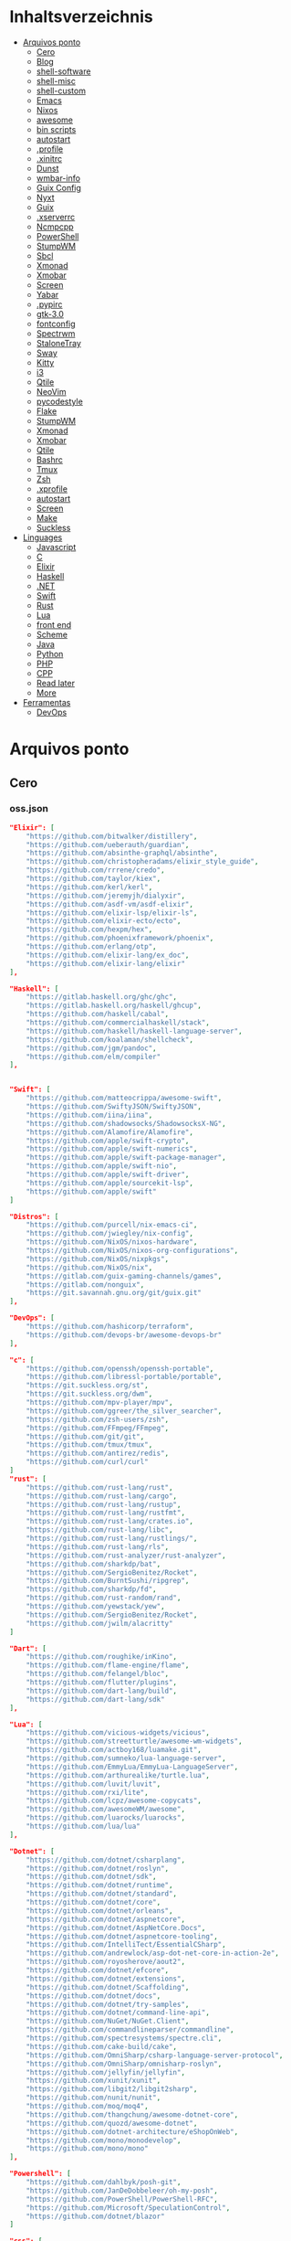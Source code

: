 #+TILE: Arquivos legados

* Inhaltsverzeichnis
  :PROPERTIES:
  :TOC:      :include all :depth 2 :ignore this
  :END:
:CONTENTS:
- [[#arquivos-ponto][Arquivos ponto]]
  - [[#cero][Cero]]
  - [[#blog][Blog]]
  - [[#shell-software][shell-software]]
  - [[#shell-misc][shell-misc]]
  - [[#shell-custom][shell-custom]]
  - [[#emacs][Emacs]]
  - [[#nixos][Nixos]]
  - [[#awesome][awesome]]
  - [[#bin-scripts][bin scripts]]
  - [[#autostart][autostart]]
  - [[#profile][.profile]]
  - [[#xinitrc][.xinitrc]]
  - [[#dunst][Dunst]]
  - [[#wmbar-info][wmbar-info]]
  - [[#guix-config][Guix Config]]
  - [[#nyxt][Nyxt]]
  - [[#guix][Guix]]
  - [[#xserverrc][.xserverrc]]
  - [[#ncmpcpp][Ncmpcpp]]
  - [[#powershell][PowerShell]]
  - [[#stumpwm][StumpWM]]
  - [[#sbcl][Sbcl]]
  - [[#xmonad][Xmonad]]
  - [[#xmobar][Xmobar]]
  - [[#screen][Screen]]
  - [[#yabar][Yabar]]
  - [[#pypirc][.pypirc]]
  - [[#gtk-30][gtk-3.0]]
  - [[#fontconfig][fontconfig]]
  - [[#spectrwm][Spectrwm]]
  - [[#stalonetray][StaloneTray]]
  - [[#sway][Sway]]
  - [[#kitty][Kitty]]
  - [[#i3][i3]]
  - [[#qtile][Qtile]]
  - [[#neovim][NeoVim]]
  - [[#pycodestyle][pycodestyle]]
  - [[#flake][Flake]]
  - [[#stumpwm][StumpWM]]
  - [[#xmonad][Xmonad]]
  - [[#xmobar][Xmobar]]
  - [[#qtile][Qtile]]
  - [[#bashrc][Bashrc]]
  - [[#tmux][Tmux]]
  - [[#zsh][Zsh]]
  - [[#xprofile][.xprofile]]
  - [[#autostart][autostart]]
  - [[#screen][Screen]]
  - [[#make][Make]]
  - [[#suckless][Suckless]]
- [[#linguages][Linguages]]
  - [[#javascript][Javascript]]
  - [[#c][C]]
  - [[#elixir][Elixir]]
  - [[#haskell][Haskell]]
  - [[#net][.NET]]
  - [[#swift][Swift]]
  - [[#rust][Rust]]
  - [[#lua][Lua]]
  - [[#front-end][front end]]
  - [[#scheme][Scheme]]
  - [[#java][Java]]
  - [[#python][Python]]
  - [[#php][PHP]]
  - [[#cpp][CPP]]
  - [[#read-later][Read later]]
  - [[#more][More]]
- [[#ferramentas][Ferramentas]]
  - [[#devops][DevOps]]
:END:

* Arquivos ponto
** Cero
*** oss.json
   #+begin_src json
   "Elixir": [
       "https://github.com/bitwalker/distillery",
       "https://github.com/ueberauth/guardian",
       "https://github.com/absinthe-graphql/absinthe",
       "https://github.com/christopheradams/elixir_style_guide",
       "https://github.com/rrrene/credo",
       "https://github.com/taylor/kiex",
       "https://github.com/kerl/kerl",
       "https://github.com/jeremyjh/dialyxir",
       "https://github.com/asdf-vm/asdf-elixir",
       "https://github.com/elixir-lsp/elixir-ls",
       "https://github.com/elixir-ecto/ecto",
       "https://github.com/hexpm/hex",
       "https://github.com/phoenixframework/phoenix",
       "https://github.com/erlang/otp",
       "https://github.com/elixir-lang/ex_doc",
       "https://github.com/elixir-lang/elixir"
   ],

   "Haskell": [
       "https://gitlab.haskell.org/ghc/ghc",
       "https://gitlab.haskell.org/haskell/ghcup",
       "https://github.com/haskell/cabal",
       "https://github.com/commercialhaskell/stack",
       "https://github.com/haskell/haskell-language-server",
       "https://github.com/koalaman/shellcheck",
       "https://github.com/jgm/pandoc",
       "https://github.com/elm/compiler"
   ],


   "Swift": [
       "https://github.com/matteocrippa/awesome-swift",
       "https://github.com/SwiftyJSON/SwiftyJSON",
       "https://github.com/iina/iina",
       "https://github.com/shadowsocks/ShadowsocksX-NG",
       "https://github.com/Alamofire/Alamofire",
       "https://github.com/apple/swift-crypto",
       "https://github.com/apple/swift-numerics",
       "https://github.com/apple/swift-package-manager",
       "https://github.com/apple/swift-nio",
       "https://github.com/apple/swift-driver",
       "https://github.com/apple/sourcekit-lsp",
       "https://github.com/apple/swift"
   ]

   "Distros": [
       "https://github.com/purcell/nix-emacs-ci",
       "https://github.com/jwiegley/nix-config",
       "https://github.com/NixOS/nixos-hardware",
       "https://github.com/NixOS/nixos-org-configurations",
       "https://github.com/NixOS/nixpkgs",
       "https://github.com/NixOS/nix",
       "https://gitlab.com/guix-gaming-channels/games",
       "https://gitlab.com/nonguix",
       "https://git.savannah.gnu.org/git/guix.git"
   ],

   "DevOps": [
       "https://github.com/hashicorp/terraform",
       "https://github.com/devops-br/awesome-devops-br"
   ],

   "c": [
       "https://github.com/openssh/openssh-portable",
       "https://github.com/libressl-portable/portable",
       "https://git.suckless.org/st",
       "https://git.suckless.org/dwm",
       "https://github.com/mpv-player/mpv",
       "https://github.com/ggreer/the_silver_searcher",
       "https://github.com/zsh-users/zsh",
       "https://github.com/FFmpeg/FFmpeg",
       "https://github.com/git/git",
       "https://github.com/tmux/tmux",
       "https://github.com/antirez/redis",
       "https://github.com/curl/curl"
   ]
   "rust": [
       "https://github.com/rust-lang/rust",
       "https://github.com/rust-lang/cargo",
       "https://github.com/rust-lang/rustup",
       "https://github.com/rust-lang/rustfmt",
       "https://github.com/rust-lang/crates.io",
       "https://github.com/rust-lang/libc",
       "https://github.com/rust-lang/rustlings/",
       "https://github.com/rust-lang/rls",
       "https://github.com/rust-analyzer/rust-analyzer",
       "https://github.com/sharkdp/bat",
       "https://github.com/SergioBenitez/Rocket",
       "https://github.com/BurntSushi/ripgrep",
       "https://github.com/sharkdp/fd",
       "https://github.com/rust-random/rand",
       "https://github.com/yewstack/yew",
       "https://github.com/SergioBenitez/Rocket",
       "https://github.com/jwilm/alacritty"
   ]

   "Dart": [
       "https://github.com/roughike/inKino",
       "https://github.com/flame-engine/flame",
       "https://github.com/felangel/bloc",
       "https://github.com/flutter/plugins",
       "https://github.com/dart-lang/build",
       "https://github.com/dart-lang/sdk"
   ],

   "Lua": [
       "https://github.com/vicious-widgets/vicious",
       "https://github.com/streetturtle/awesome-wm-widgets",
       "https://github.com/actboy168/luamake.git",
       "https://github.com/sumneko/lua-language-server",
       "https://github.com/EmmyLua/EmmyLua-LanguageServer",
       "https://github.com/arthurealike/turtle.lua",
       "https://github.com/luvit/luvit",
       "https://github.com/rxi/lite",
       "https://github.com/lcpz/awesome-copycats",
       "https://github.com/awesomeWM/awesome",
       "https://github.com/luarocks/luarocks",
       "https://github.com/lua/lua"
   ],

   "Dotnet": [
       "https://github.com/dotnet/csharplang",
       "https://github.com/dotnet/roslyn",
       "https://github.com/dotnet/sdk",
       "https://github.com/dotnet/runtime",
       "https://github.com/dotnet/standard",
       "https://github.com/dotnet/core",
       "https://github.com/dotnet/orleans",
       "https://github.com/dotnet/aspnetcore",
       "https://github.com/dotnet/AspNetCore.Docs",
       "https://github.com/dotnet/aspnetcore-tooling",
       "https://github.com/IntelliTect/EssentialCSharp",
       "https://github.com/andrewlock/asp-dot-net-core-in-action-2e",
       "https://github.com/royosherove/aout2",
       "https://github.com/dotnet/efcore",
       "https://github.com/dotnet/extensions",
       "https://github.com/dotnet/Scaffolding",
       "https://github.com/dotnet/docs",
       "https://github.com/dotnet/try-samples",
       "https://github.com/dotnet/command-line-api",
       "https://github.com/NuGet/NuGet.Client",
       "https://github.com/commandlineparser/commandline",
       "https://github.com/spectresystems/spectre.cli",
       "https://github.com/cake-build/cake",
       "https://github.com/OmniSharp/csharp-language-server-protocol",
       "https://github.com/OmniSharp/omnisharp-roslyn",
       "https://github.com/jellyfin/jellyfin",
       "https://github.com/xunit/xunit",
       "https://github.com/libgit2/libgit2sharp",
       "https://github.com/nunit/nunit",
       "https://github.com/moq/moq4",
       "https://github.com/thangchung/awesome-dotnet-core",
       "https://github.com/quozd/awesome-dotnet",
       "https://github.com/dotnet-architecture/eShopOnWeb",
       "https://github.com/mono/monodevelop",
       "https://github.com/mono/mono"
   ],

   "Powershell": [
       "https://github.com/dahlbyk/posh-git",
       "https://github.com/JanDeDobbeleer/oh-my-posh",
       "https://github.com/PowerShell/PowerShell-RFC",
       "https://github.com/Microsoft/SpeculationControl",
       "https://github.com/dotnet/blazor"
   ]

   "css": [
       "https://github.com/IanLunn/Hover",
       "https://github.com/jgthms/bulma",
       "https://github.com/daneden/animate.css",
       "https://github.com/oddbird/susy",
       "https://github.com/necolas/normalize.css",
       "https://github.com/mozdevs/cssremedy"
   ],

   "Perl": [
       "https://github.com/moose/Moose",
       "https://github.com/richterger/Perl-LanguageServer",
       "https://github.com/imapsync/imapsync",
       "https://github.com/ddclient/ddclient",
       "https://github.com/apache/avro",
       "https://github.com/mojolicious/mojo",
       "https://github.com/i3/i3",
       "https://github.com/bugzilla/bugzilla",
       "https://github.com/hachiojipm/awesome-perl",
       "https://github.com/Perl/perl5"
   ]

   "typescript": [
   ]

   "cpp": [
       "https://git.llvm.org/git/clang",
       "https://github.com/boostorg/beast",
       "https://github.com/aria2/aria2",
       "https://github.com/nlohmann/json",
       "https://github.com/grpc/grpc",
       "https://github.com/boostorg/core",
       "https://github.com/NixOS/nix",
       "https://github.com/isocpp/CppCoreGuidelines",
       "https://github.com/fish-shell/fish-shell"
   ],

   "python": [
       "https://github.com/python/cpython",
       "https://github.com/python/mypy",
       "https://github.com/python/peps",
       "https://github.com/pypa/pip",
       "https://github.com/pypa/wheel",
       "https://github.com/pytest-dev/pytest",
       "https://github.com/pypa/setuptools",
       "https://github.com/PyCQA/pylint",
       "https://github.com/nedbat/coveragepy",
       "https://github.com/psf/black"
   ]

   "java": [
       "https://github.com/openjdk/jdk",
       "https://github.com/openjdk/mobile",
       "https://github.com/openjdk/skara",
       "https://github.com/openjdk/loom",
       "https://github.com/openjdk/jmc",
       "https://github.com/openjdk/valhalla",
       "https://github.com/openjdk/amber",
       "https://github.com/spring-projects/spring-boot",
       "https://github.com/eclipse/eclipse.jdt.ls",
       "https://github.com/oracle/helidon",
       "https://github.com/oracle/fastr",
       "https://github.com/oracle/graal"
   ],

   "misc": [
       "https://github.com/ytdl-org/youtube-dl",
       "https://github.com/BurntSushi/ripgrep",
       "https://github.com/jgm/pandoc",
       "https://github.com/tmux/tmux",
       "https://github.com/ziglang/zig",
       "https://code.videolan.org/videolan/vlc-android",
       "https://github.com/laravel/laravel",
       "https://github.com/jekyll/jekyll",
       "https://github.com/go-gitea/gitea",
       "https://github.com/OmniSharp/omnisharp-roslyn",
       "https://github.com/eclipse/eclipse.jdt.ls",
       "https://github.com/amberframework/amber",
       "https://github.com/dom96/choosenim",
       "https://github.com/aria2/aria2",
       "https://github.com/vapor/vapor",
       "https://github.com/mojolicious/mojo",
       "https://github.com/racket/racket",
       "https://git.savannah.gnu.org/git/guix",
       "https://github.com/b4b4r07/enhancd"
   ],

   "nim": [
       "https://github.com/dom96/choosenim",
       "https://github.com/nim-lang/opengl",
       "https://github.com/nim-lang/iup",
       "https://github.com/nim-lang/irc",
       "https://github.com/nim-lang/irc",
       "https://github.com/nim-lang/graveyard",
       "https://github.com/nim-lang/sdl2",
       "https://github.com/nim-lang/packages",
       "https://github.com/nim-lang/Aporia",
       "https://github.com/Araq/ormin",
       "https://github.com/PMunch/nimlsp",
       "https://github.com/liquid600pgm/rapid",
       "https://github.com/mratsim/weave",
       "https://github.com/mratsim/Arraymancer",
       "https://github.com/treeform/typography",
       "https://github.com/Araq/nimedit",
       "https://github.com/dom96/jester",
       "https://github.com/nim-lang/nimble",
       "https://github.com/nim-lang/Nim"
   ],

   "php": [
       "https://github.com/PacktPublishing/Mastering-PHP-7",
       "https://github.com/bcit-ci/CodeIgniter",
       "https://github.com/felixfbecker/php-language-server",
       "https://github.com/vimeo/psalm",
       "https://github.com/laravel/lumen",
       "https://github.com/nikic/php-parser",
       "https://github.com/phpstan/phpstan",
       "https://github.com/composer/composer",
       "https://github.com/symfony/symfony",
       "https://github.com/laravel/laravel",
       "https://github.com/php/php-src"
   ],

   "golang": [
       "https://github.com/golang/go",
       "https://github.com/golang/tools",
       "https://github.com/golang/build",
       "https://github.com/golang/term",
       "https://github.com/golang/dl",
       "https://github.com/golang/protobuf",
       "https://github.com/golang/sys",
       "https://github.com/golang/image",
       "https://github.com/golang/mock",
       "https://github.com/golang/arch",
       "https://github.com/golang/text",
       "https://github.com/golang/lint",
       "https://github.com/golang/arch",
       "https://github.com/golang/time",
       "https://github.com/golang/mod",
       "https://github.com/golang/crypto",
       "https://github.com/golang/playground"
   ],

   "julia": [
       "https://github.com/JuliaLang/Compat.jl",
       "https://github.com/JuliaLang/Tokenize.jl",
       "https://github.com/JuliaLang/Tar.jl",
       "https://github.com/JuliaLang/MbedTLS.jl",
       "https://github.com/JuliaLang/PkgDev.jl",
       "https://github.com/JuliaLang/Pkg.jl",
       "https://github.com/JuliaLang/Statistics.jl",
       "https://github.com/JuliaLang/docs.julialang.org",
       "https://github.com/JuliaLang/IJulia.jl",
       "https://github.com/JuliaLang/julia"
   ],

   "crystal": [
       "https://github.com/crystal-lang/crystal",
       "https://github.com/crystal-lang/shards",
       "https://github.com/crystal-lang/crystal-book",
       "https://github.com/crystal-lang/crystal-db",
       "https://github.com/crystal-lang/crystal-readline",
       "https://github.com/crystal-lang/crystal-sqlite3",
       "https://github.com/crystal-lang/crystal-mysql",
       "https://github.com/amberframework/amber"
   ],
   #+end_src
*** Cero Linguagens
**** Ruby
     #+begin_src ruby
     def get_name_files(folder)
       name = folder.to_path
       files = []

       folder.children.each do |f|
	 files << f if f.file?
       end

       { name => files }
     end

     def prepare_folders
       Find.find(a) do |f|
	 next if f.start_with? a.join('.git').to_path # ignore .git folder

	 x = Pathname.new f
	 puts x.parent.to_path
       end

       # result = {}

       # SOURCE_FOLDER.children.each do |f|
       #   next unless f.basename.to_s != '.git' && f.directory?

       #   x = get_name_files f
       #   result[x.keys.first] = x.values
       # end

       # result
     end

     #+end_src
**** .NET
***** Temp
      #+begin_src csharp
     #+end_src
***** Projects
      #+begin_src csharp
      using System.Collections.Generic;
      using System.IO;

      using Cero.Services;

      namespace Cero.Sections.Projects
      {
          /// <summary>
          ///  A set of values used to specify a project information to start.
          /// </summary>
          public class Cpython : IProject
          {
              private readonly Folders _folders;
              private readonly Git _git;
              private readonly Runners _runners;

              public Cpython(Folders folders, Git git, Runners runners) =>
                  (_folders, _git, _runners) = (folders, git, runners);

              ProjectInfo Info() => new ProjectInfo()
              {
                  Name = "cpython",
                  Url = "https://github.com/python/cpython",
                  Folder = Path.Join(_folders.Builds, "cpython"),
                  Tag = "v3.8.2",
                  Commands = new List<(string, string)>
                  {                ("mkdir", "-pv build"),
                      ("make", "distclean"),
                      ("sh", $@"configure --prefix={ _folders.Local } --enable-optimizations --with-lto --with-pydebug"),
                      ("make", "-s"),
                      ("make", "-j2 install"),
                  }
              };

              public void Start() =>
                  new ProjectBuilder(_git, _runners, Info()).Build();
          }
      }


      using System.Collections.Generic;
      using System.IO;

      using Cero.Services;

      namespace Cero.Sections.Projects
      {
          /// <summary>
          ///  A set of values used to specify a project information to start.
          /// </summary>
          public class Nyxt : IProject
          {
              private readonly Folders _folders;
              private readonly Git _git;
              private readonly Runners _runners;

              public Nyxt(Folders folders, Git git, Runners runners) =>
                  (_folders, _git, _runners) = (folders, git, runners);


              ProjectInfo Info() => new ProjectInfo()
              {
                  Name = "nyxt",
                  Url = "https://github.com/atlas-engineer/nyxt",
                  Folder = Path.Join(_folders.Builds, "nyxt"),
                  Commands = new List<(string, string)>
                  {
                      ("make", "all NYXT_INTERNAL_QUICKLISP=true"),
                      ("make", $"install PREFIX={ _folders.Local }")
                  }
              };

              public void Start() =>
                  new ProjectBuilder(_git, _runners, Info()).Build();
          }
      }





      #+end_src
***** Packers
      #+begin_src csharp

      // "redhat.java",
      // "vscjava.vscode-java-debug",
      // "vscjava.vscode-maven",
      // "vscjava.vscode-java-test",
      // "vscjava.vscode-java-pack",
      // "vscjava.vscode-java-dependency",
      // "ms-vscode.go",
      // "ms-vscode.cpptools",
      // "ms-python.python",
      // "ms-python.anaconda-extension-pack",
      // "ms-python.anaconda-extension-pack",

      using Cero.Library;

      namespace Cero.Sections.Packers
      {
          public class Go : IPacker
          {
              Di _di;

              public string _name = "go";
              public string _manager = "get";
              string[] _packages = new string[]
              {
                  "github.com/sourcegraph/go-langserver",
                  "golang.org/x/tools/cmd/gopls",
                  "golang.org/x/tools/cmd/goimports",
                  "github.com/saibing/bingo"
              };

              public Go(Di di) =>
                  _di = di;

              public void Start()
              {
                  foreach (var pack in _packages)
                      _di._runners.RunCommand(_name, $"{ _manager } -u -v { pack }");
              }
          }
      }


      using System.Linq;

      using Cero.Services;

      namespace Cero.Sections.Packers
      {
          public class Cabal : IPacker
          {
              private readonly Runners _runners;

              private readonly string _name;
              private readonly string _manager;
              private readonly string[] _packages;

              public Cabal(Runners runners)
              {
                  _runners = runners;

                  _name = "cabal";
                  _manager = "new-install";
                  _packages = new string[] { "hlint", "xmonad", "xmonad-contrib" };
              }

              private void InstallPackages()
              {
                  foreach (var args in from pack in _packages
                                       let args = $"{ _manager } --lib --upgrade { pack } --user"
                                       select args)
                  {
                      _runners.RunCommand(_name, args);
                  }
              }

              public void Start()
              {
                  _runners.RunCommand(_name, $"update");
                  InstallPackages();
              }
          }
      }

      using System.Linq;

      using Cero.Services;

      namespace Cero.Sections.Packers
      {
          public class Cargo : IPacker
          {
              private readonly Runners _runners;

              private readonly string _name;
              private readonly string _manager;
              private readonly string[] _packages;

              public Cargo(Runners runners)
              {
                  _runners = runners;

                  _name = "cargo";
                  _manager = "install";
                  _packages = new string[] { "ripgrep" };
              }

              public void Start()
              {
                  foreach (var args in from pack in _packages
                                       let args = $"{_manager} { pack }"
                                       select args)
                  {
                      _runners.RunCommand(_name, args);
                  }
              }
          }
      }

      using System.IO;
      using System.Net;
      using System.Linq;

      using Cero.Services;

      namespace Cero.Sections.Packers
      {
          public class QuickLisp : IPacker
          {
              private readonly WebClient _webClient;
              private readonly Runners _runners;
              private readonly Folders _folders;

              private readonly string _name;
              private readonly string[] _packages = default!;
              private readonly string _quickLispFile;
              private readonly string _quickLispSetupFile;

              public QuickLisp(WebClient webClient, Folders folders, Runners runners)
              {
                  _webClient = webClient;
                  _folders = folders;
                  _runners = runners;

                  _name = "sbcl";
                  _packages = new string[]
                  {
                      ":quicklisp-slime-helper", ":swank", ":clx", ":cl-ppcre", ":alexandria",
                      ":xembed", ":xml-emitter", ":dbus", ":prove", ":swank"
                  };
                  _quickLispFile = Path.Join(_folders.Home, "quicklisp.lisp");
                  _quickLispSetupFile = Path.Combine(_folders.Home, "quicklisp", "setup.lisp");
              }

              private void GetQuickLispFile()
              {
                  if (File.Exists(_quickLispFile)) { return; }

                  _webClient.DownloadFile("https://beta.quicklisp.org/quicklisp.lisp", _quickLispFile);
              }

              private void InstallQuickLisp()
              {
                  if (File.Exists(_quickLispSetupFile)) { return; }

                  var args = $@"--load { _quickLispFile } --eval (quicklisp-quickstart:install) --eval (quit)";
                  _runners.RunCommand(_name, args);
              }

              private void InstallPackages()
              {
                  foreach (var args in from pack in _packages
                                       let args = $@"--eval ""(ql:quickload ""{ pack }"")"" --eval (quit)"
                                       select args)
                  {
                      _runners.RunCommand(_name, args);
                  }
              }

              public void Start()
              {
                  GetQuickLispFile();
                  InstallQuickLisp();
                  InstallPackages();
              }
          }
      }


      using System.IO;
      using System.Net;

      using Cero.Services;
      using System.Linq;

      namespace Cero.Sections.Packers
      {
          public class RustUp : IPacker
          {
              WebClient _webClient;
              private readonly Folders _folders;
              private readonly Runners _runners;

              private readonly string _name;
              private readonly string _manager;
              private readonly string[] _packages;

              public RustUp(WebClient webClient, Folders folders, Runners runners)
              {
                  _webClient = webClient;
                  _folders = folders;
                  _runners = runners;

                  _name = "rustup";
                  _manager = "component";
                  _packages = new string[] { "rls", "rust-analysis", "rust-src", "clippy" };
              }

              string RustInit() =>
                  Path.Join(_folders.Home, "rustup-init.sh");

              void GetRustUp()
              {
                  if (File.Exists(RustInit())) { return; }

                  _webClient.DownloadFile(
                      "https://raw.githubusercontent.com/rust-lang/rustup/master/rustup-init.sh",
                      RustInit());
              }

              void InstallRustUp()
              {
                  if (File.Exists(Path.Join(_folders.Home, ".rustup"))) { return; }

                  _runners.RunCommand("sh", $"{ RustInit() }");
              }

              public void InstallPackages()
              {
                  foreach (var args in from pack in _packages
                                       let args = $"{_manager} add { pack }"
                                       select args)
                  {
                      _runners.RunCommand(_name, args);
                  }
              }

              public void Start()
              {
                  GetRustUp();
                  InstallRustUp();
                  InstallPackages();
              }
          }
      }
      #+end_src
**** Python
     #+begin_src python

         def advice(self) -> None:
             """Additional instruction before building."""
             from shutil import copy2

             definitions = VARS.build / folder / "config.def.h"
             config = VARS.build / folder / "config.h"
             for file in definitions, config:
                 file.unlink()

             source = VARS.software / "st_config.def.h"
             copy2(source, definitions)


     pip  = ("requests",
             "pyre-check",
             "pyxdg",
             "pillow",
             "pyqt5",
             "doc8",
             "html5lib",
             "grip",
             "ninja",
             "scipy",
             "pep8",
             "virtualenvwrapper",
             "dulwich",
             "fastapi",
             "autopep8",
             "pysimplegui",
             "sympy",
             "PyOpenAL",
             "click",
             "buku",
             "bandit",
             "django",
             "pylint-django",
             "flask",
             "meson",
             "sphinx",
             "lxml",
             "selenium",
             "watchman",
             "notebook",
             "mutagen",
             "pyperclip",
             "pandas",
             "pre-commit",
             "pipenv",
             "matplotlib",
             "wily",
             "monkeytype",
             "astroid",
             "flake8-bugbear",
             "pyperf",
             "hy",
             "pip-tools",
             "beautifulsoup4",
             "prospector",
             "jedi",
             "jc",)


     PACKAGERS_COMMANDS: dict = {  # abstract command and real command
         "apt": {  # Debian Family
             "install": "install",
             "search": "search",
             "remove": "remove",
             "upgrade": "upgrade",
             "dist-upgrade": "dist-upgrade",
             "update": "update",
             "autoremove": "autoremove",
             "download": "download",
             "depends": "depends",
             "system-upgrade": "dist-upgrade",
             "installed": ["list", "--installed"],
             "fix": "fix",
             "info": "show",
         },
         "dnf": {  # Fedora
             "install": "install",
             "search": "search",
             "remove": "remove",
             "upgrade": "upgrade",
             "update": "update",
             "autoremove": "autoremove",
             "system-upgrade": "system-upgrade",
             "depends": ["repoquery", "--requires", "--resolve"],
             "installed": ["list", "installed"],
             "build-dep": "builddep",
             "fix": "fix",
             "info": "info",
             "help": "help",
         },
         "pacman": {  # ArchLinux
             "install": "-S",
             "search": "-Ss",
             "remove": "-R",
             "upgrade": "-Syu",
             "update": "-Syy",
         },
         "pkg": {  # FreeBSD
             "install": "install",
             "search": "search",
             "remove": "remove",
             "upgrade": "upgrade",
             "update": "update",
             "download": "fetch",
             "autoremove": "autoremove",
             "installed": "version",
             "fix": "fix",
             "info": "query",
             "help": "help",
         },
         "help": {
             "install": "Install a Package from Repositories",
             "file": "Install a Package from the Local Filesystem",
             "search": "Find a Package",
             "remove": "Remove One or More Installed Packages",
             "upgrade": "Upgrade Installed Packages",
             "update": "Update Package Lists",
             "autoremove": "Remove unused packages",
             "system-upgrade": "Upgrade System",
             "depends": "Package dependencies",
             "installed": "List installed",
             "build-dep": "Get dependencies to build package",
             "fix": "Fix common issues in System",
             "info": "View Info About a Specific Package",
         },  # source: digitalocean
     }


     sleep(360)  # main terminal closing in...
     run(["killall", "kdeconnectd"], check=False, shell=False)



     # GLOBAL VARS
     GLOBAL_VARIABLES: dict = {
         "HOME": Path.home(),
         "DOCUMENTS": Path.home().joinpath("Documents"),
         "BIN": Path.home().joinpath("bin"),
         "VIDEOS": Path.home().joinpath("Videos"),
         "PICTURES": Path.home().joinpath("Pictures"),
         "MUSIC": Path.home().joinpath("Music"),
         "DOWNLOADS": Path.home().joinpath("Downloads"),
         "BUILD": Path.home().joinpath("Downloads/Build"),
         "PROJECTS": Path.home().joinpath("Projects"),
         "SOFTWARE": Path.home().joinpath("Documents/Settings"),
         "XDG_CONFIG_HOME": Path.home().joinpath(".config"),
         "HOME_LOCAL": Path.home().joinpath(".local"),
         "HOME_LOCAL_BIN": Path.home().joinpath(".local/bin"),
         "HOME_LOCAL_LIB": Path.home().joinpath(".local/lib"),
         "XDG_DATA_HOME": Path.home().joinpath(".local/share"),
         "PERSONAL": Path.home().joinpath("/data/Personal"),
         "FONTS": Path.home().joinpath(".local/share/fonts"),
         "DESCRIPTION": "An elegant collection of system automation solutions and software interface",
     }


     class Struct:
         """Global Variables."""

         def __init__(self, **entries):
             """Literal Dict to Class attributes."""
             self.__dict__.update(entries)


     VARS = Struct(**GLOBAL_VARIABLES)



     for packer in {"apt", "pacman", "dnf", "pkg"}:
             if executable_exist(packer):
                 distro = packer

     except OSError:
         LOGGER.exception("Unable to play media!")
         LOGGER.exception("Could not download media")
         LOGGER.exception("Unable to extract file.")
         LOGGER.exception("Unable to compress")
         LOGGER.exception("Unable to turn on/off network")
         LOGGER.exception("SSH - Unable to set keys!")
         LOGGER.exception("Unable to save screnshot")
         LOGGER.exception("Unable to build dwm!")
         LOGGER.exception("Unable to build st!")
         LOGGER.exception("Unable to build Qtile!")
         LOGGER.exception("Unable to install QuickLisp!")
         LOGGER.exception("Go - Unable to install package!")
         LOGGER.exception("Unable to install QuickLisp Packages!")
         LOGGER.exception("NPM Unable to set prefix!")
         LOGGER.exception("NPM - Unable to install package!")
         LOGGER.exception("VSCode: Unable to install package!")
         LOGGER.exception("Pip - Unable to install package.")
         LOGGER.exception("Unable to send notification!")
         LOGGER.exception("No permission to clean projects!")
         LOGGER.exception("No permission to move file")
         LOGGER.exception("Unable to retrieve item!")
         LOGGER.exception("No permission to symlink file!")

     subprocess.run(  # Remove untracked files
         ["git", "clean", "-fdx"],
         cwd=folder,
         check=False,
         stdout=subprocess.DEVNULL,
     )

     # <kapsh> Do you need them to be functions and not class methods? You can write
     #         simple class with __getattr__(name): getattr(self, "do_" + name)()


     registry = {}


     def register(func):
         registry[func.__name__] = func
         return func

     import re
     # find all functions that begins with do_NAME
     funcs_name = re.findall(r"do_\w+", Path(__file__).resolve().read_text())
     # create a dict with function name and functio object references. eg: {"do_homer", <function do_homer at 0x7fe19d72d70>}
     functions = {key: eval(value) for key, value in zip(funcs_name, funcs_name)}


     HOME = Path.home()
     DOCUMENTS = HOME / "Documents"
     SOFTWARE = DOCUMENTS / "software"
     VIDEOS = HOME / "Videos"
     PICTURES = HOME / "Pictures"
     MUSIC = HOME / "Music"
     DOWNLOADS = HOME / "Downloads"
     PROJECTS = HOME / "Projects"
     HOME_LOCAL = HOME / ".local"
     HOME_LOCAL_BIN = HOME_LOCAL / "bin"
     HOME_LOCAL_LIB = HOME_LOCAL / "lib"
     XDG_CONFIG_HOME = HOME / ".config"
     XDG_DATA_HOME = HOME_LOCAL / "share"
     DATA = Path("/data")
     PERSONAL = DATA / "Personal"



     # TODO
     def do_wakeup(minutes) -> None:
         """Wake up, Mr Freeman."""
         # Start alarm in a give minutes
         return minutes


     # TODO
     def do_help() -> None:
         """List all functions available."""
         # Use regext matching string to find all functions starting with "def do_*("


     def ts(fld):
         import os

         for root, dir, files in os.walk(fld):
             for file in files:
                 print(os.path.isdir(root), os.path.isdir(file))


     def path_walk(top, topdown=False, followlinks=False):
         """
              See Python docs for os.walk, exact same behavior but it yields Path() instances instead
         """
         names = list(top.iterdir())

         dirs = (node for node in names if node.is_dir() is True)
         nondirs = (node for node in names if node.is_dir() is False)

         if topdown:
             yield top, dirs, nondirs

         for name in dirs:
             if followlinks or name.is_symlink() is False:
                 for x in path_walk(name, topdown, followlinks):
                     yield x

         if topdown is not True:
             yield top, dirs, nondirs


     (".css", ".js", ".svg", ".html", "iku.jpg")

     def ts(fld):
         """Test."""
         import os

         for root, dir, files in os.walk(fld):
             for file in files:
                 print(os.path.isdir(root), os.path.isdir(file))

     print(f"Download {pj_name}")  # Github only!
     pj_github_url = f"{pj_url}/archive/master.{compress_format}"
     pj_new_name = zip_folder / f"{pj_name}.{compress_format}"
     _retrieve_this(pj_github_url, pj_new_name)

     from urllib.request import urlopen
     import json

     try:
         with urlopen("http://wttr.in/Brasilia?format=j1") as url:
             data = json.loads(url.read().decode())
             weather = data.get("weather")[0].get("hourly")[0].get("tempC")
     except Exception as why:
         print(why)
     else:
         con = "ON"

     def internet_on():
         """Internet connection is on."""

         import urllib.error

         try:
             urllib.request.urlopen("http://216.58.192.142", timeout=1)  # google
         except urllib.error.URLError:
             return False
         else:
             del urllib.error
             return True

     folder = PROJECTS / parent / os.path.basename(url)
     #+end_src
***** Makefile
      #+begin_src makefile
      # Licensed under the Apache License: http://www.apache.org/licenses/LICENSE-2.0
      .POSIX:
      SHELL=sh
      PYTHON=python3
      PROJECT=pan
      PIP= $(PYTHON) -m pip

      help:
              @echo "make install        "	"---    "  fresh install of package
              @echo "make dev            "	"---    "  set up development env and toolings
              @echo "make doc            "	"---    "  generate documentation in /docsn
              @echo "make clean          "	"---    "  clean project non-essential files
              @echo "make all            "	"---    "  install package and set up devel toolings


      install:
              $(PIP) install --user .

      clean:
              $(PIP) uninstall $(PROJECT)

      doc:
              sphinx-build -b html sourcedir builddir

      dev:
              $(PYTHON) devel/deploy.py


      ENV=env
      BIN=~/bin

      env:
              $(PYTHON) -m venv env

      req:
              $(PIP) install -r requirements.txt

      req-dev:
              $(PIP) install -r requirements-dev.txt

      script:
              mkdir -pv ~/bin
              ln -sf $(PWD)/pan/__main__.py $(BIN)/pan.py

      script-clean:
              rm $(BIN)/pan.py

      #+end_src
** Blog
*** css
    #+begin_src css
    section[id] {

        // margin-top: 6rem;
        // min-height: 100vh;
    }


    nav {
        // position: fixed;
        // width: 100vw;
        // min-height: 12vh;
        // margin: 0 auto;
        // background:#EEE1C6;
    }


    #aboutme {
        ul { ul { display: flex;  }
             li { list-style-type: none;
                  a { padding: .5rem 0 .5rem; color: $links; }}}
    }
    #+end_src
*** Make(C)
    #+begin_src makefile
    CC = gcc
    CFLAGS = -Wall -Werror -std=c99
    LDFLAGS =
    PROJECT= aspnet
    SRC = $(PROJECT)/main.c
    DIST = dist
    SHELL = sh
    RM = rm -rf

    default:
            @echo "make install 	-- fresh install of package"
            @echo "make all     	-- clean previous install, build and run program"
            @echo "make clean   	-- clean non-essential files"
            @echo "make build   	-- compile and prepare program to run"

    all: clean build run

    clean:
            $(RM) $(DIST)

    build:
            mkdir $(DIST)
            $(CC) -o $(DIST)/$(PROJECT) $(CFLAGS) $(SRC)

    run:
            ./$(DIST)/$(PROJECT)
    #+end_src
** shell-software
   #+begin_src shell-script
   s-startx()
   {
       if [ -z "${DISPLAY}" ] && [ -n "${XDG_VTNR}" ] && [ "${XDG_VTNR}" -eq 1 ]; then
	   exec startx
       fi
   }

   #+end_src
** shell-misc
   #+begin_src shell-script
   e_basher()
   {
       local basher_dir="$HOME/.basher"

       [[ "$1" == 'upgrade' ]] && git -C "$HOME/.config/basher" pull

       [[ ! -d "$basher_dir/.git" ]] && git clone https://github.com/basherpm/basher "$basher_dir"

       # add Basher Bin folder to $PATH
       export PATH="$basher_dir/bin"${PATH:+:}${PATH}

       # load basher
       eval "$(basher init - bash)"
   }
   #+end_src
** shell-custom
   #+begin_src shell-script
   e-ubuntu()
   {

       xorg=(xorg x11-apps xinit xdotool dbus-x11 xserver-xorg-input-synaptics xserver-xorg-input-libinput xserver-xorg-input-kbd awesome)

       util-linux alsa-utils network-manager stterm
       lua5.4 luarocks lua-check
       gnome-keyring
       ssh-askpass-gnome
       network-manager-gnome

       wm_packages=(rofi aria2 socat dunst udiskie unclutter scrot libnotify-bin seahorse gconf2 ranger w3m highlight odt2txt lynx mediainfo xautolock caca-utils x11proto-dev libfile-mimeinfo-perl dmenu xdg-utils mpd mpc ncmpc ncmpcpp mpv screenkey brightnessctl tlp acpi-call)

       firewalld firewall-config firewall-applet
   }


   # Findfile and find content
   # f() { find . -iname "*$1*" $(@:2)}
   # r() { grep "$1" $(@:2)} -R . }

   function yarn {
       # Non-debian repositories
       if [ ! $(command -v yarn) ]; then
	   cd ${HOME}

	   curl -sS https://dl.yarnpkg.com/debian/pubkey.gpg | sudo apt-key add -
	   echo "deb https://dl.yarnpkg.com/debian/ stable main" | sudo tee /etc/apt/sources.list.d/yarn.list

	   sudo apt update
	   sudo apt -y install yarn
       fi
   }

   elx-dotnet ()
   {
       local packages=("PowerShell" "dotnet-aspnet-codegenerator" "dotnet-script")

       # iunstall
       for pack in "${packages[@]}"
       do
	   dotnet tool update --global "${pack}"
       done

       # update
       for pack in "${packages[@]}"
		   f    do
		   dotnet tool install --global "${pack}"
		done
   }


   elx-cabal()
   {
       cabal update

       local packages=(hlint xmonad xmonad-contrib)

       for pack in "${packages[@]}"
       do
	   cabal new-install --lib --upgrade "$pack" --user
       done
   }


   debian(){
       mpd mpc ncmpc ncmpcpp

       # rvm
       sudo apt install -y bison libgdbm-dev libncurses5-dev libyaml-dev libreadline6-dev

       if [ ! -x "$(command -v mono)" ]; then
	   sudo apt install -y apt-transport-https dirmngr gnupg ca-certificates
	   sudo apt-key adv --keyserver hkp://keyserver.ubuntu.com:80 --recv-keys 3FA7E0328081BFF6A14DA29AA6A19B38D3D831EF
	   echo "deb https://download.mono-project.com/repo/debian stable-buster main" | sudo tee /etc/apt/sources.list.d/mono-official-stable.list

	   sudo apt update
	   sudo apt install -y -t stable-buster mono-complete
       fi
       xmonad libghc-xmonad-dev \
	      libghc-xmonad-contrib-dev yabar xmobar
       if [ ! -x "$(command -v monodevelop)" ]; then
	   sudo apt install -y apt-transport-https dirmngr
	   sudo apt-key adv --keyserver hkp://keyserver.ubuntu.com:80 --recv-keys 3FA7E0328081BFF6A14DA29AA6A19B38D3D831EF
	   echo "deb https://download.mono-project.com/repo/debian vs-buster main" | sudo echo tee /etc/apt/sources.list.d/mono-official-vs.list

	   sudo apt update
	   sudo apt install -y monodevelop
       fi

       if [ ! -x "$(command -v dotnet)" ]; then
	   wget https://packages.microsoft.com/config/debian/10/packages-microsoft-prod.deb -O packages-microsoft-prod.deb
	   sudo dpkg -i packages-microsoft-prod.deb

	   sudo apt update
	   sudo apt install -y dotnet-sdk-3.1
       fi

       # xmonad
       sudo apt install libmagic-dev

       # Kitty
       sudo apt install -y libdbus-1-dev libxcursor-dev libxrandr-dev libxi-dev libxinerama-dev libgl1-mesa-dev libxkbcommon-x11-dev libfontconfig-dev and libpython-dev

       ranger w3m highlight odt2txt lynx mediainfo xautolock \
	      caca-utils
       # clang/llvm
       sudo apt install -y libclang-8-dev llvm-dev
       sudo apt install -y libssl-dev zlib1g-dev libbz2-dev libreadline-dev \
	    libsqlite3-dev libncurses5-dev libncursesw5-dev xz-utils tk-dev \
	    libffi-dev liblzma-dev python-openssl

       xmonad libghc-xmonad-dev libghc-xmonad-contrib-dev \
	      cabal-install xmobar

       i3 i3lock i3blocks sway swaylock

       # python3
       sudo apt -y build-dep python3
       # python package deps
       $install libgirepository1.0-dev libvirt-dev libsmbclient-dev \
		libcups2-dev libxslt1-dev libsdl1.2-dev
       # Lisp
       $install libfixposix-dev
       # ghcup
       $install build-essential curl libffi-dev libffi6 libgmp-dev libgmp10 libncurses-dev libncurses5 libtinfo5
       # xmonad/cabal
       $install libxss-dev


       nim
       sudo apt install -y xorg-dev libgtk2.0-dev libjpeg-dev libncurses5-dev libdbus-1-dev \
	    libgif-dev libtiff-dev
       sudo apt install -y libm17n-dev libpng-dev librsvg2-dev libotf-dev libgnutls28-dev \
	    libxml2-dev # emacs bulding dependencies

       clangd clang-format
       libvirt-clients libvirt-daemon-system libvirt-dev libvirt0 virt-manager
       postgresql  postgresql-client postgresql-doc   pgadmin3 phppgadmin
       epiphany-browser
       # FLOSS Projects
       sudo apt install -y libevent-dev
       # emacs vterm
       sudo apt install -y libvterm-bin libvterm-dev
       sudo apt install -y libwwwbrowser-perl libnotify-bin libarchive-tools
       sudo apt install -y libqt4-dev libcrypto++-dev libsqlite3-dev libc-ares-dev \
	    libcurl4-openssl-dev
       sudo apt install -y libssl-dev libedit-dev libclang-7-dev

       # nEXT
       sudo apt install -y sbcl libwebkit2gtk-4.0-dev glib-networking sqlite \
	    gsettings-desktop-schemas libfixposix-dev libgstreamer1.0-0 \
	    gir1.2-gst-plugins-base-1.0 xclip notify-osd


       if [ ! -x "$(command -v composer)" ]; then
	   cd "$HOME/bin/" || "$HOME/bin/" && cd "$HOME/bin/" || exit

	   EXPECTED_SIGNATURE="$(wget -q -O - https://composer.github.io/installer.sig)"
	   php -r "copy('https://getcomposer.org/installer', 'composer-setup.php');"
	   ACTUAL_SIGNATURE="$(php -r "echo hash_file('sha384', 'composer-setup.php');")"

	   if [ "$EXPECTED_SIGNATURE" != "$ACTUAL_SIGNATURE" ]
	   then
	       >&2 echo 'ERROR: Invalid installer signature'
	       rm composer-setup.php
	       exit 1
	   fi

	   php composer-setup.php --quiet
	   RESULT=$?
	   rm composer-setup.php
	   exit $RESULT
       fi
   }

   ubuntu(){
       sudo apt install -y libwwwbrowser-perl libnotify-bin libarchive-tools
       sudo apt install -y libqt4-dev libcrypto++-dev libsqlite3-dev libc-ares-dev \
	    libcurl4-openssl-dev
       sudo apt install -y libssl-dev libedit-dev libclang-7-dev
       sudo apt install -y xorg-dev libgtk2.0-dev libjpeg-dev libncurses5-dev libdbus-1-dev \
	    libgif-dev libtiff-dev
       sudo apt install -y libm17n-dev libpng-dev librsvg2-dev libotf-dev libgnutls28-dev \
	    libxml2-dev # emacs bulding dependencies
       sudo apt install -y libpng-dev zlib1g-dev libpoppler-glib-dev \
	    libpoppler-private-dev # pdf-tools
       sudo apt install -y ghostscript mupdf-tools poppler-utils texlive-binaries \
	    unoconv djvulibre-bin ncurses-dev # libreoffice-common
       sudo apt install -y texlive-latex-base texlive-fonts-recommended \
	    texlive-latex-extra # texlive-rotating texlive-capt-of
       sudo apt install -y uuid-dev libicu-dev icu-devtools libedit-dev libxml2-dev \
	    libsqlite3-dev swig libpython-dev libncurses5-dev pkg-config \
	    libcurl4-openssl-dev systemtap-sdt-dev tzdata rsync

       # python deps
       sudo apt install -y libgirepository1.0-dev libvirt-dev libsmbclient-dev \
	    libcups2-dev libxslt1-dev libsdl1.2-dev
       # clang/llvm
       sudo apt install -y libclang-8-dev llvm-dev
       sudo apt install -y  libssl-dev zlib1g-dev libbz2-dev libreadline-dev \
	    libsqlite3-dev  libncurses5-dev libncursesw5-dev xz-utils tk-dev \
	    libffi-dev liblzma-dev python-openssl

   }


   apt()
   {
   }

   arch(){
       # echo  " -- Plasma"
       # sudo pacman -S --noconfirm xorg xorg-apps plasma-meta kde-applications-meta \
	   #      plasma-wayland-session
   }

   elx-guixsd () {
       echo "GuixSD: Install"

       echo "-- Free Software Foundation"
       guix package -i zile wget stow screen gimp bash parted emacs gcc-toolchain \
	    gdb automake gettext texinfo recutils patch make autoconf gnutls # info

       echo "-- System packages"
       guix package -i p7zip zip unzip util-linux alsa-utils network-manager \
	    font-hack font-dejavu vim

       echo "-- System Tools"
       guix package -i lshw usbutils lsof time net-tools iproute2 curl rsync \
	    dbus pkg-config zlib acl alsa-lib librsvg libotf libice giflib libxpm \
	    m17n-lib libxinerama libtool # gtk+ graphviz help2man # Guix deps

       echo "-- X.org"
       # guix package -i xauth xorg-server xinit setxkbmap xsetroot xautolock \
	   # xf86-input-synaptics xf86-input-libinput xhost  xdg-utils xdg-user-dirs

       echo "-- Window Managers"
       guix package -i stumpwm awesome

       echo "-- Window Managers Tools"
       guix package -i icecat sbcl-next scrot slock aria2 network-manager-applet \
	    udiskie st polkit-gnome cheese dmenu lm-sensors aspell aspell-dict-en \
	    syncthing perl-file-mimeinfo mpv youtube-dl imagemagick ghc-pandoc \
	    inkscape gconf obs ranger w3m highlight lynx mediainfo libcaca \
	    font-adobe-source-han-sans libreoffice calibre kdeconnect
       # mupdf ghostscript xdg-utils screenkey xdotool

       echo '-- Codecs'
       guix package -i ffmpeg pulseaudio vorbis-tools gstreamer gst-plugins-good \
	    gst-plugins-ugly gst-plugins-bad gst-libav gst-plugins-base gst123

       echo "-- Programming Languages"
       guix package -i sbcl clisp \
	    python-pip  \
	    shellcheck zenity bash-completion \
	    clang cmake m4 libtool

       echo "-- Dependencies"
       guix package -i alsa-lib acl libpng zlib librsvg libsm libxpm m17n-lib \
	    libotf libjpeg
       guix package -i giflib libpng libxft libtiff libx11 libxml2 libsm ncurses \
	    libice gtk+ gnutls # emacs
       guix package -i cairo emacs-minimal emacs-tablist glib libpng pkg-config \
	    poppler zlib # emacs pdf-tools
       guix package -i webkitgtk openssl gsettings-desktop-schemas \
	    glib-networking # next
       guix package -i libfixposix # stumpwm-module:dbus

       echo "-- Emulators & Virtualization"
       guix package -i qemu virt-manager ovmf libvirt wine

       echo "-- Development tools"
       guix package -i tree git xsel xclip fontconfig freetype subversion bc \
	    perl # exuberant-ctags
       guix package -i htop strace ltrace openssh cpio lzop atool wmctrl poppler \
	    perf sqlite texlive-latex-pdfx

       echo "-- Security tools"
       guix package -i tcpdump

       echo 'Laptop tool & Wifi'
       guix package -i iw wireless-tools acpi

       echo "Done"
   }

   elx-guixbin () {

       echo "-- TOOLS: Guix Packages"
       if [ ! -x "$(command -v guix)" ]; then

	   echo "-- Guix: Installing"
	   cd "$HOME" || echo "hmm?"

	   echo "-- Authorizing Guix GPG Key"
	   sudo gpg --keyserver pool.sks-keyservers.net \
		--recv-keys 3CE464558A84FDC69DB40CFB090B11993D9AEBB5

	   echo "-- Downloading Guix Installer"
	   wget -c https://git.savannah.gnu.org/cgit/guix.git/plain/etc/guix-install.sh

	   sudo bash "$HOME"/guix-install.sh

	   echo "-- Setting Guix Root User"
	   sudo guix pull && sudo guix package -u
	   sudo guix package -i glibc-locales

	   echo "-- Cleaning"
	   rm "$HOME/guix-install.sh"
       fi

       echo "-- Setting Guix User"
       guix pull && guix package -u
       guix package -i glibc-locales gs-fonts font-gnu-freefont-ttf font-dejavu

       echo "-- Done"
   }

   elx-freebsd () {
       echo "-- af - Installing System Packages"

       echo "-- Updating System"
       sudo freebsd-update fetch
       sudo freebsd-update install

       sudo pkg update
       sudo pkg upgrade

       # change default shell
       sudo pw usermod "$USER" -s /usr/local/bin/zsh

       echo "-- Essential System packages"
       sudo pkg install -y git p7zip  zip unzip neovim zsh
       #  alsa-utils network-manager fonts-dejavu

       echo "-- System Toolings"
       sudo pkg install -y dmidecode usbutils lsof curl  entr tree git xsel-conrad\
	    xclip ctags fontconfig  freetype subversion htop ltrace lhasa  lzop \
	    atool wmctrl poppler-utils mercurial jq  ncdu ripgrep nnn fzf fzy \
	    rsync bat rclone tmux fish pv  zile wget stow screen gimp bash  gcc \
	    gdb guile guile-lib  autoconf automake gnutls  parallel emacs
       # net-tools iproute2 console-data  info parted texffinfo build-essential gdbserver wget2

       echo "-- Programming Languages"
       sudo pkg install -y nim sbcl ruby postgresql12-client sqlite3 \
	    hs-ShellCheck zenity bash-completion cmake m4 libtool
       # python3-venv clangd lldb

       echo  "-- Desktop Environments Software"
       sudo pkg install -y chromium firefox xdg-utils screenfetch \
	    aspell syncthing p5-File-MimeInfo obs-studio ImageMagick7 hs-pandoc \
	    en_GB-libreoffice br-libreoffice calibre inkscape gconf2 w3m highlight \
	    odt2txt lynx  mediainfo droid-fonts-ttf ko-nanumfonts-ttf mpv \
	    kdeconnect-kde kdenlive cheese ctorrent thunderbird
       # lm-sensors caca-utils x11proto-deve screenkey fonts-nanum

       echo "-- Windows Manager Software"
       sudo pkg install -y dwm awesome dmenu xorg xdotool xautolock \
	    xf86-video-intel xf86-input-synaptics xf86-input-libinput libinput \
	    dbus xf86-input-keyboard rofi aria2 socat dunst OpenSSH-askpass \
	    automount automounter unclutter cmus scrot maim libnotify seahorse
       # stterm network-manager-gnome  gthumb kitty

       echo "-- Emulators & Virtualization"
       sudo pkg install -y qemu qemu-utils virt-manager wine winetricks
       # qemu-system-x86 qemu-system-gui qemu-kvm  ovmf libvirt-clients libvirt-daemon-system libvirt-dev libvirt0 virt-manager uefi-edk2-qemu

       echo ' -- Codecs'
       sudo pkg install -y ffmpeg pulseaudio  vorbis-tools \
	    gstreamer1-plugins-bad gstreamer1-plugins-good \
	    gstreamer-plugins-ugly
       # pulseaudio-utils

       echo "-- Final preparations: clean & tidy up system"
       sudo pkg -y autoremove

       echo "Done"
   }

   elx-arch () {
       echo  "-- Arch - Installing System Packages"

       echo "-- Updating System"
       sudo pacman -Syu

       echo  "-- Essential System packages"
       sudo pacman -S --noconfirm git p7zip zip unzip util-linux alsa-utils \
	    networkmanager neovim kitty

       echo  "-- System Tools"
       sudo pacman -S --noconfirm lshw at usbutils lsof time net-tools iproute2 \
	    curl entr tree git xsel xclip ctags fontconfig  freetype2 subversion \
	    bc htop  strace ltrace openssh cpio lhasa lzop atool wmctrl poppler \
	    perf mercurial sysstat jq dialog ncdu ripgrep nnn fzf fzy rsync bat \
	    rclone xonsh tmux fish pv zile wget stow screen gimp bash parted \
	    texinfo gcc gdb guile make autoconf automake gnutls parallel emacs \
	    zsh code
       # console-data wget2 gdbserver locate brz

       echo "-- Fonts"
       sudo pacman -S --noconfirm otf-ipafont ttf-baekmuk ttf-dejavu \
	    noto-fonts-emoji

       echo  "-- Programming Languages"
       sudo pacman -S --noconfirm npm nodejs sbcl clisp ruby nim crystal shards \
	    lua luarocks postgresql sqlite3 shellcheck zenity bash-completion \
	    clang lldb cmake automake m4 libtool

       echo  " --Desktop Enviroment Software"
       sudo pacman -S --noconfirm chromium firefox xdg-utils screenfetch lm_sensors \
	    aspell aspell-en syncthing perl-file-mimeinfo obs-studio imagemagick \
	    inkscape mpv calibre thunderbird kdeconnect cheese syncthing-gtk \
	    discord deluge lxappearance moka-icon-theme

       echo  "-- Windows Manager Software"
       sudo pacman -S --noconfirm xorg xorg-apps xorg-xinit  \
	    xorg-xsetroot xautolock xf86-input-synaptics \
	    xf86-input-libinput xdotool xorg-xhost xf86-video-intel \
	    dunst scrot slock xdotool udiskie aria2 polkit \
	    xdg-utils feh xautolock openssh-askpass xorg-xset \
	    xorg-xbacklight dmenu kitty alacritty pulseaudio acpi ttf-dejavu \
	    unclutter maim pacman-contrib network-manager-applet pandoc \
	    ranger w3m highlight odt2txt lynx mediainfo libcaca  \
	    cmus mate-power-manager xorg-setxkbmap pkgconf

       echo  "-- Emulators & Virtualization"
       sudo pacman -S --noconfirm qemu wine ovmf libvirt

       echo  ' -- Codecs'
       sudo pacman -S --noconfirm ffmpeg pulseaudio vorbis-tools \
	    gstreamer gst-libav gst-plugins-bad gst-plugins-base gst-plugins-good \
	    gst-plugins-ugly pamixer

       echo  ' -- Dependencies'
       # next
       sudo pacman -S --noconfirm  webkit2gtk
       # python
       sudo pacman -S --noconfirm bzip2 expat gdbm libffi libnsl openssl zlib mpdecimal \
	    sqlite tk xz bluez-libs gdb llvm mpdecimal valgrind xorg-server-xvfb
       # qtile
       sudo pacman -S --noconfirm  gobject-introspection

       echo  "-- Security tools"
       sudo pacman -S --noconfirm tcpdump

       if [[ ! -x $(command -v erlang) ]]; then
	   cd ${HOME}

	   local binary=erlang-solutions_2.0_all.deb
	   [[ ! -e ${HOME}"/${binary}" ]] && wget https://packages.erlang-solutions.com/${binary}

	   sudo apt install "${HOME}/${binary}"
	   sudo apt update
	   sudo apt install esl-erlang elixir
       fi

       echo  "-- DONE"
   }

   elx-guixsd ()
   {
       a-welcome " -- GuixSD - Reconfiguring System!"
       sudo guix pull
       sudo guix system reconfigure "$1"
   }


   e-debian ()
   {
       wm=(xorg x11-apps xinit xdotool dbus-x11 xserver-xorg-input-synaptics xserver-xorg-input-libinput xserver-xorg-input-kbd awesome)

       wm_packages=(network-manager-gnome aria2 dunst maim udiskie unclutter ssh-askpass-gnome libfile-mimeinfo-perl dmenu xdg-utils wofi rofi seahorse x11proto-dev brightnessctl tlp acpi-call)
   }

   elx-sbcl ()
   {
       a-welcome "Building: SBCL"

       echo " -- Cleaning"
       rm -rf "$HOME_LOCAL_LIB/sbcl"
       rm -rf "$HOME_LOCAL_BIN/sbcl"
       rm -rf "$XDG_DATA_HOME/doc/sbcl"

       a-clone git://git.code.sf.net/p/sbcl/sbcl "$PROJECTS/lisp/sbcl"

       a-cd "$PROJECTS/lisp/sbcl"
       git reset --hard
       git clean -fdx
       git pull

       export -n SBCL_HOME

       echo " -- Comping SBCL"
       sh make.sh --fancy --prefix="$HOME_LOCAL"
       INSTALL_ROOT="$HOME_LOCAL" sh install.sh

       export SBCL_HOME="$HOME_LOCAL_LIB/sbcl"

       a-sucess "Done"
   }


   elx-stumpwm ()
   {
       a-welcome " -- Building: STUMPWM"

       a-clone https://github.com/stumpwm/stumpwm \
	       "$HOME/Projects/lisp/stumpwm"
       a-clone https://github.com/stumpwm/stumpwm-contrib \
	       "$HOME/Projects/lisp/stumpwm-contrib"

       a-cd "$PROJECTS/lisp/stumpwm"

       echo " -- Cleaning Project"
       if [[ -e ./Makefile ]]; then
	   make uninstall
	   make clean
	   git clean -fdx
       fi

       echo "Installing"
       autoconf
       ./configure --prefix=$HOME_LOCAL
       make && make install

       a-sucess " -- Done"
   }

   elx-clisp ()
   {
       a-welcome "Building: $TITLE"

       echo " -- Cleaning directory"
       PREFIX="$HOME_LOCAL" make distclean && git clean -fdx

       a-clone https://gitlab.com/gnu-clisp/clisp "$PROJECTS/lisp/clisp"

       a-cd "$PROJECTS/lisp/clisp"
       git pull

       echo " -- Comping CLISP"
       sh configure --prefix=$HOME_LOCAL
       PREFIX="$HOME_LOCAL" make
       PREFIX="$HOME_LOCAL" make install

       a-sucess "Done"
   }

   elx-ccls ()
   {
       echo " -- Building CCLS"
       git clone --depth=1 --recursive https://github.com/MaskRay/ccls \
	   "$HOME/.local/ccls"

       (cd "$HOME/.local/ccls" || echo "No $_ folder"
	cmake -H. -BRelease -DCMAKE_BUILD_TYPE=Release
	cmake --build Release)

       ln -sf "$HOME/.local/ccls/Release/ccls" "$HOME/.local/bin/ccls"

       echo -e " -- Done"
   }

   elx-emacs ()
   {
       a-welcome "Building Emacs"

       if [[ ! -d "$PROJECTS/lisp/emacs" ]]; then
	   echo " -- Cloning"
	   a-clone https://git.savannah.gnu.org/git/emacs "$PROJECTS/lisp/emacs"
       fi

       a-cd "$PROJECTS/lisp/emacs"

       echo " -- Preparing Project files"
       make bootstrap

       echo " -- Stable release, please!"
       git checkout master

       echo " -- Pulling latest changes"
       git pull

       echo " -- Generate configure file and Emacs scripts"
       sh autogen.sh

       echo " -- Configuring Emacs"
       ./configure --prefix=$HOME_LOCAL \
		   --with-modules \
		   --with-xwidgets \
		   --with-gif \
		   --with-jpeg \
		   --with-png \
		   --with-rsvg \
		   --with-tiff \
		   --with-xft \
		   --with-xpm \
		   --with-x \
		   --with-dbus \
		   --with-json \
		   --with-imagemagick \
		   --with-jansson \
		   --with-multicolor-fonts \
		   --with-x-toolkit=gtk3 \
		   --with-mailutils \
		   --with-gnutls

       echo " -- -- Deploying binaries"
       make -j2
       make install

       a-sucess "DONE"
   }

   elx-st ()
   {
       if [ ! -d "$XDG_CONFIG_HOME/st/.git" ]; then
	   echo -e " -- Cloning dwm to $XDG_CONFIG_HOME"
	   git clone https://git.suckless.org/st "$XDG_CONFIG_HOME/st"
       fi

       echo " -- Copying config.def.h"
       python3 "$ALL/init.py"

       cd "$XDG_CONFIG_HOME/st" || echo "There is no $_"

       echo "cleaning"
       rm config.h

       echo "installing"
       make PREFIX="$HOME_LOCAL" clean install

       a-sucess "DONE"
       echo -e " -- Done"
   }

   elx-next ()
   {
       a-welcome "Building: NEXT"

       echo "Cloning"
       a-clone https://github.com/atlas-engineer/next "$HOME/Projects/lisp/next"
       a-cd "$PROJECTS/lisp/next"

       echo "Cleaning"
       git clean -fdx
       git pull
       make clean-all

       echo "Installing"
       make all PREFIX="$HOME_LOCAL"
       make install PREFIX="$HOME_LOCAL"

       a-sucess "DONE"
   }

   elx-cpython ()
   {
       a-welcome "Building: CPYTHON"

       echo "Cloning"
       a-clone https://github.com/python/cpython "$HOME/Projects/python/cpython"
       a-cd "$HOME/Projects/python/cpython"

       echo " -- Cleaning Project"
       [[ -e ./Makefile ]] && make clean
       git clean -fdx
       git pull
       git checkout 3.8

       echo " -- Installing Project"
       sh configure --enable-optimizations --with-lto --prefix="$HOME_LOCAL"
       make -s
       make -j2 install

       a-sucess "DONE"
   }

   elx-dwm ()
   {
       (if [ ! -d "$XDG_CONFIG_HOME/dwm/.git" ]; then
	    rm -rf "$XDG_CONFIG_HOME/dwm" || "Okay, proceed."

	    echo -e " -- Cloning dwm to $XDG_CONFIG_HOME"
	    git clone https://git.suckless.org/dwm "$XDG_CONFIG_HOME/dwm"

	    cd "$XDG_CONFIG_HOME/dwm" || echo "There is no $_"

	    git checkout 6.2
	fi)

       (echo -e " -- Overwriting config.def.h with my custom one."
	python3 "$ALL/a_init")

       echo -e " -- Installing dwm"
       cd "$XDG_CONFIG_HOME/dwm" || echo "There is no $_"

       rm config.h
       make PREFIX="$HOME_LOCAL" config.h clean install

       echo -e " -- Done"
   }

   elx-rider()
   {
       cd ${BINARIOS} || mkdir ${BINARIOS}

       local rider=https://download.jetbrains.com/rider/
       local link=JetBrains.Rider-2020.1.4.tar.gz?_ga=2.49354848.731073982.1596379847-463458703.1596379846

       wget ${rider}/${link}
       tar zxvf ${BINARIOS}/JetBrains.Rider-*.tar.gz

       ln -sf ${BINARIOS}/Rider/bin/rider.sh ~/bin/rider
   }

   elx-inicia()
   {
       # Home
       [[ ! -d $HOME/Livros ]] && elx-home
       [[ ! -d $HOME/.config/emacs ]] && elx-dotfiles
       [[ ! -e $HOME/.local/share/fonts/JetBrainsMono-Regular.ttf ]] && elx-fonts
       [[ ! -e $HOME/.ssh/id_rsa.pub ]] && elx-ssh
       [[ ! -e $HOME/bin/liquidprompt ]] && elx-binaries

       # Dependencies
       [[ ! -x $HOME/bin/cero ]] && elx-cero

       # Windows Manager
       cero project sbcl
       [[ ! -d $HOME/quicklisp ]] && elx-quicklisp
       [[ ! -x $HOME/.local/bin/stumpwm ]] && cero project stumpwm

       # Custom Builds
       [[ ! -x $HOME/.local/bin/emacs ]] && cero project emacs
   }

   elx-suspende ()
   {
       echo "Suspending system in $1 ..."
       sleep "$1" && systemctl suspend
   }

   elx-lar()
   {
       root=(data more)

       for main in "${root[@]}"; do
	   dirlist=(`ls /$main`)

	   for dir in "${dirlist[@]}"; do
	       [[ "$dir" == "lost+found" ]] && continue
	       # TODO: check if folder exist before symlinking
	       echo "/$main/$dir --> $HOME/$dir"
	       ln -sf "/$main/$dir" "$HOME/$dir"
	   done
       done
   }

   elx-atualiza ()
   {
       elx-cero
       cero distro update; cero distro upgrade;
       elx-vscode
       cero operation oss clone
   }


   elx-vscode()
   {
       if [ ! -x "$(command -v code)" ]; then
	   curl https://packages.microsoft.com/keys/microsoft.asc | gpg --dearmor > packages.microsoft.gpg
	   sudo install -o root -g root -m 644 packages.microsoft.gpg /etc/apt/trusted.gpg.d/
	   sudo sh -c 'echo "deb [arch=amd64 signed-by=/etc/apt/trusted.gpg.d/packages.microsoft.gpg] https://packages.microsoft.com/repos/vscode stable main" > /etc/apt/sources.list.d/vscode.list'

	   sudo apt-get install apt-transport-https
	   sudo apt-get update
	   sudo apt-get install code
       fi

   }
   # Cero
   elx-cero () { cd "$PESSOAL/cero" && bash build.sh; }

   elx-fontes()
   {
       local url=https://download.jetbrains.com/fonts/JetBrainsMono-2.001.zip
       wget -c "${url}" -P "${BINARIES}"

       unzip "${BINARIES}"/JetBrainsMono*.zip -d "${BINARIES}"

       mv -v "${BINARIES}"/ttf/*.ttf ~/.local/share/fonts/

       fc-cache -fv
   }

   elx-screenshot()
   {
       local shotter="scrot"
       local partial="-s"

       # if(Partial != null)
       #   {
       #           _runners.Run(GetScrotCommands().name, GetScrotCommands().args, _folders.Fotografias);
       #       }
       #       else
       #           {
       #               _runners.Run(GetScrotCommands().name, folder: _folders.Fotografias);
       #           }
   }

   elx-envia()
   {
       # Descricao: Send files over to connected system. eg: mobile.

       local sender="kdeconnect-cli"
       local id="${sender} -a --id-only"

       [ ! -x "$(command -v $sender)" ] && exit 0 #  sender was not found!

       echo " -- Start Sender"
       ($sender &)

       if [ ! "$1" == "" ]; then
	   kdeconnect-cli -d "$id" --share "$@"
       fi
   }

   elx-save()
   {
       # rich-sh tricks: args to array-like - http://www.etalabs.net/sh_tricks.html
       for i do printf %s\\n "$i" | sed "s/'/'\\\\''/g;1s/^/'/;\$s/\$/' \\\\/" ; done
	   echo " "
   }

   elx-microphone-test ()
   {
       arecord -vvv -f dat /dev/null
   }

   elx-eclipse-jdtls ()
   {
       cd $EMACS_DIR && mkdir -pv $EMACS_DIR/eclipse.jdt.ls

       wget -c http://download.eclipse.org/jdtls/snapshots/jdt-language-server-latest.tar.gz

       tar zxvf jdt-language-server-latest.tar.gz -C eclipse.jdt.ls
   }

   elx-streamer()
   {
       youtube-dl -o - "$1" | vlc -
   }

   elx-screen-capture () {
       # DEPENDENCIES: ffmpeg, pulseaudio, x11
       ffmpeg -y \
	      -video_size 1366x768 \
	      -framerate 30 -f x11grab -i :0.0 \
	      -f pulse -ac 2 -i default \
	      "$HOME"/Videos/screen1_recording_"$(date '+%Y-%m-%d_%H-%M-%S')".mkv
   }

   elx-screen-capture-stop () {
       killall ffmpeg; pkill ffmpeg
   }



   elx-wine-prefix-32-create () {

       # Dependecies: wine, winetricks

       # Descricao: Create wineprefix with given name and install some basic winetricks packages

       # kill wineserver before installation
       wineserver -k

       # Check if ~/wine/prefixes/ folder exist
       if [ ! -d "$HOME/wine/prefixes/" ]; then
	   mkdir -p "$HOME"/wine/prefixes/
       fi

       # Where Wine prefixes using DXVK are to be set up
       wine_prefix_folder="$HOME/wine/prefixes"

       echo -e " -- Please name your Wine prefix: "

       # keyboard input to string
       read -r input_variable

       echo -e " -- Disable Wine debugging"
       export WINEDEBUG=-all

       echo -e " -- Create Wine prefix and call for its configuration, press OK once done!"
       WINEARCH=win32 WINEPREFIX="$wine_prefix_folder"/"$input_variable"/ winecfg
       # d3dx9_36
   }

   elx-wine-prefix-64-create () {

       # Dependecies: wine, winetricks, GNU Coreutils, GNU Bash

       # Descricao: Create wineprefix with given name and install some basic winetricks packages

       # kill wineserver before installation
       wineserver -k

       # Check if ~/wine/prefixes/ folder exist
       if [ ! -d "$HOME/wine/prefixes/" ]; then
	   mkdir -p "$HOME"/wine/prefixes/
       fi

       # Where Wine prefixes using DXVK are to be set up
       wine_prefix_folder="$HOME/wine/prefixes"

       echo -e " -- Please name your Wine prefix: "

       # keyboard input to string
       read -r input_variable

       echo -e " -- Disable Wine debugging"
       export WINEDEBUG=-all

       echo -e " -- Create Wine prefix and call for its configuration, press OK once done!"
       WINEARCH=win64 WINEPREFIX="$wine_prefix_folder"/"$input_variable"/ winecfg
       # d3dx9_36
   }

   elx-wine-prefix-32-install-exe () {

       # Dependecies: wine, winetricks, GNU Coreutils, GNU Bash

       # Descricao: Create wineprefix with given name and install some basic winetricks packages

       # kill wineserver before installation
       wineserver -k

       # Check if ~/wine/prefixes/ folder exist
       if [ ! -d "$HOME/wine/prefixes/" ]; then
	   mkdir -p "$HOME"/wine/prefixes/
       fi

       # Where Wine prefixes using DXVK are to be set up
       wine_prefix_folder="$HOME/wine/prefixes"

       echo -e " -- Please name your Wine prefix: "

       # keyboard input to string
       read -r input_variable

       echo -e " -- Disable Wine debugging"
       export WINEDEBUG=-all

       echo -e " -- Run argument exe with Wine prefix"
       WINEARCH=win32 WINEPREFIX="$wine_prefix_folder"/"$input_variable"/ wine "$1"
   }

   elx-wine-prefix-64-install-exe () {

       # Dependecies: wine, winetricks, GNU Coreutils, GNU Bash

       # Descricao: Create wineprefix with given name and install some basic winetricks packages

       # kill wineserver before installation
       wineserver -k

       # Check if ~/wine/prefixes/ folder exist
       if [ ! -d "$HOME/wine/prefixes/" ]; then
	   mkdir -p "$HOME"/wine/prefixes/
       fi

       # Where Wine prefixes using DXVK are to be set up
       wine_prefix_folder="$HOME/wine/prefixes"

       echo -e " -- Please name your Wine prefix: "

       # keyboard input to string
       read -r input_variable

       echo -e " -- Disable Wine debugging"
       export WINEDEBUG=-all

       echo -e " -- Run argument exe with Wine prefix"
       WINEARCH=win64 WINEPREFIX="$wine_prefix_folder"/"$input_variable"/ wine "$1"
   }

   elx-winetricks-32-install-packages () {

       # Dependecies: wine, winetricks, GNU Coreutils, GNU Bash

       # Descricao: Install winetricks packages

       # kill wineserver before installation
       wineserver -k

       # Where Wine prefixes using DXVK are to be set up
       wine_prefix_folder="$HOME/wine/prefixes"

       echo -e " -- Disable Wine debugging"
       export WINEDEBUG=-all

       echo -e " -- Please name your Wine prefix: "
       read -r input_variable      # keyboard input to string

       echo -e " -- Install Winetricks packages"
       WINEARCH=win32 WINEPREFIX="$wine_prefix_folder"/"$input_variable"/ winetricks vcrun2005
   }

   e-winetricks-64-install-packages () {

       # Dependecies: wine, winetricks, GNU Coreutils, GNU Bash

       # Descricao: Install winetricks packages

       # kill wineserver before installation
       wineserver -k

       # Where Wine prefixes using DXVK are to be set up
       wine_prefix_folder="$HOME/wine/prefixes"

       echo -e " -- Disable Wine debugging"
       export WINEDEBUG=-all

       echo -e " -- Please name your Wine prefix: "
       read -r input_variable      # keyboard input to string

       echo -e " -- Install Winetricks packages"
       WINEARCH=win64 WINEPREFIX="$wine_prefix_folder"/"$input_variable"/ winetricks vcrun2005
   }

   elx-wine-install-prefix () {
       echo -e " -- Dependecies: wine staging (debian/ubuntu), winetricks (github), GNU Coreutils, GNU Bash"

       echo -e " -- Descricao: Create wineprefix with given name and get dxvk lastest dll and dependencies"

       echo -e " -- Killing wineserver"
       wineserver -k

       echo -e " -- Making ~/wine/prefixes/ if not present"
       if [ ! -d "$HOME/wine/prefixes/" ]; then
	   mkdir -p "$HOME"/wine/prefixes/
       fi

       echo -e " -- Assigning Wine prefixes folder"
       wine_prefix_folder="$HOME/wine/prefixes"

       echo -e " -- Please name your Wine prefix:"

       # keyboard input to string

       read -r input_variable

       echo -e " -- Disable Wine debugging"
       export WINEDEBUG=-all

       echo -e " -- Create Wine prefix, press Ok"
       WINEARCH=win32 WINEPREFIX="$wine_prefix_folder"/"$input_variable"/ winecfg

       echo -e " -- Install Winetricks packages"
       # WINEPREFIX="$wine_prefix_folder"/"$input_variable"/ winetricks
   }

   elx-makeit () {

       if [ ! -e "$PWD/Makefile" ]; then
	   echo -e " --  There is no Makefile in PWD"
       else
	   echo -e " -- Using Makefile"
	   echo "          "

	   echo -e " -- Cleaning Project"
	   echo "          "

	   make -ks clean

	   echo "          "
	   echo -e " -- Building Project"
	   echo "          "

	   make -ks build

	   echo "          "
	   echo -e " -- Project built with no ERROR"
	   echo "          "

	   echo -e " -- Running binary:"
	   echo "<<-----------------------------------------"
	   echo "          "
	   echo "          "

	   make -ks run

	   echo "          "
	   echo "          "
	   echo "----------------------------------------->>"

	   echo "          "
	   echo -e " -- DONE!"
       fi
   }


   elx-eclipse-jdtls ()
   {
       cd $EMACS_DIR && mkdir -pv $EMACS_DIR/eclipse.jdt.ls

       wget -c http://download.eclipse.org/jdtls/snapshots/jdt-language-server-latest.tar.gz

       tar zxvf jdt-language-server-latest.tar.gz -C eclipse.jdt.ls
   }



   # Get the current date using strftime.
   # # Using above function.
   # $ date "%a %d %b  - %l:%M %p"
   # Fri 15 Jun  - 10:00 AM

   # # Using echo directly.
   # $ echo '%(%a %d %b  - %l:%M %p)T\n' "-1"
   # Fri 15 Jun  - 10:00 AM

   # # Assigning a variable using echo.
   # $ echo -v date '%(%a %d %b  - %l:%M %p)T\n' '-1'
   # $ echo '%s\n' "$date"
   # Fri 15 Jun  - 10:00 AM
   elx-date() {
       # Usage: date "format"
       # See: 'man strftime' for format.
       echo "%($1)T" "-1"
   }

   # Progress bars
   # Example Usage:

   # for ((i=0;i<=100;i++)); do
   #     # Pure bash micro sleeps (for the example).
   #     (:;:) && (:;:) && (:;:) && (:;:) && (:;:)

   #     # Print the bar.
   #     bar "$i" "10"
   # done

   # echo '\n'
   # my-bar() {
   #     # Usage: bar 1 10
   #     #            ^----- Elapsed Percentage (0-100).
   #     #               ^-- Total length in chars.
   #     ((elapsed=$1*$2/100))

   #     # Create the bar with spaces.
   #     echo -v prog  "%${elapsed}s"
   #     echo -v total "%$(($2-elapsed))s"

   #     echo '%s\r' "[${prog// /-}${total}]"
   # }

   # my-update () {
   #     sudo "$SYSTEM_PACKAGE_MANAGER" update "$1"
   # }

   # my-terminal-apps-update () {
   #     npm update -g
   # }

   elx-quicklisp ()
   {
       cd "$HOME" || exit
       wget -c https://beta.quicklisp.org/quicklisp.lisp

       sbcl --no-sysinit --no-userinit --load quicklisp.lisp \
	    --eval '(quicklisp-quickstart:install)' \
	    --eval "(ql:quickload '(:quicklisp-slime-helper :clx :cl-ppcre :alexandria :xembed :xml-emitter :dbus :prove :swank))" \
	    --eval "(quit)"

       quick="$HOME/quicklisp.lisp"; [[ -e "$HOME/quicklisp" ]] && [[ -e $quick ]] && rm $quick
   }

   _BLUE="\\e[44m"
   _ORANGE="\\e[43m"
   _GREEN="\\e[42m"
   _RED="\\e[41m"
   _RESET="\033[0m"

   elx-welcome ()
   {
       printf "$_BLUE %s $_RESET " $1
       echo
   }
   elx-warning ()
   {
       printf "$_RED %s $_RESET" $1
       echo
   }
   elx-sucess ()
   {
       printf "$_GREEN %s $_RESET" $1
       echo
   }
   elx-notify ()
   {
       printf "$_ORANGE %s $_RESET" $1
       echo
   }

   # ---------------
   elx-clone ()
   {
       url=$1
       folder=$2
       git clone $url $folder
   }

   elx-cd ()
   {
       cd $1 || echo "No $_ folder"
   }

   elx-folder-exist-do()
   { # if folder exist do action

       local folder="$1"
       local action="$2"

       [[ -d $folder ]] && eval "$action $folder"
   }

   elx-folder-not-exist-do()
   {
       # if folder do not exist do action
       # if $3 = "yes" do that too

       local folder="$1"
       local action="$2"

       [[ ! -d $folder ]] && eval "$action $folder"

       local action2="$3"
       [[ $action2 = "yes" ]] && cd "$folder"
   }

   elx-dolist()
   { # For each element in string list do action

       local action="$1"
       local packs="$2"

       echo $action

       # # Arguments to packs array
       # IFS=' ' read -r -a packages <<< "$1"

       # # iterate over each elm in array
       # for package in "${packages[@]}"
       # do
       #     echo $package
       # done
   }

   elx-app-installed()
   {
       local app="$1"
       local action="$@"

       [[ -x $(command -v $app) ]] && "$action"
   }


   lxForeach ()
   {
       local packages="$2"
       local runner="$1"

       for pack in "${packages[@]}"
       do
	   "${runner}" "${pack}"
       done
   }

   # --------------- SYSTEM PACKAGES INTERFACE
   elx-qemu-image-run () {

       elx-notify " -- Qemu img to be run: "
       qemu-system-x86_64
       -m 2G -vga qxl \
	  -drive if=pflash,format=raw,readonly,file=/usr/share/OVMF/OVMF_CODE.fd \
	  -drive if=pflash,format=raw,file=OVMF_VARS.fd \
	  -enable-kvm \
	  -hda
   }


   # # Type
   # alias Tp='type -a'

   # # git
   # alias Gitcl='git clone '
   # alias Giti='git init'
   # alias Gita='git add '
   # alias Gitc='git commit -m '
   # alias Gitpl='git pull'
   # alias Gitrh='git reset --hard'
   # alias Gits='git status'
   # alias Gitpu='git push'
   # alias Gitp='git push origin master'
   # alias Gitb='git branch -a --color'
   # alias Gitch='git checkout -- '
   # alias Gitrv='git remote -v'
   # alias Gitrao='git remote add origin'
   # alias Gitrso='git remote set-url origin'
   # alias Gitm='git mv'
   # alias Gitcov='git count-objects -v'
   # alias Gitsh='git stash'
   # alias Gitri='git rebase -i'
   # alias Git='git --no-pager'
   # alias Gitd='git diff --color'
   # alias Gitdw='git diff --color-words'
   # alias Gitl='git log --pretty=oneline'
   # alias Gitbsd='git branch --sort=-committerdate '
   # alias Gitbsa='git branch --sort=committerdate '
   # alias Giuncr='git config --system --unset credential.helper'

   # # GNU Emacs
   # alias Em='emacs -nw'
   # alias Emt='emacs -nw' # emacs terminal
   # alias Ems="SUDO_EDITOR=\"emacsclient -t -a emacs\" sudoedit"
   # alias Emq='emacs -Q -nw'
   # alias Emct='emacsclient -t'
   # alias Emcc='emacsclient -nc'
   # alias EM='cd $HOME/.emacs.d/'

   # # GNU Screen
   # alias Scrl='screen -list'
   # alias Scrw='screen -wipe'

   # # Network Manager
   # alias Nnon='nmcli networking on'
   # alias Nnoff='nmcli networking off'
   # alias Nds='nmcli device status'
   # alias Ncs='nmcli connection show'
   # alias Ncsa='nmcli connection show --active'
   # alias Ndw='nmcli dev wiend'

   # # ffmpeg
   # alias Ffsr='ffmpeg -video_size 1920x1080 -framerate 60 -f x11grab -i :0.0 st-urxvt.mp4'

   # # systemD
   # alias Sctl='systemically'
   # alias Ssc='sudo systemctl'
   # alias Scu='systemctl --user'
   # alias Jc='sudo journalctl'
   # alias Journ='sudo journalctl -b -f'
   # alias Out='loginctl terminate-user $USER'
   # alias Pwf='systemctl poweroff'
   # alias Rbt='systemctl reboot'
   # # alias Spd='sudo systemctl suspend'

   # # udisks
   # alias umb='udisksctl mount -b /dev/sd'
   # alias umnb='udisksctl unmount -b /dev/sd'

   # # Tmux
   # alias Tks='tmux kill-server'
   # alias Tkst='tmux kill-session -t'
   # alias Ta='tmux at'
   # alias Tns='tmux new -s Shell'
   # alias Tds='tmux detach'

   # # ------------------------------------------------
   # # Distros Commands

   # # GNU Guix & GuixSD
   # alias Gpul='guix pull'
   # alias Gpulu='guix pull & guix package -u' # guix pull and update
   # alias Gpu='guix package -u' # update
   # alias Gpi='guix package -i' # install
   # alias Gpr='guix package -r' # remove
   # alias Gps='guix package -s' # search
   # alias Gpsos='guix package --show=PACKAGE' # Show details about PACKAGE
   # alias Gpl='guix package -l' # list generation
   # alias Gpl='guix package --roll-back' # rollback one generation
   # alias GpS='guix package -S' # switch-generation=PATTERN
   # alias Gsr='sudo guix system reconfigure'

   # # Debian
   # alias Apu='sudo apt update'
   # alias Apug='sudo apt upgrade'
   # alias Apdg='sudo apt dist-upgrade'
   # alias Apd='apt download' # download deb file
   # alias Aptsg='sudo apt -t stable upgrade'
   # alias Aptug='sudo apt -t unstable upgrade'
   # alias Apttg='sudo apt -t testing upgrade'
   # alias Apuug='sudo apt update ; sudo apt upgrade'
   # alias Api='sudo apt install'
   # alias Apri='sudo apt --reinstall install'
   # alias Appr='sudo apt purge'
   # alias Apio='sudo apt install --only-upgrade'
   # alias Aps='apt search'
   # alias Apr='sudo apt remove'
   # alias Apar='sudo apt autoremove'
   # alias Apli='apt list --installed'
   # alias Aplil='apt list --installed | less'
   # alias Apsl='sudo vi /etc/apt/sources.list'
   # alias Apac='apt-get clean'
   # alias Apfs='apt-file search'
   # alias Apcir='apt-cache --installed rdepends' # package X depends on
   # # .deb in /var/cache/apt/archives/

   # # Red Hat
   # alias Di='sudo dnf install'
   # alias Dr='sudo dnf remove'
   # alias Du='sudo dnf update'
   # alias Ds='dnf search'
   # alias Dli='dnf list installed | less'

   # # Nix
   # alias Ni='nix-env -i' # install
   # alias Ne='nix-env -e' # uninstall
   # alias Nqa='nix-env -qa' # search for specific app or no argument view the set of available packages in Nixpkgs
   # alias Nu='nix-env -u' # update specific package or no arguments upgrade all packages
   # alias Nrb='nix-env --rollback' # rollback specific package
   # alias Ngc='nix-collect-garbage -d' #  run the Nix garbage collector to get rid of unused packages, since uninstalls or upgrades don't actually delete them
   # alias Ndr='nix-env -u --dry-run' # mimic universal upgrade, just like Gentoo's emerge

   # # Gentoo - # https://wiki.gentoo.org/wiki/Portage#emerge
   # alias Ema='sudo emerge --ask'
   # alias Ems='sudo emerge --search'
   # alias Emu='sudo emerge --unmerge'
   # alias Ema='emerge --ask'
   # alias Ems='emerge --search'
   # alias Empv='emerge --pretend --verbose'
   # alias Eman='sudo emerge --ask --newuse'
   # alias Emudnw='sudo emerge --update --deep --newuse @world'
   # alias Emundww='sudo emerge --ask --update --newuse --deep --with-bdeps=y @world'
   # alias Emacdw='sudo emerge --ask --changed-use --deep @world'
   # alias Emdc='sudo emerge --depclean'
   # alias Emrr='sudo revdep-rebuild'
   # alias Emdc='sudo dispatch-conf'
   # alias Emig='emerge --info | grep -i'
   # alias Emigu='emerge --info | grep USE'
   # alias Empr='sudo emerge @preserved-rebuild'
   # # Eclean https://wiki.gentoo.org/wiki/Eclean#Cleaning_distendles
   # alias Emc='sudo eclean distendles'
   # alias Emc='sudo eclean packages'
   # # qpkg

   # # Arch Linux
   # alias Pacu='sudo pacman -Syu'
   # alias Paci='sudo pacman -S'
   # alias Pacr='sudo pacman -R'
   # alias Pacr='sudo pacman -Rd'
   # alias Pacrns='sudo pacman -Rns'
   # alias Pacrcns='sudo pacman -Rcns'
   # # alias Pacrnsqd='pacman -Rsn $(pacman -Qdtq)'
   # alias Pacs='pacman -Ss'
   # alias Pacud='pacman -U'
   # alias Pacqe='pacman -Qe'
   # alias Pacqi='pacman -Qi'
   # alias Pacqt='pacman -Qt | less'
   # # alias Mirrors='sudo pacman-mirrors -g; and sudo pacman -Su'

   # # Arch Linux Pckbuild Handlers
   # alias Yi='yaourt -S --aur'
   # alias Yu='yaourt -Su --aur'
   # alias Ys='yaourt -Ss --aur'
   # alias Pru='pacaur -Su -a'
   # alias Pri='pacaur -S'
   # alias Prs='pacaur -Ss'
   # alias Prr='pacaur -R'

   # #PCKBUILD
   # alias Mpsi='makepkg -si'

   # alias Strc="awk '!/^ *#/ && NF'"
   alias Dmesg='clear; dmesg -eL -w'

   # Scripts for recursive tasks (without space on endlename)
   alias Jpg='for f in *.jpg; do mv "$f" "$f/%.jpg/.jp"; done'
    #+end_src
** Emacs
*** EXWM - Emacs como Sistem Operacional
    #+begin_src emacs-lisp ~/.config/emacs/init.el :mkdirp yes

    ;; -------------------------------------------------------
    ;; EXWM
    ;; -------------------------------------------------------

    (when (display-graphic-p)
      (require 'cl-generic)
      (require 'cl-lib)
      (require 'xelb)
      (require 'exwm)

      (require 'exwm-config)
      (exwm-config-ido)
      (exwm-config-misc)

      (require 'exwm-systemtray)
      (exwm-systemtray-enable)
      (exwm-enable)

      ;; :config
      (setq exwm-workspace-number 6
	    exwm-workspace-display-echo-area-timeout 2
	    exwm-workspace-show-all-buffers t
	    use-dialog-box nil)

      (defvar are-workspaces-loaded 0
	"are workspaces loaded? start out with value of 0.")

      (defvar exwm-toggle-workspace 0
	"previously selected workspace. used with `exwm-jump-to-last-exwm'.")

      (add-hook 'exwm-update-class-hook
		(lambda ()
		  (unless (or (string-prefix-p "sun-awt-X11-" exwm-instance-name)
			      (string= "gimp" exwm-instance-name))
		    (exwm-workspace-rename-buffer exwm-class-name))))

      (add-hook 'exwm-update-title-hook
		(lambda ()
		  (when (or (not exwm-instance-name)
			    (string-prefix-p "sun-awt-X11-" exwm-instance-name)
			    (string= "gimp" exwm-instance-name))
		    (exwm-workspace-rename-buffer exwm-title))))

      (defvar exwm-workspace-switch-wrap t
	"Whether `exwm-workspace-next' and `exwm-workspace-prev' should wrap.")

      (defun exwm-workspace-next ()
	"Switch to next exwm-workspaceective (to the right)."
	(interactive)
	(let* ((only-workspace? (equal exwm-workspace-number 1))
	       (overflow? (= exwm-workspace-current-index
			     (1- exwm-workspace-number))))
	  (cond
	   (only-workspace? nil)
	   (overflow?
	    (when exwm-workspace-switch-wrap
	      (exwm-workspace-switch 0)))
	   (t (exwm-workspace-switch  (1+ exwm-workspace-current-index))))))

      (defun exwm-workspace-prev ()
	"Switch to next exwm-workspaceective (to the right)."
	(interactive)
	(let* ((only-workspace? (equal exwm-workspace-number 1))
	       (overflow? (= exwm-workspace-current-index 0)))
	  (cond
	   (only-workspace? nil)
	   (overflow?
	    (when exwm-workspace-switch-wrap
	      (exwm-workspace-switch (1- exwm-workspace-number))))
	   (t (exwm-workspace-switch  (1- exwm-workspace-current-index))))))

      (defun exwm-jump-to-last-exwm ()
	(interactive)
	(exwm-workspace-switch exwm-toggle-workspace))

      (defadvice exwm-workspace-switch (before save-toggle-workspace activate)
	(setq exwm-toggle-workspace exwm-workspace-current-index))

      ;; Check for start-up errors. See ~/.profile.
      (let ((error-logs (directory-files "~" t "errors.*log$")))
	(when error-logs
	  (warn "Error during system startup.  See %s." (mapconcat 'identity error-logs ", "))
	  (when (daemonp)
	    ;; Non-daemon Emacs already brings up the *Warning* buffer.
	    (setq initial-buffer-choice
		  (lambda () (get-buffer "*Warnings*"))))))


      (defun elx/exwm-start-in-char-mode ()
	(when (string-prefix-p (or "emacs" "next") exwm-instance-name)
	  (exwm-input-release-keyboard (exwm--buffer->id (window-buffer)))))
      (add-hook 'exwm-manage-finish-hook 'elx/exwm-start-in-char-mode)

      (defun elx/exwm-get-workspace-number ()
	(interactive)
	(let((workspace (when (frame-parameter (selected-frame) 'exwm-active)
			  (condition-case nil
			      (number-to-string
			       (+ 1
				  (exwm-workspace--position
				   (exwm-workspace--workspace-from-frame-or-index
				    (selected-frame)))))
			    (error "~")))))
	  (message " %s)" workspace)))

      (defun elx/exwm-switch-to-worskpace (n)
	"Switch to N worskpace."
	(interactive)
	(let ((names '((1 . "Codando")
		       (2 . "Leitura")
		       (3 . "Term")
		       (4 . "Midias")
		       (5 . "WWW")
		       (6 . "Misc"))))

	  (exwm-workspace-switch (- n 1))
	  (message "%s %s" (elx/exwm-get-workspace-number) (cdr (assoc n names)))))

      (defun elx/exwm-input-line-mode ()
	"Set exwm window to line-mode and show mode line"
	(call-interactively #'exwm-input-grab-keyboard)
	(exwm-layout-show-mode-line))

      (defun elx/exwm-input-char-mode ()
	"Set exwm window to char-mode and hide mode line"
	(call-interactively #'exwm-input-release-keyboard)
	(exwm-layout-hide-mode-line))

      (defun elx/exwm-input-toggle-mode ()
	"Toggle between line- and char-mode"
	(interactive)
	(with-current-buffer (window-buffer)
	  (when (eq major-mode 'exwm-mode)
	    (if (equal (second (second mode-line-process)) "line")
		(elx/exwm-input-char-mode)
	      (elx/exwm-input-line-mode)))))

      ;; ==================================================
      ;; EXWM - BINDS
      ;; ==================================================

      ;; Switch to Workspaces N
      (exwm-input-set-key (kbd "s-1") (lambda () (interactive)
					(elx/exwm-switch-to-worskpace 1)))
      (exwm-input-set-key (kbd "s-2") (lambda () (interactive)
					(elx/exwm-switch-to-worskpace 2)))
      (exwm-input-set-key (kbd "s-3") (lambda () (interactive)
					(elx/exwm-switch-to-worskpace 3)))
      (exwm-input-set-key (kbd "s-4") (lambda () (interactive)
					(elx/exwm-switch-to-worskpace 4)))
      (exwm-input-set-key (kbd "s-5") (lambda () (interactive)
					(elx/exwm-switch-to-worskpace 5)))
      (exwm-input-set-key (kbd "s-6") (lambda () (interactive)
					(elx/exwm-switch-to-worskpace 6)))

      ;; Last workspace visited
      (exwm-input-set-key (kbd "<s-tab>") (lambda ()
					    (interactive)
					    (exwm-jump-to-last-exwm)
					    (elx/exwm-get-workspace-number)))

      ;; Switch Workspaces
      (exwm-input-set-key (kbd "s-n") 'exwm-workspace-next)
      (exwm-input-set-key (kbd "s-p") 'exwm-workspace-prev)

      ;; Move app to x workspace
      (exwm-input-set-key (kbd "s-m") 'exwm-workspace-move-window)

      ;; Workspace Layout
      (exwm-input-set-key (kbd "s-F") 'exwm-layout-toggle-fullscreen)
      (exwm-input-set-key (kbd "s-T") 'exwm-floating-toggle-floating)

      (exwm-input-set-key (kbd "s-x") 'elx/sistema-inicia-comando)

      ;; WINDOWS
      ;; jump to buffers with s-[swad]
      (exwm-input-set-key (kbd "s-a") 'windmove-left)
      (exwm-input-set-key (kbd "s-s") 'windmove-down)
      (exwm-input-set-key (kbd "s-w") 'windmove-up)
      (exwm-input-set-key (kbd "s-d") 'windmove-right)

      (exwm-input-set-key (kbd "s-[") 'shrink-window-horizontally)
      (exwm-input-set-key (kbd "s-{") 'shrink-window)
      (exwm-input-set-key (kbd "s-]") 'enlarge-window-horizontally)
      (exwm-input-set-key (kbd "s-}") 'enlarge-window)

      ;; Emms
      ;; (exwm-input-set-key (kbd "s-A") 'emms-previous)
      (exwm-input-set-key (kbd "s-D") 'emms-next)
      (exwm-input-set-key (kbd "s-SPC") 'emms-pause)

      ;; [TERM]
      (exwm-input-set-key (kbd "s-t") '(lambda () (interactive) (ansi-term "/bin/bash")))
      (exwm-input-set-key (kbd "s-e") 'eshell)

      ;; [BUFFERS]
      (exwm-input-set-key (kbd "s-b") 'ido-switch-buffer)
      (exwm-input-set-key (kbd "s-f") 'ido-find-file)
      (exwm-input-set-key (kbd "s-i") 'ibuffer)
      (exwm-input-set-key (kbd "s-r") 'elx/recentf-ido-find-file)
      (exwm-input-set-key (kbd "s-K") (lambda () (interactive) (kill-buffer)))

      ;; ==============================
      ;; SYSTEM SOFTWARE
      ;; ==============================

      (defun elx/payback ()
	"Yeah, payback."
	(interactive)
	(emms-pause)
	(sleep-for 160)
	(emms-pause)
	(elx/system-suspend))

      (defun elx/sistema-brilho-cima ()
	"Aumenta brilho do sistema."
	(interactive)
	(message "brilho +")
	(start-process "BRILHO-CIMA" nil "brilho-cima"))

      (defun elx/sistema-brilho-baixo ()
	"Aumenta brilho do sistema."
	(interactive)
	(message "brilho -")
	(start-process "BRILHO-BAIXO" nil "brilho-baixo"))

      (defun elx/sistema-volume-cima ()
	"Aumenta volume do sistema."
	(interactive)
	(message "Volume: %s" (elx/exwm-statusbar-volume))
	(start-process "VOLUME-CIMA" nil "volume-cima"))

      (defun elx/sistema-volume-baixo ()
	"Diminui volume do sistema."
	(interactive)
	(message "Volume: %s" (elx/exwm-statusbar-volume))
	(start-process "VOLUME-BAIXO" nil "volume-baixo"))

      (defun elx/sistema-volume-alternar ()
	"Mute System audio"
	(interactive)
	(message "Volume alternado!" (elx/exwm-statusbar-volume))
	(start-process "VOLUME-ALTERNAR" nil "volume-alternar"))

      (defun elx/sistema-volume-reload ()
	"Reload System volume backend."
	(interactive)
	(when (executable-find "pulseaudio")
	  (start-process "PULSEAUDIO-RELOAD" nil "pulseaudio" "-k" )
	  (start-process "PULSEAUDIO-RELOAD" nil "pulseaudio" "-D" )
	  (message "Pulseaudio reloaded")))

      (defun elx/sistema-toca ()
	"Play Video"
	(interactive)
	(message "Opening video")
	(start-process "REBOOT" nil "cero" "media" "play"))

      (defun elx/sistema-pegavideo ()
	"Get Video"
	(interactive)
	(message "Getting video")
	(start-process "PEGAVIDEO" nil "cero" "media" "getmedia"))

      (defun elx/sistema-pegaaudio ()
	"Pegando Auido"
	(interactive)
	(message "Pegando audio")
	(start-process "PEGAAUDIO" nil "cero" "media" "getmedia" "vorbis"))

      (defun elx/sistema-reiniciar ()
	"Reiniciando Sistema."
	(interactive)
	(message "Reiniciando em 10 segundos.")
	(sleep-for 10)
	(start-process "REINICIA" nil "reiniciar"))

      (defun elx/sistema-desliga ()
	"Desligando Sistema."
	(interactive)
	(message "Desligando em 10 segundos.")
	(sleep-for 10)
	(start-process "DESLIGAR" nil "desligar"))

      (defun elx/sistema-suspender ()
	"Poweroff System"
	(interactive)
	(message "Suspendendo em 5 segundos.")
	(sleep-for 5)
	(start-process "SUSPENDE" nil "suspender"))

      (defun elx/sistema-sair ()
	"Saindo da sessao do usuario."
	(interactive)
	(message "Saindo do usuario em 5 segundos.")
	(sleep-for 5)
	(start-process "SAINDO" nil "sair"))

      (defun elx/sistema-fechar ()
	"Fechando sessao."
	(interactive)
	(start-process "TERMINAL" nil "fechar"))

      (defun elx/sistema-terminal ()
	"Open Terminal Console"
	(interactive)
	(message "Opening terminal.")
	(elx/exwm-switch-to-worskpace 3)
	(start-process "TERMINAL" nil (elx/return-exec '("st" "konsole"))))

      (defun elx/sistema-browser ()
	"Open Web Browser"
	(interactive)
	(message "Opening browser.")
	(elx/exwm-switch-to-worskpace 5)
	(cl-dolist (app '("firefox" "google-chrome"))
	  (when (executable-find app)
	    (cl-return (start-process "BROWSER" nil app)))))

      (defun elx/sistema-tirador ()
	(interactive)
	(message "Taking a shot.")
	(start-process "SCREENSHOT" nil "tirador"))

      (defun elx/sistema-screenshot-partial ()
	(interactive)
	(message "Taking partial shot.")
	(start-process "SCREENSHOT" nil "cero" "operations" "shot" "partial"))

      (defun elx/sistema-inicia-comando ()
	"Inicia programas como Dmenu & Rofi.
      Tab/C-M-i para completar. n-[b/p] para andar no historico de comandos frente/atras."
	(interactive)
	(require 'subr-x)
	(start-process "INICIA" nil (string-trim-right (read-shell-command "VAI: "))))

      (defun elx/exwm-statusbar-memory ()
	"Get laptop memory usage."
	(let ((mem
	       (string-trim
		(shell-command-to-string
		 "free -h | gawk  '/Mem:/{print $3}'"))))
	  mem))

      (defun elx/exwm-statusbar-battery ()
	"Get laptop battery current capacity."
	(let ((bat
	       (concat
		(string-trim
		 (shell-command-to-string
		  "cat /sys/class/power_supply/BAT0/capacity"))
		"%")))
	  bat))

      (defun elx/exwm-statusbar-cpu-temperature ()
	"Get CPU current temperature."
	(let ((cpu-temp
	       (concat (substring
			(string-trim
			 (shell-command-to-string
			  "cat /sys/class/thermal/thermal_zone1/temp"))
			0 -3)
		       "°C")))
	  cpu-temp))

      (defun elx/exwm-statusbar-cpu-frequency ()
	"Get CPU current frequency."
	(let ((cpu-freq
	       (concat (number-to-string
			(let ((a (split-string (shell-command-to-string
						"grep 'cpu ' /proc/stat"))))
			  (/ (* (+ (string-to-number (nth 1 a))
				   (string-to-number (nth 3 a)))
				100)
			     (+ (string-to-number (nth 1 a))
				(string-to-number (nth 3 a))
				(string-to-number (nth 4 a))))))
		       "%")))
	  cpu-freq))

      (defun elx/exwm-statusbar-date-time ()
	"Get System current time and date."
	(let ((time
	       (format-time-string "%A %D - %l:%M %p" (current-time))))
	  time))

      (defun elx/exwm-statusbar-volume ()
	"Get System current audio volume, Pulseaudio."
	(let ((volume (let ((current-volume (shell-command-to-string "amixer get Master")))
			(string-match "\\([0-9]+%\\)" current-volume)
			(match-string 0 current-volume))))
	  volume))

      (defun elx/exwm-statusbar ()
	"Use echo-area to display system stats"
	(require 'subr-x)
	(message "%s %s"
		 (elx/exwm-get-workspace-number)
		 (elx/barinfo)))

      (defun elx/exwm-cmd (program &rest program-args)
	(interactive)
	(apply #'make-process
	       (append (list :name "EXWM-CMD" :buffer "EXWM-CMD")
		       (if program
			   (list :command (cons program program-args))))))

      (defun elx/exwm-bind-cmd (bind program &rest program-args)
	"Run CMD with ARGS."
	(exwm-input-set-key (kbd bind)
			    ((lambda (program program-args)
			       (apply #'make-process
				      (append (list :name "EXWM-CMD" :buffer "EXWM-CMD")
					      (if program
						  (list :command (cons program program-args))))))
			     program program-args)))

      ;; (when (executable-find "essential-apps")
      ;;   (start-process "ESSENTIALAPPS" nil "bash" "essential-apps"))

      (exwm-input-set-key (kbd "s-i") 'bufler)

      ;; [System Software bindings]
      (exwm-input-set-key (kbd "<XF86AudioRaiseVolume>") #'elx/sistema-volume-cima)
      (exwm-input-set-key (kbd "<XF86AudioLowerVolume>") #'elx/sistema-volume-baixo)
      (exwm-input-set-key (kbd "<XF86AudioMute>") #'elx/sistema-volume-alternar)
      (exwm-input-set-key (kbd "<print>") #'elx/sistema-tirador)

      (exwm-input-set-key (kbd "M-s-w") 'elx/sistema-brilho-cima)
      (exwm-input-set-key (kbd "M-s-s") 'elx/sistema-brilho-baixo)

      (exwm-input-set-key (kbd "s-W") 'elx/sistema-volume-cima)
      (exwm-input-set-key (kbd "s-S") 'elx/sistema-volume-baixo)
      (exwm-input-set-key (kbd "s-E") 'elx/sistema-volume-alternar)

      (exwm-input-set-key (kbd "s-Q") 'elx/sistema-sair)
      (exwm-input-set-key (kbd "s-l") 'elx/sistema-fechar)

      (exwm-input-set-key (kbd "s-z") 'elx/payback)
      (exwm-input-set-key (kbd "s-B") 'elx/sistema-browser)
      (exwm-input-set-key (kbd "s-T") 'elx/sistema-terminal)

      (exwm-input-set-key (kbd "s-P") 'elx/sistema-toca)
      (exwm-input-set-key (kbd "s-V") 'elx/sistema-pegavideo)
      (exwm-input-set-key (kbd "s-A") 'elx/sistema-pegaaudio)

      (exwm-input-set-key (kbd "s-v") 'elx/barinfo)

      (exwm-input-set-key (kbd "s-I") 'elx/exwm-input-toggle-mode)
      (exwm-input-set-key (kbd "s-g") 'elx/narrow-or-widen-dwim))

    #+end_src
*** Built-in definitions
    #+BEGIN_SRC emacs-lisp
    (when (fboundp 'fringe-mode) (set-fringe-mode '(2 . 6)))
    (display-time)


    (when (> emacs-major-version 25) (pixel-scroll-mode))

    (stq text-scale-mode-step 0.8
	 display-time-day-and-date t
	 display-time-24hr-format t
	 display-time-string-forms
	 '(" "
	   dayname " "
	   month " / "
	   day " "
	   24-hours ":"
	   minutes " "  (if mail " Mail " " "))
	 display-battery-mode t
	 battery-mode-line-format " %p "
	 )
    ;; =============== TIME / BATTERY
    (display-battery-mode)

    (cond ((member "Noto Sans Mono" (font-family-list))
	   (set-face-attribute 'mode-line nil :font "Noto Sans Mono-10"))
	  ((member "DejaVu Sans Mono" (font-family-list))
	   (set-face-attribute 'mode-line nil :font "DejaVu Sans Mono-10")))


    (global-set-key [remap forward-word] 'forward-same-syntax)

    ;; ** ADVICES
    (defun elisp-index-search-with-text-at-point ()
      "Provide the symbol at point as the default when reading TOPIC interactively."
      (interactive
       (let ((symbol-at-point (thing-at-point 'symbol)))
	 (list (read-string (if symbol-at-point
				(format "Topic (%s): " symbol-at-point)
			      (format "Topic: "))
			    nil nil symbol-at-point)))))

    (advice-add 'elisp-index-search :before #'elisp-index-search-with-text-at-point)

    (defun previous-line--next-line-at-end (&optional arg try-vscroll)
      "Insert an empty line when moving up from the top line."
      (if (and next-line-add-newlines (= arg 1)
	       (save-excursion (beginning-of-line) (bobp)))
	  (progn
	    (beginning-of-line)
	    (newline))))

    (advice-add 'previous-line :before #'previous-line--next-line-at-end)


    (put 'narrow-to-region 'disabled nil)
    (put 'narrow-to-page 'disabled nil)
    (put 'narrow-to-defun 'disabled nil)
    (put 'upcase-region 'disabled nil)
    (put 'downcase-region 'disabled nil)

    #+END_SRC

*** Functions,variables
    #+BEGIN_SRC emacs-lisp :results code
    (defun dired-two-pane ()
      "Open dired in two-pane setup."
      (interactive)
      (push-window-configuration)
      (let ((here default-directory))
        (delete-other-windows)
        (dired "~/")
        (split-window-horizontally)
        (dired here)))




    ;; --------------- JAVA
    (when (executable-find "pacmd")
      (let ((current-volume
             (substring
              (shell-command-to-string
               "pacmd list-sink-inputs | grep -m 1 volume \
    | awk '{print substr($5, 1, length($1)-2)}'")
              0 -1)))
        (message "VOL: %s" current-volume)))



       ;;;###autoload
    (defun my-java-eclipse-jdt-ls-server-install ()
      "Download and extract eclipse lsp server into .emacs.d folder."
      (interactive)

      (let* ((default-directory user-emacs-directory))
        (when (file-directory-p "eclipse.jdt.ls") (delete-directory "eclipse.jdt.ls" t t))
        (make-directory "eclipse.jdt.ls")

        (when (file-exists-p "jdt-language-server-latest.tar.gz") (delete-file "jdt-language-server-latest.tar.gz" t))

        (set-process-sentinel ;; !!! Use a sentinel to make sure second start-process only begins after this one finish!
         (start-process "ECLIPSE-LS-INSTALL" "ECLIPSE-LS-INSTALL"
                        "wget" "http://download.eclipse.org/jdtls/snapshots/jdt-language-server-latest.tar.gz")

         (lambda (p e) (when (= 0 (process-exit-status p))
                    (start-process "ECLIPSE-SERVER-EXTRACT" "ECLIPSE-SERVER-EXTRACT"
                                   "tar" "zxvf" "jdt-language-server-latest.tar.gz" "-C" "eclipse.jdt.ls"))))))


       ;;;###autoload
    (defun my-langtool-install ()
      "Install languagetool server."
      (interactive)
      (start-process-shell-command "LanguageTool Server Install" nil "
                     cd ~/.emacs.d/ || exit
                     wget -N https://languagetool.org/download/LanguageTool-stable.zip
                     unzip LanguageTool-stable.zip
                     mv LanguageTool-??? LanguageTool
                     rm LanguageTool-stable.zip ")
      (message "LangTool installed"))

    ;; =============== MPC
    ;; (require 'mpc)

    ;; (autoload 'zap-up-to-char "misc"
    ;;   "Kill up to, but not including ARGth occurrence of CHAR." t)

    (:eval (when (frame-parameter (selected-frame) 'exwm-active)
             (condition-case nil
                 (number-to-string
                  (+ 1
                     (exwm-workspace--position
                      (exwm-workspace--workspace-from-frame-or-index
                       (selected-frame)))))
               (error "~"))))


    ;; ** LOCAL LIBRARIES (USER-LISP)
    (when (file-exists-p (expand-file-name "site-lisp" user-emacs-directory))

      (add-to-list 'load-path (expand-file-name "site-lisp" user-emacs-directory))

      (progn   ;; PO-MODE
        (setq auto-mode-alist (cons '("\\.pot\\'\\|\\.pot\\." . po-mode)  auto-mode-alist))
        (autoload 'po-mode "po-mode" "Major mode for translators to edit PO files" t))

      (require 'xahlee)
      (require 'prelude)
      (require 'cherry-picked-defun))



       ;;;###autoload



    ;; ------------------ EXWM
     ;;;###autoload
    (defun my-audio-reload ()
      "Reload stuck pulseaudio"
      (interactive)
      (start-process "PULSEAUDIO-RELOAD" nil "pulseaudio" "-k" )
      (start-process "PULSEAUDIO-RELOAD" nil "pulseaudio" "-D" )
      (message "Pulseaudio reloaded"))

     ;;;###autoload
    (defun my-videocam-record ()
      "Record webcam."
      (interactive)
      (async-shell-command "cd ~/Videos; ffmpeg -f v4l2 -video_size 1280x720 -i /dev/video0 -c:v libx264 -preset ultrafast webcam.mkv")
      (other-window 1)
      (message "recording webcam using ffmpeg"))

    ;; ------------------ SYSTEM UPDATE
    (defcustom my-system-package-manager
      (let ((package-manager (cond ((executable-find "apt") "apt")
                                   ((executable-find "dnf") "dnf"))))
        package-manager)
      "Define System's Package Manager.")

    (defun guixp ()
      "Is System Package Manager `guix'?."
      (when (executable-find "guix") "t"))

    (defun npmp ()
      "Is System Package Manager `npm'?."
      (when (executable-find "npm") "t"))

    (defun my-system-packages-run-command (sudo package-manager command command2 noconfirm)
      "Update and Upgrade System packages."
      (let* ((height (/ (window-total-height) 3))
             (command2 (when command2
                         (concat *and* sudo *space* my-system-package-manager *space* command2))))

        ;; Run with Shell
        (split-window-vertically (- height))
        (other-window 1)
        (eshell "new")
        (insert (concat
                 sudo *space* package-manager *space* command
                 command2
                 ,*space* noconfirm))
        (eshell-send-input)))

    (defun my-system-packages-update ()
      "Update System Packages database."
      (interactive)
      (when (guixp)
        (let ((update "pull"))
          (my-system-packages-run-command "sudo" my-system-package-manager "update" nil "-y"))))

    (defun my-system-packages-upgrade ()
      "Upgrade System Packages."
      (interactive)
      (my-system-packages-run-command "sudo" my-system-package-manager "update" "upgrade" "-y")
      (cond ((guixp)
             (my-system-packages-run-command nil "guix" "pull" "package -u" nil))
            ((npmp)
             (my-system-packages-run-command nil "npm" "update -g" nil nil))))


    ;; --------------- MISC

     ;;;###autoload
    (defun my-query-replace-word-at-point ()
      "Replace word at point with given string."
      (interactive)
      (setq word (thing-at-point 'word t))
      (message "String is %s"
               (setq nameto (read-minibuffer (format "Replace %s with: " word))))
      (query-replace word nameto))

     ;;;###autoload
    (defun my-java-find-pom-file ()
      "Find file in upper dirs."
      (interactive)
      (if-let* ((pf (expand-file-name
                     (concat (locate-dominating-file
                              (if (string= (file-name-nondirectory (buffer-file-name)) "pom.xml")
                                  (file-name-directory
                                   (directory-file-name (file-name-directory (buffer-file-name))))
                                (buffer-file-name))
                              "pom.xml")
                             "pom.xml"))))
          (find-file pf)
        (message "Unable to find pom.xml")))


    (defun next-word (p)
      "Move point to the beginning of the next word, past any spaces"
      (interactive "d")
      (forward-word)
      (forward-word)
      (backward-word))
    (global-set-key [remap forward-word] 'next-word)

     ;;;###autoload
    (defun my-to-next-word (&optional n)
      "Go to the beginning of the Nth word after point.
         N defaults to 1 (next word)."
      (interactive "p")
      (if (< n 0)
          (to-previous-word (- n))
        (dotimes (_  n)
          (let ((opt  (point)))
            (skip-syntax-forward "^w")
            (when (eq opt (point))
              (skip-syntax-forward "w")
              (skip-syntax-forward "^w"))))))
    ;; (global-set-key [remap forward-word] 'my-to-next-word)

     ;;;###autoload
    (defun my-to-previous-word (&optional n)
      "Go to the beginning of the Nth word before point.
         N defaults to 1 (previous word)."
      (interactive "p")
      (if (< n 0)
          (to-next-word (- n))
        (dotimes (_  n)
          (let ((opt  (point)))
            (skip-syntax-backward "w")
            (when (eq opt (point))
              (skip-syntax-backward "^w")
              (skip-syntax-backward "w"))))))
    ;; (global-set-key [remap backward-word] 'my-to-previous-word)


    ;; =============== EGLOT
    ;; ECLIPSER SERVER JAR TO CLASSPATH
    (defconst my/eclipse-jdt-home (concat user-emacs-directory "eclipse.jdt.ls/plugins/org.eclipse.equinox.launcher_1.5.200.v20180922-1751.jar"))

    (defun my/eclipse-jdt-contact (interactive)
      (let ((cp (getenv "CLASSPATH")))
        (setenv "CLASSPATH" (concat cp ":" my/eclipse-jdt-home))
        (unwind-protect
            (eglot--eclipse-jdt-contact nil)
          (setenv "CLASSPATH" cp))))

    (setcdr (assq 'java-mode eglot-server-programs) #'my/eclipse-jdt-contact)

    (unless (file-exists-p "~/.emacs.d/eclipse.jdt.ls/plugins")
      (my-java-eclipse-jdt-ls-server-install))

    (defadvice elisp-index-search (before interactive-default activate)
      "Provide the symbol at point as the default when reading TOPIC interactively."
      (interactive
       (let ((symbol-at-point (thing-at-point 'symbol)))
         (list (read-string (if symbol-at-point
                                (format "Topic (%s): " symbol-at-point)
                              (format "Topic: "))
                            nil nil symbol-at-point)))))



    (defun e-ido-for-mode(prompt the-mode)
      (switch-to-buffer
       (ido-completing-read prompt
                            (save-excursion
                              (delq
                               nil
                               (mapcar (lambda (buf)
                                         (when (buffer-live-p buf)
                                           (with-current-buffer buf
                                             (and (eq major-mode the-mode)
                                                  (buffer-name buf)))))
                                       (buffer-list)))))))

    (defun e-ido-shell-buffer()
      (interactive)
      (ido-for-mode "Shell:" 'shell-mode))

    ;; (global-set-key (kbd "C-c s") 'ido-shell-buffer)

    (defun e-ido-for-this-mode
        ()
      (interactive)
      (let
          ((the-mode major-mode))
        (switch-to-buffer
         (ido-completing-read
          (format "Buffers of %s: " the-mode)
          (save-excursion
            (delq
             nil
             (mapcar
              (lambda
                (buf)
                (when
                    (buffer-live-p buf)
                  (with-current-buffer buf
                    (and
                     (eq major-mode the-mode)
                     (buffer-name buf)))))
              (buffer-list))))))))


    (defun e-recentf-ido-find-file-prelude ()
      "Find a recent file using Ido."
      (interactive)
      (let ((file (ido-completing-read "Choose recent file: " recentf-list nil t)))
        (when file
          (find-file file))))



    (defun e-recentf-ido-find-file ()
      "Find a recent file using Ido."
      (interactive)
      (let* ((file-assoc-list
              (mapcar (lambda (x)
                        (cons (file-name-nondirectory x)
                              x))
                      recentf-list))
             (filename-list
              (remove-duplicates (mapcar #'car file-assoc-list)
                                 :test #'string=))
             (filename (ido-completing-read "Choose recent file: "
                                            filename-list
                                            nil
                                            t)))
        (when filename
          (find-file (cdr (assoc filename
                                 file-assoc-list))))))

    (defun e-recentf-open-files-compl ()
      (interactive)
      (let* ((all-files recentf-list)
             (tocpl (mapcar (function
                             (lambda (x) (cons (file-name-nondirectory x) x))) all-files))
             (prompt (append '("File name: ") tocpl))
             (fname (completing-read (car prompt) (cdr prompt) nil nil)))
        (find-file (cdr (assoc-ignore-representation fname tocpl)))))



    ;; =============== Filtering messages
    ;; filter annoying messages
    ;; (defvar message-filter-regexp-list '("^Starting new Ispell process \\[.+\\] \\.\\.\\.$"
    ;; 				     "^Ispell process killed$")
    ;;   "filter formatted message string to remove noisy messages")
    ;; (defadvice message (around message-filter-by-regexp activate)
    ;;   (if (not (ad-get-arg 0))
    ;;       ad-do-it
    ;;     (let ((formatted-string (apply 'format (ad-get-args 0))))
    ;;       (if (and (stringp formatted-string)
    ;; 	       (some (lambda (re) (string-match re formatted-string)) message-filter-regexp-list))
    ;; 	  (save-excursion
    ;; 	    (set-buffer "*Messages*")
    ;; 	    (goto-char (point-max))
    ;; 	    (insert formatted-string "\n"))
    ;; 	(progn
    ;; 	  (ad-set-args 0 `("%s" ,formatted-string))
    ;; 	  ad-do-it)))))

    ;; Highlight Current Line
    ;; (global-hl-line-mode +1)


    ;; =============== PO-MODE

    (progn
      ;; (require 'po-mode)
      ;; (require 'po-mode+)

      (autoload 'po-mode "po-mode"
        "Major mode for translators to edit PO files" t)
      (setq auto-mode-alist (cons '("\\.pot\\'\\|\\.pot\\." . po-mode)
                                  auto-mode-alist))

      (autoload 'po-mode "po-mode+"
        "Major mode for translators to edit PO files" t))


    (defun j-youtube-dl ()
      "Abo abo youtube video downloader | improved version"
      (interactive)
      (setq terminal-process (get-buffer-process "*ansi-term*"))
      (let* ((str (current-kill 0))
             (proc (if (get-buffer "*ansi-term*")
                       (switch-to-buffer "*ansi-term*")
                     (ansi-term "/bin/bash"))))
        (term-send-string
         proc (concat "cd ~/Videos && youtube-dl " str "\n"))))


    ;; ==================================================
    ;; IDO
    ;; ==================================================

    ;; __________________________________________________
    ;; Make Ido complete almost anything (except the stuff where it shouldn't)
    ;; M-x to ido like

    (defvar ido-enable-replace-completing-read t
      "If t, use ido-completing-read instead of completing-read if possible.

                                                      Set it to nil using let in around-advice for functions where the
                                                      original completing-read is required.  For example, if a function
                                                      foo absolutely must use the original completing-read, define some
                                                      advice like this:

                                                      (defadvice foo (around original-completing-read-only activate)
                                                        (let (ido-enable-replace-completing-read) ad-do-it))")

    ;; Replace completing-read wherever possible, unless directed otherwise
    (defadvice completing-read
        (around use-ido-when-possible activate)
      (if (or (not ido-enable-replace-completing-read) ; Manual override disable ido
              (and (boundp 'ido-cur-list)
                   ido-cur-list)) ; Avoid infinite loop from ido calling this
          ad-do-it
        (let ((allcomp (all-completions "" collection predicate)))
          (if allcomp
              (setq ad-return-value
                    (ido-completing-read prompt
                                         allcomp
                                         nil require-match initial-input hist def))
            ad-do-it))))

    ;; OR

    (global-set-key
     "\M-X"
     (lambda ()
       (interactive)
       (call-interactively
        (intern
         (ido-completing-read
          "M-X "
          (all-completions "" obarray 'commandp))))))


    ;; ==================================================
    ;; MISC

    (global-set-key (kbd "M-w") ; C-c
                    (lambda (beg end &optional region)
                      (interactive (list (mark) (point) 'region))
                      (let ((old-point end))
                        (if (use-region-p)
                            (kill-ring-save beg end region)
                          (kill-ring-save
                           (move-beginning-of-line nil)
                           (progn (move-end-of-line nil)
                                  (point)))
                          (goto-char old-point)))))


    (require 'f)
    (require 's)
    (defun e-download-file (url directory file-name)
      "Download the file at URL into DIRECTORY.
                The FILE-NAME defaults to the one used in the URL."
      (interactive
       ;; We're forced to let-bind url here since we access it before
       ;; interactive binds the function parameters.
       (let ((url (read-from-minibuffer "URL: ")))
         (list
          url
          (read-directory-name "Destination dir: ")
          ;; deliberately not using read-file-name since that inludes the directory
          (read-from-minibuffer
           "File name: "
           (car (last (s-split "/" url)))))))
      (letu ((destination (f-join directory file-name)))
            (url-copy-file url destination 't)
            (find-file destination)))

    (defun yank-pop-forwards (arg)
      (interactive "p")
      (ya
       nk-pop (- arg)))
    (global-set-key "\M-Y" 'yank-pop-forwards) ; M-Y (Meta-Shift-Y)


     ;;;###autoload
    (defun keep-beginning-of-line (ARG)
      "Make `C-a` keep going to first non-whitespace character _and_then_ beginning of
       next line(previous with C-u).
     It will not work as expected in comment block because of goddamn rebox2"
      (interactive "P")
      (when (bolp) (forward-line (if ARG -1 1)))
      (let ((orig-point (point)))
        (back-to-indentation)
        (when (= orig-point (point))
          (move-beginning-of-line 1))))
    ;; (global-set-key [remap move-beginning-of-line] #'keep-beginning-of-line)

     ;;;###autoload
    (defun keep-end-of-line (ARG)
      "Make `C-e` keep going to end of next line(previous with C-u).
     It will become normal in comment block because of goddamn rebox2"
      (interactive "P")
      (when (eolp) (forward-line (if ARG -1 1)))
      (move-end-of-line nil))
    ;; (global-set-key [remap move-end-of-line] #'keep-end-of-line)


     ;;;###autoload
    (defun increment-region (&optional beg end ARG)
      "Increment all decimal numbers in region between `beg' and `end' by `ARG'.
     If no prefix ARG is given, increment by 1.
     If the mark is not active, try to build a region using `symbol-at-point'."
      (interactive "r\np")
      (or ARG (setq ARG 1))
      (unless (and mark-active transient-mark-mode)
        (let ((bounds (bounds-of-thing-at-point 'symbol)))
          (if bounds (setq beg (car bounds) end (cdr bounds)))))
      (if (< end beg)
          (let ((tmp end))
            (setq beg end end tmp)))
      (save-excursion
        (goto-char beg)
        (while (re-search-forward "-?[0-9]+" end t)
          (replace-match (number-to-string (+ ARG (string-to-number (match-string 0)))))))
      (setq deactivate-mark nil))
    ;;
     ;;;###autoload
    (defun decrement-region (&optional beg end ARG)
      "Decrement all decimal numbers in region between `beg' and `end' by `ARG'.
      If no prefix ARG is given, increment by 1.
      If the mark is not active, try to build a region using `symbol-at-point'."
      (interactive "r\np")
      (or ARG (setq ARG 1))
      (unless (and mark-active transient-mark-mode)
        (let ((bounds (bounds-of-thing-at-point 'symbol)))
          (if bounds (setq beg (car bounds) end (cdr bounds)))))
      (increment-region beg end (- ARG)))


    ;; ==================================================
    ;; CASE
    ;; ==================================================

    ;; ;; You can do M-c/u/l the whole word in any position inside the word
    ;; (defadvice endless/upcase (before upcase-word-advice activate)
    ;;   (unless (looking-back "\\b")
    ;;     (backward-word)))
    ;; (defadvice endless/downcase (before downcase-word-advice activate)
    ;;   (unless (looking-back "\\b")
    ;;     (backward-word)))
    ;; (defadvice endless/capitalize (before capitalize-word-advice activate)
    ;;   (unless (looking-back "\\b")
    ;;     (backward-word)))

    ;; automatically convert the comma/dot once downcase/upcase next character
     ;;;###autoload
    (defun endless/convert-punctuation (rg rp)
      "Look for regexp RG around point, and replace with RP.
     Only applies to text-mode."
      (let ((f "\\(%s\\)\\(%s\\)")
            (space "?:[[:blank:]\n\r]*"))
        ;; We obviously don't want to do this in prog-mode.
        (if (and (derived-mode-p 'org-mode)
                 (or (looking-at (format f space rg))
                     (looking-back (format f rg space))))
            (replace-match rp nil nil nil 1))))

     ;;;###autoload
    (defun endless/capitalize ()
      "Capitalize region or word.
     Also converts commas to full stops, and kills
     extraneous space at beginning of line."
      (interactive)
      (endless/convert-punctuation "," ".")
      (if (use-region-p)
          (call-interactively 'capitalize-region)
        ;; A single space at the start of a line:
        (when (looking-at "^\\s-\\b")
          ;; get rid of it!
          (delete-char 1))
        (call-interactively 'subword-capitalize)))

     ;;;###autoload
    (defun endless/downcase ()
      "Downcase region or word.
     Also converts full stops to commas."
      (interactive)
      (endless/convert-punctuation "\\." ",")
      (if (use-region-p)
          (call-interactively 'downcase-region)
        (call-interactively 'subword-downcase)))

     ;;;###autoload
    (defun endless/upcase ()
      "Upcase region or word."
      (interactive)
      (if (use-region-p)
          (call-interactively 'upcase-region)
        (call-interactively 'subword-upcase)))



    ;; MoveText
    (defun e-move-text-internal (arg)
      (cond
       ((and mark-active transient-mark-mode)
        (if (> (point) (mark))
            (exchange-point-and-mark))
        (let ((column (current-column))
              (text (delete-and-extract-region (point) (mark))))
          (forward-line arg)
          (move-to-column column t)
          (set-mark (point))
          (insert text)
          (exchange-point-and-mark)
          (setq deactivate-mark nil)))
       (t
        (let ((column (current-column)))
          (beginning-of-line)
          (when (or (> arg 0) (not (bobp)))
            (forward-line)
            (when (or (< arg 0) (not (eobp)))
              (transpose-lines arg))
            (forward-line -1))
          (move-to-column column t)))))

    (defun e-move-text-down (arg)
      "Move region (transient-mark-mode active) or current line
           arg lines down."
      (interactive "*p")
      (e-move-text-internal arg))
    (global-set-key (kbd "C-c <down>") 'e-move-text-down)

    (defun e-move-text-up (arg)
      "Move region (transient-mark-mode active) or current line
           arg lines up."
      (interactive "*p")
      (e-move-text-internal (- arg)))
    (global-set-key (kbd "C-c <up>") 'e-move-text-up)

    (defun e-ido-imenu ()
      "Update the imenu index and then use ido to select a symbol to navigate to.
                Symbols matching the text at point are put first in the completion list."
      (interactive)
      (imenu--make-index-alist)
      (let ((name-and-pos '())
            (symbol-names '()))
        (flet ((addsymbols (symbol-list)
                           (when (listp symbol-list)
                             (dolist (symbol symbol-list)
                               (let ((name nil) (position nil))
                                 (cond
                                  ((and (listp symbol) (imenu--subalist-p symbol))
                                   (addsymbols symbol))

                                  ((listp symbol)
                                   (setq name (car symbol))
                                   (setq position (cdr symbol)))

                                  ((stringp symbol)
                                   (setq name symbol)
                                   (setq position (get-text-property 1 'org-imenu-marker symbol))))

                                 (unless (or (null position) (null name))
                                   (add-to-list 'symbol-names name)
                                   (add-to-list 'name-and-pos (cons name position))))))))
          (addsymbols imenu--index-alist))
        ;; If there are matching symbols at point, put them at the beginning of `symbol-names'.
        (let ((symbol-at-point (thing-at-point 'symbol)))
          (when symbol-at-point
            (let* ((regexp (concat (regexp-quote symbol-at-point) "$"))
                   (matching-symbols (delq nil (mapcar (lambda (symbol)
                                                         (if (string-match regexp symbol) symbol))
                                                       symbol-names))))
              (when matching-symbols
                (sort matching-symbols (lambda (a b) (> (length a) (length b))))
                (mapc (lambda (symbol) (setq symbol-names (cons symbol (delete symbol symbol-names))))
                      matching-symbols)))))
        (let* ((selected-symbol (ido-completing-read "Symbol? " symbol-names))
               (position (cdr (assoc selected-symbol name-and-pos))))
          (push-mark (point))
          (goto-char position))))
    #+END_SRC

    #+RESULTS:
    #+BEGIN_SRC emacs-lisp
    e-ido-imenu
    #+END_SRC
*** Packages
    #+BEGIN_SRC emacs-lisp :results code
    (use-package feather
      :disabled
      :config (feather-mode))

    (use-package leaf
      :disabled
      :config (feather-mode))

    (use-package leaf-keywords
      :disabled
      :config (leaf-keywords-init))

    (use-package selectrum
      :disabled
      :defer 1
      :config
      (ido-mode 0)
      (selectrum-mode +1))

    (use-package selectrum-prescient
      :disabled
      :defer 1
      :config
      (selectrum-prescient-mode +1)
      (prescient-persist-mode +1))

    (use-package ereader
      :defer 1
      :config
      (add-hook 'ereader-mode-hook
		(lambda ()
		  (face-remap-add-relative 'variable-pitch
					   :family "Hack"
					   :height 1.4)))
      (setq visual-fill-column-center-text t)
      (add-hook 'ereader-mode-hook 'visual-line-mode))

   (use-package csharp-mode
      :defer 1
      :hook (csharp-mode . company-mode)
      :config
      (add-to-list 'auto-mode-alist '("\\.csproj\\'" . xml-mode))
      (add-hook 'csharp-mode-hook (lambda () (setq truncate-lines t)))
      (defun csharp-disable-clear-string-fences (orig-fun &rest args)
	"This turns off `c-clear-string-fences' for `csharp-mode'. When
			      on for `csharp-mode' font lock breaks after an interpolated string
			      or terminating simple string."
	(unless (equal major-mode 'csharp-mode)
	  (apply orig-fun args)))
      (advice-add 'c-clear-string-fences :around 'csharp-disable-clear-string-fences))


    (defvar sharper-path (f-join *site-lisp* "/sharper.el"))
    (use-package sharper
      :load-path sharper-path
      :bind ("C-c S" . sharper-main-transient))


    (use-package slime
      :defer t
      :custom
      (slime-contribs '(slime-fancy))
      (inferior-lisp-program "sbcl")
      :bind (:map slime-mode-map ("C-c s" . slime-selector))
      :config (slime-setup '(slime-fancy slime-asdf slime-company)))

    (use-package slime-company
      :after (slime company)
      :config (setq slime-company-completion 'fuzzy
		    slime-company-after-completion 'slime-company-just-one-space))

    (use-package flymake-diagnostic-at-point
      :defer 1
      :config (add-hook 'flymake-mode-hook #'flymake-diagnostic-at-point-mode))

    (use-package eldoc-box
      :after eglot-mode
      :config (add-hook 'eglot--managed-mode-hook #'eldoc-box-hover-mode t))

    (use-package dante
      :after haskell-mode
      :commands 'dante-mode
      :hook
      ('haskell--mode . 'flymake-mode)
      ('haskell--mode . 'dante-mode))

    (use-package pydoc
      :defer 1
      :custom (pydoc-command "python3 -m pydoc"))

    (use-package dap-java :after (lsp-java))

    (use-package lsp-java
      :disabled
      :after lsp
      :hook ('java-mode-hook . 'lsp)
      :config  (use-package dap-java :after (lsp-java)))

    (use-package company-lsp
      :disabled
      :defer t
      :commands company-lsp)

    (use-package omnisharp
      :disabled
      :defer 1
      :hook
      (csharp-mode . company-mode)
      (omnisharp-mode . csharp-mode)
      :custom (omnisharp-debug t)
      :config
      (eval-after-load 'company'(add-to-list 'company-backends
					     'company-omnisharp)))

    (use-package elpy
      :disabled
      :defer 1
      :custom
      (elpy-rpc-python-command "python3.8")
      (python-shell-interpreter-args "-i")
      (elpy-syntax-check-command "pylint")
      :init (advice-add 'python-mode :before 'elpy-enable))

    (use-package quickrun
      :defer t
      :bind (("C-c q" . quickrun)))

    (use-package centaur-tabs
      :disabled
      :defer 1
      :demand
      :config (centaur-tabs-mode t)
      :custom
      (centaur-tabs-set-bar 'under)
      :bind
      ("C-<prior>" . centaur-tabs-backward)
      ("C-<next>" . centaur-tabs-forward))

    (use-package exwm
      :config
      (defcustom a/controler (when (executable-find "pactl")
			       "pactl")
	"pactl - Control a running PulseAudio sound server")

      (defcustom a/controler-volume "set-sink-volume"
	"Set the volume of the specified sink")

      (defun a/system-volume-get ()
	"Get System Current Volume"
	(when (executable-find "amixer")
	  (let ((current-volume (shell-command-to-string "amixer get Master")))
	    (string-match "\\([0-9]+%\\)" current-volume)
	    (match-string 0 current-volume))))

      (defun a/system-volume-set (delta)
	"Increase System Volume"
	(interactive)
	(when a/controler
	  (start-process "PULSEAUDIO-INCREASE" nil
			 a/controler a/controler-volume "0" delta)))

      (defun a/system-volume-increase ()
	"Increase System Volume"
	(interactive)
	(a/system-volume-set "+3%")
	(a/system-volume-get)
	(message "Volume: %s" (a/system-volume-get)))

      (defun a/system-volume-decrease ()
	"Decrease System Volume"
	(interactive)
	(a/system-volume-set "-3%")
	(message "Volume: %s" (a/system-volume-get)))

      (defun a/system-volume-toggle ()
	"Mute System audio"
	(interactive)
	(when a/controler
	  (start-process "PULSEAUDIO-INCREASE" nil  a/controler
			 "set-sink-mute" "0" "toggle")))
      )

    ;; (use-package haskell-mode
    ;;   :custom haskell-check-command)

    ;; (quelpa '(mini-frame :repo "muffinmad/emacs-mini-frame" :fetcher github) :upgrade nil)
    ;; (require 'mini-frame)
    ;; (mini-frame-mode)
    (use-package lsp-python-ms
      :hook (python-mode . (lambda ()
			     (require 'lsp-python-ms)
			     (lsp))))

    (when (require 'quelpa nil :noerror)
      (quelpa
       '(quelpa-use-package
	 :fetcher git
	 :url "https://github.com/quelpa/quelpa-use-package.git"))
      (require 'quelpa-use-package)

      (use-package mini-frame
	:quelpa ((mini-frame :repo "muffinmad/emacs-mini-frame" :fetcher github) :upgrade t))

      (use-package sbuffer
	:quelpa (sbuffer :fetcher github :repo "alphapapa/sbuffer.el")))


    (use-package evil
      :disabled
      :defer 1
      :config (evil-mode 1))

    (use-package evil-collection
      :disabled
      :custom (evil-collection-setup-minibuffer t)
      (evil-want-keybinding nil)
      :init (evil-collection-init))

    (use-package ido-at-point
      :disabled
      :after ido
      :config (ido-at-point-mode))

    (use-package ess
      :disabled
      :defer 1
      :custom ((ess-indent-level 4)
	       (ess-arg-function-offset 4)
	       (ess-else-offset 4)))

    (use-package spaceline
      :disabled
      :defer 1
      :config
      (require 'spaceline-config)
      (spaceline-spacemacs-theme)
      (setq-default spaceline-erc-track-p nil
		    spaceline-buffer-encoding-abbrev-p nil
		    spaceline-buffer-size-p nil
		    spaceline-version-control-p nil
		    spaceline-hud-p nil
		    spaceline-buffer-modified-p nil
		    powerline-default-separator 'slant))

    (use-package ace-window
      :defer 1
      :bind (("C-c c" . ace-window)))

    (use-package highlight-indentation
      :defer 1
      :config )

    (dolist (modes '(python-mode-hook
		     js-mode-hook
		     css-mode-hook
		     c-mode-hook
		     c++-mode-hook
		     java-mode-hook))
      (add-hook modes 'eglot-ensure))

    (use-package pipenv
      :disabled
      :hook (python-mode . pipenv-mode)
      :custom
      (pipenv-keymap-prefix "C-c p")
      (pipenv-projectile-after-switch-function
       #'pipenv-projectile-after-switch-extended))

    (use-package circadian
      :defer 1
      :custom (circadian-themes '(("6:00" . tsdh-light)
				  ("19:30" . wombat)))
      :config (circadian-setup))

    (use-package color-identifiers-mode
      :init (add-hook 'after-init-hook 'global-color-identifiers-mode))

    (use-package browse-kill-ring
      :defer 1
      :config
      (setq browse-kill-ring-separator "\f")
      (global-set-key (kbd "M-Y") 'browse-kill-ring)
      (with-eval-after-load 'browse-kill-ring
	(define-key browse-kill-ring-mode-map (kbd "C-g") 'browse-kill-ring-quit)
	(define-key browse-kill-ring-mode-map (kbd "M-n") 'browse-kill-ring-forward)
	(define-key browse-kill-ring-mode-map (kbd "M-p") 'browse-kill-ring-previous)))

    (use-package mini-modeline
      :disabled
      :defer 1
      :config (mini-modeline-mode t))

    #+END_SRC
*** Functions - Cherry Picked
    #+BEGIN_SRC emacs-lisp :mkdirp yes
    ;; CHERRY-PICKED FUNCTIONS
    ;; ========================================

    (defun my-unkillable-scratch-buffer ()
      "Nope, I must not do it!"
      (if (equal (buffer-name (current-buffer)) "*scratch*")
          (progn
            (delete-region (point-min) (point-max))
            nil)
        t))
    (add-hook 'kill-buffer-query-functions 'my-unkillable-scratch-buffer)

    ;;;###autoload
    (defun my-swap-buffer ()
      "Repeated invocations will make the selected buffer appear in each windows successively."
      (interactive)
      (cond ((one-window-p) (display-buffer (other-buffer)))
            ((let* ((buffer-a (current-buffer))
                    (window-b (cadr (window-list)))
                    (buffer-b (window-buffer window-b)))
               (set-window-buffer window-b buffer-a)
               (switch-to-buffer buffer-b)
               (other-window 1)))))

    ;;;###autoload
    (defun my-window-split-toggle ()
      "Toggle between horizontal and vertical split with two windows."
      (interactive)
      (if (> (length (window-list)) 2)
          (error "Can't toggle with more than 2 windows!")
        (let ((func (if (window-full-height-p)
                        #'split-window-vertically
                      #'split-window-horizontally)))
          (delete-other-windows)
          (funcall func)
          (save-selected-window
            (other-window 1)
            (switch-to-buffer (other-buffer))))))

    ;;;###autoload
    (defun elisp-index-search+ ()
      "Look up TOPIC in the indices of the Emacs Lisp Reference Manual."
      (interactive)
      (let (topic)
        (setq topic (read-string (concat "Subject to look up: ") nil nil
                                 (symbol-name (symbol-at-point))))
        (funcall 'switch-to-buffer-other-window nil)
        (info "elisp")
        (Info-index topic)))


    ;; Helper function
    (defun my-shorten-directory (dir max-length)
      "Show up to `max-length' characters of a directory name `dir'."
      (let ((path (reverse (split-string (abbreviate-file-name dir) "/")))
            (output ""))
        (when (and path (equal "" (car path)))
          (setq path (cdr path)))
        (while (and path (< (length output) (- max-length 4)))
          (setq output (concat (car path) "/" output))
          (setq path (cdr path)))
        (when path
          (setq output (concat ".../" output)))
        output))

    ;;;###autoload
    (defun my-current-minor-modes ()
      "Return the list of minor modes enabled in the current buffer."
      (interactive)
      (delq nil
            (mapcar (lambda (mode)
                      (if (and (boundp mode) (symbol-value mode))
                          mode))
                    minor-mode-list)))

    ;;;###autoload
    (defun my-find-symbol-at-point ()
      "Find the symbol at point, i.e. go to definition."
      (interactive)
      (let ((sym (symbol-at-point)))
        (if (boundp sym)
            (find-variable sym)
          (find-function sym))))

    ;; (define-key lisp-mode-shared-map (kbd "M-.") 'find-symbol-at-point)


    ;; BUFFER-MOVE: https://www.emacswiki.org/emacs/buffer-move.el

    ;;;###autoload
    (defun my-buf-move-up ()
      "Swap the current buffer and the buffer above the split.

    If there is no split, ie now window above the current one, an
    error is signaled."
      ;;  "Switches between the current buffer, and the buffer above the
      ;;  split, if possible."
      (interactive)
      (let* ((other-win (windmove-find-other-window 'up))
             (buf-this-buf (window-buffer (selected-window))))
        (if (null other-win)
            (error "No window above this one")
          ;; swap top with this one
          (set-window-buffer (selected-window) (window-buffer other-win))
          ;; move this one to top
          (set-window-buffer other-win buf-this-buf)
          (select-window other-win))))

    ;;;###autoload
    (defun my-buf-move-down ()
      "Swap the current buffer and the buffer under the split.

    If there is no split, ie now window under the current one, an
    error is signaled."
      (interactive)
      (let* ((other-win (windmove-find-other-window 'down))
             (buf-this-buf (window-buffer (selected-window))))
        (if (or (null other-win)
                (string-match "^ \\*Minibuf" (buffer-name (window-buffer other-win))))
            (error "No window under this one")
          ;; swap top with this one
          (set-window-buffer (selected-window) (window-buffer other-win))
          ;; move this one to top
          (set-window-buffer other-win buf-this-buf)
          (select-window other-win))))

    ;;;###autoload
    (defun my-buf-move-left ()
      "Swap the current buffer and the buffer on the left of the split.

    If there is no split, ie now window on the left of the current
    one, an error is signaled."
      (interactive)
      (let* ((other-win (windmove-find-other-window 'left))
             (buf-this-buf (window-buffer (selected-window))))
        (if (null other-win)
            (error "No left split")
          ;; swap top with this one
          (set-window-buffer (selected-window) (window-buffer other-win))
          ;; move this one to top
          (set-window-buffer other-win buf-this-buf)
          (select-window other-win))))

    ;;;###autoload
    (defun my-mini-buffer-scratch ()
      "Opens up a new mini-buffer scratch!"
      (interactive)
      (let* ((height (/ (window-total-height) 3)))
        (split-window-vertically (- height))
        (other-window 1)
        (switch-to-buffer (get-buffer-create "*scratch*"))
        (lisp-interaction-mode)))


    ;; --------------------------------------------------
    ;; misc-cmd.el
    ;;;###autoload
    (defun my-delete-window-maybe-kill-buffer ()
      "Delete selected window.

    If no other window shows its buffer, kill the buffer too."
      (interactive)
      (let* ((selwin  (selected-window))
             (buf     (window-buffer selwin)))
        (delete-window selwin)
        (unless (get-buffer-window buf 'visible) (kill-buffer buf))))

    ;;;###autoload
    (defun server-shutdown ()
      "Save buffers, Quit, and Shutdown (kill) server."
      (interactive)
      (save-some-buffers)
      (kill-emacs))


    ;;;###autoload
    (defun my-buf-move-right ()
      "Swap the current buffer and the buffer on the right of the split.

    If there is no split, ie now window on the right of the current
    one, an error is signaled."
      (interactive)
      (let* ((other-win (windmove-find-other-window 'right))
             (buf-this-buf (window-buffer (selected-window))))
        (if (null other-win)
            (error "No right split")
          ;; swap top with this one
          (set-window-buffer (selected-window) (window-buffer other-win))
          ;; move this one to top
          (set-window-buffer other-win buf-this-buf)
          (select-window other-win))))

    ;;;###autoload
    (defun my-mark-line (&optional arg)
      "Put mark at end of line, point at beginning, ARG.

    A numeric prefix arg means move forward (backward if negative) that
    many lines, thus marking a line other than the one point was
    originally in."
      (interactive "P")
      (setq arg  (if arg (prefix-numeric-value arg) 0))
      (let ((inhibit-field-motion  t))
        (forward-line arg)
        (push-mark nil t t)
        (goto-char (line-end-position))))


    (defun insert-filename-as-heading ()
      "Take current filename (word separated by dash) as heading."
      (interactive)
      (insert
       (capitalize
        (replace-regexp-in-string "-" " " (file-name-sans-extension (buffer-name))))))

    (defun my-toggle-camelcase-underscores ()
      "Toggle between camelcase and underscore notation for the symbol at point."
      (interactive)
      (save-excursion
        (let* ((bounds (bounds-of-thing-at-point 'symbol))
               (start (car bounds))
               (end (cdr bounds))
               (currently-using-underscores-p (progn (goto-char start)
                                                     (re-search-forward "_" end t))))
          (if currently-using-underscores-p
              (progn
                (upcase-initials-region start end)
                (replace-string "_" "" nil start end)
                (downcase-region start (1+ start)))
            (replace-regexp "\\([A-Z]\\)" "_\\1" nil (1+ start) end)
            (downcase-region start (cdr (bounds-of-thing-at-point 'symbol)))))))


    (defun ambrevar/call-process-to-string (program &rest args)
      "Call PROGRAM with ARGS and return output."
      (with-output-to-string
        (with-current-buffer standard-output
          (apply 'call-process program nil t nil args))))


    ;;;###autoload
    (defun my-yank-more ()
      (interactive)
      (insert "[[")
      (yank)
      (insert "][more]]"))

    ;;;###autoload
    (defun my-install-maybe (pkg)
      (when (not (package-installed-p pkg))
        (package-install pkg)))

    ;; (my-install-maybe 'yasnippet)

    ;;;###autoload
    (defun my-number-of-packages ()
      "Function to return the number of active packages."
      (interactive)
      (message (concat (number-to-string (length package-selected-packages))
                       " packages installed...")))

    ;;;###autoload
    (defun my-spell-buffer-pt-BR ()
      "Function to spell checking inside the buffer."
      (interactive)
      (ispell-change-dictionary "brasileiro")
      (flyspell-buffer))

    ;;;###autoload
    (defun my-spell-buffer-en ()
      "Function to spell checking the buffer in US language."
      (interactive)
      (ispell-change-dictionary "en_US")
      (flyspell-buffer))


    ;;;###autoload
    (defun idomenu--read (index-alist &optional prompt guess)
      (let* ((symatpt (thing-at-point 'symbol))
             (names (mapcar 'car index-alist))
             (name (ido-completing-read (or prompt "imenu ") names
                                        nil t nil nil nil))
             (choice (assoc name index-alist)))
        (if (imenu--subalist-p choice)
            (idomenu--read (cdr choice) prompt nil)
          choice)))

    ;;;###autoload
    (defun my-ido-menu ()
      (interactive)
      (let ((index-alist (cdr (imenu--make-index-alist))))
        (if (equal index-alist '(nil))
            (message "No imenu tags in buffer")
          (imenu (idomenu--read index-alist nil t)))))


    ;;;###autoload
    (defun my-hrs/find-file-as-sudo ()
      (interactive)
      (let ((file-name (buffer-file-name)))
        (when file-name
          (find-alternate-file (concat "/sudo::" file-name)))))

    ;;;###autoload
    (defun my-sudo-edit (&optional arg)
      "Edit currently visited file as root.

                        With a prefix ARG prompt for a file to visit.
                        Will also prompt for a file to visit if current
                        buffer is not visiting a file."
      (interactive "P")
      (if (or arg (not buffer-file-name))
          (find-file (concat "/sudo:root@localhost:"
                             (ido-read-file-name "Find file(as root): ")))
        (find-alternate-file (concat "/sudo:root@localhost:" buffer-file-name))))

    ;; Vi-like text processing

    ;; https://www.emacswiki.org/emacs/CopyWithoutSelection
    ;;;###autoload
    (defun my-get-point (symbol &optional arg)
      "get the point"
      (funcall symbol arg)
      (point))


    ;;;###autoload
    (defun my-copy-thing (begin-of-thing end-of-thing &optional arg)
      "copy thing between beg & end into kill ring"
      (save-excursion
        (let ((beg (my-get-point begin-of-thing 1))
              (end (my-get-point end-of-thing arg)))
          (copy-region-as-kill beg end))))

    ;;;###autoload
    (defun my-paste-to-mark(&optional arg)
      "Paste things to mark, or to the prompt in shell-mode"
      (let ((pasteMe
             (lambda()
               (if (string= "shell-mode" major-mode)
                   (progn (comint-next-prompt 25535) (yank))
                 (progn (goto-char (mark)) (yank) )))))
        (if arg
            (if (= arg 1)
                nil
              (funcall pasteMe))
          (funcall pasteMe))))

    ;;;###autoload
    (defun my-copy-word (&optional arg)
      "Copy words at point into kill-ring"
      (interactive "P")
      (copy-thing 'backward-word 'forward-word arg)
      (message "Copied word"))

    ;;;###autoload
    (defun my-copy-backward-word ()
      "copy word before point"
      (interactive "")
      (save-excursion
        (let ((end (point))
              (beg (my-get-point 'backward-word)))
          (copy-region-as-kill beg end)))
      (message "Copied backward word"))


    ;;;###autoload
    (defun my-hrs/append-to-path (path)
      "Add a path both to the $PATH variable and to Emacs' exec-path."
      (setenv "PATH" (concat (getenv "PATH") ":" path))
      (add-to-list 'exec-path path))

    ;;;###autoload
    (defun my-def-word ()
      "Find definition of the word at point"
      (interactive)
      (browse-url (concat "https://www.merriam-webster.com/dictionary/" (thing-at-point 'word))))

    ;; Zap to before char - Just like Vi Copy inside delimiters
    ;;;###autoload
    (defun my-zap-to-before-char (arg char)
      "Kill up to and ARGth occurrence of CHAR.
                                      Case is ignored if `case-fold-search' is non-nil in the current buffer.
                                      Goes backward if ARG is negative; error if CHAR not found."
      (interactive "p\ncZap to BEFORE char: ")
      ;; Avoid "obsolete" warnings for translation-table-for-input.
      (with-no-warnings
        (if (char-table-p translation-table-for-input)
            (setq char (or (aref translation-table-for-input char) char))))
      (kill-region (point) (progn
                             (search-forward (char-to-string char) nil nil arg)
                             (goto-char (if (> arg 0) (1- (point)) (1+ (point))))
                             (point))))


    ;; Capitalize word despite where point is (/u/dakra)

    (defmacro dakra-define-up/downcase-dwim (case)
      (let ((func (intern (concat "dakra-" case "-dwim")))
            (doc (format "Like `%s-dwim' but %s from beginning when no region is active." case case))
            (case-region (intern (concat case "-region")))
            (case-word (intern (concat case "-word"))))
        `(defun ,func (arg)
           ,doc
           (interactive "*p")
           (save-excursion
             (if (use-region-p)
                 (,case-region (region-beginning) (region-end))
               (beginning-of-thing 'symbol)
               (,case-word arg))))))
    (dakra-define-up/downcase-dwim "upcase")
    (dakra-define-up/downcase-dwim "downcase")
    (dakra-define-up/downcase-dwim "capitalize")



    ;;;###autoload
    (defun my-mark-sexp-backward (N)
      "Mark word backword"
      (interactive "p")
      (if (and
           (not (eq last-command this-command))
           (not (eq last-command 'e-mark-word)))
          (set-mark (point)))
      (backward-word N))



    ;;;###autoload
    (defun my-replace-next-underscore-with-camel (arg)
      (interactive "p")
      (if (> arg 0)
          (setq arg (1+ arg))) ; 1-based index to get eternal loop with 0
      (let ((case-fold-search nil))
        (while (not (= arg 1))
          (search-forward-regexp "\\b_[a-z]")
          (forward-char -2)
          (delete-char 1)
          (capitalize-word 1)
          (setq arg (1- arg)))))


    ;;;###autoload
    (defun my-yank-to-x-clipboard ()
      "Terminal x to clipboard workaround"
      (interactive)
      (if (region-active-p)
          (progn
            (shell-command-on-region (region-beginning) (region-end) "xsel -i")
            (message "Yanked region to clipboard!")
            (deactivate-mark))
        (message "No region active; can't yank to clipboard!")))

    ;; Permit yanking text to X11 clipboard; beats the heck out of
    ;; manually copying with the cursor.


    ;;;###autoload
    (defun my-copy-file-name-to-clipboard ()
      "Copy the current buffer file name to the clipboard."
      (interactive)
      (let ((filename (if (equal major-mode 'dired-mode)
                          default-directory
                        (buffer-file-name))))
        (when filename
          (kill-new filename)
          (message "Copied buffer file name '%s' to the clipboard." filename))))


    ;;;###autoload
    (defun my-switch-bury-or-kill-buffer (&optional aggr)
      "With no argument, switch (but unlike C-x b, without the need
                        to confirm).  With C-u, bury current buffer.  With double C-u,
                        kill it (unless it's modified)."
      (interactive "P")
      (cond
       ((eq aggr nil) (progn
                        (cl-dolist (buf '("*Buffer List*" "*Ibuffer*" "*Bookmark List* " "*vc-change-log*" "*Locate*" "*grep*" "*compilation*" ))
                          (when (get-buffer buf)
                            (bury-buffer buf)))
                        (switch-to-buffer (other-buffer))))
       ((equal aggr '(4)) (bury-buffer))
       ((equal aggr '(16)) (kill-buffer-if-not-modified (current-buffer)))))



    ;;;###autoload
    (defun my-transpose-chars (arg)
      "Move character at point forward one character.
                        With prefix arg ARG, effect is to take character at point and
                        drag it forward past ARG other characters (backward if ARG
                        negative)."
      (interactive "P")
      (forward-char)
      (if arg
          (transpose-chars arg)
        (transpose-chars 1))
      (backward-char))

    ;;;###autoload
    (defun my-backward-transpose-chars (arg)
      "Move character at point backward one character.
                        With prefix arg ARG, effect is to take character at point and
                        drag it backward past ARG other characters (backward if ARG
                        negative)."
      (interactive "P")
      (my-transpose-chars (- (or arg 1))))

    ;;;###autoload
    (defun my-backward-transpose-words (arg)
      "Interchange wnords around point, leaving point at end of them.
                        With prefix arg ARG, effect is to take word before or around
                        point and drag it forward past ARG other words (backward if ARG
                        negative). If ARG is zero, the words around or after point and
                        around or after mark are interchanged."
      (interactive "P")
      (transpose-words (- (or arg 1))))

    ;;;###autoload
    (defun my-transpose-lines (arg)
      (interactive "P")
      (save-excursion
        (end-of-line)
        (when (eobp) (insert "\n")))
      (forward-line 1)
      (with-demoted-errors "%s"
        (transpose-lines (or arg 1)))
      (forward-line -1))

    ;;;###autoload
    (defun my-backward-transpose-lines (arg)
      (interactive "P")
      (my-transpose-lines (- (or arg 1))))

    ;;;###autoload
    (defun my-paragraphize ()
      "Remove empty newlines from region."
      (interactive)
      (if (region-active-p)
          (flush-lines "^$" (region-beginning) (region-end))
        (message "No region active.")))

    ;;;###autoload
    (defun my-transpose-window ()
      "Switch between vertical and horizontal window split.

                        Source: http://tinyurl.com/k7s96fa"
      (interactive)
      (if (= (count-wiqndows) 2)
          (let* ((this-win-buffer (window-buffer))
                 (next-win-buffer (window-buffer (next-window)))
                 (this-win-edges (window-edges (selected-window)))
                 (next-win-edges (window-edges (next-window)))
                 (this-win-2nd (not (and (<= (car this-win-edges)
                                             (car next-win-edges))
                                         (<= (cadr this-win-edges)
                                             (cadr next-win-edges)))))
                 (splitter
                  (if (= (car this-win-edges)
                         (car (window-edges (next-window))))
                      #'split-window-horizontally
                    #'split-window-vertically)))
            (delete-other-windows)
            (let ((first-win (selected-window)))
              (funcall splitter)
              (if this-win-2nd (other-window 1))
              (set-window-buffer (selected-window) this-win-buffer)
              (set-window-buffer (next-window) next-win-buffer)
              (select-window first-win)
              (if this-win-2nd (other-window 1))))))

    ;;;###autoload
    (defun my-split-vert-focus ()
      "Split window vertically and move focus to other window."
      (interactive)
      (split-window-right)
      (other-window 1))

    ;;;###autoload
    (defun my-split-horz-focus ()
      "Split window horizontally and move focus to other window."
      (interactive)
      (split-window-below)
      (other-window 1))

    ;;;###autoload
    (defun sudo-shell-command (command)
      (interactive "MShell command (root): ")
      (with-temp-buffer
        (cd "/sudo::/")
        (async-shell-command command)))

    ;;;###autoload
    (defun my-auto-commit-on-kill ()
      (when buffer-file-name
        (let* ((current (magit-file-relative-name))
               (choices (nconc (magit-modified-files) (magit-untracked-files)))
               (to-stage (car (member current choices))))
          (when to-stage
            (magit-stage-file to-stage)
            (magit-commit)))))

    ;; (add-hook 'kill-buffer-hook 'my/auto-commit-on-kill)

    ;;;###autoload
    (defun my-open-line-below ()
      (interactive)
      (end-of-line)
      (newline)
      (indent-for-tab-command))

    ;;;###autoload
    (defun my-open-line-above ()
      (interactive)
      (beginning-of-line)
      (newline)
      (forward-line -1)
      (indent-for-tab-command))

    ;;;###autoload
    (defun my-goto-line-with-feedback ()
      "Show line numbers temporarily, while prompting for the line number input"
      (interactive)
      (unwind-protect
          (progn
            (linum-mode 1)
            (goto-line (read-number "Goto line: ")))
        (linum-mode -1)))

    ;;;###autoload
    (defun my-dired-du ()
      (interactive)
      (let ((files (dired-get-marked-files)))
        (with-temp-buffer
          (apply 'call-process "/usr/bin/du" nil t nil "-sch" files)
          (message "Size of all marked files: %s"
                   (progn
                     (re-search-backward "\\(^[0-9.,]+[A-Za-z]+\\).*total$")
                     (match-string 1))))))


    (require 'url)

    ;;;###autoload
    (defun my-download-file (&optional url download-dir download-name)
      (interactive)
      (let ((url (or
                  url
                  (read-string "Enter download URL: "))))
        (let ((download-buffer (url-retrieve-synchronously url)))
          (save-excursion
            (set-buffer download-buffer)
            ;; we may have to trim the http response
            (goto-char (point-min))
            (re-search-forward "^$" nil 'move)
            (forward-char)
            (delete-region (point-min) (point))
            (write-file (concat (or download-dir
                                    "~/Downloads/")
                                (or download-name
                                    (car (last (split-string url "/" t))))))))))


    ;;;###autoload
    (defun query-replace-from-top ()
      (interactive)
      (save-excursion
        (goto-char (point-min))
        (call-interactively 'query-replace)))

    ;;;###autoload
    (defun flush-blank-lines (start end)
      "Mark a block and delete all blank/empty lines inside it."
      (interactive "r")
      (flush-lines "^\\s-*$" start end nil))

    ;;;###autoload
    (defun wh/start-tmp-file (file-name)
      "Create a file in /tmp for the given file name."
      (interactive "sName of temporary file: ")
      (start--file (expand-file-name (format "/tmp/%s" file-name))))

    ;;;###autoload
    (defun my-increment-region (&optional beg end ARG)
      "Increment all decimal numbers in region between `beg' and `end' by `ARG'.
    If no prefix ARG is given, increment by 1.
    If the mark is not active, try to build a region using `symbol-at-point'."
      (interactive "r\np")
      (or ARG (setq ARG 1))
      (unless (and mark-active transient-mark-mode)
        (let ((bounds (bounds-of-thing-at-point 'symbol)))
          (if bounds (setq beg (car bounds) end (cdr bounds)))))
      (if (< end beg)
          (let ((tmp end))
            (setq beg end end tmp)))
      (save-excursion
        (goto-char beg)
        (while (re-search-forward "-?[0-9]+" end t)
          (replace-match (number-to-string (+ ARG (string-to-number (match-string 0)))))))
      (setq deactivate-mark nil))
    ;;
    ;;;###autoload
    (defun my-decrement-region (&optional beg end ARG)
      "Decrement all decimal numbers in region between `beg' and `end' by `ARG'.
     If no prefix ARG is given, increment by 1.
     If the mark is not active, try to build a region using `symbol-at-point'."
      (interactive "r\np")
      (or ARG (setq ARG 1))
      (unless (and mark-active transient-mark-mode)
        (let ((bounds (bounds-of-thing-at-point 'symbol)))
          (if bounds (setq beg (car bounds) end (cdr bounds)))))
      (increment-region beg end (- ARG)))


    (defun ora-shell-command-sentinel (process signal)
      (when (memq (process-status process) '(exit signal))
        (advice-remove 'shell-command-sentinel 'ora-shell-command-sentinel)
        (message (with-current-buffer (process-buffer process)
                   (string-trim (buffer-string))))))

    (defun ora-dired-do-async-shell-command ()
      "Wrap `dired-do-async-shell-command' without popup windows."
      (interactive)
      (advice-add 'shell-command-sentinel :override #'ora-shell-command-sentinel)
      (save-window-excursion
        (call-interactively 'dired-do-async-shell-command)))

    (provide 'cherry-picked-defun)



    #+END_SRC

    #+RESULTS:
    : cherry-picked-defun

*** Prelude - Functions
    #+BEGIN_SRC emacs-lisp :mkdirp yes
    ;; PRELUDE
    ;; ========================================

    (defun prelude-move-beginning-of-line (arg)
      "Move point back to indentation of beginning of line.

    Move point to the first non-whitespace character on this line.
    If point is already there, move to the beginning of the line.
    Effectively toggle between the first non-whitespace character and
    the beginning of the line.

    If ARG is not nil or 1, move forward ARG - 1 lines first. If
    point reaches the beginning or end of the buffer, stop there."
      (interactive "^p")
      (setq arg (or arg 1))

      ;; Move lines first
      (when (/= arg 1)
        (let ((line-move-visual nil))
          (forward-line (1- arg))))

      (let ((orig-point (point)))
        (back-to-indentation)
        (when (= orig-point (point))
          (move-beginning-of-line 1))))

    ;; (global-set-key (kbd "C-a") 'prelude-move-beginning-of-line)

    (defadvice kill-ring-save (before slick-copy activate compile)
      "When called interactively with no active region, copy a single
    line instead."
      (interactive
       (if mark-active (list (region-beginning) (region-end))
         (message "Copied line")
         (list (line-beginning-position)
               (line-beginning-position 2)))))

    (defadvice kill-region (before slick-cut activate compile)
      "When called interactively with no active region, kill a single
      line instead."
      (interactive
       (if mark-active (list (region-beginning) (region-end))
         (list (line-beginning-position)
               (line-beginning-position 2)))))

    ;; kill a line, including whitespace characters until next non-whiepsace character
    ;; of next line
    (defadvice kill-line (before check-position activate)
      (if (member major-mode
                  '(emacs-lisp-mode scheme-mode lisp-mode
                                    c-mode c++-mode objc-mode
                                    latex-mode plain-tex-mode))
          (if (and (eolp) (not (bolp)))
              (progn (forward-char 1)
                     (just-one-space 0)
                     (backward-char 1)))))

    ;; taken from prelude-editor.el
    ;; automatically indenting yanked text if in programming-modes
    (defvar yank-indent-modes
      '(LaTeX-mode TeX-mode)
      "Modes in which to indent regions that are yanked (or yank-popped).
    Only modes that don't derive from `prog-mode' should be listed here.")

    (defvar yank-indent-blacklisted-modes
      '(python-mode slim-mode haml-mode)
      "Modes for which auto-indenting is suppressed.")

    (defvar yank-advised-indent-threshold 1000
      "Threshold (# chars) over which indentation does not automatically occur.")

    (defun yank-advised-indent-function (beg end)
      "Do indentation, as long as the region isn't too large."
      (if (<= (- end beg) yank-advised-indent-threshold)
          (indent-region beg end nil)))

    (defadvice yank (after yank-indent activate)
      "If current mode is one of 'yank-indent-modes,
    indent yanked text (with prefix arg don't indent)."
      (if (and (not (ad-get-arg 0))
               (not (member major-mode yank-indent-blacklisted-modes))
               (or (derived-mode-p 'prog-mode)
                   (member major-mode yank-indent-modes)))
          (let ((transient-mark-mode nil))
            (yank-advised-indent-function (region-beginning) (region-end)))))

    (defadvice yank-pop (after yank-pop-indent activate)
      "If current mode is one of `yank-indent-modes',
    indent yanked text (with prefix arg don't indent)."
      (when (and (not (ad-get-arg 0))
                 (not (member major-mode yank-indent-blacklisted-modes))
                 (or (derived-mode-p 'prog-mode)
                     (member major-mode yank-indent-modes)))
        (let ((transient-mark-mode nil))
          (yank-advised-indent-function (region-beginning) (region-end)))))

    ;; prelude-core.el
    (defun prelude-duplicate-current-line-or-region (arg)
      "Duplicates the current line or region ARG times.
    If there's no region, the current line will be duplicated. However, if
    there's a region, all lines that region covers will be duplicated."
      (interactive "p")
      (pcase-let* ((origin (point))
                   (`(,beg . ,end) (prelude-get-positions-of-line-or-region))
                   (region (buffer-substring-no-properties beg end)))
        (-dotimes arg
          (lambda (n)
            (goto-char end)
            (newline)
            (insert region)
            (setq end (point))))
        (goto-char (+ origin (* (length region) arg) arg))))

    ;; prelude-core.el
    (defun indent-buffer ()
      "Indent the currently visited buffer."
      (interactive)
      (indent-region (point-min) (point-max)))

    ;; prelude-editing.el
    (defcustom prelude-indent-sensitive-modes
      '(coffee-mode python-mode slim-mode haml-mode yaml-mode)
      "Modes for which auto-indenting is suppressed."
      :type 'list)

    (defun indent-region-or-buffer ()
      "Indent a region if selected, otherwise the whole buffer."
      (interactive)
      (unless (member major-mode prelude-indent-sensitive-modes)
        (save-excursion
          (if (region-active-p)
              (progn
                (indent-region (region-beginning) (region-end))
                (message "Indented selected region."))
            (progn
              (indent-buffer)
              (message "Indented buffer.")))
          (whitespace-cleanup))))


    ;; add duplicate line function from Prelude
    ;; taken from prelude-core.el
    (defun prelude-get-positions-of-line-or-region ()
      "Return positions (beg . end) of the current line
    or region."
      (let (beg end)
        (if (and mark-active (> (point) (mark)))
            (exchange-point-and-mark))
        (setq beg (line-beginning-position))
        (if mark-active
            (exchange-point-and-mark))
        (setq end (line-end-position))
        (cons beg end)))

    (defun kill-default-buffer ()
      "Kill the currently active buffer -- set to C-x k so that users are not asked which buffer they want to kill."
      (interactive)
      (let (kill-buffer-query-functions) (kill-buffer)))

    ;; smart openline
    (defun prelude-smart-open-line (arg)
      "Insert an empty line after the current line.
    Position the cursor at its beginning, according to the current mode.
    With a prefix ARG open line above the current line."
      (interactive "P")
      (if arg
          (prelude-smart-open-line-above)
        (progn
          (move-end-of-line nil)
          (newline-and-indent))))

    (defun prelude-smart-open-line-above ()
      "Insert an empty line above the current line.
    Position the cursor at it's beginning, according to the current mode."
      (interactive)
      (move-beginning-of-line nil)
      (newline-and-indent)
      (forward-line -1)
      (indent-according-to-mode))

    (defadvice kill-ring-save (before slick-copy activate compile)
      "When called interactively with no active region, copy a single
    line instead."
      (interactive
       (if mark-active (list (region-beginning) (region-end))
         (message "Copied line")
         (list (line-beginning-position)
               (line-beginning-position 2)))))

    (defadvice kill-region (before slick-cut activate compile)
      "When called interactively with no active region, kill a single
      line instead."
      (interactive
       (if mark-active (list (region-beginning) (region-end))
         (list (line-beginning-position)
               (line-beginning-position 2)))))

    ;; kill a line, including whitespace characters until next non-whiepsace character
    ;; of next line
    (defadvice kill-line (before check-position activate)
      (if (member major-mode
                  '(emacs-lisp-mode scheme-mode lisp-mode
                                    c-mode c++-mode objc-mode
                                    latex-mode plain-tex-mode))
          (if (and (eolp) (not (bolp)))
              (progn (forward-char 1)
                     (just-one-space 0)
                     (backward-char 1)))))

    ;; Emacs-Redux - Increment and Decrement Integer at Point

    (require 'thingatpt)

    (defun my-thing-at-point-goto-end-of-integer ()
      "Go to end of integer at point."
      (let ((inhibit-changing-match-data t))
        ;; Skip over optional sign
        (when (looking-at "[+-]")
          (forward-char 1))
        ;; Skip over digits
        (skip-chars-forward "[[:digit:]]")
        ;; Check for at least one digit
        (unless (looking-back "[[:digit:]]")
          (error "No integer here"))))
    (put 'integer 'beginning-op 'thing-at-point-goto-end-of-integer)

    (defun my-thing-at-point-goto-beginning-of-integer ()
      "Go to end of integer at point."
      (let ((inhibit-changing-match-data t))
        ;; Skip backward over digits
        (skip-chars-backward "[[:digit:]]")
        ;; Check for digits and optional sign
        (unless (looking-at "[+-]?[[:digit:]]")
          (error "No integer here"))
        ;; Skip backward over optional sign
        (when (looking-back "[+-]")
          (backward-char 1))))
    (put 'integer 'beginning-op 'thing-at-point-goto-beginning-of-integer)

    (defun my-thing-at-point-bounds-of-integer-at-point ()
      "Get boundaries of integer at point."
      (save-excursion
        (let (beg end)
          (thing-at-point-goto-beginning-of-integer)
          (setq beg (point))
          (thing-at-point-goto-end-of-integer)
          (setq end (point))
          (cons beg end))))
    (put 'integer 'bounds-of-thing-at-point 'thing-at-point-bounds-of-integer-at-point)

    (defun my-thing-at-point-integer-at-point ()
      "Get integer at point."
      (let ((bounds (bounds-of-thing-at-point 'integer)))
        (string-to-number (buffer-substring (car bounds) (cdr bounds)))))
    (put 'integer 'thing-at-point 'thing-at-point-integer-at-point)

    (defun my-increment-integer-at-point (&optional inc)
      "Increment integer at point by one.

          With numeric prefix arg INC, increment the integer by INC amount."
      (interactive "p")
      (let ((inc (or inc 1))
            (n (thing-at-point 'integer))
            (bounds (bounds-of-thing-at-point 'integer)))
        (delete-region (car bounds) (cdr bounds))
        (insert (int-to-string (+ n inc)))))

    (defun my-decrement-integer-at-point (&optional dec)
      "Decrement integer at point by one.

          With numeric prefix arg DEC, decrement the integer by DEC amount."
      (interactive "p")
      (increment-integer-at-point (- (or dec 1))))

    (defun my-prelude-open-with (arg)
      "Open visited file in default external program.

          With a prefix ARG always prompt for command to use."
      (interactive "P")
      (when buffer-file-name
        (shell-command (concat
                        (cond
                         ((and (not arg) (eq system-type 'darwin)) "open")
                         ((and (not arg) (member system-type '(gnu gnu/linux gnu/kfreebsd))) "xdg-open")
                         (t (read-shell-command "Open current file with: ")))
                        " "
                        (shell-quote-argument buffer-file-name)))))

    (defun my-byte-compile-init-dir ()
      "Byte-compile all your dotfiles."
      (interactive)
      (byte-recompile-directory user-emacs-directory 0))

    (defun my-remove-elc-on-save ()
      "If you're saving an elisp file, likely the .elc is no longer valid."
      (add-hook 'after-save-hook
                (lambda ()
                  (if (file-exists-p (concat buffer-file-name "c"))
                      (delete-file (concat buffer-file-name "c"))))
                nil
                t))

    ;; (add-hook 'emacs-lisp-mode-hook 'e-remove-elc-on-save)

    (defun my-eval-and-replace ()
      "Replace the preceding sexp with its value."
      (interactive)
      (backward-kill-sexp)
      (condition-case nil
          (prin1 (eval (read (current-kill 0)))
                 (current-buffer))
        (error (message "Invalid expression")
               (insert (current-kill 0)))))

    (defun my-smart-open-line-above ()
      "Insert an empty line above the current line.
        Position the cursor at it's beginning, according to the current mode."
      (interactive)
      (move-beginning-of-line nil)
      (newline-and-indent)
      (forward-line -1)
      (indent-according-to-mode))

    (defun top-join-line ()
      "Join the current line with the line beneath it."
      (interactive)
      (delete-indentation 1))

    (defun smarter-move-beginning-of-line (arg)
      "Move point back to indentation of beginning of line.

        Move point to the first non-whitespace character on this line.
        If point is already there, move to the beginning of the line.
        Effectively toggle between the first non-whitespace character and
        the beginning of the line.

        If ARG is not nil or 1, move forward ARG - 1 lines first.  If
        point reaches the beginning or end of the buffer, stop there."
      (interactive "^p")
      (setq arg (or arg 1))

      ;; Move lines first
      (when (/= arg 1)
        (let ((line-move-visual nil))
          (forward-line (1- arg))))

      (let ((orig-point (point)))
        (back-to-indentation)
        (when (= orig-point (point))
          (move-beginning-of-line 1))))

    ;; remap C-a to `smarter-move-beginning-of-line'
    ;;                 'smarter-move-beginning-of-line)

    (defun my-find-user-init-file ()
      "Edit the `user-init-file', in another window."
      (interactive)
      (find-file user-init-file))

    (defun my-rename-file-and-buffer ()
      "Rename the current buffer and file it is visiting."
      (interactive)
      (let ((filename (buffer-file-name)))
        (if (not (and filename (file-exists-p filename)))
            (message "Buffer is not visiting a file!")
          (let ((new-name (read-file-name "New name: " filename)))
            (cond
             ((vc-backend filename) (vc-rename-file filename new-name))
             (t
              (rename-file filename new-name t)
              (set-visited-file-name new-name t t)))))))

    (defun my-delete-file-and-buffer ()
      "Kill the current buffer and deletes the file it is visiting."
      (interactive)
      (let ((filename (buffer-file-name)))
        (when filename
          (if (vc-backend filename)
              (vc-delete-file filename)
            (progn
              (delete-file filename)
              (message "Deleted file %s" filename)
              (kill-buffer))))))


    (defun my-start-or-switch-to (function buffer-name)
      "Invoke FUNCTION if there is no buffer with BUFFER-NAME.
        Otherwise switch to the buffer named BUFFER-NAME.  Don't clobber
        the current buffer."
      (if (not (get-buffer buffer-name))
          (progn
            (split-window-sensibly (selected-window))
            (other-window 1)
            (funcall function))
        (switch-to-buffer-other-window buffer-name)))

    (defun my-visit-term-buffer ()
      "Create or visit a terminal buffer."
      (interactive)
      (start-or-switch-to (lambda ()
                            (ansi-term (getenv "SHELL")))
                          "*ansi-term*"))

    (defun my-visit-ielm ()
      "Switch to default `ielm' buffer.
        Start `ielm' if it's not already running."
      (interactive)
      (prelude-start-or-switch-to 'ielm "*ielm*"))


    ;; (define-key emacs-lisp-mode-map (kbd "C-c C-z") 'visit-ielm)

    (defun my-switch-to-previous-buffer ()
      "Switch to previously open buffer.
        Repeated invocations toggle between the two most recently open buffers."
      (interactive)
      (switch-to-buffer (other-buffer (current-buffer) 1)))

    (defun my-move-text-up ()
      "Move up the current line."
      (interactive)
      (transpose-lines 1)
      (forward-line -2)
      (indent-according-to-mode))

    (defun my-move-text-down ()
      "Move down the current line."
      (interactive)
      (forward-line 1)
      (transpose-lines 1)
      (forward-line -1)
      (indent-according-to-mode))

    (defun my-visit-term-buffer ()
      "Create or visit a terminal buffer."
      (interactive)
      (if (not (get-buffer "*ansi-term*"))
          (progn
            (split-window-sensibly (selected-window))
            (other-window 1)
            (ansi-term (getenv "SHELL")))
        (switch-to-buffer-other-window "*ansi-term*")))

    (defun my-indent-buffer ()
      "Indent the currently visited buffer."
      (interactive)
      (indent-region (point-min) (point-max)))

    (defun my-indent-region-or-buffer ()
      "Indent a region if selected, otherwise the whole buffer."
      (interactive)
      (save-excursion
        (if (region-active-p)
            (progn
              (indent-region (region-beginning) (region-end))
              (message "Indented selected region."))
          (progn
            (my-indent-buffer)
            (message "Indented buffer.")))))

    (defun my-toggle-window-split ()
      (interactive)
      (if (= (count-windows) 2)
          (let* ((this-win-buffer (window-buffer))
                 (next-win-buffer (window-buffer (next-window)))
                 (this-win-edges (window-edges (selected-window)))
                 (next-win-edges (window-edges (next-window)))
                 (this-win-2nd (not (and (<= (car this-win-edges)
                                             (car next-win-edges))
                                         (<= (cadr this-win-edges)
                                             (cadr next-win-edges)))))
                 (splitter
                  (if (= (car this-win-edges)
                         (car (window-edges (next-window))))
                      'split-window-horizontally
                    'split-window-vertically)))
            (delete-other-windows)
            (let ((first-win (selected-window)))
              (funcall splitter)
              (if this-win-2nd (other-window 1))
              (set-window-buffer (selected-window) this-win-buffer)
              (set-window-buffer (next-window) next-win-buffer)
              (select-window first-win)
              (if this-win-2nd (other-window 1))))))



    (defun my-rotate-windows ()
      "Rotate your windows"
      (interactive)
      (cond ((not (> (count-windows)1))
             (message "You can't rotate a single window!"))
            (t
             (setq i 1)
             (setq numWindows (count-windows))
             (while  (< i numWindows)
               (let* (
                      (w1 (elt (window-list) i))
                      (w2 (elt (window-list) (+ (% i numWindows) 1)))

                      (b1 (window-buffer w1))
                      (b2 (window-buffer w2))

                      (s1 (window-start w1))
                      (s2 (window-start w2))
                      )
                 (set-window-buffer w1  b2)
                 (set-window-buffer w2 b1)
                 (set-window-start w1 s2)
                 (set-window-start w2 s1)
                 (setq i (1+ i)))))))




    (defun my-delete-current-buffer-file ()
      "Removes file connected to current buffer and kills buffer."
      (interactive)
      (let ((filename (buffer-file-name))
            (buffer (current-buffer))
            (name (buffer-name)))
        (if (not (and filename (file-exists-p filename)))
            (ido-kill-buffer)
          (when (yes-or-no-p "Are you sure you want to remove this file? ")
            (delete-file filename)
            (kill-buffer buffer)
            (message "File '%s' successfully removed" filename)))))



    (defun my-rename-current-buffer-file ()
      "Renames current buffer and file it is visiting."
      (interactive)
      (let ((name (buffer-name))
            (filename (buffer-file-name)))
        (if (not (and filename (file-exists-p filename)))
            (error "Buffer '%s' is not visiting a file!" name)
          (let ((new-name (read-file-name "New name: " filename)))
            (if (get-buffer new-name)
                (error "A buffer named '%s' already exists!" new-name)
              (rename-file filename new-name 1)
              (rename-buffer new-name)
              (set-visited-file-name new-name)
              (set-buffer-modified-p nil)
              (message "File '%s' successfully renamed to '%s'"
                       name (file-name-nondirectory new-name)))))))

    ;; --------------------------------------------------
    (provide 'prelude)

    #+END_SRC

    #+RESULTS:
    : prelude

*** XahLee - Functions
    #+BEGIN_SRC emacs-lisp :mkdirp yes
    ;; ==================================================
    (defvar xah-run-current-file-before-hook nil "Hook for `xah-run-current-file'. Before the file is run.")

    (defvar xah-run-current-file-after-hook nil "Hook for `xah-run-current-file'. After the file is run.")

    (defun xah-run-current-file ()
      "Execute the current file.
    For example, if the current buffer is x.py, then it'll call 「python x.py」 in a shell.
    Output is printed to buffer “*xah-run output*”.

    The file can be Emacs Lisp, PHP, Perl, Python, Ruby, JavaScript, TypeScript, golang, Bash, Ocaml, Visual Basic, TeX, Java, Clojure.
    File suffix is used to determine what program to run.

    If the file is modified or not saved, save it automatically before run.

    URL `http://ergoemacs.org/emacs/elisp_run_current_file.html'
    Version 2018-08-30"
      (interactive)
      (let (
            ($outputb "*xah-run output*")
            (resize-mini-windows nil)
            ($suffix-map
             ;; (‹extension› . ‹shell program name›)
             `(
               ("php" . "php")
               ("pl" . "perl")
               ("py" . "python")
               ("py3" . ,(if (string-equal system-type "windows-nt") "c:/Python32/python.exe" "python3"))
               ("rb" . "ruby")
               ("go" . "go run")
               ("hs" . "runhaskell")
               ("js" . "node")
               ("mjs" . "node --experimental-modules ")
               ("ts" . "tsc") ; TypeScript
               ("tsx" . "tsc")
               ("sh" . "bash")
               ("clj" . "java -cp ~/apps/clojure-1.6.0/clojure-1.6.0.jar clojure.main")
               ("rkt" . "racket")
               ("ml" . "ocaml")
               ("vbs" . "cscript")
               ("tex" . "pdflatex")
               ("latex" . "pdflatex")
               ("java" . "javac")
               ;; ("pov" . "/usr/local/bin/povray +R2 +A0.1 +J1.2 +Am2 +Q9 +H480 +W640")
               ))
            $fname
            $fSuffix
            $prog-name
            $cmd-str)
        (when (not (buffer-file-name)) (save-buffer))
        (when (buffer-modified-p) (save-buffer))
        (setq $fname (buffer-file-name))
        (setq $fSuffix (file-name-extension $fname))
        (setq $prog-name (cdr (assoc $fSuffix $suffix-map)))
        (setq $cmd-str (concat $prog-name " \""   $fname "\" &"))
        (run-hooks 'xah-run-current-file-before-hook)
        (cond
         ((string-equal $fSuffix "el")
          (load $fname))
         ((or (string-equal $fSuffix "ts") (string-equal $fSuffix "tsx"))
          (if (fboundp 'xah-ts-compile-file)
              (progn
                (xah-ts-compile-file current-prefix-arg))
            (if $prog-name
                (progn
                  (message "Running")
                  (shell-command $cmd-str $outputb ))
              (error "No recognized program file suffix for this file."))))
         ;; ((string-equal $fSuffix "go")
         ;;  (when (fboundp 'gofmt) (gofmt) )
         ;;  (shell-command $cmd-str $outputb ))
         ((string-equal $fSuffix "java")
          (progn
            (shell-command (format "java %s" (file-name-sans-extension (file-name-nondirectory $fname))) $outputb )))
         (t (if $prog-name
                (progn
                  (message "Running")
                  (shell-command $cmd-str $outputb ))
              (error "No recognized program file suffix for this file."))))
        (run-hooks 'xah-run-current-file-after-hook)))

    ;; ==================================================

    (defun xah-html-url-linkify ()
      "Make the URL at cursor point into a HTML link.
      Work on current non-whitespace char sequence or text selection.
      URL `http://ergoemacs.org/emacs/wrap-url.html'
      Version 2018-03-22"
      (interactive)
      (let ( $p1 $p2 $new-str )
        (if (region-active-p)
            (progn (setq $p1 (region-beginning) $p2 (region-end)))
          (save-excursion
            (skip-chars-backward "^ \n\t")
            (setq $p1 (point))
            (skip-chars-forward "^ \n\t" )
            (setq $p2 (point))))
        (setq $new-str (file-relative-name
                        (replace-regexp-in-string "^file:///" "/" (buffer-substring-no-properties $p1 $p2) t t)))
        (delete-region $p1 $p2)
        (insert (concat "<a href=\"" (url-encode-url $new-str) "\">" $new-str "</a>" ))))

    ;; ==================================================

    (defun xah-dired-sort ()
      "Sort dired dir listing in different ways.
    Prompt for a choice.
    URL `http://ergoemacs.org/emacs/dired_sort.html'
    Version 2015-07-30"
      (interactive)
      (let ($sort-by $arg)
        (setq $sort-by (ido-completing-read "Sort by:" '( "date" "size" "name" "dir")))
        (cond
         ((equal $sort-by "name") (setq $arg "-Al --si --time-style long-iso "))
         ((equal $sort-by "date") (setq $arg "-Al --si --time-style long-iso -t"))
         ((equal $sort-by "size") (setq $arg "-Al --si --time-style long-iso -S"))
         ((equal $sort-by "dir") (setq $arg "-Al --si --time-style long-iso --group-directories-first"))
         (t (error "logic error 09535" )))
        (dired-sort-other $arg )))

    ;; (define-key dired-mode-map (kbd "s") 'xah-dired-sort)

    ;; ==================================================

    (defun xah-delete-current-file-make-backup (&optional @no-backup-p)
      "Delete current file, makes a backup~, closes the buffer.
     Backup filename is “‹name›~‹date time stamp›~”. Existing file of the same name is overwritten. If the file is not associated with buffer, the backup file name starts with “xx_”.
    When `universal-argument' is called first, don't create backup.
    URL `http://ergoemacs.org/emacs/elisp_delete-current-file.html'
    Version 2016-07-20"
      (interactive "P")
      (let* (
             ($fname (buffer-file-name))
             ($buffer-is-file-p $fname)
             ($backup-suffix (concat "~" (format-time-string "%Y%m%dT%H%M%S") "~")))
        (if $buffer-is-file-p
            (progn
              (save-buffer $fname)
              (when (not @no-backup-p)
                (copy-file
                 $fname
                 (concat $fname $backup-suffix)
                 t))
              (delete-file $fname)
              (message "Deleted. Backup created at 「%s」." (concat $fname $backup-suffix)))
          (when (not @no-backup-p)
            (widen)
            (write-region (point-min) (point-max) (concat "xx" $backup-suffix))
            (message "Backup created at 「%s」." (concat "xx" $backup-suffix))))
        (kill-buffer (current-buffer))))

    ;; ==================================================

    (defun xah-dired-rename-space-to-underscore ()
      "In dired, rename current or marked files by replacing space to underscore _.
    If not in `dired', do nothing.
    URL `http://ergoemacs.org/emacs/elisp_dired_rename_space_to_underscore.html'
    Version 2017-01-02"
      (interactive)
      (require 'dired-aux)
      (if (equal major-mode 'dired-mode)
          (progn
            (mapc (lambda (x)
                    (when (string-match " " x )
                      (dired-rename-file x (replace-regexp-in-string " " "_" x) nil)))
                  (dired-get-marked-files ))
            (revert-buffer))
        (user-error "Not in dired.")))

    ;; ==================================================

    (defun xah-open-in-gimp ()
      "Open the current file or `dired' marked files in gimp.
    Works in linux and Mac. Not tested on Microsoft Windows.

    URL `http://ergoemacs.org/emacs/emacs_dired_convert_images.html'
    Version 2015-07-30"
      (interactive)
      (let* (
             ($file-list
              (if (string-equal major-mode "dired-mode")
                  (dired-get-marked-files)
                (list (buffer-file-name))))
             ($do-it-p (if (<= (length $file-list) 5)
                           t
                         (y-or-n-p "Open more than 5 files? "))))
        (when $do-it-p
          (cond
           ((string-equal system-type "windows-nt")
            (mapc
             (lambda ($fpath)
               (w32-shell-execute "gimp" (replace-regexp-in-string "/" "\\" $fpath t t))) $file-list))
           ((string-equal system-type "darwin")
            (mapc
             (lambda ($fpath)
               (shell-command
                (format "open -a /Applications/GIMP.app \"%s\"" $fpath))) $file-list))
           ((string-equal system-type "gnu/linux")
            (mapc
             (lambda ($fpath) (let ((process-connection-type nil)) (start-process "" nil "gimp" $fpath))) $file-list))))))


    ;; ==================================================

    (defun xah-dired-to-zip ()
      "Zip the current file in `dired'.
    If multiple files are marked, only zip the first one.
    Require unix zip command line tool.

    URL `http://ergoemacs.org/emacs/emacs_dired_convert_images.html'
    Version 2015-07-30"
      (interactive)
      (require 'dired)
      (let ( ($fName (elt (dired-get-marked-files) 0)))
        (shell-command
         (format
          "zip -r '%s.zip' '%s'"
          (file-relative-name $fName)
          (file-relative-name $fName)))))

    ;; ==================================================

    (defun xah-dired-show-metadata (@file-list)
      "Display metatata of buffer image file or marked files in dired.
     (typically image files)
    URL `http://xahlee.info/img/metadata_in_image_files.html'
    Requires exiftool shell command.
    URL `http://ergoemacs.org/emacs/emacs_dired_convert_images.html'
    Version 2016-07-19"
      (interactive
       (list
        (cond
         ((string-equal major-mode "dired-mode") (dired-get-marked-files))
         ((string-equal major-mode "image-mode") (list (buffer-file-name)))
         (t (list (read-from-minibuffer "file name:"))))))
      (mapc
       (lambda ($f)
         (shell-command
          (format "exiftool '%s'" (file-relative-name $f))
          ;; relative paths used to get around Windows/Cygwin path remapping problem
          ))
       @file-list ))

    ;; ==================================================

    (defun xah-dired-remove-all-metadata (@file-list)
      "Remove all metatata of buffer image file or marked files in dired.
     (typically image files)
    URL `http://xahlee.info/img/metadata_in_image_files.html'
    Requires exiftool shell command.

    URL `http://ergoemacs.org/emacs/emacs_dired_convert_images.html'
    Version 2016-07-19"
      (interactive
       (list
        (cond
         ((string-equal major-mode "dired-mode") (dired-get-marked-files))
         ((string-equal major-mode "image-mode") (list (buffer-file-name)))
         (t (list (read-from-minibuffer "file name:"))))))
      (if (y-or-n-p "Sure to remove all metadata?")
          (mapc
           (lambda ($f)
             (let ($cmdStr)
               (setq $cmdStr
                     (format "exiftool -all= -overwrite_original '%s'" (file-relative-name $f))) ; relative paths used to get around Windows/Cygwin path remapping problem
               (shell-command $cmdStr)))
           @file-list )
        nil
        ))

    ;; ==================================================

    (defun xah-dired-2jpg (@file-list)
      "Create a JPG version of images of marked files in dired.
    Requires ImageMagick shell command.
    URL `http://ergoemacs.org/emacs/emacs_dired_convert_images.html'
    Version 2016-07-19"
      (interactive
       (let (
             ($fileList
              (cond
               ((string-equal major-mode "dired-mode") (dired-get-marked-files))
               ((string-equal major-mode "image-mode") (list (buffer-file-name)))
               (t (list (read-from-minibuffer "file name:"))))))
         (list $fileList)))
      (xah-process-image @file-list "-quality 90%" "-2" ".jpg" ))

    ;; ==================================================

    (defun xah-dired-2png (@file-list)
      "Create a png version of images of marked files in dired.
    Requires ImageMagick shell command.
    URL `http://ergoemacs.org/emacs/emacs_dired_convert_images.html'
    Version 2016-07-19"
      (interactive
       (let (
             ($fileList
              (cond
               ((string-equal major-mode "dired-mode") (dired-get-marked-files))
               ((string-equal major-mode "image-mode") (list (buffer-file-name)))
               (t (list (read-from-minibuffer "file name:"))))))
         (list $fileList)))
      (xah-process-image @file-list "" "-2" ".png" ))

    ;; ==================================================

    (defun xah-image-autocrop ()
      "Create a new auto-cropped version of image.
    If current buffer is jpg or png file, crop it.
    If current buffer is dired, do the file under cursor or marked files.

    The created file has “_crop.” in the name, in the same dir.
    It's in png or jpg, same as the original.

    Requires ImageMagick shell command “convert”

    If `universal-argument' is called first, output is PNG format. Else, JPG.
    URL `http://ergoemacs.org/emacs/emacs_dired_convert_images.html'
    Version 2017-10-08"
      (interactive)
      (let (
            ($bfName (buffer-file-name))
            $newName
            $cmdStr
            )
        (if (string-equal major-mode "dired-mode")
            (progn
              (let (($flist (dired-get-marked-files)))
                (mapc
                 (lambda ($f)
                   (setq $newName (concat (file-name-sans-extension $f) "_crop." (file-name-extension $f)))
                   (setq $cmdStr (format "convert -trim '%s' '%s'" (file-relative-name $f) (file-relative-name $newName)))
                   (shell-command $cmdStr))
                 $flist ))
              (revert-buffer))
          (progn
            (if $bfName
                (let (($ext (file-name-extension $bfName)))
                  (if (and (not (string-equal $ext "jpg"))
                           (not (string-equal $ext "png")))
                      (user-error "not png or jpg at %s" $bfName)
                    (progn
                      (setq $cmdStr
                            (format
                             "convert -trim '%s' '%s'"
                             $bfName
                             (concat (file-name-sans-extension $bfName) "_crop." $ext)))
                      (shell-command  $cmdStr )
                      (message  $cmdStr))))
              (user-error "not img file or dired at %s" $bfName))))))

    ;; ==================================================

    (defun xah-new-empty-buffer ()
      "Create a new empty buffer.
    New buffer will be named “untitled” or “untitled<2>”, “untitled<3>”, etc.

    It returns the buffer (for elisp programing).

    URL `http://ergoemacs.org/emacs/emacs_new_empty_buffer.html'
    Version 2017-11-01"
      (interactive)
      (let (($buf (generate-new-buffer "untitled")))
        (switch-to-buffer $buf)
        (funcall initial-major-mode)
        (setq buffer-offer-save t)
        $buf))

    ;; ==================================================

    (defun xah-new-empty-buffer ()
      "Create a new empty buffer.
    New buffer will be named “untitled” or “untitled<2>”, “untitled<3>”, etc.

    It returns the buffer (for elisp programing).

    URL `http://ergoemacs.org/emacs/emacs_new_empty_buffer.html'
    Version 2017-11-01"
      (interactive)
      (let (($buf (generate-new-buffer "untitled")))
        (switch-to-buffer $buf)
        (funcall initial-major-mode)
        (setq buffer-offer-save t)
        $buf))

    ;; ==================================================

    (defun xah-next-emacs-buffer ()
      "Switch to the next emacs buffer.
    “emacs buffer” here is buffer whose name starts with *.
    URL `http://ergoemacs.org/emacs/elisp_next_prev_user_buffer.html'
    Version 2016-06-19"
      (interactive)
      (next-buffer)
      (let ((i 0))
        (while (and (not (string-equal "*" (substring (buffer-name) 0 1))) (< i 20))
          (setq i (1+ i)) (next-buffer))))

    (defun xah-previous-emacs-buffer ()
      "Switch to the previous emacs buffer.
    “emacs buffer” here is buffer whose name starts with *.
    URL `http://ergoemacs.org/emacs/elisp_next_prev_user_buffer.html'
    Version 2016-06-19"
      (interactive)
      (previous-buffer)
      (let ((i 0))
        (while (and (not (string-equal "*" (substring (buffer-name) 0 1))) (< i 20))
          (setq i (1+ i)) (previous-buffer))))

    ;; ==================================================

    (defvar xah-recently-closed-buffers nil "alist of recently closed buffers. Each element is (buffer name, file path). The max number to track is controlled by the variable `xah-recently-closed-buffers-max'.")

    (defvar xah-recently-closed-buffers-max 40 "The maximum length for `xah-recently-closed-buffers'.")

    (defun xah-close-current-buffer ()
      "Close the current buffer.

    Similar to `kill-buffer', with the following addition:

    • Prompt user to save if the buffer has been modified even if the buffer is not associated with a file.
    • If the buffer is editing a source file in an org-mode file, prompt the user to save before closing.
    • If the buffer is a file, add the path to the list `xah-recently-closed-buffers'.
    • If it is the minibuffer, exit the minibuffer

    URL `http://ergoemacs.org/emacs/elisp_close_buffer_open_last_closed.html'
    Version 2016-06-19"
      (interactive)
      (let ($emacs-buff-p
            ($org-p (string-match "^*Org Src" (buffer-name))))

        (setq $emacs-buff-p (if (string-match "^*" (buffer-name)) t nil))

        (if (string= major-mode "minibuffer-inactive-mode")
            (minibuffer-keyboard-quit) ; if the buffer is minibuffer
          (progn
            ;; offer to save buffers that are non-empty and modified, even for non-file visiting buffer. (because kill-buffer does not offer to save buffers that are not associated with files)
            (when (and (buffer-modified-p)
                       (not $emacs-buff-p)
                       (not (string-equal major-mode "dired-mode"))
                       (if (equal (buffer-file-name) nil)
                           (if (string-equal "" (save-restriction (widen) (buffer-string))) nil t)
                         t))
              (if (y-or-n-p (format "Buffer %s modified; Do you want to save? " (buffer-name)))
                  (save-buffer)
                (set-buffer-modified-p nil)))
            (when (and (buffer-modified-p)
                       $org-p)
              (if (y-or-n-p (format "Buffer %s modified; Do you want to save? " (buffer-name)))
                  (org-edit-src-save)
                (set-buffer-modified-p nil)))

            ;; save to a list of closed buffer
            (when (buffer-file-name)
              (setq xah-recently-closed-buffers
                    (cons (cons (buffer-name) (buffer-file-name)) xah-recently-closed-buffers))
              (when (> (length xah-recently-closed-buffers) xah-recently-closed-buffers-max)
                (setq xah-recently-closed-buffers (butlast xah-recently-closed-buffers 1))))

            ;; close
            (kill-buffer (current-buffer))))))

    (defun xah-open-last-closed ()
      "Open the last closed file.
    URL `http://ergoemacs.org/emacs/elisp_close_buffer_open_last_closed.html'
    Version 2016-06-19"
      (interactive)
      (if (> (length xah-recently-closed-buffers) 0)
          (find-file (cdr (pop xah-recently-closed-buffers)))
        (progn (message "No recently close buffer in this session."))))

    (defun xah-open-recently-closed ()
      "Open recently closed file.
    Prompt for a choice.
    URL `http://ergoemacs.org/emacs/elisp_close_buffer_open_last_closed.html'
    Version 2016-06-19"
      (interactive)
      (find-file (ido-completing-read "open:" (mapcar (lambda (f) (cdr f)) xah-recently-closed-buffers))))

    (defun xah-list-recently-closed ()
      "List recently closed file.
    URL `http://ergoemacs.org/emacs/elisp_close_buffer_open_last_closed.html'
    Version 2016-06-19"
      (interactive)
      (let (($buf (generate-new-buffer "*recently closed*")))
        (switch-to-buffer $buf)
        (mapc (lambda ($f) (insert (cdr $f) "\n"))
              xah-recently-closed-buffers)))

    ;; ==================================================

    (defun xah-open-file-at-cursor ()
      "Open the file path under cursor.
    If there is text selection, uses the text selection for path.
    If the path starts with “http://”, open the URL in browser.
    Input path can be {relative, full path, URL}.
    Path may have a trailing “:‹n›” that indicates line number. If so, jump to that line number.
    If path does not have a file extension, automatically try with “.el” for elisp files.
    This command is similar to `find-file-at-point' but without prompting for confirmation.

    URL `http://ergoemacs.org/emacs/emacs_open_file_path_fast.html'
    Version 2018-02-21"
      (interactive)
      (let* (($inputStr (if (use-region-p)
                            (buffer-substring-no-properties (region-beginning) (region-end))
                          (let ($p0 $p1 $p2
                                    ;; chars that are likely to be delimiters of file path or url, e.g. space, tabs, brakets. The colon is a problem. cuz it's in url, but not in file name. Don't want to use just space as delimiter because path or url are often in brackets or quotes as in markdown or html
                                    ($pathStops "^  \t\n\"`'‘’“”|()[]{}「」<>〔〕〈〉《》【】〖〗«»‹›❮❯❬❭·。\\"))
                            (setq $p0 (point))
                            (skip-chars-backward $pathStops)
                            (setq $p1 (point))
                            (goto-char $p0)
                            (skip-chars-forward $pathStops)
                            (setq $p2 (point))
                            (goto-char $p0)
                            (buffer-substring-no-properties $p1 $p2))))
             ($path
              (replace-regexp-in-string
               "^file:///" "/"
               (replace-regexp-in-string
                ":\\'" "" $inputStr))))
        (if (string-match-p "\\`https?://" $path)
            (if (fboundp 'xahsite-url-to-filepath)
                (let (($x (xahsite-url-to-filepath $path)))
                  (if (string-match "^http" $x )
                      (browse-url $x)
                    (find-file $x)))
              (progn (browse-url $path)))
          (if ; not starting “http://”
              (string-match "^\\`\\(.+?\\):\\([0-9]+\\)\\'" $path)
              (let (
                    ($fpath (match-string 1 $path))
                    ($line-num (string-to-number (match-string 2 $path))))
                (if (file-exists-p $fpath)
                    (progn
                      (find-file $fpath)
                      (goto-char 1)
                      (forward-line (1- $line-num)))
                  (when (y-or-n-p (format "file no exist: 「%s」. Create?" $fpath))
                    (find-file $fpath))))
            (if (file-exists-p $path)
                (progn ; open f.ts instead of f.js
                  (let (($ext (file-name-extension $path))
                        ($fnamecore (file-name-sans-extension $path)))
                    (if (and (string-equal $ext "js")
                             (file-exists-p (concat $fnamecore ".ts")))
                        (find-file (concat $fnamecore ".ts"))
                      (find-file $path))))
              (if (file-exists-p (concat $path ".el"))
                  (find-file (concat $path ".el"))
                (when (y-or-n-p (format "file no exist: 「%s」. Create?" $path))
                  (find-file $path ))))))))

    ;; ==================================================

    (defun xah-search-current-word ()
      "Call `isearch' on current word or text selection.
    “word” here is A to Z, a to z, and hyphen 「-」 and underline 「_」, independent of syntax table.
    URL `http://ergoemacs.org/emacs/modernization_isearch.html'
    Version 2015-04-09"
      (interactive)
      (let ( $p1 $p2 )
        (if (use-region-p)
            (progn
              (setq $p1 (region-beginning))
              (setq $p2 (region-end)))
          (save-excursion
            (skip-chars-backward "-_A-Za-z0-9")
            (setq $p1 (point))
            (right-char)
            (skip-chars-forward "-_A-Za-z0-9")
            (setq $p2 (point))))
        (setq mark-active nil)
        (when (< $p1 (point))
          (goto-char $p1))
        (isearch-mode t)
        (isearch-yank-string (buffer-substring-no-properties $p1 $p2))))

    ;; ==================================================

    (defun xah-select-text-in-quote ()
      "Select text between the nearest left and right delimiters.
    Delimiters here includes the following chars: \"<>(){}[]“”‘’‹›«»「」『』【】〖〗《》〈〉〔〕（）
    This command select between any bracket chars, not the inner text of a bracket. For example, if text is

     (a(b)c▮)

     the selected char is “c”, not “a(b)c”.

    URL `http://ergoemacs.org/emacs/modernization_mark-word.html'
    Version 2016-12-18"
      (interactive)
      (let (
            ($skipChars
             (if (boundp 'xah-brackets)
                 (concat "^\"" xah-brackets)
               "^\"<>(){}[]“”‘’‹›«»「」『』【】〖〗《》〈〉〔〕（）"))
            $pos
            )
        (skip-chars-backward $skipChars)
        (setq $pos (point))
        (skip-chars-forward $skipChars)
        (set-mark $pos)))

    (defun xah-select-line ()
      "Select current line. If region is active, extend selection downward by line.
    URL `http://ergoemacs.org/emacs/modernization_mark-word.html'
    Version 2017-11-01"
      (interactive)
      (if (region-active-p)
          (progn
            (forward-line 1)
            (end-of-line))
        (progn
          (end-of-line)
          (set-mark (line-beginning-position)))))

    (defun xah-select-current-line ()
      "Select current line.
    URL `http://ergoemacs.org/emacs/modernization_mark-word.html'
    Version 2016-07-22"
      (interactive)
      (end-of-line)
      (set-mark (line-beginning-position)))

    (defun xah-select-block ()
      "Select the current/next block of text between blank lines.
    If region is active, extend selection downward by block.

    URL `http://ergoemacs.org/emacs/modernization_mark-word.html'
    Version 2017-11-01"
      (interactive)
      (if (region-active-p)
          (re-search-forward "\n[ \t]*\n" nil "move")
        (progn
          (skip-chars-forward " \n\t")
          (when (re-search-backward "\n[ \t]*\n" nil "move")
            (re-search-forward "\n[ \t]*\n"))
          (push-mark (point) t t)
          (re-search-forward "\n[ \t]*\n" nil "move"))))




    (defun xah-select-current-block ()
      "Select the current block of text between blank lines.

    URL `http://ergoemacs.org/emacs/modernization_mark-word.html'
    Version 2017-07-02"
      (interactive)
      (progn
        (skip-chars-forward " \n\t")
        (when (re-search-backward "\n[ \t]*\n" nil "move")
          (re-search-forward "\n[ \t]*\n"))
        (push-mark (point) t t)
        (re-search-forward "\n[ \t]*\n" nil "move")))

    (defun xah-extend-selection ()
      "Select the current word, bracket/quote expression, or expand selection.
    Subsequent calls expands the selection.

    when no selection,
    • if cursor is on a bracket, select whole bracketed thing including bracket
    • if cursor is on a quote, select whole quoted thing including quoted
    • if cursor is on the beginning of line, select the line.
    • else, select current word.

    when there's a selection, the selection extension behavior is still experimental.
    Roughly:
    • if 1 line is selected, extend to next line.
    • if multiple lines is selected, extend to next line.
    • if a bracketed text is selected, extend to include the outer bracket. If there's no outer, select current line.

     to line, or bracket/quoted text,
    or text block, whichever is the smallest.

    URL `http://ergoemacs.org/emacs/modernization_mark-word.html'
    Version 2017-01-15"
      (interactive)
      (if (region-active-p)
          (progn
            (let (($rb (region-beginning)) ($re (region-end)))
              (goto-char $rb)
              (cond
               ((looking-at "\\s(")
                (if (eq (nth 0 (syntax-ppss)) 0)
                    (progn
                      (message "left bracket, depth 0.")
                      (end-of-line) ; select current line
                      (set-mark (line-beginning-position)))
                  (progn
                    (message "left bracket, depth not 0")
                    (up-list -1 t t)
                    (mark-sexp))))
               ((eq $rb (line-beginning-position))
                (progn
                  (goto-char $rb)
                  (let (($firstLineEndPos (line-end-position)))
                    (cond
                     ((eq $re $firstLineEndPos)
                      (progn
                        (message "exactly 1 line. extend to next whole line." )
                        (forward-line 1)
                        (end-of-line)))
                     ((< $re $firstLineEndPos)
                      (progn
                        (message "less than 1 line. complete the line." )
                        (end-of-line)))
                     ((> $re $firstLineEndPos)
                      (progn
                        (message "beginning of line, but end is greater than 1st end of line" )
                        (goto-char $re)
                        (if (eq (point) (line-end-position))
                            (progn
                              (message "exactly multiple lines" )
                              (forward-line 1)
                              (end-of-line))
                          (progn
                            (message "multiple lines but end is not eol. make it so" )
                            (goto-char $re)
                            (end-of-line)))))
                     (t (error "logic error 42946" ))))))
               ((and (> (point) (line-beginning-position)) (<= (point) (line-end-position)))
                (progn
                  (message "less than 1 line" )
                  (end-of-line) ; select current line
                  (set-mark (line-beginning-position))))
               (t (message "last resort" ) nil))))
        (progn
          (cond
           ((looking-at "\\s(")
            (message "left bracket")
            (mark-sexp)) ; left bracket
           ((looking-at "\\s)")
            (message "right bracket")
            (backward-up-list) (mark-sexp))
           ((looking-at "\\s\"")
            (message "string quote")
            (mark-sexp)) ; string quote
           ((and (eq (point) (line-beginning-position)) (not (looking-at "\n")))
            (message "beginning of line and not empty")
            (end-of-line)
            (set-mark (line-beginning-position)))
           ((or (looking-back "\\s_" 1) (looking-back "\\sw" 1))
            (message "left is word or symbol")
            (skip-syntax-backward "_w" )
            ;; (re-search-backward "^\\(\\sw\\|\\s_\\)" nil t)
            (mark-sexp))
           ((and (looking-at "\\s ") (looking-back "\\s " 1))
            (message "left and right both space" )
            (skip-chars-backward "\\s " ) (set-mark (point))
            (skip-chars-forward "\\s "))
           ((and (looking-at "\n") (looking-back "\n" 1))
            (message "left and right both newline")
            (skip-chars-forward "\n")
            (set-mark (point))
            (re-search-forward "\n[ \t]*\n")) ; between blank lines, select next text block
           (t (message "just mark sexp" )
              (mark-sexp))
           ;;
           ))))

    ;; ==================================================

    (defun xah-forward-block (&optional n)
      "Move cursor beginning of next text block.
    A text block is separated by blank lines.
    This command similar to `forward-paragraph', but this command's behavior is the same regardless of syntax table.
    URL `http://ergoemacs.org/emacs/emacs_move_by_paragraph.html'
    Version 2016-06-15"
      (interactive "p")
      (let ((n (if (null n) 1 n)))
        (re-search-forward "\n[\t\n ]*\n+" nil "NOERROR" n)))

    (defun xah-backward-block (&optional n)
      "Move cursor to previous text block.
    See: `xah-forward-block'
    URL `http://ergoemacs.org/emacs/emacs_move_by_paragraph.html'
    Version 2016-06-15"
      (interactive "p")
      (let ((n (if (null n) 1 n))
            ($i 1))
        (while (<= $i n)
          (if (re-search-backward "\n[\t\n ]*\n+" nil "NOERROR")
              (progn (skip-chars-backward "\n\t "))
            (progn (goto-char (point-min))
                   (setq $i n)))
          (setq $i (1+ $i)))))

    (defun xah-open-in-external-app ()
      "Open the current file or dired marked files in external app.
    The app is chosen from your OS's preference.
    URL `http://ergoemacs.org/emacs/emacs_dired_open_file_in_ext_apps.html'
    Version 2016-10-15"
      (interactive)
      (let* (
             ($file-list
              (if (string-equal major-mode "dired-mode")
                  (dired-get-marked-files)
                (list (buffer-file-name))))
             ($do-it-p (if (<= (length $file-list) 5)
                           t
                         (y-or-n-p "Open more than 5 files? "))))
        (when $do-it-p
          (cond
           ((string-equal system-type "windows-nt")
            (mapc
             (lambda ($fpath)
               (w32-shell-execute "open" (replace-regexp-in-string "/" "\\" $fpath t t))) $file-list))
           ((string-equal system-type "darwin")
            (mapc
             (lambda ($fpath)
               (shell-command
                (concat "open " (shell-quote-argument $fpath))))  $file-list))
           ((string-equal system-type "gnu/linux")
            (mapc
             (lambda ($fpath) (let ((process-connection-type nil))
                                (start-process "" nil "xdg-open" $fpath))) $file-list))))))

    ;; ==================================================
    (defun xah-space-to-newline ()
      "Replace space sequence to a newline char.
    Works on current block or selection.

    URL `http://ergoemacs.org/emacs/emacs_space_to_newline.html'
    Version 2017-08-19"
      (interactive)
      (let* ( $p1 $p2 )
        (if (use-region-p)
            (progn
              (setq $p1 (region-beginning))
              (setq $p2 (region-end)))
          (save-excursion
            (if (re-search-backward "\n[ \t]*\n" nil "move")
                (progn (re-search-forward "\n[ \t]*\n")
                       (setq $p1 (point)))
              (setq $p1 (point)))
            (re-search-forward "\n[ \t]*\n" nil "move")
            (skip-chars-backward " \t\n" )
            (setq $p2 (point))))
        (save-excursion
          (save-restriction
            (narrow-to-region $p1 $p2)
            (goto-char (point-min))
            (while (re-search-forward " +" nil t)
              (replace-match "\n" ))))))



    ;; --------------------------------------------------
    (provide 'xahlee)

    #+END_SRC
*** C bult-in
    #+BEGIN_SRC emacs-lisp :results code

    ;; =============== CC-MODE
    (with-eval-after-load "cc-mode"
      ;; ==================================================
      ;; SEMANTIC
      ;; ==================================================

      (progn
        (require 'semantic)
        (require 'semantic/ia)
        (require 'semantic/bovine/gcc)
        (semantic-mode 1)
        ;; (semantic-enable)
        (setq dtrt-indent-verbosity 0)           ;; turn off dtrt-indent messages
        (setq-mode-local c-mode semanticdb-find-default-throttle
                         '(project unloaded system recursive))
        (add-to-list 'semantic-default-submodes 'global-semantic-stickyfunc-mode)
        (global-semanticdb-minor-mode 1)
        (global-semantic-idle-scheduler-mode 1)
        (global-semantic-idle-summary-mode 1)

        ;; ;; if you want to enable support for gnu global
        ;; (when (cedet-gnu-global-version-check t)
        ;;   (semanticdb-enable-gnu-global-databases 'c-mode)
        ;;   (semanticdb-enable-gnu-global-databases 'c++-mode))

        ;; enable ctags for some languages:
        ;;  Unix Shell, Perl, Pascal, Tcl, Fortran, Asm
        ;; (when (cedet-ectag-version-check t)
        ;;   (semantic-load-enable-primary-exuberent-ctags-support))

        (defun my-cedet-hook ()
          (local-set-key [(control return)] 'semantic-ia-complete-symbol)
          (local-set-key "\C-c?" 'semantic-ia-complete-symbol-menu)
          (local-set-key "\C-c>" 'semantic-complete-analyze-inline)
          (local-set-key "\C-cp" 'semantic-analyze-proto-impl-toggle))
        ;; (add-hook 'c-mode-common-hook 'my-cedet-hook)

        (defun my-semantic-hook ()
          (imenu-add-to-menubar "TAGS"))
        (add-hook 'semantic-init-hooks 'my-semantic-hook))

      ;; ==================================================
      ;; EDE
      ;; ==================================================

      (progn
        (global-ede-mode t))

      ;; ==================================================
      ;; GDB
      ;; ==================================================

      (setq gdb-many-windows t        ; use gdb-many-windows by default
            gdb-show-main t)          ; Non-nil means display source file containing the main routine at startup

      ;; ==================================================
      ;; C-MODE
      ;; ==================================================

      (defun my/c-mode-hook ()
        "add to cc-mode"
        ;; C-IDE based on https://github.com/tuhdo/emacs-c-ide-demo
        ;; Available C style:
        ;; "gnu": The default style for GNU projects
        ;; "k&r": What Kernighan and Ritchie, the authors of C used in their book
        ;; "bsd": What BSD developers use, aka "Allman style" after Eric Allman.
        ;; "whitesmith": Popularized by the examples that came with Whitesmiths C, an early commercial C compiler.
        ;; "stroustrup": What Stroustrup, the author of C++ used in his book
        ;; "ellemtel": Popular C++ coding standards as defined by "Programming in C++, Rules and Recommendations," Erik Nyquist and Mats Henricson, Ellemtel
        ;; "linux": What the Linux developers use for kernel development
        ;; "python": What Python developers use for extension modules
        ;; "java": The default style for java-mode (see below)
        ;; "user": When you want to define your own style
        ;; (setq c-default-style "gnu")
        ;; (setq gdb-many-windows t ;; use gdb-many-windows by default
        ;; 		gdb-show-main t
        ;; 		c-basic-offset 4
        ;; 		tab-width 4
        ;; 		indent-tabs-mode t)
        (progn
          (setq c-default-style "gnu")        ;; flycheck-gcc-language-standard "gnu99"
          (flymake-mode)
          ;; Folding
          (add-hook 'c-mode-common-hook 'hs-minor-mode)))
      (add-hook 'c-mode-common-hook'my/c-mode-hook)

      ;; Compilation from Emacs
      (defun prelude-colorize-compilation-buffer ()
        "Colorize a compilation mode buffer."
        (interactive)
        ;; we don't want to mess with child modes such as grep-mode, ack, ag, etc
        (when (eq amjor-mode 'compilation-mode)
          (let ((inhibit-read-only t))
            (ansi-color-apply-on-region (point-min) (point-max)))))

      ;; setup compilation-mode used by `compile' command
      (require 'compile)
      (setq compilation-ask-about-save nil          ; Just save before compiling
            compilation-always-kill t               ; Just kill old compile processes before starting the new one
            compilation-scroll-output 'first-error) ; Automatically scroll to first


      ;; GROUP: Programming -> Tools -> Makefile
      ;; takenn from prelude-c.el:48: https://github.com/bbatsov/prelude/blob/master/modules/prelude-c.el
      (defun prelude-makefile-mode-defaults ()
        (whitespace-toggle-options '(tabs))
        (setq indent-tabs-mode t))

      (setq prelude-makefile-mode-hook 'prelude-makefile-mode-defaults)

      ;;(add-hook 'makefile-mode-hook (lambda ()
        ;;                              (run-hooks 'prelude-makefile-mode-hook)))) ;; End of eval after load

    #+END_SRC

    #+RESULTS:
** Nixos
*** Config
    #+begin_src nix
    #efiInstallAsRemovable = true; # in case canTouchEfiVariables doesn't work for your system

    #boot.loader.systemd-boot.enable = true;

	  # services.xserver.xkbOptions = "eurosign:e";

	  # Some programs need SUID wrappers, can be configured further or are
	  # started in user sessions.
	  # programs.mtr.enable = true;
	  # programs.gnupg.agent = {
	  #   enable = true;
	  #   enableSSHSupport = true;
	  #   pinentryFlavor = "gnome3";
	  # };

	  # * Firewall
	  # networking.firewall.allowedTCPPorts = [ ... ];
	  # networking.firewall.allowedUDPPorts = [ ... ];
	  # Or disable the firewall altogether.
	  # networking.firewall.enable = false;

	  # Enable CUPS to print documents.
	  # services.printing.enable = true;

    # Configure network proxy if necessary
    # networking.proxy.default = "http://user:password@proxy:port/";
    # networking.proxy.noProxy = "127.0.0.1,localhost,internal.domain";

    # Select internationalisation properties.
    # i18n.defaultLocale = "en_US.UTF-8";
    # console = {
    #   font = "Lat2-Terminus16";
    #   keyMap = "us";
    # };

    #+end_src
** awesome
   #+begin_src lua
   -- * Initial setup & Variables
   pcall(require, "luarocks.loader")

   -- Standard awesome library
   local gears = require("gears")
   local awful = require("awful")
   require("awful.autofocus")

   -- Non-Standard additional libraries
   -- ...

   -- Widget and layout library
   local wibox = require("wibox")

   -- Theme handling library
   local beautiful = require("beautiful")

   -- Notification library
   local naughty = require("naughty")
   local menubar = require("menubar")
   local hotkeys_popup = require("awful.hotkeys_popup")

   -- Enable hotkeys help widget for VIM and other apps
   -- when client with a matching name is opened:
   require("awful.hotkeys_popup.keys")

   -- Debian menu entries
   if gears.filesystem.file_executable("/usr/bin/apt") then
      local debian = require("debian.menu")
   end

   local has_fdo, freedesktop = pcall(require, "freedesktop")

   -- * Error handling
   -- Check if awesome encountered an error during startup and fell back to
   -- another config (This code will only ever execute for the fallback config)
   if awesome.startup_errors then
      naughty.notify({ preset = naughty.config.presets.critical,
		       title = "Oops, there were errors during startup!",
		       text = awesome.startup_errors })
   end

   -- Autorun programs
   local autostart = gears.filesystem.get_xdg_config_home() .. "autostart"
   if gears.filesystem.file_executable(autostart) then
      awful.util.spawn(autostart)
   else
      naughty.notify({ title = "autostart not found!", text = "xdg:autostart script not found!" })
   end

   -- Handle runtime errors after startup
   do
      local in_error = false
      awesome.connect_signal("debug::error", function (err)
				-- Make sure we don't go into an endless error loop
				if in_error then return end
				in_error = true

				naughty.notify({ preset = naughty.config.presets.critical,
						 title = "Oops, an error happened!",
						 text = tostring(err) })
				in_error = false
      end)
   end

   -- * Variable definitions

   -- Themes define colours, icons, font and wallpapers.
   beautiful.init(gears.filesystem.get_themes_dir() .. "zenburn/theme.lua")
   -- beautiful.init(gears.filesystem.get_configuration_dir() .. "myTheme.lua")

   -- Wallpaper
   local screenshot_folder = os.getenv("HOME") .. "/Pictures/PapelParede/house.jpg"
   beautiful.wallpaper = screenshot_folder

   -- This is used later as the default terminal and editor to run.
   terminal = "konsole"
   editor = "emacs"
   lockscreen = function() awful.util.spawn("slock") end

   -- Default modkey.
   modkey = "Mod4"

   -- Table of layouts to cover with awful.layout.inc, order matters.
   awful.layout.layouts = {
      awful.layout.suit.tile,
      awful.layout.suit.floating,
      awful.layout.suit.tile.left,
      awful.layout.suit.tile.bottom,
      awful.layout.suit.tile.top,
      awful.layout.suit.fair,
      awful.layout.suit.fair.horizontal,
      awful.layout.suit.spiral,
      awful.layout.suit.spiral.dwindle,
      awful.layout.suit.max,
      awful.layout.suit.max.fullscreen,
      awful.layout.suit.magnifier,
      awful.layout.suit.corner.nw,
      -- awful.layout.suit.corner.ne,
      -- awful.layout.suit.corner.sw,
      -- awful.layout.suit.corner.se,
   }

   -- * Menu
   -- Create a launcher widget and a main menu
   myawesomemenu = {
      { "hotkeys", function() hotkeys_popup.show_help(nil, awful.screen.focused()) end },
      { "manual", terminal .. " -e man awesome" },
      -- { "edit config", editor_cmd .. " " .. awesome.conffile },
      { "restart", awesome.restart },
      { "quit", function() awesome.quit() end },
   }

   local menu_awesome = { "awesome", myawesomemenu, beautiful.awesome_icon }
   local menu_terminal = { "open terminal", terminal }

   if has_fdo then
      mymainmenu = freedesktop.menu.build({
	    before = { menu_awesome },
	    after =  { menu_terminal }
      })
   else
      mymainmenu = awful.menu({
	    items = {
	       menu_awesome,
	       { "Lock", lockscreen },
	       -- { "Debian", debian.menu.Debian_menu.Debian },
	       menu_terminal,
	    }
      })
   end

   mylauncher = awful.widget.launcher({ image = beautiful.awesome_icon,
					menu = mymainmenu })

   -- Menubar configuration
   menubar.utils.terminal = terminal -- Set the terminal for applications that require it

   -- Keyboard map indicator and switcher
   mykeyboardlayout = awful.widget.keyboardlayout({"br"})

   -- * Wibar
   -- Create a textclock widget
   mytextclock = wibox.widget.textclock()

   -- Create a wibox for each screen and add it
   local taglist_buttons = gears.table.join(
      awful.button({ }, 1, function(t) t:view_only() end),
      awful.button({ modkey }, 1, function(t)
	    if client.focus then
	       client.focus:move_to_tag(t)
	    end
      end),
      awful.button({ }, 3, awful.tag.viewtoggle),
      awful.button({ modkey }, 3, function(t)
	    if client.focus then
	       client.focus:toggle_tag(t)
	    end
      end),
      awful.button({ }, 4, function(t) awful.tag.viewnext(t.screen) end),
      awful.button({ }, 5, function(t) awful.tag.viewprev(t.screen) end)
   )

   local tasklist_buttons = gears.table.join(
      awful.button({ }, 1, function (c)
	    if c == client.focus then
	       c.minimized = true
	    else
	       c:emit_signal(
		  "request::activate",
		  "tasklist",
		  {raise = true}
	       )
	    end
      end),
      awful.button({ }, 3, function()
	    awful.menu.client_list({ theme = { width = 250 } })
      end),
      awful.button({ }, 4, function ()
	    awful.client.focus.byidx(1)
      end),
      awful.button({ }, 5, function ()
	    awful.client.focus.byidx(-1)
   end))

   local function set_wallpaper(s)
      -- Wallpaper
      if beautiful.wallpaper then
	 local wallpaper = beautiful.wallpaper
	 -- If wallpaper is a function, call it with the screen
	 if type(wallpaper) == "function" then
	    wallpaper = wallpaper(s)
	 end
	 gears.wallpaper.maximized(wallpaper, s, true)
      end
   end

   -- Re-set wallpaper when a screen's geometry changes (e.g. different resolution)
   screen.connect_signal("property::geometry", set_wallpaper)

   awful.screen.connect_for_each_screen(function(s)
	 -- Wallpaper
	 set_wallpaper(s)

	 -- Each screen has its own tag table.
	 awful.tag({ "mx", "eija", "term", "midias", "www" }, s, awful.layout.layouts[1])

	 -- Create a promptbox for each screen
	 s.mypromptbox = awful.widget.prompt()
	 -- Create an imagebox widget which will contain an icon indicating which layout we're using.
	 -- We need one layoutbox per screen.
	 s.mylayoutbox = awful.widget.layoutbox(s)
	 s.mylayoutbox:buttons(gears.table.join(
				  awful.button({ }, 1, function () awful.layout.inc( 1) end),
				  awful.button({ }, 3, function () awful.layout.inc(-1) end),
				  awful.button({ }, 4, function () awful.layout.inc( 1) end),
				  awful.button({ }, 5, function () awful.layout.inc(-1) end)))
	 -- Create a taglist widget
	 s.mytaglist = awful.widget.taglist {
	    screen  = s,
	    filter  = awful.widget.taglist.filter.all,
	    buttons = taglist_buttons
	 }

	 -- Create a tasklist widget
	 s.mytasklist = awful.widget.tasklist {
	    screen  = s,
	    filter  = awful.widget.tasklist.filter.currenttags,
	    buttons = tasklist_buttons
	 }

	 -- Create the wibox
	 s.mywibox = awful.wibar({ position = "bottom", screen = s })

	 -- Add widgets to the wibox
	 s.mywibox:setup {
	    layout = wibox.layout.align.horizontal,
	    { -- Left widgets
	       layout = wibox.layout.fixed.horizontal,
	       s.mytasklist,
	    },
	    s.mypromptbox,-- Middle widget
	    { -- Right widgets
	       -- mylauncher,
	       -- s.mylayoutbox
	       s.mytaglist,
	       layout = wibox.layout.fixed.horizontal,
	       awful.widget.watch([[bash -c "wmbar-info"]], 2),
	       -- mykeyboardlayout,
	       -- mytextclock,
	       wibox.widget.systray(),
	    },
	 }
   end)

   -- * Mouse bindings
   root.buttons(gears.table.join(
		   awful.button({ }, 3, function () mymainmenu:toggle() end),
		   awful.button({ }, 4, awful.tag.viewnext),
		   awful.button({ }, 5, awful.tag.viewprev)
   ))

   -- * Key bindings
   globalkeys = gears.table.join(
      awful.key({ modkey,           }, "s",      hotkeys_popup.show_help,
	 {description="show help", group="awesome"}),
      awful.key({ modkey,           }, "Left",   awful.tag.viewprev,
	 {description = "view previous", group = "tag"}),
      awful.key({ modkey,           }, "Right",  awful.tag.viewnext,
	 {description = "view next", group = "tag"}),
      awful.key({ modkey,           }, "Tab", awful.tag.history.restore,
	 {description = "go back", group = "tag"}),

      -- USER CUSTOM CONFIG - BEGIN

      awful.key({ modkey,         }, "c",                                                      lockscreen),
      awful.key({ modkey, "Shift" }, "w",     function() os.execute("cero operation volume up")       end),
      awful.key({ modkey, "Shift" }, "s",     function() os.execute("cero operation volume down")     end),
      awful.key({ modkey, "Shift" }, "e",     function() os.execute("cero operation volume toggle")   end),
      awful.key({ modkey, "Shift" }, "a",     function() os.execute("cero operation brightness up")   end),
      awful.key({ modkey, "Shift" }, "d",     function() os.execute("cero operation brightness down") end),
      awful.key({                 }, "Print", function() os.execute("cero operation screenshot x")    end),
      awful.key({ modkey, "Shift" }, "p",     function() os.execute("cero media play x")              end),
      awful.key({ modkey          }, "z",     function() os.execute("tocador-alternar")               end),
      awful.key({ modkey, "Shift" }, "z",     function() os.execute("net-alternar")                   end),

      -- USER CUSTOM CONFIG - END

      -- mostra / esconde wibox
      awful.key({ modkey }, "b",
	 function ()
	    myscreen = awful.screen.focused()
	    myscreen.mywibox.visible = not myscreen.mywibox.visible
	 end,
	 {description = "toggle statusbar"}
      ),


      awful.key({ modkey,           }, "j",
	 function ()
	    awful.client.focus.byidx( 1)
	 end,
	 {description = "focus next by index", group = "client"}
      ),
      awful.key({ modkey,           }, "k",
	 function ()
	    awful.client.focus.byidx(-1)
	 end,
	 {description = "focus previous by index", group = "client"}
      ),
      awful.key({ modkey,           }, "w", function () mymainmenu:show() end,
	 {description = "show main menu", group = "awesome"}),

      -- Layout manipulation
      awful.key({ modkey, "Shift"   }, "j", function () awful.client.swap.byidx(  1)    end,
	 {description = "swap with next client by index", group = "client"}),
      awful.key({ modkey, "Shift"   }, "k", function () awful.client.swap.byidx( -1)    end,
	 {description = "swap with previous client by index", group = "client"}),
      awful.key({ modkey, "Control" }, "j", function () awful.screen.focus_relative( 1) end,
	 {description = "focus the next screen", group = "screen"}),
      awful.key({ modkey, "Control" }, "k", function () awful.screen.focus_relative(-1) end,
	 {description = "focus the previous screen", group = "screen"}),
      awful.key({ modkey,           }, "u", awful.client.urgent.jumpto,
	 {description = "jump to urgent client", group = "client"}),
      awful.key({ modkey,           }, "Escape",
	 function ()
	    awful.client.focus.history.previous()
	    if client.focus then
	       client.focus:raise()
	    end
	 end,
	 {description = "go back", group = "client"}),

      -- Standard program
      awful.key({ modkey,           }, "Return", function () awful.spawn(terminal) end,
	 {description = "open a terminal", group = "launcher"}),
      awful.key({ modkey, "Shift"   }, "Return", function () awful.spawn(editor) end,
	 {description = "open editor", group = "editor"}),
      awful.key({ modkey, "Control" }, "r", awesome.restart,
	 {description = "reload awesome", group = "awesome"}),
      awful.key({ modkey, "Control"   }, "q", awesome.quit,
	 {description = "quit awesome", group = "awesome"}),

      awful.key({ modkey,           }, "l",     function () awful.tag.incmwfact( 0.05)          end,
	 {description = "increase master width factor", group = "layout"}),
      awful.key({ modkey,           }, "h",     function () awful.tag.incmwfact(-0.05)          end,
	 {description = "decrease master width factor", group = "layout"}),
      awful.key({ modkey, "Shift"   }, "h",     function () awful.tag.incnmaster( 1, nil, true) end,
	 {description = "increase the number of master clients", group = "layout"}),
      awful.key({ modkey, "Shift"   }, "l",     function () awful.tag.incnmaster(-1, nil, true) end,
	 {description = "decrease the number of master clients", group = "layout"}),
      awful.key({ modkey, "Control" }, "h",     function () awful.tag.incncol( 1, nil, true)    end,
	 {description = "increase the number of columns", group = "layout"}),
      awful.key({ modkey, "Control" }, "l",     function () awful.tag.incncol(-1, nil, true)    end,
	 {description = "decrease the number of columns", group = "layout"}),
      awful.key({ modkey,           }, "space", function () awful.layout.inc( 1)                end,
	 {description = "select next", group = "layout"}),
      awful.key({ modkey, "Shift"   }, "space", function () awful.layout.inc(-1)                end,
	 {description = "select previous", group = "layout"}),

      awful.key({ modkey, "Control" }, "n",
	 function ()
	    local c = awful.client.restore()
	    -- Focus restored client
	    if c then
	       c:emit_signal(
		  "request::activate", "key.unminimize", {raise = true}
	       )
	    end
	 end,
	 {description = "restore minimized", group = "client"}),

      -- Prompt
      awful.key({ modkey },            "r",     function () awful.screen.focused().mypromptbox:run() end,
	 {description = "run prompt", group = "launcher"}),

      awful.key({ modkey }, "x",
	 function ()
	    awful.prompt.run {
	       prompt       = "Run Lua code: ",
	       textbox      = awful.screen.focused().mypromptbox.widget,
	       exe_callback = awful.util.eval,
	       history_path = awful.util.get_cache_dir() .. "/history_eval"
	    }
	 end,
	 {description = "lua execute prompt", group = "awesome"}),
      -- Menubar
      awful.key({ modkey }, "p", function() menubar.show() end,
	 {description = "show the menubar", group = "launcher"})
   )

   clientkeys = gears.table.join(
      awful.key({ modkey,           }, "f",
	 function (c)
	    c.fullscreen = not c.fullscreen
	    c:raise()
	 end,
	 {description = "toggle fullscreen", group = "client"}),
      awful.key({ modkey, "Shift"   }, "c",      function (c) c:kill()                         end,
	 {description = "close", group = "client"}),
      awful.key({ modkey, "Control" }, "space",  awful.client.floating.toggle                     ,
	 {description = "toggle floating", group = "client"}),
      awful.key({ modkey, "Control" }, "Return", function (c) c:swap(awful.client.getmaster()) end,
	 {description = "move to master", group = "client"}),
      awful.key({ modkey,           }, "o",      function (c) c:move_to_screen()               end,
	 {description = "move to screen", group = "client"}),
      awful.key({ modkey,           }, "t",      function (c) c.ontop = not c.ontop            end,
	 {description = "toggle keep on top", group = "client"}),
      awful.key({ modkey,           }, "n",
	 function (c)
	    -- The client currently has the input focus, so it cannot be
	    -- minimized, since minimized clients can't have the focus.
	    c.minimized = true
	 end ,
	 {description = "minimize", group = "client"}),
      awful.key({ modkey,           }, "m",
	 function (c)
	    c.maximized = not c.maximized
	    c:raise()
	 end ,
	 {description = "(un)maximize", group = "client"}),
      awful.key({ modkey, "Control" }, "m",
	 function (c)
	    c.maximized_vertical = not c.maximized_vertical
	    c:raise()
	 end ,
	 {description = "(un)maximize vertically", group = "client"}),
      awful.key({ modkey, "Shift"   }, "m",
	 function (c)
	    c.maximized_horizontal = not c.maximized_horizontal
	    c:raise()
	 end ,
	 {description = "(un)maximize horizontally", group = "client"})
   )

   -- Bind all key numbers to tags.
   -- Be careful: we use keycodes to make it work on any keyboard layout.
   -- This should map on the top row of your keyboard, usually 1 to 9.
   for i = 1, 9 do
      globalkeys = gears.table.join(globalkeys,
				    -- View tag only.
				    awful.key({ modkey }, "#" .. i + 9,
				       function ()
					  local screen = awful.screen.focused()
					  local tag = screen.tags[i]
					  if tag then
					     tag:view_only()
					  end
				       end,
				       {description = "view tag #"..i, group = "tag"}),
				    -- Toggle tag display.
				    awful.key({ modkey, "Control" }, "#" .. i + 9,
				       function ()
					  local screen = awful.screen.focused()
					  local tag = screen.tags[i]
					  if tag then
					     awful.tag.viewtoggle(tag)
					  end
				       end,
				       {description = "toggle tag #" .. i, group = "tag"}),
				    -- Move client to tag.
				    awful.key({ modkey, "Shift" }, "#" .. i + 9,
				       function ()
					  if client.focus then
					     local tag = client.focus.screen.tags[i]
					     if tag then
						client.focus:move_to_tag(tag)
					     end
					  end
				       end,
				       {description = "move focused client to tag #"..i, group = "tag"}),
				    -- Toggle tag on focused client.
				    awful.key({ modkey, "Control", "Shift" }, "#" .. i + 9,
				       function ()
					  if client.focus then
					     local tag = client.focus.screen.tags[i]
					     if tag then
						client.focus:toggle_tag(tag)
					     end
					  end
				       end,
				       {description = "toggle focused client on tag #" .. i, group = "tag"})
      )
   end

   clientbuttons = gears.table.join(
      awful.button({ }, 1, function (c)
	    c:emit_signal("request::activate", "mouse_click", {raise = true})
      end),
      awful.button({ modkey }, 1, function (c)
	    c:emit_signal("request::activate", "mouse_click", {raise = true})
	    awful.mouse.client.move(c)
      end),
      awful.button({ modkey }, 3, function (c)
	    c:emit_signal("request::activate", "mouse_click", {raise = true})
	    awful.mouse.client.resize(c)
      end)
   )

   -- Set keys
   root.keys(globalkeys)

   -- * Rules
   -- Rules to apply to new clients (through the "manage" signal).
   awful.rules.rules = {
      -- All clients will match this rule.
      { rule = { },
	properties = { border_width = beautiful.border_width,
		       border_color = beautiful.border_normal,
		       focus = awful.client.focus.filter,
		       raise = true,
		       keys = clientkeys,
		       buttons = clientbuttons,
		       screen = awful.screen.preferred,
		       placement = awful.placement.no_overlap+awful.placement.no_offscreen
	}
      },

      -- Floating clients.
      { rule_any = {
	   instance = {
	      "DTA",  -- Firefox addon DownThemAll.
	      "copyq",  -- Includes session name in class.
	      "pinentry",
	   },
	   class = {
	      "Arandr",
	      "Blueman-manager",
	      "Gpick",
	      "Kruler",
	      "MessageWin",  -- kalarm.
	      "Sxiv",
	      "Tor Browser", -- Needs a fixed window size to avoid fingerprinting by screen size.
	      "Wpa_gui",
	      "veromix",
	      "xtightvncviewer"},

	   -- Note that the name property shown in xprop might be set slightly after creation of the client
	   -- and the name shown there might not match defined rules here.
	   name = {
	      "Event Tester",  -- xev.
	   },
	   role = {
	      "AlarmWindow",  -- Thunderbird's calendar.
	      "ConfigManager",  -- Thunderbird's about:config.
	      "pop-up",       -- e.g. Google Chrome's (detached) Developer Tools.
	   }
      }, properties = { floating = true }},

      -- Add titlebars to normal clients and dialogs
      { rule_any = { type = { "normal", "dialog" } }, properties = { titlebars_enabled = false } },

      -- Tags: Apps to always map on the specified tag.
      { rule_any = { class = { "Emacs" }},
	properties = { tag = "mx" } },
      { rule_any = { class = { "Code", "Sublime", "libreoffice-writer" }},
	properties = { tag = "eija" } },
      { rule_any = { class = { "st", "st-256color", "konsole" }},
	properties = { tag = "term" } },
      { rule_any = { class = { "mpv", "vlc", "feh", "Steam", "TelegramDesktop" }},
	properties = { tag = "midias" } },
      { rule_any = { class = { "IceCat", "Firefox", "Chromium", "Google-chrome", "Google-chrome-stable" }},
	properties = { tag = "www" } },

      -- Fullscreen Windows:
      { rule_any = { class = { "Emacs", "Code", "mpv", "st", "konsole" }},
	properties = { fullscreen = true }},
      { rule_any = { class = { "mpv", "vlc" }},
	properties = { switchtotag = true }},
      { rule = { class = "dosbox" },
	callback = function(c) awful.spawn('mpc pause') end }
   }

   -- * Signals
   -- Signal function to execute when a new client appears.
   client.connect_signal("manage", function (c)
			    -- Set the windows at the slave,
			    -- i.e. put it at the end of others instead of setting it master.
			    -- if not awesome.startup then awful.client.setslave(c) end

			    if awesome.startup
			       and not c.size_hints.user_position
			    and not c.size_hints.program_position then
			       -- Prevent clients from being unreachable after screen count changes.
			       awful.placement.no_offscreen(c)
			    end
   end)

   -- Add a titlebar if titlebars_enabled is set to true in the rules.
   client.connect_signal("request::titlebars", function(c)
			    -- buttons for the titlebar
			    local buttons = gears.table.join(
			       awful.button({ }, 1, function()
				     c:emit_signal("request::activate", "titlebar", {raise = true})
				     awful.mouse.client.move(c)
			       end),
			       awful.button({ }, 3, function()
				     c:emit_signal("request::activate", "titlebar", {raise = true})
				     awful.mouse.client.resize(c)
			       end)
			    )

			    awful.titlebar(c) : setup {
			       { -- Left
				  awful.titlebar.widget.iconwidget(c),
				  buttons = buttons,
				  layout  = wibox.layout.fixed.horizontal
			       },
			       { -- Middle
				  { -- Title
				     align  = "center",
				     widget = awful.titlebar.widget.titlewidget(c)
				  },
				  buttons = buttons,
				  layout  = wibox.layout.flex.horizontal
			       },
			       { -- Right
				  awful.titlebar.widget.floatingbutton (c),
				  awful.titlebar.widget.maximizedbutton(c),
				  awful.titlebar.widget.stickybutton   (c),
				  awful.titlebar.widget.ontopbutton    (c),
				  awful.titlebar.widget.closebutton    (c),
				  layout = wibox.layout.fixed.horizontal()
			       },
			       layout = wibox.layout.align.horizontal
						      }
   end)

   -- Enable sloppy focus, so that focus follows mouse.
   client.connect_signal("mouse::enter", function(c)
			    c:emit_signal("request::activate", "mouse_enter", {raise = false})
   end)

   client.connect_signal("focus", function(c) c.border_color = beautiful.border_focus end)
   client.connect_signal("unfocus", function(c) c.border_color = beautiful.border_normal end)

   #+end_src
** bin scripts
   #+begin_src shell-script
   #!/usr/bin/env bash

   STEP=5

   [[ -x $(command -v brightnessctl) ]] && brightnessctl set "$STEP"%-




   #!/usr/bin/env bash

   STEP=5
   brightnessctl set "$STEP"%+


   #!/usr/bin/env bash

   [[ -x $(command -v systemctl) ]] && systemctl poweroff

   #!/usr/bin/env bash

   [[ -x $(command -v slock) ]] && slock
   [[ -x $(command -v i3lock) ]] && i3lock
   [[ -x $(command -v xlock) ]] && xlock


   #!/usr/bin/env bash

   [[ -x $(command -v systemctl) ]] && systemctl hibernate


   #!/usr/bin/env bash

   STATUS=$(nmcli networking)

   [[ ${STATUS} == "disabled" ]] && nmcli networking on &
   [[ ${STATUS} == "enabled" ]] && nmcli networking off &


   #!/usr/bin/env bash

   [[ -x $(command -v systemctl) ]] && systemctl reboot


   #!/usr/bin/env bash

   [[ -x $(command -v loginctl) ]] && loginctl terminate-user ${USER}


   #!/usr/bin/env bash

   [[ -x $(command -v systemctl) ]] && systemctl suspend

   #!/usr/bin/env bash

   # Descricao: Tira momento da tela
   now=$(date +"%Y-%m-%d-%T")
   pic="$HOME/Fotografis/$now-tirtela.png"

   [[ $(command -v scrot) ]] && scrot $pic
   [[ $(command -v maim) ]] && maim $pic


   #!/usr/bin/env bash

   # Descricao: Tira momento da tela
   now=$(date +"%Y-%m-%d-%T")
   pic="$HOME/Fotografis/$now-tirtela.png"

   [[ $(command -v scrot) ]] && scrot $pic
   [[ $(command -v maim) ]] && maim $pic

   #!/usr/bin/env bash

   [[ -x $(command -v mpc) ]] && mpc toggle



   #!/usr/bin/env bash

   [[ -x $(command -v mpc) ]] && mpc next


   #!/usr/bin/env bash

   [[ -x $(command -v pactl) ]] && pactl set-sink-mute 0 toggle


   #!/usr/bin/env bash

   STEP=5
   [[ -x $(command -v pactl) ]] && pactl set-sink-volume 0 -"$STEP"%


   #!/usr/bin/env bash

   STEP=5
   [[ -x $(command -v pactl) ]] && pactl set-sink-volume 0 +"$STEP"%


   #+end_src
** autostart
   #+begin_src shell-script
   #!/usr/bin/env bash

   # DESCRIPTION: Auto start software

   APPS=(udiskie emacs unclutter mpd clipit nm-applet konsole)
   # [[ ! $WM == "awesomewm" ]] apps +=(dunst )

   not-found() { [[ ! -x $(command -v ${1}) ]]; }

   running() { [[ $(pgrep -f ${1}) ]]; }

   run() { ${@} & }

   for app in ${APPS[@]}
   do
       not-found ${app} && continue
       running ${app} && continue

       run ${app}
   done

   #+end_src
** .profile
   #+begin_src shell-script
   # ** GEM
   if [ -x "$(command -v gem)" ]; then
       export GEM_HOME="${XDG_CONFIG_HOME}/gem/"
       export GEM_PATH="${XDG_CONFIG_HOME}/gem/"
       export GEM_BIN="${XDG_CONFIG_HOME}/gem/bin"
       PATH="$GEM_BIN"${PATH:+:}$PATH
   fi

   # ** RUST
   [ -d "${HOME}/.cargo/bin" ] && export PATH="${HOME}/.cargo/bin":${PATH}
   if [ -x "$(command -v rustup)" ]; then
       . "${XDG_DATA_HOME}/bash-completion/completions/rustup"
       # export RUSTUP_HOME="$XDG_CONFIG_HOME/rustup"
   fi

   ## ** RVM
   if [[ -d "$HOME/.rvm/scripts" ]]; then
       export RVM_DIR="$HOME/.rvm"
       [ -s "$RVM_DIR/scripts/rvm" ] && source "$RVM_DIR/scripts/rvm"  # This loads nvm

       export RVM_CURRENT_BIN="$RVM_DIR/rubies/ruby-2.7.0/bin/ruby"
       PATH="$RVM_CURRENT_BIN"${PATH:+:}$PATH
   fi

   # * NPM
   if [ -x "$(command -v npm)" ]; then
       export NPM_CONFIG_PREFIX="$XDG_CONFIG_HOME/npm"
       export NPM_CONFIG_USERCONFIG="$XDG_CONFIG_HOME/npm/config"
       export NPM_CONFIG_CACHE="$XDG_CACHE_HOME/npm"
       export NPM_CONFIG_TMP="$XDG_RUNTIME_DIR/npm"
       export NPM_HOME="$XDG_CONFIG_HOME/npm"
       export NPM_BIN="$NPM_HOME/bin"
       PATH="$NPM_BIN":$PATH
   fi

   # ** DOTNET
   [ -x "$(command -v dotnet)" ] && export PATH="${HOME}/.dotnet/tools":${PATH}

   # ** SBCL
   [ -e "$HOME_LOCAL_BIN/sbcl" ] &&  export SBCL_HOME="$HOME_LOCAL/lib/sbcl"

   # ** NIM
   export PATH="${HOME}/.nimble/bin":${PATH}

   # ** Keyboard Layout
   export XMODIFIERS="@im=ibus"
   export QT_IM_MODULE=ibus
   export GTK_IM_MODULE=ibus

   # * PYTHON
   if [ -x "$(command -v pip3)" ]; then
       export PIP=pip3
       export PIP_REQUIRE_VIRTUALVENV=true
       export PIP_DOWNLOAD_CACHE=$HOME/.cache/pip/cache
   fi

   # * JAVA
   if [ -x "$(command -v javac)" ]; then
       # export CLASSPATH="$XDG_CONFIG_HOME/emacs/eclipse.jdt.ls/server/plugins/org.eclipse.equinox.launcher_1.5.600.v20191014-2022.jar${CLASSPATH:+:}$CLASSPATH"
       # export JAVA_HOME=
   fi

   # ** Python
   VIRTUALENVWRAPPER_PYTHON=$HOME_LOCAL_BIN/python3
   export WORKON_HOME=$HOME/.virtualenvs   # Optional
   export PROJECT_HOME=$HOME/projects      # Optional


   # ** GUIX
   if [ -x "$(command -v guix)" ]; then
       export PATH="/root/.config/guix/current/bin${PATH:+:}$PATH"
       export PATH="/home/lxbarbosa/.config/guix/current/bin"
       export GUIX_PROFILE="/home/lxbarbosa/.config/guix/current"
   fi

   [ '/usr/bin/tty' = '/dev/ttyv0' ] && startx & # FreeBSD

   # =============== APPLICATIONS
   # WGET/CURL
   if [ -x "$(command -v wget)" ]; then
       export DOWNLOADER="wget"
   else
       export DOWNLOADER="curl"
   fi

   # GOLANG
   if [ -x "$(command -v go)" ] && [ ! -x "$(command -v goimports)" ]; then
       export GOPATH="$HOME/.local/"
   fi

   # GOLANG
   if [ -x "$(command -v go)" ]; then
       export GO_BIN="$HOME/go/bin/"
       export PATH="$GO_BIN"${PATH:+:}$PATH
   fi

   # FLATPAK
   XDG_DATA_DIRS="/var/lib/flatpak/exports/share:$XDG_DATA_DIRS"

   # ----------------------- # NIX
   if [ -e $HOME/.nix-profile/etc/profile.d/nix.sh ]; then
       . $HOME/.nix-profile/etc/profile.d/nix.sh;
   fi # added by Nix installer

   # source .bashrc
   if [ -n "$BASH_VERSION" ]; then
       if [ -f "$HOME/.bashrc" ]; then
	   . "$HOME/.bashrc"
       fi
   fi

   if [ -z "$DISPLAY" ] && [ "$(tty)" = /dev/tty1 ]; then exec startx; fi

   if [-z "${DISPLAY}"] && ["${XDG_VTNR}" -eq 1]; then
       exec startx
   fi


   if [ -x "$(command -v guix)" ]; then
       # GUIX VARS
       export GUILE_WARN_DEPRECATED="detailed"

       # GUIX BIN FOLDERS
       export GUIX_PROFILE="$HOME/.guix-profile"
       export PATH="$GUIX_PROFILE/bin:$GUIX_PROFILE/sbin"
       export PATH="$XDG_CONFIG_HOME/guix/current/bin${PATH:+:}$PATH"
       # export PATH="$GUIX_PROFILE/bin${PATH:+:}$PATH"
       # export PATH="/root/.config/guix/current/bin${PATH:+:}$PATH"
       # export GUIX_LOCPATH="$GUIX_PROFILE/lib/locale"
       # export INFOPATH="$GUIX_PROFILE/share/info${INFOPATH:+:}$INFOPATH"
       # export GIT_EXEC_PATH="$GUIX_PROFILE/libexec/git-core${GIT_EXEC_PATH}$GIT_EXEC_PATH"
   fi

   # ---------------- # Emacs - INFOPATH
   if [ -x "$(command -v emacs)" ]; then
       # export INFOPATH="/usr/share/info${INFOPATH:+:}$INFOPATH"
       # export INFOPATH="/usr/share/info/emacs${INFOPATH:+:}$INFOPATH"
       # export INFOPATH="/usr/local/share/info${INFOPATH:+:}$INFOPATH"
       # export INFOPATH="$HOME/lisp/emacs/info${INFOPATH:+:}$INFOPATH" # local build info
   fi

   # Golang
   [[ -x "$(command -v go)" ]] && export GOPATH="$HOME/.local/"

   # Compilers
   # [[ -x "$(command -v gcc)" ]] && export CC=gcc

   # ---------------- # GUIXSD
   if [ -x "$(command -v guix)" ]; then
       export GUILE_WARN_DEPRECATED="detailed"

       export GUIX_PROFILE="$HOME/.guix-profile"
       export PATH="${PATH:+:}$PATH$GUIX_PROFILE/bin:$GUIX_PROFILE/sbin"
       # export GUIX_GTK3_PATH="$GUIX_PROFILE/lib/gtk-3.0"
       # export XDG_DATA_DIRS="$GUIX_PROFILE/share"
       # export GIO_EXTRA_MODULES="$GUIX_PROFILE/lib/gio/modules"
       # export TERMINFO_DIRS="$GUIX_PROFILE/share/terminfo"
       # export INFOPATH="$GUIX_PROFILE/share/info${INFOPATH:+:}$INFOPATH"
       # export GST_PLUGIN_SYSTEM_PATH="$GUIX_PROFILE/lib/gstreamer-1.0"
       # export CPATH="$GUIX_PROFILE/include"
       # export ASPELL_DICT_DIR="$GUIX_PROFILE/lib/aspell"
       # export GIT_EXEC_PATH="$GUIX_PROFILE/libexec/git-core"
       # # export GIT_EXEC_PATH="$GUIX_PROFILE/libexec/git-core${GIT_EXEC_PATH}$GIT_EXEC_PATH"
       # export PKG_CONFIG_PATH="$GUIX_PROFILE/lib/pkgconfig:$GUIX_PROFILE/share/pkgconfig"
       # export CMAKE_PREFIX_PATH="$GUIX_PROFILE/"
       # export LIBRARY_PATH="$GUIX_PROFILE/lib:$GUIX_PROFILE/lib64${LIBRARY_PATH:+:}$LIBRARY_PATH"
       # export LD_LIBRARY_PATH="$GUIX_PROFILE/lib:$GUIX_PROFILE/lib64${LD_LIBRARY_PATH:+:}$LD_LIBRARY_PATH"
       # export PYTHONPATH="$GUIX_PROFILE/lib/python3.7/site-packages"
       # export ACLOCAL_PATH="$GUIX_PROFILE/share/aclocal"
       # export BASH_LOADABLES_PATH="$GUIX_PROFILE/lib/bash"
   fi



   # # ANACONDA
   # if [ -d "$HOME/anaconda3/" ]; then
   #     ANACONDA="$HOME/anaconda3/bin/"
   #     export PATH="$ANACONDA":"$PATH"
   # fi

   # # >>> conda initialize >>>
   # # !! Contents within this block are managed by 'conda init' !!
   # __conda_setup="$('/home/lxbarbosa/anaconda3/bin/conda' 'shell.bash' 'hook' 2> /dev/null)"
   # if [ $? -eq 0 ]; then
   #     eval "$__conda_setup"
   # else
   #     if [ -f "/home/lxbarbosa/anaconda3/etc/profile.d/conda.sh" ]; then
   #         . "/home/lxbarbosa/anaconda3/etc/profile.d/conda.sh"
   #     else
   #         export PATH="/home/lxbarbosa/anaconda3/bin:$PATH"
   #     fi
   # fi
   # unset __conda_setup
   # # <<< conda initialize <<<
   #+end_src
** .xinitrc
   #+begin_src shell-script
   # [ -x "$(command -v ibus-daemon)" ] && ibus-daemon &


   function dwm {
       if [ $1 == "dwm" ]; then
	   local autostart=autoinicia-aps
	   [ -f "$(command -v $autostart)" ] && $autostart

	   while true
	   do
	       xsetroot -name "$(wmbar-info)"
	       sleep 5s
	   done &
       fi
   }

   TODO
   run_list(){
       for var in $1
       do
	   var[0] var[1]
       done
   }

   run_tools() {
       TOOLINGS=(xhost xset xsetroot ssh-agent)
       TOOLINGS_CMD=(xhost\ +SI:localuser:"$USER"
		     xset\ r\ rate\ 200\ 50
		     xsetroot\ -cursor_name\ left_ptr
		     eval\ "$(ssh-agent)")
       CHECKLIST=$TOOLINGS
   }
   #+end_src
** Dunst
   #+begin_src conf ~/.config/dunst/dunstrc :mkdirp yes

   [global]
   monitor = 0
   follow = keyboard
   indicate_hidden = yes
   shrink = yes
   separator_height = 0
   padding = 32
   geometry = "650x5-10+24"
   horizontal_padding = 32
   frame_width = 3
   sort = yes
   idle_threshold = 120
   font = Monospace 10
   line_height = 0
   markup = full
   format = "<b>%s</b>\n%b"
   alignment = left
   show_age_threshold = 60
   word_wrap = yes
   ignore_newline = no
   stack_duplicates = false
   startup_notification = false
   hide_duplicate_count = yes
   show_indicators = no
   icon_position = off
   sticky_history = yes
   history_length = 20
   browser = /usr/bin/firefox -new-tab
   always_run_script = true
   title = Dunst
   class = Dunst
   frame_color = "#c6797e"


   [shortcuts]
   close = ctrl+space
   close_all = ctrl+shift+space
   # history = ctrl+shift+comma
   # context = ctrl+shift+period

   [urgency_low]
   timeout = 3
   background = "#F0F4FC"
   foreground = "#0E131D"

   [urgency_normal]
   timeout = 5
   background = "#172030"
   foreground = "#c6797e"

   [urgency_critical]
   timeout = 0
   background = "#eabe9a"
   foreground = "#F0F4FC"

   #+end_src
** wmbar-info
   #+begin_src shell-script
   #!/usr/bin/env bash

   volume ()
   {
       local onoff
       onoff=$(amixer get Master | tail -1)

       local state
       if pgrep -x "pulseaudio" > /dev/null; then
	   state=$(pactl list sinks | grep '^[[:space:]]Volume:' | head -n $(( "$SINK" + 1 )) \
		       | tail -n 1 | sed -e 's,.* \([0-9][0-9]*\)%.*,\1,')%
       else
	   state="$(amixer get Master | tail -n1 | sed -r 's/.*\[(.*)%\].*/\1/')"
       fi

       if [[ $onoff == *\[off\]* ]]; then
	   echo -e "Vol: MUTE"
       elif [[ $onoff == *\[on\]* ]]; then
	   echo -e "Vol: ${state}"
       else
	   echo -e "???"
       fi
   }

   cpu-frequency ()
   {
       read -r cpu a b c previdle rest < /proc/stat

       local prevtotal
       prevtotal=$((a+b+c+previdle))

       sleep 0.5

       read -r cpu a b c idle rest < /proc/stat
       total=$((a+b+c+idle))

       local cpu
       cpu="$((100*( (total-prevtotal) - (idle-previdle) ) / (total-prevtotal) ))"

       echo -ne "CPU: ${cpu}%"
   }

   cpu-temperature ()
   {
       local now
       now="$(sensors | grep Core | awk '{print substr($3, 2, length($1)-2)}' | tr '\n' ' ' | sed 's/ /°c /g' | sed 's/ $//')"

       echo -ne "Temp: ${now}"
   }

   memory ()
   {
       local now
       now="$(free -m | awk 'NR==2{printf "%dMB\n", $3,$2,$3*100/$2 }')"

       echo -ne "Mem: ${now}"
   }

   _date ()
   {
       local now
       now="$(date "+%H:%M - %a, %b %d")"

       echo -ne "${now}"
   }

   battery ()
   {
       local state
       state=$(acpi -b | sed 's/.*[charging|unknown|full], \([0-9]*\)%.*/\1/gi')

       local status
       status=$(acpi -b | sed 's/.*: \([a-zA-Z]*\),.*/\1/gi')

       echo -ne "Bat: ${state}%"

       # (${status})
       # if ([ "$BATT" -le 5 ] && [ "$STATUS" == 'Discharging' ]); then
       #     # Beep
       #     echo -ne "\007" >/dev/tty10 && sleep 0.2
       #     echo -ne "\007" >/dev/tty10 && sleep 0.2
       #     echo -ne "\007" >/dev/tty10 && sleep 0.2
       #     # Blink
       #     echo -ne 'on' > /proc/acpi/ibm/light && sleep 1
       #     echo -ne 'off' > /proc/acpi/ibm/light
       # fi
   }

   connection ()
   {
       ping -c 3 cnn.com &> /dev/null &&
	   echo -ne "CON: ON" || echo -ne "CON: OFF"
   }

   gputil ()
   {
       gputil="$( nvidia-smi --query-gpu=utilization.gpu --format=csv,noheader )"
       echo -ne "GPUF: ${gputil}"
       # utilization.memory
       # utilization.gpu
   }

   gputemp ()
   {
       gputemp="$( nvidia-smi --query-gpu=temperature.gpu --format=csv,noheader )"
       echo -ne "GPUT: ${gputemp}°c"
       n# utilization.memory
       # utilization.gpu
   }

   update ()
   {
       pac=$(checkupdates | wc -l)
       aur=$(cower -u | wc -l)

       check=$((pac + aur))
       if [[ "$check" != "0" ]]
       then
	   echo -e " $pac  $aur / "
       fi
   }

   con ()
   {
       if pgrep -x "nm-applet" > /dev/null; then # if is running
	   echo ""
       else
	   ping -c 3 gnu.org &> /dev/null &&
	       echo -ne "WIFI: ON" || echo -ne "CON: OFF"
       fi
   }

   host ()
   {
       echo -e "$HOSTNAME"
   }

   # apt list --upgradable

   sep=" :: "
   echo " $(host)${sep}$(volume)${sep}$(memory)${sep}$(cpu-frequency)${sep}$(cpu-temperature)${sep}$(battery)${sep}$(_date)"

   exit 0

   #+end_src
** Guix Config
   #+begin_src scheme

   (locale "pt_BR.utf8")

   (locale-definitions
    (list (locale-definition (source "en_US") (name "en_US.utf8"))
	  (locale-definition (source "pt_BR") (name "pt_BR.utf8"))))

   ("/usr/bin/sh"
    ,(file-append (canonical-package coreutils)
		  "/bin/sh"))
   ("/usr/bin/bash"
    ,(file-append (canonical-package coreutils)
		  "/bin/bash"))

   ("/bin/pwd"
    ,(file-append (canonical-package coreutils)
		  "/bin/pwd"))


   ("/bin/startx" ,(xorg-start-command))

   #+end_src
** Nyxt
   #+begin_src conf ~/.config/nyxt/init.lisp :mkdirp yes
   (in-package :next-user)

   ;; Search Engines
   (defvar a/search-engines
     '(("bi" . "https://bing.com/?q=~a")
       ("dg" . "https://duckduckgo.com/?q=~a")
       ("g" . "https://www.google.com/search?ion=1&q=~a")
       ("gh" . "https://github.com/search?ref=simplesearch&q=~a")
       ("q" .  "http://quickdocs.org/search?q=~a")
       ("s" .  "http://stackoverflow.com/search?q=~a")
       ("wp" . "http://www.wikipedia.org/search-redirect.php?language=en&go=Go&search=~a")
       ("yt" . "https://www.youtube.com/results?search_query=~a")))

   (defclass my-browser (gtk-browser)
     ((search-engines :initform
                      (append
                       a/search-engines
                       (get-default 'browser 'search-engines)))))

   (setf *browser-class* 'my-browser)
   #+end_src
*** Config
    #+begin_src lisp
    (defvar *my-keymap* (make-keymap)  "My keymap.")

    (define-command play-page-video (&optional (buffer (current-buffer)))
      "Play video in the currently open buffer."
      (uiop:run-program (list "mpv" (url buffer))))
    (define-key :keymap *my-keymap*  "C-M-c v" #'play-page-video)

    (define-command play-video-in-current-page (&optional (buffer (current-buffer)))
      "Play video in the currently open buffer."
      (uiop:run-program (list "mpv" (url buffer))))

    (defvar *my-keymap* (make-keymap)
      "My keymap.")

    (define-mode my-mode ()
      "Dummy mode for the custom key bindings in `*my-keymap*'."
      ((keymap-schemes :initform (list :emacs *my-keymap*
                                       :vi-normal *my-keymap*))))

    Debugging
    (setf *swank-port* 4006)


    Use development platform port.
    (setf +platform-port-command+
          "~/.local/bin/next-gtk-webkit")

    open-file
    (defun my-open-videos (filename)
      "Open videos with mpv."
      (handler-case (let ((extension (pathname-type filename)))
                      (match extension
                             ((or "webm" "mkv" "mp4")
                              (uiop:launch-program (list "mpv" filename)))
                             (_
                              (next/file-manager-mode:open-file-function filename))))
	(error (c) (log:error "Error opening ~a: ~a" filename c))))

    (setf next/file-manager-mode:*open-file-function* #'my-open-videos)


    (define-key :keymap *my-keymap* "C-M-c v" #'play-video-in-current-page)


    -- a-FUNCTIONS (m-x)
    (defun a-play-video ()
      "Play current page's video"
      (with-result (url (buffer-get-url))
	(uiop:launch-program (list "mpv" url))))

    (define-command a-get-video ()
      "Download current page's video"
      (with-result (url (buffer-get-url))
	(uiop:launch-program (list "youtube-dl" url "&"))))

    (define-command a-bookmark-url ()
      "Allow the user to bookmark a URL via minibuffer input."
      (with-result (url (read-from-minibuffer (minibuffer *interface*)))
	(%bookmark-url url)))

    ;; Zoom
    ;; (setf *zoom-ratio-default* 1.6)

    HOME PAGE
    (setf (get-default 'remote-interface 'start-page-url) "https://cnn.com")

    ;; Minibuffer
    (setf (get-default 'minibuffer 'minibuffer-style)
          (cl-css:inline-css
           '((body :border-top "14px solid red"))))

    #+end_src
** Guix
*** Guix Config
   #+begin_src scheme  ~/.config/guix/config.scm :mkdirp yesp

   (use-modules (gnu)
		(gnu system nss)
		(gnu packages base)
		(gnu services xorg)
		(gnu system locale)
		(rnrs lists))

   (use-service-modules desktop networking ssh)

   (use-package-modules certs bootloaders python wm display-managers xdisorg
			version-control suckless tmux pulseaudio gstreamer linux
			admin compression wget xorg zile vim xorg bash ssh
			gnome gcc)

   (operating-system
     (host-name "guixsd")
     (timezone "America/Sao_Paulo")

     (locale "en_US.utf8")

     (bootloader (bootloader-configuration
		  (bootloader grub-efi-bootloader)
		  (target "/boot/efi"))) ;; In a fresh install, mount as (target "/mnt/boot/efi")

     (file-systems (append
		    (list (file-system
			    (mount-point "/")
			    (type "ext4")
			    (needed-for-boot? #t)
			    (device (file-system-label "root")))
			  (file-system
			    (mount-point "/boot")
			    (type "ext2")
			    (device (file-system-label "boot")))
			  (file-system
			    (mount-point "/home")
			    (type "ext4")
			    (device (file-system-label "home")))
			  (file-system
			    (mount-point "/dados")
			    (type "ext4")
			    (device "/dev/sda5"))
			  (file-system
			    (mount-point "/onda")
			    (type "ext4")
			    (device "/dev/sda6"))
			  (file-system
			    (mount-point "/boot/efi")
			    (type "vfat")
			    (device (file-system-label "EFI"))))
		    %base-file-systems))

     (swap-devices '("/dev/sda7"))

     (users (cons*
	     (user-account
	      (name "elxbarbosa")
	      (comment "o sol seja louvado!")
	      (group "users")
	      (supplementary-groups '("wheel" "netdev" "audio" "video"))
	      (home-directory "/home/elxbarbosa"))
	     %base-user-accounts))

     ;; System-wide packages.
     (packages (cons* nss-certs
		      gvfs
		      openssh
		      awesome
		      git
		      bash bash-completion
		      st
		      tmux
		      gst-plugins-bad
		      gst-plugins-base
		      gst-plugins-good
		      gst-plugins-ugly
		      gst123
		      gstreamer
		      htop
		      openssh
		      p7zip
		      pulseaudio
		      wget
		      alsa-lib
		      alsa-utils
		      xorg-server
		      xf86-input-libinput xf86-input-synaptics
		      zip unzip
		      zile
		      vim
		      glibc-utf8-locales
		      %base-packages))

     ;; System services
     (services (append (list (service slim-service-type(slim-configuration
							(display ":0")
							(vt "vt1")))
			     (service special-files-service-type
				      `(("/usr/bin/python" ,(file-append python "/bin/python3"))
					("/usr/bin/uname" ,(file-append coreutils "/bin/uname"))
					("/usr/bin/Xorg" ,(file-append coreutils "/bin/xorg"))
					("/usr/bin/env" ,(file-append coreutils "/bin/env"))
					("/bin/cc" ,(file-append gcc "/bin/gcc")))))

		       (remove (service gdm-service-type)
			       %desktop-services)))

     (name-service-switch %mdns-host-lookup-nss))
    #+end_src

*** Guix Manifest
    #+begin_src scheme ~/.config/guix/manifest.scm :mkdirp yesp

    (specifications->manifest
     '("atool"
       "st"
       "stow"
       "xprop"
       "syncthing"
       "brightnessctl"
       "ripgrep"
       "dunst"
       "poppler"
       "flatpak"
       "tmux"
       "screen"
       "clipit"
       "xprop"
       "zsh"
       "fish"
       "autoconf"
       "automake"
       "awesome"
       "bc"
       "cairo"
       "clang"
       "cmake"
       "cpio"
       "curl"
       "dbus"
       "file"
       "freetype"
       "gcc-toolchain"
       "gconf"
       "gdb"
       "gettext"
       "giflib"
       "git"
       "glibc"
       "gnutls"
       "graphviz"
       "gsettings-desktop-schemas"
       "gst-libav"
       "gst-plugins-bad"
       "gst-plugins-base"
       "gst-plugins-good"
       "gst-plugins-ugly"
       "gst123"
       "gstreamer"
       "htop"
       "gtk+"
       "help2man"
       "highlight"
       "iw"
       "libcaca"
       "libfixposix"
       "libice"
       "libjpeg"
       "libotf"
       "libpng"
       "libsm"
       "libtiff"
       "libtool"
       "libvirt"
       "libx11"
       "libxft"
       "libxinerama"
       "libxml2"
       "libxpm"
       "lshw"
       "lsof"
       "ltrace"
       "lynx"
       "lzop"
       "m17n-lib"
       "m4"
       "make"
       "mediainfo"
       "net-tools"
       "network-manager"
       "network-manager-applet"
       "openssh"
       "openssl"
       "ovmf"
       "p7zip"
       "parallel"
       "parted"
       "patch"
       "perf"
       "perl-file-mimeinfo"
       "perl"
       "pkg-config"
       "polkit-gnome"
       "pulseaudio"
       "qemu"
       "recutils"
       "rsync"
       "setxkbmap"
       "strace"
       "subversion"
       "tcpdump"
       "texinfo"
       "time"
       "tree"
       "udiskie"
       "unzip"
       "usbutils"
       "util-linux"
       "virt-manager"
       "vorbis-tools"
       "wget"
       "wmctrl"
       "xauth"
       "xautolock"
       "xclip"
       "xf86-input-libinput"
       "xf86-input-synaptics"
       "xhost"
       "xinit"
       "xorg-server"
       "xsel"
       "xsetroot"
       "wireless-tools"
       "xdg-user-dirs"
       "xdg-utils"
       "zip"
       "zlib"
       "acl"
       "acpi"
       "adwaita-icon-theme"
       "aspell"
       "aspell-dict-en"
       "aspell-dict-en"
       "aspell-dict-pt-br"
       "bash"
       "font-adobe-source-han-sans"
       "font-hack"
       "fontconfig"
       "lm-sensors"
       "ncurses"
       "bash-completion"
       "aria2"
       "deluge"
       "cheese"
       "emacs"
       "ffmpeg"
       "ghc-pandoc"
       "icecat"
       "imagemagick"
       "inkscape"
       "libreoffice"
       "mpv"
       "mpd"
       "gimp"
       "mpd-mpc"
       "ncmpc"
       "ncmpcpp"
       "mpv"
       "scrot"
       "syncthing"
       "ungoogled-chromium"
       "wine"
       "youtube-dl"
       "meson"
       "ninja"
       "python-pip"
       "python-pylint"
       "python-virtualenv"
       "ruby"
       "shellcheck"
       "sqlite"
       "ungoogled-chromium"
       "vim"
       "wine"
       "zenity"
       "zile"))

    #+END_SRC
** .xserverrc
   #+begin_src shell-script ~/.xserverrc -mode (identity #o755)
   #!/usr/bin/env bash

   # Descricao: Global variaveis de ambiente

   exec /usr/bin/Xorg -novtswitch -nolisten tcp "$@" vt$XDG_VTNR
   #+end_src

** Ncmpcpp
   #+begin_src conf ~/.ncmpcpp/config :mkdirp yes

   # * NCMPCPP
   # Descricao: NCMPCPP - Configuracoes

   ncmpcpp_directory = ~/.ncmpcpp

   mpd_host = "127.0.0.1"

   mpd_port = 6600

   mpd_connection_timeout = 5

   mpd_music_dir = ~/Musica

   mpd_crossfade_time = 5

   #+end_src
** PowerShell
   #+begin_src ps  ~/.config/powershell/Microsoft.PowerShell_profile.ps1 :mkdirp yes
   # ----------
   # Enviornment Variables

   $env:DefaultUser = $env:USER # hide domain in SSH tunnels
   if ($IsLinux) { $env:DATA = "/dados/" } else { $env:DATA = "D:\" }
   $env:CERO = Join-Path $env:DATA  "Pessoal" "Cero"

   # ----------
   # Alias

   # Set-Alias name cmd

   # ----------
   # Functions

   function ceroit { cd $env:CERO; sh build.sh }
   function cerod  { cero distro @args }
   function cerodi { cero distro install @args }
   function cerodu { cero distro update; cero distro upgrade }
   function cerodr { cero distro remove @args }
   function cerods { cero distro search @args }

   # ----------
   # Modules

   $modules = "posh-git", "InvokeBuild", "oh-my-posh"
   function lxModulesInstall {
       foreach ($module in $modules){
	   if (!(Get-Module -ListAvailable -Name $module)){ Install-Module $module -Scope CurrentUser -Force }
       }
   }

   # Importing modules
   foreach ($module in $modules){ Import-Module $module }

   # Module Specific Settings
   if (Get-Module -ListAvailable -Name oh-my-posh){ Set-Theme Sorin }

   Invoke-Expression (&starship init powershell)

   # ----------
   # NuGet Packages
   function lxNugetInstall {
       $nuGetPackages = "pwsh", "dotnet-script"
       foreach ($pack in $nuGetPackages){ if (!(Get-Command $pack)){ dotnet tool install --global $pack } }
   }

   # ---------------
   # Chocolatey
   function lxChocoIt {
       #  Install Choco
       if (!(Get-Command choco)) {
	   Set-ExecutionPolicy Bypass -Scope Process -Force; [System.Net.ServicePointManager]::SecurityProtocol = [System.Net.ServicePointManager]::SecurityProtocol -bor 3072; iex ((New-Object System.Net.WebClient).DownloadString('https://chocolatey.org/install.ps1'))
       }
   }

   $chocoPackages = '7zip', 'googlechrome', 'vlc', 'firefox', 'mpv', 'ffmpeg',
   'gimp', 'python3', 'curl', 'calibre', 'git', 'emacs', 'nodejs', 'libreoffice-fresh', 'spotify', 'pandoc'
   function lxChocoInstall {foreach ($pack in $chocoPackages){ choco install $pack }}
   function lxChocoUpgrade {foreach ($pack in $chocoPackages){ choco upgrade $pack }}


   # --------------------------------------------------------------
   # Legacy


   # TODO zplug-like setters
   # function moduleSettings {
       #     Param($Module, $Setting)
       #     if (Get-Module -ListAvailable -Name $Module){ $Setting }
       # }

   # moduleSettings -Module "oh-my-posh" -Setting "Set-Theme Sorin"

   # "`nNew-Alias which get-command" | add-content $profile
   #+end_src
** StumpWM
*** Base
   #+begin_src lisp  ~/.config/stumpwm/config :mkdirp yesp
   ;; -*- lisp -*-

   (in-package :stumpwm)

   ;; ----------------
   ;; STUMPWM VARIABLES
   ;; ----------------

   (setf *default-package* :stumpwm
	 ,*startup-message* "O sol seja louvado!"
	 ,*suppress-abort-messages* t
	 ,*shell-program* (getenv "SHELL")
	 ,*window-number-map* "1234567890"
	 ,*window-format* " %c " ;; (%m%n%s)
	 ,*window-border-style* :thin
	 ,*mouse-focus-policy*  :ignore
	 ,*message-window-gravity* :top-right
	 ,*input-window-gravity* :top-right
	 ,*window-name-source* :title
	 ,*timeout-wait* 5
	 ,*normal-border-width* 0
	 ,*maxsize-border-width* 0
	 ,*transient-border-width* 0)

   ;; -------------
   ;; MISC SETTINGS
   ;; -------------

   (clear-window-placement-rules)

   ;; ----------------
   ;; DEFAULT MODELINE
   ;; ----------------

   (setf *screen-mode-line-format* "^B%n^b:  %W ^> / %C / %B / %M / %d  "
	 ,*mode-line-timeout* 2
	 ,*mode-line-foreground-color* "#c6797e"
	 ,*mode-line-background-color* "#172030"
	 ,*mode-line-position* :bottom)

   (enable-mode-line (current-screen) (current-head) t)

   ;; ------
   ;; GROUPS
   ;; ------

   (defparameter *group-names* '("mx" "ide" "sistema" "midia" "www" "misc")
     "List of group names to be created.")

   (when (consp *group-names*)
     (grename (first *group-names*))
     (loop for name in (rest *group-names*)
	   do (add-group (current-screen) name))
     (gnext))

   ;; -----------
   ;; KEYBINDINGS
   ;; -----------

   ;; PREFIX KEY
   (set-prefix-key (kbd "M-s-z"))

   ;; MISC
   (define-key *top-map* (kbd "M-s-q") "quit")
   (define-key *top-map* (kbd "s-:") "eval")
   (define-key *top-map* (kbd "s-;") "colon")
   (define-key *top-map* (kbd "M-s-r") "reload")
   (define-key *top-map* (kbd "s-x") "exec")
   (define-key *top-map* (kbd "M-s-b") "mode-line")

   (define-key *top-map* (kbd "s-w") "next-in-frame")
   (define-key *top-map* (kbd "s-s") "prev-in-frame")
   (define-key *top-map* (kbd "M-s-f") "fullscreen")
   (define-key *top-map* (kbd "M-s-c") "delete")
   (define-key *top-map* (kbd "s-r") "remove")
   (define-key *top-map* (kbd "s-i") "iresize")

   ;; GROUPS
   (define-key *top-map* (kbd "s-d") "gnext")
   (define-key *top-map* (kbd "s-a") "gprev")
   (define-key *top-map* (kbd "s-TAB") "gother")
   (define-key *top-map* (kbd "s-m") "gmove")

   ;; SELECT GROUP
   (define-key *top-map* (kbd "s-L") "grouplist")
   (define-key *top-map* (kbd "s-0") "gselect 0")
   (define-key *top-map* (kbd "s-1") "gselect 1")
   (define-key *top-map* (kbd "s-2") "gselect 2")
   (define-key *top-map* (kbd "s-3") "gselect 3")
   (define-key *top-map* (kbd "s-4") "gselect 4")
   (define-key *top-map* (kbd "s-5") "gselect 5")

   ;; MOVE
   (define-key *top-map* (kbd "s-)") "pull 0")
   (define-key *top-map* (kbd "s-!") "pull 1")
   (define-key *top-map* (kbd "s-@") "pull 2")
   (define-key *top-map* (kbd "s-#") "pull 3")
   (define-key *top-map* (kbd "s-$") "pull 4")
   (define-key *top-map* (kbd "s-%") "pull 5")

   ;; -----------------
   ;; FOLDERS LOCATIONS
   ;; -----------------

   (defparameter *lar*
     (uiop:getenv "HOME")
     "Home Folder.")
   (defparameter *musica*
     (concatenate 'string *lar* "/Musica")
     "Musica Folder.")
   (defparameter *books*
     (concatenate 'string *lar* "/Livros")
     "Books Folder.")
   (defparameter *pictures*
     (concatenate 'string *lar* "/Fotografias")
     "Fotografias Folder.")
   (defparameter *download*
     (concatenate 'string *lar* "/Downloads")
     "Downloads Folder.")

   ;; -----------------
   ;; EXTERNAL SOFTWARE
   ;; -----------------

   ;; GLOBAL MACROS
   (defmacro search-on-web (name url-prefix)
     `(defcommand ,name (search)
	((:rest ,(concatenate 'string (symbol-name name) ": ")))
	(run-shell-command (format nil "~A ~A"
				   ,*browser*
				   (concat ,url-prefix (substitute #\+ #\Space search))))))

   (search-on-web google "http://www.google.com/search?q=")
   (search-on-web wikipedia "http://en.wikipedia.org/wiki/Special:Search?fulltext=Search&search=")
   (search-on-web youtube "http://youtube.com/results?search_query=")

   #+end_src
*** Utils
   #+begin_src lisp  ~/.config/stumpwm/config :mkdirp yesp

   ;; -----------------
   ;; UTILIDADES
   ;; -----------------

   (ql:quickload :uiop)
   (ql:quickload :trivial-clipboard)

   (defun runner (program &optional args)
     ".NET like Runnner."
     (uiop:run-program (concatenate 'string program " " args)))

   #+end_src
*** Sistema
   #+begin_src lisp  ~/.config/stumpwm/config :mkdirp yesp

   ;; ------------------
   ;; Sistema Interface
   ;; ------------------

   (defun lx/run-app (cmd prop &optional args) ;; FIX: fix
     "Run an instance of `cmd' with property `prop' (and any optional arguments `args')"
     (if (null args)
	 (run-or-raise cmd prop)
	 (run-or-raise (cat cmd " " args) prop)))

   (defun lx/which? (name)
     "Return t, if NAME executable exists in PATH."
     (zerop
      (nth-value 2 (uiop:run-program
		    (concatenate 'string "command -v " name)
		    :force-shell t :ignore-error-status t))))

   (defun lx/anyexec (lst)
     "Return first executable that exist in lst"
     (dolist (current lst)
       (when (lx/which? current)
	 current)))

   ;; (setf a (lx/anyexec '("emacs" "code")))


   (defparameter *editor* (cond ((lx/which? "emacs") "emacs"))
     "Default Editor.")

   (defparameter *ide* (cond ((lx/which? "rider") "rider")
			     ((lx/which? "monodevelop") "monodevelop")
			     ((lx/which? "code") "code"))
     "Default Editor.")

   (defparameter *browser* (cond ((lx/which? "firefox") "firefox")
				 ((lx/which? "nyxt") "nyxt")
				 ((lx/which? "google-chrome") "google-chrome"))
     "Default Browser.")

   (defparameter *terminal* (cond ((lx/which? "Gnome-terminal") "Gnome-terminal")
				  ((lx/which? "st") "st"))
     "Default terminal.")

   (defparameter *locker* (cond ((lx/which? "slock") "slock")
				((lx/which? "i3lock") "i3lock"))
     "Default System Locker.")

   ;; -----------------
   ;; CUSTOM COMMANDS
   ;; -----------------

   (defcommand run-editor () ()
     "Run an instance of `*editor*' with property`:instance'."
     (lx/run-app *editor* (list :instance *editor*)))

   (defcommand run-ide () ()
     "Run an instance of `*ide*' with property`:instance'."
     (lx/run-app *ide* (list :instance *ide*)))

   (defcommand run-browser () ()
     "Run an instance of `*browser*' with property`:instance'."
     (lx/run-app *browser* (list :instance *browser*)))

   (defcommand run-terminal () ()
     "Run an instance of `*terminal*' with property`:instance'."
     (lx/run-app *terminal* (list :instance *terminal*)))

   (defcommand run-locker () ()
     "Run an instance of `*locker*' with property`:instance'."
     (lx/run-app *locker* (list :instance *locker*)))

   (define-key *top-map* (kbd "s-RET") "run-terminal")
   (define-key *top-map* (kbd "s-l") "run-locker")
   (define-key *top-map* (kbd "s-b") "run-browser")
   (define-key *top-map* (kbd "s-e") "run-editor")

   (defcommand safe-quit () ()
     "Checks if any windows are open before quitting."
     (let ((win-count 0)) ;; count the windows in each group
       (dolist (group (screen-groups (current-screen)))
	 (setq win-count (+ (length (group-windows group)) win-count)))
       (if (= win-count 0) ;; display the number of open windows or quit
	   (run-commands "quit")
	   (message (format nil "You have ~d ~a open" win-count
			    (if (= win-count 1) "window" "windows"))))))

   ;; -------------------
   ;; SOFTWARE PER GROUPS
   ;; -------------------

   (defparameter *frame-preferences*
     '(("mx"
	(0 t t :class "Emacs"))
       ("ide"
	(0 t t :class "rider")
	(1 t t :class "monodevelop")
	(2 t t :class "Code"))
       ("sistema"
	(0 t t :class "st")
	(1 t t :class "Gnome-terminal"))
       ("midia"
	(0 t t :title "mpv")
	(1 t t :title "vlc")
	(2 t t :title "libreoffice")
	(3 t t :title "Steam")
	(4 t t :title "Thunderbird")
	(5 t t :title "wine.exe")
	(6 t t :title "wineboot.exe")
	(7 t t :title "winecfg.exe")
	(9 t t :title "deluge-gtk"))
       ("www"
	(0 t t :class "Firefox")
	(1 t t :class "Google-chrome")
	(2 t t :class "nyxt")
	(3 t t :class "Evince")))
     "List of preferences to pass to define-frame-preference.")

   (when (consp *frame-preferences*)
     (loop for (name . prefs) in *frame-preferences*
	   do (eval `(define-frame-preference ,name ,@prefs))))

   (defcommand tocador () ()
     (let ((link (trivial-clipboard:text))
	   (player "mpv")
	   (args "--no-config --no-audio-display"))
       (runner "mpv" (concatenate 'string args
				  " "
				  link))))

   (define-key *top-map* (kbd "s-P") "tocador")

   ;; WALLPAPER
   (defun waller()
     (let ((setter "feh")
	   (setter-args "--randomize --bg-fill")
	   (wallpapers (concatenate 'string *pictures* "/papelparede")))
       (run-shell-command (concatenate 'string  setter " " setter-args " " wallpapers))))

   (when (lx/which? "feh")
     (waller))

   #+end_src
*** Teclas
   #+begin_src lisp  ~/.config/stumpwm/config :mkdirp yesp

   ;; -----------------------------
   ;; TECLAS - APLICATIVOS EXTERNOS
   ;; -----------------------------

   (dolist (current
	    '(("s-A"                    "cero media getmedia 'vorbis'")
	      ("s-V"                    "cero media getmedia")
	      ("s-SPC"                  "tocador-alternar")
	      ("s-n"                    "tocador-proxima")
	      ("s-z"                    "mpv ~/Musica/oosh.ogg")
	      ("Print"                  "screenshotter")
	      ("M-s-w"                  "brilho-cima")
	      ("M-s-s"                  "brilho-baixo")
	      ("s-W"                    "volume-cima")
	      ("s-S"                    "volume-baixo")
	      ("s-E"                    "volume-alternar")
	      ("XF86AudioRaiseVolume"   "volume-cima")
	      ("XF86AudioLowerVolume"   "volume-baixo")
	      ("XF86AudioMute"          "volume-mute")))
     (define-key *top-map*
	 (kbd (first current))
       (concatenate 'string "exec " (second current))))


   #+end_src
*** Modules
   #+begin_src lisp  ~/.config/stumpwm/config :mkdirp yesp

   ;; -----------------
   ;; CONTRIB MODULOS
   ;; -----------------

   ;; CONTRIB MODULOS LOCALIZACAO
   (set-module-dir (pathname-as-directory (concat *lar* "/Builds/stumpwm-contrib")))

   ;; LOAD MODULES
   (load-module "battery-portable")
   (load-module "cpu")
   (load-module "mem")
   (load-module "wifi")

   (load-module "end-session")
   (define-key *top-map* (kbd "s-Q") "logout")

   (load-module "stumptray")
   (stumptray::stumptray)

   (load-module "notify")
   (notify:notify-server-toggle)

   ;; CONTRIB MODELINE
   (setf *screen-mode-line-format* "^B%n^b:  %W ^> / %C / %B / %M / %d    ")

      ;; -----------------
      ;; AUTO INICIA
      ;; -----------------
      (let ((autostart "autoinicia-aps"))
	(when (lx/which? autostart)
	  (run-shell-command autostart)))
   #+end_src
*** Finalmentes
   #+begin_src lisp  ~/.config/stumpwm/config :mkdirp yesp

   ;; -----------------
   ;; AUTO INICIA
   ;; -----------------
   (let ((autostart "autoinicia-aps"))
     (when (lx/which? autostart)
       (run-shell-command autostart)))
   #+end_src
** Sbcl
   #+begin_src lisp ~/.sbclrc
    (declaim (optimize (debug 3) (speed 0)))
   #+end_src
** Xmonad
   #+begin_src haskell  ~/.xmonad/xmonad.hs
   -- Import
   --
   import Data.Monoid
   import System.Exit
   import System.IO
   import XMonad
   import XMonad.Actions.CycleWS (nextWS, prevWS, toggleWS)
   import XMonad.Hooks.ManageHelpers
     ( doCenterFloat
     , doFullFloat
     , isDialog
     , transience'
     )
   import XMonad.Hooks.SetWMName (setWMName)
   import XMonad.Prompt
   import XMonad.Prompt.Shell
   import XMonad.Util.Dmenu
   import XMonad.Util.Paste
   import XMonad.Util.Run (spawnPipe)
   import XMonad.Util.SpawnOnce
   import XMonad.Hooks.DynamicLog
   import XMonad.Hooks.ManageDocks

   import qualified Data.Map as M
   import qualified XMonad.StackSet as W

   ------------------------------------------------------------------------
   -- Startup hook
   --
   myStartupHook = do
     spawnOnce "autoinicia-aps"
     setWMName "LG3D" -- Keep xmobar/dock visible after xmonad restart
     return () -- Integrate Java Swing/GUI apps into XMonad layouts;

   ------------------------------------------------------------------------
   -- Workspaces
   --
   --  default number/name of workspaces
   myWorkspaces = ["emeqis", "parruda", "baixaria", "lacra", "www", "cacildis"]

   -- Window rules:
   myManageHook =
     composeAll
       [ className =? "Emacs" --> doShift "emeqis"
       , className =? "Rider" --> doShift "parruda"
       , className =? "Code" --> doShift "parruda"
       , className =? "st" --> doShift "baixaria"
       , className =? "mpv" --> doShift "lacra"
       , className =? "Spotify" --> doShift "lacra"
       , className =? "libreoffice-writer" --> doShift "lacra"
       , className =? "thunderbird" --> doShift "lacra"
       , className =? "evince" --> doShift "lacra"
       , className =? "okular" --> doShift "lacra"
       , className =? "calibre" --> doShift "lacra"
       , className =? "Firefox" --> doShift "www"
       , className =? "next" --> doShift "www"
       , className =? "libreoffice" --> doShift "cacildis"
       , className =? "vlc" --> doShift "cacildis"
       , className =? "QEMU" --> doShift "cacildis"
       , className =? "Wine" --> doShift "cacildis"
       , className =? "Gimp" --> doShift "cacildis"
       ]

   ------------------------------------------------------------------------
   -- Properties
   --
   myBorderWidth = 0 -- Width of the window border in pixels.

   myModMask = mod4Mask -- "windows key" - mod4Mask.

   altMask = mod1Mask -- Binding mod1 to altMask variable

   myNormalBorderColor = "#dddddd" -- Border colors for unfocused windows

   myFocusedBorderColor = "#f2f207" -- Border colors for focused windows

   ------------------------------------------------------------------------
   -- Layouts:
   --
   -- You can specify and transform your layouts by modifying these values.
   -- If you change layout bindings be sure to use 'mod-shift-space' after
   -- restarting (with 'mod-q') to reset your layout state to the new
   -- defaults, as xmonad preserves your old layout settings by default.
   --
   -- The available layouts.  Note that each layout is separated by |||,
   -- which denotes layout choice.
   --
   myLayout = tiled ||| Mirror tiled ||| Full
     where
       -- default tiling algorithm partitions the screen into two panes
       tiled = Tall nmaster delta ratio
       -- The default number of windows in the master pane
       nmaster = 1
       -- Default proportion of screen occupied by master pane
       ratio = 1 / 2
       -- Percent of screen to increment by when resizing panes
       delta = 3 / 100

   ------------------------------------------------------------------------
   -- Event handling
   -- * EwmhDesktops users should change this to ewmhDesktopsEventHook
   --
   -- Defines a custom handler function for X Events. The function should
   -- return (All True) if the default handler is to be run afterwards. To
   -- combine event hooks use mappend or mconcat from Data.Monoid.
   --
   myEventHook = mempty

   ------------------------------------------------------------------------
   -- Status bars and logging
   -- Perform an arbitrary action on each internal state change or X event.
   -- See the 'XMonad.Hooks.DynamicLog' extension for examples.
   --
   myLogHook = return ()

   ------------------------------------------------------------------------
   -- preferred programs
   myTerminal = "st"

   myBrowser = "firefox"

   myEditor = "emacs"

   myLocker = "slock"

   ------------------------------------------------------------------------
   -- Key Bindings
   --
   myKeys conf@XConfig {XMonad.modMask = modm} =
     M.fromList $
       -- system programs
     [ ((modm, xK_Return), spawn $ XMonad.terminal conf)
     , ((modm, xK_e), spawn myEditor)
     , ((modm, xK_b), spawn myBrowser)
     , ((modm, xK_l), spawn myLocker)
     , ((0, xK_Print), spawn "tirador")
       -- , ((modm,                    xK_x), spawn   "dmenu_run")
     , ((modm .|. shiftMask, xK_w), spawn "volume-cima")
     , ((modm .|. shiftMask, xK_s), spawn "volume-baixo")
     , ((modm .|. shiftMask, xK_e), spawn "volume-alternar")
     , ((modm, xK_z), spawn "cvlc ~/Musica/oosh.ogg")
     , ((modm .|. shiftMask, xK_a), spawn "cero media getmedia 'vorbis'")
     , ((modm, xK_v), spawn "cero media getmedia")
     , ((modm, xK_p), spawn "cero media play")
     , ((modm, xK_space), spawn "mpc toggle")
     , ((modm .|. altMask, xK_w), spawn "brilho-cima")
     , ((modm .|. altMask, xK_s), spawn "brilho-baixo")
     , ((modm, xK_Tab), toggleWS) -- cicla are de trabalho
     , ((modm, xK_a), prevWS) -- anterior are de trabalho
     , ((modm, xK_d), nextWS) -- proximo are de trabalho
     , ((modm, xK_x), shellPrompt def)
     , ((0, xK_Insert), pasteSelection) -- X-selection-paste buffer
       -- xmonad features
       --
       -- close focused window
     , ((modm .|. altMask, xK_c), kill)
	-- Rotate through the available layout algorithms
     , ((modm .|. altMask, xK_space), sendMessage NextLayout)
       --  Reset the layouts on the current workspace to default
     , ((modm .|. shiftMask, xK_space), setLayout $ XMonad.layoutHook conf)
       -- Resize viewed windows to the correct size
     , ((modm .|. altMask, xK_n), refresh)
       -- Move focus to the next window
     , ((modm .|. altMask, xK_Tab), windows W.focusDown)
       -- Move focus to the next window
     , ((modm .|. altMask, xK_j), windows W.focusDown)
       -- Move focus to the previous window
     , ((modm .|. altMask, xK_k), windows W.focusUp)
       -- Move focus to the master window
     , ((modm .|. altMask, xK_m), windows W.focusMaster)
       -- Swap the focused window and the master window
     , ((modm .|. altMask, xK_Return), windows W.swapMaster)
       -- Swap the focused window with the next window
     , ((modm .|. shiftMask, xK_j), windows W.swapDown)
       -- Swap the focused window with the previous window
     , ((modm .|. shiftMask, xK_k), windows W.swapUp)
       -- Shrink the master area
     , ((modm .|. altMask, xK_h), sendMessage Shrink)
       -- Expand the master area
     , ((modm .|. altMask, xK_l), sendMessage Expand)
       -- Push window back into tiling
     , ((modm .|. altMask, xK_t), withFocused $ windows . W.sink)
       -- Increment the number of windows in the master area
     , ((modm .|. altMask, xK_comma), sendMessage (IncMasterN 1))
       -- Deincrement the number of windows in the master area
     , ((modm .|. altMask, xK_period), sendMessage (IncMasterN (-1)))
       -- Quit xmonad
     , ((modm .|. altMask, xK_q), io exitSuccess)
       -- Restart xmonad
     , ((modm .|. altMask, xK_r), spawn "xmonad --recompile && xmonad --restart")
     ] ++
       -- mod-[1..9], Switch to workspace N & mod-shift-[1..9], Move client to workspace N
     [ ((m .|. modm, k), windows $ f i)
     | (i, k) <- zip (XMonad.workspaces conf) [xK_1 .. xK_9]
     , (f, m) <- [(W.greedyView, 0), (W.shift, shiftMask)]
     ]

   ------------------------------------------------------------------------
   -- main
   --
   main = do
     xmproc <- spawnPipe "xmobar"
     xmonad defaults

   defaults =
     def
	 -- essenciais coisas
       { terminal = myTerminal
       , borderWidth = myBorderWidth
       , modMask = myModMask
       , workspaces = myWorkspaces
       , normalBorderColor = myNormalBorderColor
       , focusedBorderColor = myFocusedBorderColor

	 -- chaves mapeamento
       , keys = myKeys

	 -- gancho, esboco
       , layoutHook = myLayout
       , manageHook = myManageHook
       , handleEventHook = myEventHook
       , logHook = myLogHook
       , startupHook = myStartupHook
       }
   #+end_src
** Xmobar
   #+begin_src haskell  ~/.xmobarrc
   -- -*- haskell -*-

   Config {

      -- appearance
	font             = "xft:JetBrains Mono:size=9:bold:antialias=true"
      , bgColor          = "#172030"
      , fgColor          = "#c6797e"
      , position         =  Bottom

      -- layout
      , sepChar          = "%"   -- delineator between plugin names and straight text
      , alignSep         = "}{"  -- separator between left-right alignment

      -- general behavior
      , lowerOnStart     = True    -- send to bottom of window stack on start
      , hideOnStart      = False   -- start with window unmapped (hidden)
      , allDesktops      = True    -- show on all desktops
      , overrideRedirect = True    -- set the Override Redirect flag (Xlib)
      , pickBroadest     = False   -- choose widest display (multi-monitor)
      , persistent       = True    -- enable/disable hiding (True = disabled)
      , template         = " O sol seja louvado! } {  %wifi% %multicpu%  %coretemp%  %battery%  %memory%  %date% "

      -- http://projects.haskell.org/xmobar/#system-monitor-plugins.
      , commands         =
	   -- network activity monitor (dynamic interface resolution)
	   [ Run DynNetwork     [ "--template" , "<dev>: <tx>kB/s|<rx>kB/s"
				, "--Low"      , "1000"       -- units: B/s
				, "--High"     , "5000"       -- units: B/s
				, "--low"      , "darkgray"
				, "--normal"   , "orange"
				, "--high"     , "red"
				] 10


	   , Run Brightness ["-t", ""] 60

	   , Run Com "wmbar-info" [] "wifi" 30

	   -- cpu activity monitor
	   , Run MultiCpu       [ "--template" , "CPU: <total0>% <total1>%"
				, "--Low"      , "50"         -- units: %
				, "--High"     , "85"         -- units: %
				, "--low"      , "darkgray"
				, "--normal"   , "orange"
				, "--high"     , "red"
				] 10

	   -- cpu core temperature monitor
	   , Run CoreTemp       [ "--template" , "TEMP: <core0>°C <core1>°C"
				, "--Low"      , "70"        -- units: °C
				, "--High"     , "80"        -- units: °C
				, "--low"      , "darkgray"
				, "--normal"   , "orange"
				, "--high"     , "red"
				] 50

	   -- memory usage monitor
	   , Run Memory         [ "--template" ,"MEM: <usedratio>%"
				, "--Low"      , "20"        -- units: %
				, "--High"     , "90"        -- units: %
				, "--low"      , "darkgray"
				, "--normal"   , "orange"
				, "--high"     , "red"
				] 10

	   -- battery monitor
	   , Run Battery        [ "--template" , "BAT: <acstatus>"
				, "--Low"      , "10"        -- units: %
				, "--High"     , "80"        -- units: %
				, "--low"      , "red"
				, "--normal"   , "orange"
				, "--high"     , "red"

				, "--" -- battery specific options
					  -- discharging status
					  , "-o"	, "<left>% (<tceimeleft>)"
					  -- AC "on" status
					  , "-O"	, "<fc=#eabe9a>Charging</fc>"
					  -- charged status
					  , "-i"	, "<fc=#1E6378>Charged</fc>"
				] 50

	   -- time and date indicator
	   , Run Date           "<fc=#ABABAB>%F (%a) %T</fc>" "date" 10
	   ]
      }
   #+end_src
** Screen
   #+begin_src conf ~/.screenrc
   # https://www.gnu.org/software/screen/manual/screen.html

   # Reajustar
   bind = resize =
   bind + resize +3
   bind - resize -3

   # --------------- DISPOSICAO
   layout new 'horizontal'
   split
   layout new 'vertical'
   split -v
   layout new  'main'

   # --------------- CONFIGURACOES
   # Open named windows at start
   screen -t "bash"

   # Get rid of the vertical bars
   rendition so =00

   # This sets the back- and foreground color to default (d)
   # and displays nothing (" ").
   caption string "%{03} "

   # Desliga mensagem inicial
   startup_message off

   # Fix for residual editor text
   altscreen on

   # message display duration
   msgwait 3

   # Increase the scrollback buffer
   defscrollback 5000

   # disable vbell (so wm urgency hints can work from within screen)
   vbell on

   # hardcopydir:  The directory which contains all hardcopies.
   hardcopydir ~/.config/screen/
   bufferfile ~/.config/screen/buffer

   # --------------- HARDSTATUS
   # Statusline String
   hardstatus alwayslastline "%{= b} %1` %= %{= w}%?%-w%?%{r} %n %{y}%t%?(%u)%?%{r} %{w}%?%+w%?%?%=  %{c} %d/%m %c %Y "

   # backticks - The output of such a command is used for substitution
   # session title
   backtick 1 30 30 sh -c 'screen -ls | grep -i attached | cut -f 2 -d '.' | cut -f1'

   #+end_src
** Yabar
   #+begin_src conf ~/.config/yabar/yabar.conf :mkdirp yesp
   #Hi!, this config is not intended to become an example of beauty in yabar.
   #It is just intended to show an example (specifically an example config that uses internal blocks) of what you can do using yabar.

   bar-list = ["bar"];
   bar:{
	   font: "Droid Sans, FontAwesome Bold 9";
	   block-list: ["ya_diskspace", "ya_ws", "ya_title", "ya_date", "ya_diskusage", "ya_volume",
			"ya_uptime", "ya_cpu", "ya_thermal", "ya_brightness", "ya_bw", "ya_mem", "ya_disk", "ya_bat", "ya_wifi"];
	   position: "bottom";
	   gap-horizontal: 10;
	   gap-vertical: 10;
	   #width: 1100;
	   height: 20;
	   background-color-rgb: 0Xe8effa; 	#If you want transparency, use argb, not rgb
	   underline-size: 2;
	   overline-size: 2;
	   slack-size: 4;
	   #border-size: 2;
	   #monitor: "LVDS1 HDMI1"; # get names from `xrandr`

	   # various examples for internal blocks:
	   ya_ws: {
		   exec: "YABAR_WORKSPACE";
		   align: "left";
		   fixed-size: 40;
		   internal-option1: "        ";
	   }
	   ya_title: {
		   exec: "YABAR_TITLE";
		   align: "left";
		   justify: "left";
		   fixed-size: 300;
	   }
	   ya_date:{
		   exec: "YABAR_DATE";
		   align: "center";
		   fixed-size: 120;
		   interval: 2;
		   background-color-rgb:0x279DBD;
		   underline-color-rgb:0xC02942;
		   internal-prefix: " ";
		   internal-option1: "%a %d %b, %I:%M";
	   }
	   ya_diskusage:{
		   exec: "YABAR_DISKSPACE";
		   align: "right";
		   fixed-size: 120;
		   interval: 10;
		   internal-prefix: " ";
		   # examples for this option:
		   # "/dev/sda1"           first partition of device sda
		   # "/dev/sdb"            all mounted partitions of device sdb
		   # "/dev/mapper/vgc-"    all mounted logical volumes of volume group vgc
		   # "/dev"                all mounted partitions / logical volumes
		   internal-option1: "/dev/sda";
		   background-color-rgb:0x49708A;
		   underline-color-rgb:0xECD078;
	   }
	   ya_volume:{
		   exec: "YABAR_VOLUME";
		   align: "right";
		   interval: 1;
		   internal-option1 : "default Master 0"; # device, mixer, index (separated by a space)
		   internal-option2 : "mapped"; # if set to 'mapped', use logarithmic scale (like `amixer -M` and `alsamixer`)
		   internal-option3 : " "; # characters to display when sound is on or off (separated by a space)
		   internal-suffix: "%";
		   background-color-rgb:0x529e67;
		   underline-color-rgb:0x91313b;
	   }
	   ya_uptime:{
		   exec: "YABAR_UPTIME";
		   align: "right";
		   fixed-size: 70;
		   interval: 1;
		   background-color-rgb:0x96B49C;
		   underline-color-rgb:0xF8CA00;
		   internal-prefix: " ";
		   #internal-spacing: true;
	   }
	   ya_mem:{
		   exec: "YABAR_MEMORY";
		   align: "right";
		   fixed-size: 70;
		   interval: 1;
		   background-color-rgb:0x45ADA8;
		   underline-color-rgb:0xFA6900;
		   internal-prefix: " ";
		   #internal-spacing: true;
	   }
	   ya_thermal: {
		   exec: "YABAR_THERMAL";
		   align: "right";
		   fixed-size: 40;
		   interval: 1;
		   background-color-rgb:0x309292;
		   underline-color-rgb:0xE08E79;
		   internal-option1: "thermal_zone0"; # one of /sys/class/thermal/NAME/temp
		   internal-option2: "70; 0xFFFFFFFF; 0xFFED303C"; #Critical Temperature, fg, bg
		   internal-option3: "58; 0xFFFFFFFF; 0xFFF4A345"; #Warning Temperature, fg, bg
		   internal-prefix: " ";
		   #internal-spacing: true;
	   }
	   ya_brightness: {
		   exec: "YABAR_BRIGHTNESS";
		   align: "right";
		   fixed-size: 40;
		   interval: 1;
		   background-color-rgb:0x81A8B8;
		   underline-color-rgb:0xBD1550;
		   internal-prefix: " ";
		   internal-option1: "intel_backlight"; # one of /sys/class/backlight/intel_backlight/brightness
		   #internal-spacing: true;
	   }
	   ya_bw: {
		   exec: "YABAR_BANDWIDTH";
		   align: "right";
		   fixed-size: 110;
		   interval: 1;
		   internal-prefix: " ";
		   internal-option1: "wlan0"; # "default" or network interface from `ifconfig` or `ip link`
		   internal-option2: " "; # characters to be placed before up/down data
		   #background-color-rgb:0x547980;
		   background-color-rgb:0x3EC9A7;
		   underline-color-rgb:0xD95B43;
		   #internal-spacing: true;
	   }
	   ya_cpu: {
		   exec: "YABAR_CPU";
		   align: "right";
		   fixed-size: 60;
		   interval: 1;
		   internal-prefix: " ";
		   internal-suffix: "%";
		   background-color-rgb:0x98D9B6;
		   underline-color-rgb:0xE97F02;
		   #internal-spacing: true;
	   }
	   ya_bat: {
		   exec: "YABAR_BATTERY";
		   align: "right";
		   fixed-size: 70;
		   interval: 1;
		   internal-suffix: "%";
		   internal-option1: "BAT0";
		   internal-option2: "    ";
		   #internal-spacing: true;
	   }
	   ya_disk: {
		   exec: "YABAR_DISKIO";
		   align: "right";
		   fixed-size: 110;
		   interval: 1;
		   internal-prefix: " ";
		   internal-option1: "sda"; # name from `lsblk` or `ls /sys/class/block/`
		   internal-option2: " "; # characters to be placed before in/out data
		   background-color-rgb:0x49708A;
		   underline-color-rgb:0xECD078;
		   #internal-spacing: true;
	   }
	   ya_diskspace: {
		   exec: "YABAR_DISKSPACE";
		   align: "left";
		   fixed-size: 120;
		   interval: 10;
		   internal-prefix: " ";
		   # examples for this option:
		   # "/dev/sda1"           first partition of device sda
		   # "/dev/sdb"            all mounted partitions of device sdb
		   # "/dev/mapper/vgc-"    all mounted logical volumes of volume group vgc
		   # "/dev"                all mounted partitions / logical volumes
		   internal-option1: "/dev/sda";
		   background-color-rgb:0x49708A;
		   underline-color-rgb:0xECD078;
	   }
	   ya_wifi: {
		   exec: "YABAR_WIFI";
		   internal-prefix: "  ";
		   internal-suffix: " ";
		   internal-option1: "wlan0";
		   variable-size: true;
		   background-color-rgb: 0x444444;
	   }
	   title: {
		   exec: "xtitle -s";
		   align: "left";
		   fixed-size: 350;
		   type: "persist";
		   foreground-color-rgb:0xeeeeee;
		   underline-color-rgb:0x373b41;
		   overline-color-rgb:0x373b41;
	   }
	   # another example for an external block
	   date: {
		   exec: "date +'%a %d %b, %I:%M'";
		   align: "right";
		   fixed-size: 150;
		   type: "periodic";
		   interval: 1;
		   foreground-color-rgb:0x92D8F0;
		   underline-color-rgb:0xc0b929;
	   }
	   song:{
		   exec: "YABAR_SONG";
		   fixed-size: 200;
		   type: "periodic";
		   internal-option1: "spotify";
	   }
	   keyboard: {
		   exec: "YABAR_KEYBOARD_LAYOUT";
		   interval: 1;
	   }
	   workspaces: {
		   exec: "socat unix-connect:/tmp/xmonad.sock stdio";
		   type: "persist";
	   }
   }
   #+end_src
   [[file:path]]
** .pypirc
   #+begin_src conf
   [distutils]
   index-servers =
       pypi

   [pypi]
   repository: https://pypi.python.org/pypi
   username: elxbarbosa
   #+end_src
** gtk-3.0
   #+begin_src conf
   [Settings]
   gtk-fallback-icon-theme=Numix
   gtk-icon-theme-name=Canta
   gtk-key-theme-name=Emacs
   gtk-theme-name=Canta
   #+end_src
** fontconfig
   #+begin_src conf
   <?xml version="1.0" encoding="UTF-8"?>
   <!DOCTYPE fontconfig SYSTEM "fonts.dtd">
   <fontconfig>
     <alias>
       <family>serif</family>
       <prefer>
         <family>Noto Color Emoji</family>
       </prefer>
     </alias>
     <alias>
       <family>sans-serif</family>
       <prefer>
         <family>Noto Color Emoji</family>
       </prefer>
     </alias>
     <alias>
       <family>monospace</family>
       <prefer>
         <family>Noto Color Emoji</family>
       </prefer>
     </alias>
   </fontconfig>
   #+end_src

** Spectrwm
   #+begin_src conf
   # PLEASE READ THE MAN PAGE BEFORE EDITING THIS FILE!
   # https://htmlpreview.github.io/?https://github.com/conformal/spectrwm/blob/master/spectrwm.html
   # NOTE: all rgb color values in this file are in hex! see XQueryColor for examples

   workspace_limit	= 4
   # focus_mode		= default
   # focus_close		= previous
   # focus_close_wrap	= 1
   # focus_default		= last
   # spawn_position		= next
   # workspace_clamp	= 1
   # warp_focus		= 1
   # warp_pointer		= 1

   # Window Decoration
   # border_width		= 1
   # color_focus		= red
   # color_focus_maximized	= yellow
   # color_unfocus		= rgb:88/88/88
   # color_unfocus_maximized	= rgb:88/88/00
   # region_padding	= 0
   # tile_gap		= 0

   # Region containment
   # Distance window must be dragged/resized beyond the region edge before it is
   # allowed outside the region.
   # boundary_width 		= 50

   # Remove window border when bar is disabled and there is only one window in workspace
   # disable_border		= 1

   # Bar Settings
   # bar_enabled		= 1
   # bar_border_width	= 1
   # bar_border[1]		= rgb:00/80/80
   # bar_border_unfocus[1]	= rgb:00/40/40
   # bar_color[1]		= black
   # bar_color_selected[1]	= rgb:00/80/80
   # bar_font_color[1]	= rgb:a0/a0/a0
   # bar_font_color_selected	= black
   # bar_font		= -*-terminus-medium-*-*-*-*-*-*-*-*-*-*-*
   # bar_action		= baraction.sh
   # bar_justify		= left
   # bar_format		= +N:+I +S <+D>+4<%a %b %d %R %Z %Y+8<+A+4<+V
   # workspace_indicator	= listcurrent,listactive,markcurrent,printnames
   # bar_at_bottom		= 1
   # stack_enabled		= 1
   # clock_enabled		= 1
   # clock_format		= %a %b %d %R %Z %Y
   # iconic_enabled	= 0
   # maximize_hide_bar	= 0
   # window_class_enabled	= 0
   # window_instance_enabled	= 0
   # window_name_enabled	= 0
   # verbose_layout		= 1
   # urgent_enabled		= 1

   # Dialog box size ratio when using TRANSSZ quirk; 0.3 < dialog_ratio <= 1.0
   # dialog_ratio		= 0.6

   # Split a non-RandR dual head setup into one region per monitor
   # (non-standard driver-based multihead is not seen by spectrwm)
   # region		= screen[1]:1280x1024+0+0
   # region		= screen[1]:1280x1024+1280+0

   # Launch applications in a workspace of choice
   # autorun		= ws[1]:xterm
   # autorun		= ws[2]:xombrero http://www.openbsd.org

   # Customize workspace layout at start
   # layout		= ws[1]:4:0:0:0:vertical
   # layout		= ws[2]:0:0:0:0:horizontal
   # layout		= ws[3]:0:0:0:0:fullscreen
   # layout		= ws[4]:4:0:0:0:vertical_flip
   # layout		= ws[5]:0:0:0:0:horizontal_flip

   # Set workspace name at start
   # name			= ws[1]:IRC
   # name			= ws[2]:Email
   # name			= ws[3]:Browse
   # name			= ws[10]:Musica

   # Mod key, (Windows key is Mod4) (Apple key on OSX is Mod2)
   # modkey = Mod1

   # This allows you to include pre-defined key bindings for your keyboard layout.
   # keyboard_mapping = ~/.spectrwm_us.conf

   # PROGRAMS

   # Validated default programs:
   # program[lock]		= xlock
   # program[term]		= xterm
   # program[menu]		= dmenu_run $dmenu_bottom -fn $bar_font -nb $bar_color -nf $bar_font_color -sb $bar_color_selected -sf $bar_font_color_selected
   # program[search]	= dmenu $dmenu_bottom -i -fn $bar_font -nb $bar_color -nf $bar_font_color -sb $bar_color_selected -sf $bar_font_color_selected
   # program[name_workspace]	= dmenu $dmenu_bottom -p Workspace -fn $bar_font -nb $bar_color -nf $bar_font_color -sb $bar_color_selected -sf $bar_font_color_selected

   # To disable validation of the above, free the respective binding(s):
   # bind[]		= MOD+Shift+Delete	# disable lock
   # bind[]		= MOD+Shift+Return	# disable term
   # bind[]		= MOD+p			# disable menu

   # Optional default programs that will only be validated if you override:
   # program[screenshot_all]	= screenshot.sh full	# optional
   # program[screenshot_wind]	= screenshot.sh window	# optional
   # program[initscr]	= initscreen.sh			# optional

   # EXAMPLE: Define 'firefox' action and bind to key.
   # program[firefox]	= firefox http://spectrwm.org/
   # bind[firefox]		= MOD+Shift+b

   # QUIRKS
   # Default quirks, remove with: quirk[class:name] = NONE
   # quirk[MPlayer:xv]			= FLOAT + FULLSCREEN + FOCUSPREV
   # quirk[OpenOffice.org 2.4:VCLSalFrame]	= FLOAT
   # quirk[OpenOffice.org 3.0:VCLSalFrame]	= FLOAT
   # quirk[OpenOffice.org 3.1:VCLSalFrame]	= FLOAT
   # quirk[Firefox-bin:firefox-bin]		= TRANSSZ
   # quirk[Firefox:Dialog]			= FLOAT
   # quirk[Gimp:gimp]			= FLOAT + ANYWHERE
   # quirk[XTerm:xterm]			= XTERM_FONTADJ
   # quirk[xine:Xine Window]			= FLOAT + ANYWHERE
   # quirk[Xitk:Xitk Combo]			= FLOAT + ANYWHERE
   # quirk[xine:xine Panel]			= FLOAT + ANYWHERE
   # quirk[Xitk:Xine Window]			= FLOAT + ANYWHERE
   # quirk[xine:xine Video Fullscreen Window] = FULLSCREEN + FLOAT
   # quirk[pcb:pcb]				= FLOAT

   #+end_src
** StaloneTray
   #+begin_src conf
   decorations none
   transparent false
   dockapp_mode none
   geometry 1x1-0+750
   background "#172030"
   kludges force_icons_size
   grow_gravity NW
   icon_gravity NW
   icon_size 18
   sticky true
   #window_strut none
   window_type dock
   window_layer bottom
   no_shrink false
   skip_taskbar true
   #+End_src
** Sway
   #+begin_src conf
   # Default config for sway
   #
   # Copy this to ~/.config/sway/config and edit it to your liking.
   #
   # Read `man 5 sway` for a complete reference.

   ### Variables
   #
   # Logo key. Use Mod1 for Alt.
   set $mod Mod4
   # Home row direction keys, like vim
   set $left h
   set $down j
   set $up k
   set $right l
   # Your preferred terminal emulator
   set $term st
   # Your preferred application launcher
   # Note: pass the final command to swaymsg so that the resulting window can be opened
   # on the original workspace that the command was run on.
   set $menu dmenu_path | dmenu | xargs swaymsg exec --

   ### Output configuration
   #
   # Default wallpaper (more resolutions are available in @datadir@/backgrounds/sway/)
   #output * bg @datadir@/backgrounds/sway/Sway_Wallpaper_Blue_1920x1080.png fill
   #
   # Example configuration:
   #
   #   output HDMI-A-1 resolution 1920x1080 position 1920,0
   #
   # You can get the names of your outputs by running: swaymsg -t get_outputs

   ### Idle configuration
   #
   # Example configuration:
   #
   # exec swayidle -w \
   #          timeout 300 'swaylock -f -c 000000' \
   #          timeout 600 'swaymsg "output * dpms off"' \
   #               resume 'swaymsg "output * dpms on"' \
   #          before-sleep 'swaylock -f -c 000000'
   #
   # This will lock your screen after 300 seconds of inactivity, then turn off
   # your displays after another 300 seconds, and turn your screens back on when
   # resumed. It will also lock your screen before your computer goes to sleep.

   ### Input configuration
   #
   # Example configuration:
   #
   #   input "2:14:SynPS/2_Synaptics_TouchPad" {
   #       dwt enabled
   #       tap enabled
   #       natural_scroll enabled
   #       middle_emulation enabled
   #   }
   #
   # You can get the names of your inputs by running: swaymsg -t get_inputs
   # Read `man 5 sway-input` for more information about this section.

   ### Key bindings
   #
   # Basics:
   #
       # Start a terminal
       bindsym $mod+Return exec $term

       # Kill focused window
       bindsym $mod+Shift+q kill

       # Start your launcher
       bindsym $mod+d exec $menu

       # Drag floating windows by holding down $mod and left mouse button.
       # Resize them with right mouse button + $mod.
       # Despite the name, also works for non-floating windows.
       # Change normal to inverse to use left mouse button for resizing and right
       # mouse button for dragging.
       floating_modifier $mod normal

       # Reload the configuration file
       bindsym $mod+Shift+c reload

       # Exit sway (logs you out of your Wayland session)
       bindsym $mod+Shift+e exec swaynag -t warning -m 'You pressed the exit shortcut. Do you really want to exit sway? This will end your Wayland session.' -b 'Yes, exit sway' 'swaymsg exit'
   #
   # Moving around:
   #
       # Move your focus around
       bindsym $mod+$left focus left
       bindsym $mod+$down focus down
       bindsym $mod+$up focus up
       bindsym $mod+$right focus right
       # Or use $mod+[up|down|left|right]
       bindsym $mod+Left focus left
       bindsym $mod+Down focus down
       bindsym $mod+Up focus up
       bindsym $mod+Right focus right

       # Move the focused window with the same, but add Shift
       bindsym $mod+Shift+$left move left
       bindsym $mod+Shift+$down move down
       bindsym $mod+Shift+$up move up
       bindsym $mod+Shift+$right move right
       # Ditto, with arrow keys
       bindsym $mod+Shift+Left move left
       bindsym $mod+Shift+Down move down
       bindsym $mod+Shift+Up move up
       bindsym $mod+Shift+Right move right
   #
   # Workspaces:
   #
       # Switch to workspace
       bindsym $mod+1 workspace 1
       bindsym $mod+2 workspace 2
       bindsym $mod+3 workspace 3
       bindsym $mod+4 workspace 4
       bindsym $mod+5 workspace 5
       bindsym $mod+6 workspace 6
       bindsym $mod+7 workspace 7
       bindsym $mod+8 workspace 8
       bindsym $mod+9 workspace 9
       bindsym $mod+0 workspace 10
       # Move focused container to workspace
       bindsym $mod+Shift+1 move container to workspace 1
       bindsym $mod+Shift+2 move container to workspace 2
       bindsym $mod+Shift+3 move container to workspace 3
       bindsym $mod+Shift+4 move container to workspace 4
       bindsym $mod+Shift+5 move container to workspace 5
       bindsym $mod+Shift+6 move container to workspace 6
       bindsym $mod+Shift+7 move container to workspace 7
       bindsym $mod+Shift+8 move container to workspace 8
       bindsym $mod+Shift+9 move container to workspace 9
       bindsym $mod+Shift+0 move container to workspace 10
       # Note: workspaces can have any name you want, not just numbers.
       # We just use 1-10 as the default.
   #
   # Layout stuff:
   #
       # You can "split" the current object of your focus with
       # $mod+b or $mod+v, for horizontal and vertical splits
       # respectively.
       bindsym $mod+b splith
       bindsym $mod+v splitv

       # Switch the current container between different layout styles
       bindsym $mod+s layout stacking
       bindsym $mod+w layout tabbed
       bindsym $mod+e layout toggle split

       # Make the current focus fullscreen
       bindsym $mod+f fullscreen

       # Toggle the current focus between tiling and floating mode
       bindsym $mod+Shift+space floating toggle

       # Swap focus between the tiling area and the floating area
       bindsym $mod+space focus mode_toggle

       # Move focus to the parent container
       bindsym $mod+a focus parent
   #
   # Scratchpad:
   #
       # Sway has a "scratchpad", which is a bag of holding for windows.
       # You can send windows there and get them back later.

       # Move the currently focused window to the scratchpad
       bindsym $mod+Shift+minus move scratchpad

       # Show the next scratchpad window or hide the focused scratchpad window.
       # If there are multiple scratchpad windows, this command cycles through them.
       bindsym $mod+minus scratchpad show
   #
   # Resizing containers:
   #
   mode "resize" {
       # left will shrink the containers width
       # right will grow the containers width
       # up will shrink the containers height
       # down will grow the containers height
       bindsym $left resize shrink width 10px
       bindsym $down resize grow height 10px
       bindsym $up resize shrink height 10px
       bindsym $right resize grow width 10px

       # Ditto, with arrow keys
       bindsym Left resize shrink width 10px
       bindsym Down resize grow height 10px
       bindsym Up resize shrink height 10px
       bindsym Right resize grow width 10px

       # Return to default mode
       bindsym Return mode "default"
       bindsym Escape mode "default"
   }
   bindsym $mod+r mode "resize"

   #
   # Status Bar:
   #
   # Read `man 5 sway-bar` for more information about this section.
   bar {
       position top

       # When the status_command prints a new line to stdout, swaybar updates.
       # The default just shows the current date and time.
       status_command while date +'%Y-%m-%d %l:%M:%S %p'; do sleep 1; done

       colors {
           statusline #ffffff
           background #323232
           inactive_workspace #32323200 #32323200 #5c5c5c
       }
   }

   include @sysconfdir@/sway/config.d/*

   # # Default config for sway
   # #
   # # Copy this to ~/.config/sway/config and edit it to your liking.
   # #
   # # Read `man 5 sway` for a complete reference.

   # ### Variables
   # #
   # # Logo key. Use Mod1 for Alt.
   # set $mod Mod4

   # # Home row direction keys, like vim
   # set $left h
   # set $down j
   # set $up k
   # set $right l

   # # Your preferred terminal emulator
   # set $term st

   # # Your preferred application launcher
   # set $menu dmenu_run

   # ### Output configuration
   # #
   # # Default wallpaper (more resolutions are available in /usr/share/backgrounds/sway/)
   # # output * bg ~/Fotografias/aaa.png fill

   # # Example configuration:
   # #
   # #   output HDMI-A-1 resolution 1920x1080 position 1920,0
   # #
   # # You can get the names of your outputs by running: swaymsg -t get_outputs

   # ### Input configuration

   # input "2:7:SynPS/2_Synaptics_TouchPad" {
   #     dwt enabled
   #     tap enabled
   #     middle_emulation enabled
   # }
   # input "1:1:AT_Translated_Set_2_keyboard" {
   #       accel_profile flat
   #       pointer_accel 1
   # }

   # # You can get the names of your inputs by running: swaymsg -t get_inputs # Read `man 5 sway-input` for more information about this section.

   # ### Key bindings

   # # start a terminal
   # bindsym $mod+Return exec $term

   # # kill focused window
   # bindsym $mod+Shift+q kill

   # # start your launcher
   # bindsym $mod+d exec $menu

   # # Drag floating windows by holding down $mod and left mouse button.
   # # Resize them with right mouse button + $mod.
   # # Despite the name, also works for non-floating windows.
   # # Change normal to inverse to use left mouse button for resizing and right
   # # mouse button for dragging.
   # floating_modifier $mod normal

   # # reload the configuration file
   # bindsym $mod+Shift+r reload

   # # exit sway (logs you out of your wayland session)
   # bindsym $mod+Shift+e exit
   # #
   # # Moving around:
   # #
   # # Move your focus around
   # bindsym $mod+$left focus left
   # bindsym $mod+$down focus down
   # bindsym $mod+$up focus up
   # bindsym $mod+$right focus right

   # # or use $mod+[up|down|left|right]
   # bindsym $mod+Left focus left
   # bindsym $mod+Down focus down
   # bindsym $mod+Up focus up
   # bindsym $mod+Right focus right

   # # _move_ the focused window with the same, but add Shift
   # bindsym $mod+Shift+$left move left
   # bindsym $mod+Shift+$down move down
   # bindsym $mod+Shift+$up move up
   # bindsym $mod+Shift+$right move right

   # # ditto, with arrow keys
   # bindsym $mod+Shift+Left move left
   # bindsym $mod+Shift+Down move down
   # bindsym $mod+Shift+Up move up
   # bindsym $mod+Shift+Right move right

   # # Workspaces:

   # # switch to workspace
   # bindsym $mod+1 workspace 1
   # bindsym $mod+2 workspace 2
   # bindsym $mod+3 workspace 3
   # bindsym $mod+4 workspace 4

   # # move focused container to workspace
   # bindsym $mod+Shift+1 move container to workspace 1
   # bindsym $mod+Shift+2 move container to workspace 2
   # bindsym $mod+Shift+3 move container to workspace 3
   # bindsym $mod+Shift+4 move container to workspace 4

   # # Note: workspaces can have any name you want, not jus tnumbers.
   # # We just use 1-10 as the default.

   # # Layout stuff:

   # # You can "split" the current object of your focus with
   # # $mod+b or $mod+v, for horizontal and vertical splits
   # # respectively.
   # bindsym $mod+b splith
   # bindsym $mod+v splitv

   # # Switch the current container between different layout styles
   # bindsym $mod+s layout stacking
   # bindsym $mod+w layout tabbed
   # bindsym $mod+e layout toggle split

   # # Make the current focus fullscreen
   # bindsym $mod+f fullscreen

   # # Toggle the current focus between tiling and floating mode
   # bindsym $mod+Shift+space floating toggle

   # # Swap focus between the tiling area and the floating area
   # bindsym $mod+space focus mode_toggle

   # # move focus to the parent container
   # bindsym $mod+a focus parent
   # #
   # # Scratchpad:
   # #
   # # Sway has a "scratchpad", which is a bag of holding for windows.
   # # You can send windows there and get them back later.

   # # Move the currently focused window to the scratchpad
   # bindsym $mod+Shift+minus move scratchpad

   # # Show the next scratchpad window or hide the focused scratchpad window.
   # # If there are multiple scratchpad windows, this command cycles through them.
   # bindsym $mod+minus scratchpad show

   # #
   # # Resizing containers:
   # #
   # mode "resize" {
   #     # left will shrink the containers width
   #     # right will grow the containers width
   #     # up will shrink the containers height
   #     # down will grow the containers height
   #     bindsym $left resize shrink width 10 px or 10 ppt
   #     bindsym $down resize grow height 10 px or 10 ppt
   #     bindsym $up resize shrink height 10 px or 10 ppt
   #     bindsym $right resize grow width 10 px or 10 ppt

   #     # ditto, with arrow keys
   #     bindsym Left resize shrink width 10 px or 10 ppt
   #     bindsym Down resize grow height 10 px or 10 ppt
   #     bindsym Up resize shrink height 10 px or 10 ppt
   #     bindsym Right resize grow width 10 px or 10 ppt

   #     # return to default mode
   #     bindsym Return mode "default"
   #     bindsym Escape mode "default"
   # }
   # bindsym $mod+r mode "resize"

   # # [PESSOAL CONFIG]

   # # Force apps to open in an determined workspace
   # assign [class="Emacs|eclipse|Code"] → 1
   # assign [class="Firefox|Next|IceCat"] → 2
   # assign [class="st|stterm|libreoffice|mpv|vlc|Gimp|QEMU|Wine"] → 3

   # # Open apps in fullscreen
   # for_window [class="Emacs|emacs|mpv|Firefox|st|stterm"] fullscreen

   # # set floating mode when applications started
   # for_window [class="Firefox"] layout tabbed
   # for_window [class="feh|mpv|Code|code"] floating enable

   # # exec emacs

   # # Colors - Window decorations.
   # # class                 border  backgr. text    indicator child_border
   # client.focused          #383a42 #383a42 #383a42 #5f676a   #285577
   # client.focused_inactive #333333 #222222 #222222 #484e50   #5f676a
   # client.unfocused        #fafafa #fafafa #fafafa #fafafa   #222222
   # client.urgent           #2f343a #0997b3 #0997b3 #4f4f4f   #4f4f4f
   # client.placeholder      #000000 #0c0c0c #ffffff #000000   #0c0c0c

   # client.background       #ffffff

   # # window border settings
   # default_border none

   # # Lock screen
   # bindsym $mod+c exec swaylock

   # # Pulseaudio controls
   # bindsym XF86AudioRaiseVolume exec pactl set-sink-volume 0 +5% #increase sound volume
   # bindsym XF86AudioLowerVolume exec pactl set-sink-volume 0 -5% #decrease sound volume
   # bindsym XF86AudioMute exec pactl set-sink-mute 0 toggle # mute sound
   # bindsym XF86MonBrightnessDown exec brightnessctl set 5%-
   # bindsym XF86MonBrightnessUp exec brightnessctl set +5%

   # # Apps
   # bindsym $mod+Shift+Return exec emacs

   # # Remove the titlebar.
   # # for_window [class="Emacs|mpv|Firefox"] border pixel 1

   # # if you want to kill all windows which have the class Firefox, use:
   # # bindsym $mod+x [class="Firefox"] kill


   # #
   # # Status Bar:
   # #
   # # Read `man 5 sway-bar` for more information about this section.
   # bar {
   #     font pango:dejavu 7
   #     position top
   #     mode hide

   #     status_command i3status

   #     # Status i3 bar colors
   #     colors {
   # 	background #282c34
   # 	statusline #dcdf4e
   # 	# separator #666666

   # 	#state             line   text_back background
   # 	focused_workspace  #242424 #dcdfe4 #383a42
   # 	active_workspace   #333333 #dcdfe4 #282c34
   # 	inactive_workspace #282c34 #282c34 #dcdfe4
   # 	urgent_workspace   #282c34 #282c34 #e06c75
   # 	binding_mode       #2f343a #900000 #ffffff
   #     }
   # }

   # include /etc/sway/config.d/*

   # # bindsym XF86AudioRaiseVolume exec pactl set-sink-volume $(pacmd list-sinks |awk '/* index:/{print $3}') +5%
   # # bindsym XF86AudioLowerVolume exec pactl set-sink-volume $(pacmd list-sinks |awk '/* index:/{print $3}') -5%
   # # bindsym XF86AudioMute exec pactl set-sink-mute $(pacmd list-sinks |awk '/* index:/{print $3}') toggle
   #+end_src
** Kitty
   #+begin_src conf
   # vim:fileencoding=utf-8:ft=conf:foldmethod=marker

   #: Fonts {{{

   #: kitty has very powerful font management. You can configure
   #: individual font faces and even specify special fonts for particular
   #: characters.

   font_family      "JetBrains Mono"
   bold_font        auto
   italic_font      auto
   bold_italic_font auto

   #: You can specify different fonts for the bold/italic/bold-italic
   #: variants. To get a full list of supported fonts use the `kitty
   #: list-fonts` command. By default they are derived automatically, by
   #: the OSes font system. Setting them manually is useful for font
   #: families that have many weight variants like Book, Medium, Thick,
   #: etc. For example::

   #:     font_family      Operator Mono Book
   #:     bold_font        Operator Mono Medium
   #:     italic_font      Operator Mono Book Italic
   #:     bold_italic_font Operator Mono Medium Italic

   font_size 12.0

   #: Font size (in pts)

   force_ltr no

   #: kitty does not support BIDI (bidirectional text), however, for RTL
   #: scripts, words are automatically displayed in RTL. That is to say,
   #: in an RTL script, the words "HELLO WORLD" display in kitty as
   #: "WORLD HELLO", and if you try to select a substring of an RTL-
   #: shaped string, you will get the character that would be there had
   #: the the string been LTR. For example, assuming the Hebrew word
   #: ירושלים, selecting the character that on the screen appears to be ם
   #: actually writes into the selection buffer the character י.

   #: kitty's default behavior is useful in conjunction with a filter to
   #: reverse the word order, however, if you wish to manipulate RTL
   #: glyphs, it can be very challenging to work with, so this option is
   #: provided to turn it off. Furthermore, this option can be used with
   #: the command line program GNU FriBidi
   #: <https://github.com/fribidi/fribidi#executable> to get BIDI
   #: support, because it will force kitty to always treat the text as
   #: LTR, which FriBidi expects for terminals.

   adjust_line_height  0
   adjust_column_width 0

   #: Change the size of each character cell kitty renders. You can use
   #: either numbers, which are interpreted as pixels or percentages
   #: (number followed by %), which are interpreted as percentages of the
   #: unmodified values. You can use negative pixels or percentages less
   #: than 100% to reduce sizes (but this might cause rendering
   #: artifacts).

   # symbol_map U+E0A0-U+E0A2,U+E0B0-U+E0B3 PowerlineSymbols

   #: Map the specified unicode codepoints to a particular font. Useful
   #: if you need special rendering for some symbols, such as for
   #: Powerline. Avoids the need for patched fonts. Each unicode code
   #: point is specified in the form U+<code point in hexadecimal>. You
   #: can specify multiple code points, separated by commas and ranges
   #: separated by hyphens. symbol_map itself can be specified multiple
   #: times. Syntax is::

   #:     symbol_map codepoints Font Family Name

   disable_ligatures never

   #: Choose how you want to handle multi-character ligatures. The
   #: default is to always render them.  You can tell kitty to not render
   #: them when the cursor is over them by using cursor to make editing
   #: easier, or have kitty never render them at all by using always, if
   #: you don't like them. The ligature strategy can be set per-window
   #: either using the kitty remote control facility or by defining
   #: shortcuts for it in kitty.conf, for example::

   #:     map alt+1 disable_ligatures_in active always
   #:     map alt+2 disable_ligatures_in all never
   #:     map alt+3 disable_ligatures_in tab cursor

   font_features none

   #: Choose exactly which OpenType features to enable or disable. This
   #: is useful as some fonts might have features worthwhile in a
   #: terminal. For example, Fira Code Retina includes a discretionary
   #: feature, zero, which in that font changes the appearance of the
   #: zero (0), to make it more easily distinguishable from Ø. Fira Code
   #: Retina also includes other discretionary features known as
   #: Stylistic Sets which have the tags ss01 through ss20.

   #: Note that this code is indexed by PostScript name, and not the font
   #: family. This allows you to define very precise feature settings;
   #: e.g. you can disable a feature in the italic font but not in the
   #: regular font.

   #: To get the PostScript name for a font, use kitty + list-fonts
   #: --psnames::

   #:     $ kitty + list-fonts --psnames | grep Fira
   #:     Fira Code
   #:     Fira Code Bold (FiraCode-Bold)
   #:     Fira Code Light (FiraCode-Light)
   #:     Fira Code Medium (FiraCode-Medium)
   #:     Fira Code Regular (FiraCode-Regular)
   #:     Fira Code Retina (FiraCode-Retina)

   #: The part in brackets is the PostScript name.

   #: Enable alternate zero and oldstyle numerals::

   #:     font_features FiraCode-Retina +zero +onum

   #: Enable only alternate zero::

   #:     font_features FiraCode-Retina +zero

   #: Disable the normal ligatures, but keep the calt feature which (in
   #: this font) breaks up monotony::

   #:     font_features TT2020StyleB-Regular -liga +calt

   #: In conjunction with force_ltr, you may want to disable Arabic
   #: shaping entirely, and only look at their isolated forms if they
   #: show up in a document. You can do this with e.g.::

   #:     font_features UnifontMedium +isol -medi -fina -init

   box_drawing_scale 0.001, 1, 1.5, 2

   #: Change the sizes of the lines used for the box drawing unicode
   #: characters These values are in pts. They will be scaled by the
   #: monitor DPI to arrive at a pixel value. There must be four values
   #: corresponding to thin, normal, thick, and very thick lines.

   #: }}}

   #: Cursor customization {{{

   cursor #cccccc

   #: Default cursor color

   cursor_text_color #111111

   #: Choose the color of text under the cursor. If you want it rendered
   #: with the background color of the cell underneath instead, use the
   #: special keyword: background

   cursor_shape block

   #: The cursor shape can be one of (block, beam, underline)

   cursor_blink_interval -1

   #: The interval (in seconds) at which to blink the cursor. Set to zero
   #: to disable blinking. Negative values mean use system default. Note
   #: that numbers smaller than repaint_delay will be limited to
   #: repaint_delay.

   cursor_stop_blinking_after 15.0

   #: Stop blinking cursor after the specified number of seconds of
   #: keyboard inactivity.  Set to zero to never stop blinking.

   #: }}}

   #: Scrollback {{{

   scrollback_lines 2000

   #: Number of lines of history to keep in memory for scrolling back.
   #: Memory is allocated on demand. Negative numbers are (effectively)
   #: infinite scrollback. Note that using very large scrollback is not
   #: recommended as it can slow down resizing of the terminal and also
   #: use large amounts of RAM.

   scrollback_pager less --chop-long-lines --RAW-CONTROL-CHARS +INPUT_LINE_NUMBER

   #: Program with which to view scrollback in a new window. The
   #: scrollback buffer is passed as STDIN to this program. If you change
   #: it, make sure the program you use can handle ANSI escape sequences
   #: for colors and text formatting. INPUT_LINE_NUMBER in the command
   #: line above will be replaced by an integer representing which line
   #: should be at the top of the screen.

   scrollback_pager_history_size 0

   #: Separate scrollback history size, used only for browsing the
   #: scrollback buffer (in MB). This separate buffer is not available
   #: for interactive scrolling but will be piped to the pager program
   #: when viewing scrollback buffer in a separate window. The current
   #: implementation stores one character in 4 bytes, so approximatively
   #: 2500 lines per megabyte at 100 chars per line. A value of zero or
   #: less disables this feature. The maximum allowed size is 4GB.

   wheel_scroll_multiplier 5.0

   #: Modify the amount scrolled by the mouse wheel. Note this is only
   #: used for low precision scrolling devices, not for high precision
   #: scrolling on platforms such as macOS and Wayland. Use negative
   #: numbers to change scroll direction.

   touch_scroll_multiplier 1.0

   #: Modify the amount scrolled by a touchpad. Note this is only used
   #: for high precision scrolling devices on platforms such as macOS and
   #: Wayland. Use negative numbers to change scroll direction.

   #: }}}

   #: Mouse {{{

   mouse_hide_wait 3.0

   #: Hide mouse cursor after the specified number of seconds of the
   #: mouse not being used. Set to zero to disable mouse cursor hiding.
   #: Set to a negative value to hide the mouse cursor immediately when
   #: typing text. Disabled by default on macOS as getting it to work
   #: robustly with the ever-changing sea of bugs that is Cocoa is too
   #: much effort.

   url_color #0087bd
   url_style curly

   #: The color and style for highlighting URLs on mouse-over. url_style
   #: can be one of: none, single, double, curly

   open_url_modifiers kitty_mod

   #: The modifier keys to press when clicking with the mouse on URLs to
   #: open the URL

   open_url_with default

   #: The program with which to open URLs that are clicked on. The
   #: special value default means to use the operating system's default
   #: URL handler.

   copy_on_select no

   #: Copy to clipboard or a private buffer on select. With this set to
   #: clipboard, simply selecting text with the mouse will cause the text
   #: to be copied to clipboard. Useful on platforms such as macOS that
   #: do not have the concept of primary selections. You can instead
   #: specify a name such as a1 to copy to a private kitty buffer
   #: instead. Map a shortcut with the paste_from_buffer action to paste
   #: from this private buffer. For example::

   #:     map cmd+shift+v paste_from_buffer a1

   #: Note that copying to the clipboard is a security risk, as all
   #: programs, including websites open in your browser can read the
   #: contents of the system clipboard.

   strip_trailing_spaces never

   #: Remove spaces at the end of lines when copying to clipboard. A
   #: value of smart will do it when using normal selections, but not
   #: rectangle selections. always will always do it.

   rectangle_select_modifiers ctrl+alt

   #: The modifiers to use rectangular selection (i.e. to select text in
   #: a rectangular block with the mouse)

   terminal_select_modifiers shift

   #: The modifiers to override mouse selection even when a terminal
   #: application has grabbed the mouse

   select_by_word_characters :@-./_~?&=%+#

   #: Characters considered part of a word when double clicking. In
   #: addition to these characters any character that is marked as an
   #: alphanumeric character in the unicode database will be matched.

   click_interval -1.0

   #: The interval between successive clicks to detect double/triple
   #: clicks (in seconds). Negative numbers will use the system default
   #: instead, if available, or fallback to 0.5.

   focus_follows_mouse no

   #: Set the active window to the window under the mouse when moving the
   #: mouse around

   pointer_shape_when_grabbed arrow

   #: The shape of the mouse pointer when the program running in the
   #: terminal grabs the mouse. Valid values are: arrow, beam and hand

   #: }}}

   #: Performance tuning {{{

   repaint_delay 10

   #: Delay (in milliseconds) between screen updates. Decreasing it,
   #: increases frames-per-second (FPS) at the cost of more CPU usage.
   #: The default value yields ~100 FPS which is more than sufficient for
   #: most uses. Note that to actually achieve 100 FPS you have to either
   #: set sync_to_monitor to no or use a monitor with a high refresh
   #: rate. Also, to minimize latency when there is pending input to be
   #: processed, repaint_delay is ignored.

   input_delay 3

   #: Delay (in milliseconds) before input from the program running in
   #: the terminal is processed. Note that decreasing it will increase
   #: responsiveness, but also increase CPU usage and might cause flicker
   #: in full screen programs that redraw the entire screen on each loop,
   #: because kitty is so fast that partial screen updates will be drawn.

   sync_to_monitor yes

   #: Sync screen updates to the refresh rate of the monitor. This
   #: prevents tearing (https://en.wikipedia.org/wiki/Screen_tearing)
   #: when scrolling. However, it limits the rendering speed to the
   #: refresh rate of your monitor. With a very high speed mouse/high
   #: keyboard repeat rate, you may notice some slight input latency. If
   #: so, set this to no.

   #: }}}

   #: Terminal bell {{{

   enable_audio_bell yes

   #: Enable/disable the audio bell. Useful in environments that require
   #: silence.

   visual_bell_duration 0.0

   #: Visual bell duration. Flash the screen when a bell occurs for the
   #: specified number of seconds. Set to zero to disable.

   window_alert_on_bell yes

   #: Request window attention on bell. Makes the dock icon bounce on
   #: macOS or the taskbar flash on linux.

   bell_on_tab yes

   #: Show a bell symbol on the tab if a bell occurs in one of the
   #: windows in the tab and the window is not the currently focused
   #: window

   command_on_bell none

   #: Program to run when a bell occurs.

   #: }}}

   #: Window layout {{{

   remember_window_size  yes
   initial_window_width  640
   initial_window_height 400

   #: If enabled, the window size will be remembered so that new
   #: instances of kitty will have the same size as the previous
   #: instance. If disabled, the window will initially have size
   #: configured by initial_window_width/height, in pixels. You can use a
   #: suffix of "c" on the width/height values to have them interpreted
   #: as number of cells instead of pixels.

   enabled_layouts *

   #: The enabled window layouts. A comma separated list of layout names.
   #: The special value all means all layouts. The first listed layout
   #: will be used as the startup layout. Default configuration is all
   #: layouts in alphabetical order. For a list of available layouts, see
   #: the https://sw.kovidgoyal.net/kitty/index.html#layouts.

   window_resize_step_cells 2
   window_resize_step_lines 2

   #: The step size (in units of cell width/cell height) to use when
   #: resizing windows. The cells value is used for horizontal resizing
   #: and the lines value for vertical resizing.

   window_border_width 1.0

   #: The width (in pts) of window borders. Will be rounded to the
   #: nearest number of pixels based on screen resolution. Note that
   #: borders are displayed only when more than one window is visible.
   #: They are meant to separate multiple windows.

   draw_minimal_borders yes

   #: Draw only the minimum borders needed. This means that only the
   #: minimum needed borders for inactive windows are drawn. That is only
   #: the borders that separate the inactive window from a neighbor. Note
   #: that setting a non-zero window margin overrides this and causes all
   #: borders to be drawn.

   window_margin_width 0.0

   #: The window margin (in pts) (blank area outside the border)

   single_window_margin_width -1000.0

   #: The window margin (in pts) to use when only a single window is
   #: visible. Negative values will cause the value of
   #: window_margin_width to be used instead.

   window_padding_width 0.0

   #: The window padding (in pts) (blank area between the text and the
   #: window border)

   placement_strategy center

   #: When the window size is not an exact multiple of the cell size, the
   #: cell area of the terminal window will have some extra padding on
   #: the sides. You can control how that padding is distributed with
   #: this option. Using a value of center means the cell area will be
   #: placed centrally. A value of top-left means the padding will be on
   #: only the bottom and right edges.

   active_border_color #00ff00

   #: The color for the border of the active window. Set this to none to
   #: not draw borders around the active window.

   inactive_border_color #cccccc

   #: The color for the border of inactive windows

   bell_border_color #ff5a00

   #: The color for the border of inactive windows in which a bell has
   #: occurred

   inactive_text_alpha 1.0

   #: Fade the text in inactive windows by the specified amount (a number
   #: between zero and one, with zero being fully faded).

   hide_window_decorations no

   #: Hide the window decorations (title-bar and window borders) with
   #: yes. On macOS, titlebar-only can be used to only hide the titlebar.
   #: Whether this works and exactly what effect it has depends on the
   #: window manager/operating system.

   resize_debounce_time 0.1

   #: The time (in seconds) to wait before redrawing the screen when a
   #: resize event is received. On platforms such as macOS, where the
   #: operating system sends events corresponding to the start and end of
   #: a resize, this number is ignored.

   resize_draw_strategy static

   #: Choose how kitty draws a window while a resize is in progress. A
   #: value of static means draw the current window contents, mostly
   #: unchanged. A value of scale means draw the current window contents
   #: scaled. A value of blank means draw a blank window. A value of size
   #: means show the window size in cells.

   resize_in_steps no

   #: Resize the OS window in steps as large as the cells, instead of
   #: with the usual pixel accuracy. Combined with an
   #: initial_window_width and initial_window_height in number of cells,
   #: this option can be used to keep the margins as small as possible
   #: when resizing the OS window. Note that this does not currently work
   #: on Wayland.

   #: }}}

   #: Tab bar {{{

   tab_bar_edge bottom

   #: Which edge to show the tab bar on, top or bottom

   tab_bar_margin_width 0.0

   #: The margin to the left and right of the tab bar (in pts)

   tab_bar_style fade

   #: The tab bar style, can be one of: fade, separator, powerline, or
   #: hidden. In the fade style, each tab's edges fade into the
   #: background color, in the separator style, tabs are separated by a
   #: configurable separator, and the powerline shows the tabs as a
   #: continuous line.

   tab_bar_min_tabs 2

   #: The minimum number of tabs that must exist before the tab bar is
   #: shown

   tab_switch_strategy previous

   #: The algorithm to use when switching to a tab when the current tab
   #: is closed. The default of previous will switch to the last used
   #: tab. A value of left will switch to the tab to the left of the
   #: closed tab. A value of last will switch to the right-most tab.

   tab_fade 0.25 0.5 0.75 1

   #: Control how each tab fades into the background when using fade for
   #: the tab_bar_style. Each number is an alpha (between zero and one)
   #: that controls how much the corresponding cell fades into the
   #: background, with zero being no fade and one being full fade. You
   #: can change the number of cells used by adding/removing entries to
   #: this list.

   tab_separator " ┇"

   #: The separator between tabs in the tab bar when using separator as
   #: the tab_bar_style.

   tab_title_template {title}

   #: A template to render the tab title. The default just renders the
   #: title. If you wish to include the tab-index as well, use something
   #: like: {index}: {title}. Useful if you have shortcuts mapped for
   #: goto_tab N.

   active_tab_title_template none

   #: Template to use for active tabs, if not specified falls back to
   #: tab_title_template.

   active_tab_foreground   #000
   active_tab_background   #eee
   active_tab_font_style   bold-italic
   inactive_tab_foreground #444
   inactive_tab_background #999
   inactive_tab_font_style normal

   #: Tab bar colors and styles

   tab_bar_background none

   #: Background color for the tab bar. Defaults to using the terminal
   #: background color.

   #: }}}

   #: Color scheme {{{

   # foreground #eee1c6
   # background #00471b

   #: The foreground and background colors

   background_opacity 1.0

   #: The opacity of the background. A number between 0 and 1, where 1 is
   #: opaque and 0 is fully transparent.  This will only work if
   #: supported by the OS (for instance, when using a compositor under
   #: X11). Note that it only sets the default background color's
   #: opacity. This is so that things like the status bar in vim,
   #: powerline prompts, etc. still look good.  But it means that if you
   #: use a color theme with a background color in your editor, it will
   #: not be rendered as transparent.  Instead you should change the
   #: default background color in your kitty config and not use a
   #: background color in the editor color scheme. Or use the escape
   #: codes to set the terminals default colors in a shell script to
   #: launch your editor.  Be aware that using a value less than 1.0 is a
   #: (possibly significant) performance hit.  If you want to dynamically
   #: change transparency of windows set dynamic_background_opacity to
   #: yes (this is off by default as it has a performance cost)

   dynamic_background_opacity no

   #: Allow changing of the background_opacity dynamically, using either
   #: keyboard shortcuts (increase_background_opacity and
   #: decrease_background_opacity) or the remote control facility.

   dim_opacity 0.75

   #: How much to dim text that has the DIM/FAINT attribute set. One
   #: means no dimming and zero means fully dimmed (i.e. invisible).

   # selection_foreground #2E3440

   #: The foreground for text selected with the mouse. A value of none
   #: means to leave the color unchanged.

   # selection_background #ffffff

   #: The background for text selected with the mouse.


   #: The 16 terminal colors. There are 8 basic colors, each color has a
   #: dull and bright version. You can also set the remaining colors from
   #: the 256 color table as color16 to color255.


   # color0 #000000
   # color8 #767676

   # #: black

   # color1 #b50303
   # color9 #dd1111

   # #: red

   # color2  #1ab005
   # color10 #23e305

   # #: green

   # color3  #cecb00
   # color11 #fffd00

   # #: yellow

   # color4  #0560b0
   # color12 #127be0

   # #: blue

   # color5  #af0bb5
   # color13 #df1fe0

   # #: magenta

   # color6  #0dcdcd
   # color14 #14ffff

   # #: cyan

   # color7  #dddddd
   # color15 #ffffff

   #: white

   # JackBrow
   background            #2c1c15
   foreground            #ffcc2f
   cursor                #23ff18
   selection_background  #ae8c20
   color0                #2c1d16
   color8                #666666
   color1                #ef5734
   color9                #e50000
   color2                #2baf2b
   color10               #86a83e
   color3                #bdbe00
   color11               #e5e500
   color4                #246db2
   color12               #0000ff
   color5                #cf5ec0
   color13               #e500e5
   color6                #00acee
   color14               #00e5e5
   color7                #bfbfbf
   color15               #e5e5e5
   selection_foreground #2c1c15


   mark1_foreground black

   #: Color for marks of type 1

   mark1_background #98d3cb

   #: Color for marks of type 1 (light steel blue)

   mark2_foreground black

   #: Color for marks of type 2

   mark2_background #f2dcd3

   #: Color for marks of type 1 (beige)

   mark3_foreground black

   #: Color for marks of type 3

   mark3_background #f274bc

   #: Color for marks of type 1 (violet)

   #: }}}

   #: Advanced {{{

   shell .

   #: The shell program to execute. The default value of . means to use
   #: whatever shell is set as the default shell for the current user.
   #: Note that on macOS if you change this, you might need to add
   #: --login to ensure that the shell starts in interactive mode and
   #: reads its startup rc files.

   editor .

   #: The console editor to use when editing the kitty config file or
   #: similar tasks. A value of . means to use the environment variables
   #: VISUAL and EDITOR in that order. Note that this environment
   #: variable has to be set not just in your shell startup scripts but
   #: system-wide, otherwise kitty will not see it.

   close_on_child_death no

   #: Close the window when the child process (shell) exits. If no (the
   #: default), the terminal will remain open when the child exits as
   #: long as there are still processes outputting to the terminal (for
   #: example disowned or backgrounded processes). If yes, the window
   #: will close as soon as the child process exits. Note that setting it
   #: to yes means that any background processes still using the terminal
   #: can fail silently because their stdout/stderr/stdin no longer work.

   allow_remote_control no

   #: Allow other programs to control kitty. If you turn this on other
   #: programs can control all aspects of kitty, including sending text
   #: to kitty windows, opening new windows, closing windows, reading the
   #: content of windows, etc.  Note that this even works over ssh
   #: connections. You can chose to either allow any program running
   #: within kitty to control it, with yes or only programs that connect
   #: to the socket specified with the kitty --listen-on command line
   #: option, if you use the value socket-only. The latter is useful if
   #: you want to prevent programs running on a remote computer over ssh
   #: from controlling kitty.

   # env

   #: Specify environment variables to set in all child processes. Note
   #: that environment variables are expanded recursively, so if you
   #: use::

   #:     env MYVAR1=a
   #:     env MYVAR2=${MYVAR1}/${HOME}/b

   #: The value of MYVAR2 will be a/<path to home directory>/b.

   update_check_interval 24

   #: Periodically check if an update to kitty is available. If an update
   #: is found a system notification is displayed informing you of the
   #: available update. The default is to check every 24 hrs, set to zero
   #: to disable.

   startup_session none

   #: Path to a session file to use for all kitty instances. Can be
   #: overridden by using the kitty --session command line option for
   #: individual instances. See
   #: https://sw.kovidgoyal.net/kitty/index.html#sessions in the kitty
   #: documentation for details. Note that relative paths are interpreted
   #: with respect to the kitty config directory. Environment variables
   #: in the path are expanded.

   clipboard_control write-clipboard write-primary

   #: Allow programs running in kitty to read and write from the
   #: clipboard. You can control exactly which actions are allowed. The
   #: set of possible actions is: write-clipboard read-clipboard write-
   #: primary read-primary. You can additionally specify no-append to
   #: disable kitty's protocol extension for clipboard concatenation. The
   #: default is to allow writing to the clipboard and primary selection
   #: with concatenation enabled. Note that enabling the read
   #: functionality is a security risk as it means that any program, even
   #: one running on a remote server via SSH can read your clipboard.

   term xterm-kitty

   #: The value of the TERM environment variable to set. Changing this
   #: can break many terminal programs, only change it if you know what
   #: you are doing, not because you read some advice on Stack Overflow
   #: to change it. The TERM variable is used by various programs to get
   #: information about the capabilities and behavior of the terminal. If
   #: you change it, depending on what programs you run, and how
   #: different the terminal you are changing it to is, various things
   #: from key-presses, to colors, to various advanced features may not
   #: work.

   #: }}}

   #: OS specific tweaks {{{

   macos_titlebar_color system

   #: Change the color of the kitty window's titlebar on macOS. A value
   #: of system means to use the default system color, a value of
   #: background means to use the background color of the currently
   #: active window and finally you can use an arbitrary color, such as
   #: #12af59 or red. WARNING: This option works by using a hack, as
   #: there is no proper Cocoa API for it. It sets the background color
   #: of the entire window and makes the titlebar transparent. As such it
   #: is incompatible with background_opacity. If you want to use both,
   #: you are probably better off just hiding the titlebar with
   #: hide_window_decorations.

   macos_option_as_alt no

   #: Use the option key as an alt key. With this set to no, kitty will
   #: use the macOS native Option+Key = unicode character behavior. This
   #: will break any Alt+key keyboard shortcuts in your terminal
   #: programs, but you can use the macOS unicode input technique. You
   #: can use the values: left, right, or both to use only the left,
   #: right or both Option keys as Alt, instead.

   macos_hide_from_tasks no

   #: Hide the kitty window from running tasks (Option+Tab) on macOS.

   macos_quit_when_last_window_closed no

   #: Have kitty quit when all the top-level windows are closed. By
   #: default, kitty will stay running, even with no open windows, as is
   #: the expected behavior on macOS.

   macos_window_resizable yes

   #: Disable this if you want kitty top-level (OS) windows to not be
   #: resizable on macOS.

   macos_thicken_font 0

   #: Draw an extra border around the font with the given width, to
   #: increase legibility at small font sizes. For example, a value of
   #: 0.75 will result in rendering that looks similar to sub-pixel
   #: antialiasing at common font sizes.

   macos_traditional_fullscreen no

   #: Use the traditional full-screen transition, that is faster, but
   #: less pretty.

   macos_show_window_title_in all

   #: Show or hide the window title in the macOS window or menu-bar. A
   #: value of window will show the title of the currently active window
   #: at the top of the macOS window. A value of menubar will show the
   #: title of the currently active window in the macOS menu-bar, making
   #: use of otherwise wasted space. all will show the title everywhere
   #: and none hides the title in the window and the menu-bar.

   macos_custom_beam_cursor no

   #: Enable/disable custom mouse cursor for macOS that is easier to see
   #: on both light and dark backgrounds. WARNING: this might make your
   #: mouse cursor invisible on dual GPU machines.

   linux_display_server auto

   #: Choose between Wayland and X11 backends. By default, an appropriate
   #: backend based on the system state is chosen automatically. Set it
   #: to x11 or wayland to force the choice.

   #: }}}

   #: Keyboard shortcuts {{{

   #: For a list of key names, see: GLFW keys
   #: <https://www.glfw.org/docs/latest/group__keys.html>. The name to
   #: use is the part after the GLFW_KEY_ prefix. For a list of modifier
   #: names, see: GLFW mods
   #: <https://www.glfw.org/docs/latest/group__mods.html>

   #: On Linux you can also use XKB key names to bind keys that are not
   #: supported by GLFW. See XKB keys
   #: <https://github.com/xkbcommon/libxkbcommon/blob/master/xkbcommon/xkbcommon-
   #: keysyms.h> for a list of key names. The name to use is the part
   #: after the XKB_KEY_ prefix. Note that you should only use an XKB key
   #: name for keys that are not present in the list of GLFW keys.

   #: Finally, you can use raw system key codes to map keys. To see the
   #: system key code for a key, start kitty with the kitty --debug-
   #: keyboard option. Then kitty will output some debug text for every
   #: key event. In that text look for ``native_code`` the value of that
   #: becomes the key name in the shortcut. For example:

   #: .. code-block:: none

   #:     on_key_input: glfw key: 65 native_code: 0x61 action: PRESS mods: 0x0 text: 'a'

   #: Here, the key name for the A key is 0x61 and you can use it with::

   #:     map ctrl+0x61 something

   #: to map ctrl+a to something.

   #: You can use the special action no_op to unmap a keyboard shortcut
   #: that is assigned in the default configuration::

   #:     map kitty_mod+space no_op

   #: You can combine multiple actions to be triggered by a single
   #: shortcut, using the syntax below::

   #:     map key combine <separator> action1 <separator> action2 <separator> action3 ...

   #: For example::

   #:     map kitty_mod+e combine : new_window : next_layout

   #: this will create a new window and switch to the next available
   #: layout

   #: You can use multi-key shortcuts using the syntax shown below::

   #:     map key1>key2>key3 action

   #: For example::

   #:     map ctrl+f>2 set_font_size 20

   kitty_mod ctrl+shift

   #: The value of kitty_mod is used as the modifier for all default
   #: shortcuts, you can change it in your kitty.conf to change the
   #: modifiers for all the default shortcuts.

   clear_all_shortcuts no

   #: You can have kitty remove all shortcut definition seen up to this
   #: point. Useful, for instance, to remove the default shortcuts.

   # kitten_alias hints hints --hints-offset=0

   #: You can create aliases for kitten names, this allows overriding the
   #: defaults for kitten options and can also be used to shorten
   #: repeated mappings of the same kitten with a specific group of
   #: options. For example, the above alias changes the default value of
   #: kitty +kitten hints --hints-offset to zero for all mappings,
   #: including the builtin ones.

   #: Clipboard {{{

   map kitty_mod+c copy_to_clipboard

   #: There is also a copy_or_interrupt action that can be optionally
   #: mapped to Ctrl+c. It will copy only if there is a selection and
   #: send an interrupt otherwise.

   map kitty_mod+v  paste_from_clipboard
   map kitty_mod+s  paste_from_selection
   map shift+insert paste_from_selection
   map kitty_mod+o  pass_selection_to_program

   #: You can also pass the contents of the current selection to any
   #: program using pass_selection_to_program. By default, the system's
   #: open program is used, but you can specify your own, the selection
   #: will be passed as a command line argument to the program, for
   #: example::

   #:     map kitty_mod+o pass_selection_to_program firefox

   #: You can pass the current selection to a terminal program running in
   #: a new kitty window, by using the @selection placeholder::

   #:     map kitty_mod+y new_window less @selection

   #: }}}

   #: Scrolling {{{

   map kitty_mod+up        scroll_line_up
   map kitty_mod+k         scroll_line_up
   map kitty_mod+down      scroll_line_down
   map kitty_mod+j         scroll_line_down
   map kitty_mod+page_up   scroll_page_up
   map kitty_mod+page_down scroll_page_down
   map kitty_mod+home      scroll_home
   map kitty_mod+end       scroll_end
   map kitty_mod+h         show_scrollback

   #: You can pipe the contents of the current screen + history buffer as
   #: STDIN to an arbitrary program using the ``launch`` function. For
   #: example, the following opens the scrollback buffer in less in an
   #: overlay window::

   #:     map f1 launch --stdin-source=@screen_scrollback --stdin-add-formatting --type=overlay less +G -R

   #: For more details on piping screen and buffer contents to external
   #: programs, see launch.

   #: }}}

   #: Window management {{{

   map kitty_mod+enter new_window

   #: You can open a new window running an arbitrary program, for
   #: example::

   #:     map kitty_mod+y      launch mutt

   #: You can open a new window with the current working directory set to
   #: the working directory of the current window using::

   #:     map ctrl+alt+enter    launch --cwd=current

   #: You can open a new window that is allowed to control kitty via the
   #: kitty remote control facility by prefixing the command line with @.
   #: Any programs running in that window will be allowed to control
   #: kitty. For example::

   #:     map ctrl+enter launch --allow-remote-control some_program

   #: You can open a new window next to the currently active window or as
   #: the first window, with::

   #:     map ctrl+n launch --location=neighbor some_program
   #:     map ctrl+f launch --location=first some_program

   #: For more details, see launch.

   map kitty_mod+n new_os_window

   #: Works like new_window above, except that it opens a top level OS
   #: kitty window. In particular you can use new_os_window_with_cwd to
   #: open a window with the current working directory.

   map kitty_mod+w close_window
   map kitty_mod+] next_window
   map kitty_mod+[ previous_window
   map kitty_mod+f move_window_forward
   map kitty_mod+b move_window_backward
   map kitty_mod+` move_window_to_top
   map kitty_mod+r start_resizing_window
   map kitty_mod+1 first_window
   map kitty_mod+2 second_window
   map kitty_mod+3 third_window
   map kitty_mod+4 fourth_window
   map kitty_mod+5 fifth_window
   map kitty_mod+6 sixth_window
   map kitty_mod+7 seventh_window
   map kitty_mod+8 eighth_window
   map kitty_mod+9 ninth_window
   map kitty_mod+0 tenth_window
   #: }}}

   #: Tab management {{{

   map kitty_mod+right next_tab
   map kitty_mod+left  previous_tab
   map kitty_mod+t     new_tab
   map kitty_mod+q     close_tab
   map kitty_mod+.     move_tab_forward
   map kitty_mod+,     move_tab_backward
   map kitty_mod+alt+t set_tab_title

   #: You can also create shortcuts to go to specific tabs, with 1 being
   #: the first tab, 2 the second tab and -1 being the previously active
   #: tab, and any number larger than the last tab being the last tab::

   #:     map ctrl+alt+1 goto_tab 1
   #:     map ctrl+alt+2 goto_tab 2

   #: Just as with new_window above, you can also pass the name of
   #: arbitrary commands to run when using new_tab and use
   #: new_tab_with_cwd. Finally, if you want the new tab to open next to
   #: the current tab rather than at the end of the tabs list, use::

   #:     map ctrl+t new_tab !neighbor [optional cmd to run]
   #: }}}

   #: Layout management {{{

   map kitty_mod+l next_layout

   #: You can also create shortcuts to switch to specific layouts::

   #:     map ctrl+alt+t goto_layout tall
   #:     map ctrl+alt+s goto_layout stack

   #: Similarly, to switch back to the previous layout::

   #:    map ctrl+alt+p last_used_layout
   #: }}}

   #: Font sizes {{{

   #: You can change the font size for all top-level kitty OS windows at
   #: a time or only the current one.

   map kitty_mod+equal     change_font_size all +2.0
   map kitty_mod+minus     change_font_size all -2.0
   map kitty_mod+backspace change_font_size all 0

   #: To setup shortcuts for specific font sizes::

   #:     map kitty_mod+f6 change_font_size all 10.0

   #: To setup shortcuts to change only the current OS window's font
   #: size::

   #:     map kitty_mod+f6 change_font_size current 10.0
   #: }}}

   #: Select and act on visible text {{{

   #: Use the hints kitten to select text and either pass it to an
   #: external program or insert it into the terminal or copy it to the
   #: clipboard.

   map kitty_mod+e kitten hints

   #: Open a currently visible URL using the keyboard. The program used
   #: to open the URL is specified in open_url_with.

   map kitty_mod+p>f kitten hints --type path --program -

   #: Select a path/filename and insert it into the terminal. Useful, for
   #: instance to run git commands on a filename output from a previous
   #: git command.

   map kitty_mod+p>shift+f kitten hints --type path

   #: Select a path/filename and open it with the default open program.

   map kitty_mod+p>l kitten hints --type line --program -

   #: Select a line of text and insert it into the terminal. Use for the
   #: output of things like: ls -1

   map kitty_mod+p>w kitten hints --type word --program -

   #: Select words and insert into terminal.

   map kitty_mod+p>h kitten hints --type hash --program -

   #: Select something that looks like a hash and insert it into the
   #: terminal. Useful with git, which uses sha1 hashes to identify
   #: commits

   map kitty_mod+p>n kitten hints --type linenum

   #: Select something that looks like filename:linenum and open it in
   #: vim at the specified line number.


   #: The hints kitten has many more modes of operation that you can map
   #: to different shortcuts. For a full description see kittens/hints.
   #: }}}

   #: Miscellaneous {{{

   map kitty_mod+f11    toggle_fullscreen
   map kitty_mod+f10    toggle_maximized
   map kitty_mod+u      kitten unicode_input
   map kitty_mod+f2     edit_config_file
   map kitty_mod+escape kitty_shell window

   #: Open the kitty shell in a new window/tab/overlay/os_window to
   #: control kitty using commands.

   map kitty_mod+a>m    set_background_opacity +0.1
   map kitty_mod+a>l    set_background_opacity -0.1
   map kitty_mod+a>1    set_background_opacity 1
   map kitty_mod+a>d    set_background_opacity default
   map kitty_mod+delete clear_terminal reset active

   #: You can create shortcuts to clear/reset the terminal. For example::

   #:     # Reset the terminal
   #:     map kitty_mod+f9 clear_terminal reset active
   #:     # Clear the terminal screen by erasing all contents
   #:     map kitty_mod+f10 clear_terminal clear active
   #:     # Clear the terminal scrollback by erasing it
   #:     map kitty_mod+f11 clear_terminal scrollback active
   #:     # Scroll the contents of the screen into the scrollback
   #:     map kitty_mod+f12 clear_terminal scroll active

   #: If you want to operate on all windows instead of just the current
   #: one, use all instead of active.

   #: It is also possible to remap Ctrl+L to both scroll the current
   #: screen contents into the scrollback buffer and clear the screen,
   #: instead of just clearing the screen::

   #:     map ctrl+l combine : clear_terminal scroll active : send_text normal,application \x0c


   #: You can tell kitty to send arbitrary (UTF-8) encoded text to the
   #: client program when pressing specified shortcut keys. For example::

   #:     map ctrl+alt+a send_text all Special text

   #: This will send "Special text" when you press the ctrl+alt+a key
   #: combination.  The text to be sent is a python string literal so you
   #: can use escapes like \x1b to send control codes or \u21fb to send
   #: unicode characters (or you can just input the unicode characters
   #: directly as UTF-8 text). The first argument to send_text is the
   #: keyboard modes in which to activate the shortcut. The possible
   #: values are normal or application or kitty or a comma separated
   #: combination of them.  The special keyword all means all modes. The
   #: modes normal and application refer to the DECCKM cursor key mode
   #: for terminals, and kitty refers to the special kitty extended
   #: keyboard protocol.

   #: Another example, that outputs a word and then moves the cursor to
   #: the start of the line (same as pressing the Home key)::

   #:     map ctrl+alt+a send_text normal Word\x1b[H
   #:     map ctrl+alt+a send_text application Word\x1bOH

   #: }}}

   # }}}
   #+end_src
** i3
   #+begin_src conf
   set $mod Mod4

   # Font for window titles. Will also be used by the bar unless a different font
   # is used in the bar {} block below.
   font pango:monospace 8

   # This font is widely installed, provides lots of unicode glyphs, right-to-left
   # text rendering and scalability on retina/hidpi displays (thanks to pango).
   #font pango:DejaVu Sans Mono 8

   # Use Mouse+$mod to drag floating windows to their wanted position
   floating_modifier $mod

   # start a terminal
   bindsym $mod+Return exec i3-sensible-terminal

   # kill focused window
   bindsym $mod+Shift+q kill

   # start dmenu (a program launcher)
   bindsym $mod+d exec dmenu_run
   # There also is the (new) i3-dmenu-desktop which only displays applications
   # shipping a .desktop file. It is a wrapper around dmenu, so you need that
   # installed.
   # bindsym $mod+d exec --no-startup-id i3-dmenu-desktop

   # change focus
   bindsym $mod+j focus left
   bindsym $mod+k focus down
   bindsym $mod+l focus up
   bindsym $mod+semicolon focus right

   # alternatively, you can use the cursor keys:
   bindsym $mod+Left focus left
   bindsym $mod+Down focus down
   bindsym $mod+Up focus up
   bindsym $mod+Right focus right

   # move focused window
   bindsym $mod+Shift+j move left
   bindsym $mod+Shift+k move down
   bindsym $mod+Shift+l move up
   bindsym $mod+Shift+semicolon move right

   # alternatively, you can use the cursor keys:
   bindsym $mod+Shift+Left move left
   bindsym $mod+Shift+Down move down
   bindsym $mod+Shift+Up move up
   bindsym $mod+Shift+Right move right

   # split in horizontal orientation
   bindsym $mod+h split h

   # split in vertical orientation
   bindsym $mod+v split v

   # enter fullscreen mode for the focused container
   bindsym $mod+Shift+f fullscreen toggle

   # change container layout (stacked, tabbed, toggle split)
   # bindsym $mod+Shift+s layout stacking
   # bindsym $mod+Shitf+w layout tabbed
   bindsym $mod+Shitf+s layout toggle split

   # toggle tiling / floating
   bindsym $mod+Shift+space floating toggle

   # change focus between tiling / floating windows
   bindsym $mod+space focus mode_toggle

   # focus the parent container
   bindsym $mod+Shift+a focus parent

   # focus the child container
   #bindsym $mod+d focus child

   # Define names for default workspaces for which we configure key bindings later on.
   # We use variables to avoid repeating the names in multiple places.
   set $ws1 "1"
   set $ws2 "2"
   set $ws3 "3"
   set $ws4 "4"
   set $ws5 "5"
   set $ws6 "6"

   # switch to workspace
   bindsym $mod+1 workspace $ws1
   bindsym $mod+2 workspace $ws2
   bindsym $mod+3 workspace $ws3
   bindsym $mod+4 workspace $ws4
   bindsym $mod+5 workspace $ws5
   bindsym $mod+6 workspace $ws6

   # move focused container to workspace
   bindsym $mod+Shift+1 move container to workspace $ws1
   bindsym $mod+Shift+2 move container to workspace $ws2
   bindsym $mod+Shift+3 move container to workspace $ws3
   bindsym $mod+Shift+4 move container to workspace $ws4
   bindsym $mod+Shift+5 move container to workspace $ws5
   bindsym $mod+Shift+6 move container to workspace $ws6

   # ` the configuration file
   bindsym $mod+Shift+r reload
   # restart i3 inplace (preserves your layout/session, can be used to upgrade i3)
   # bindsym $mod+Shift+r restart
   # exit i3 (logs you out of your X session)
   # bindsym $mod+Shift+e exec "i3-nagbar -t warning -m 'You pressed the exit shortcut. Do you really want to exit i3? This will end your X session.' -B 'Yes, exit i3' 'i3-msg exit'"
   bindsym $mod+Shift+e exec i3-msg exit

   # resize window (you can also use the mouse for that)
   mode "resize" {
           # These bindings trigger as soon as you enter the resize mode

           # Pressing left will shrink the window’s width.
           # Pressing right will grow the window’s width.
           # Pressing up will shrink the window’s height.
           # Pressing down will grow the window’s height.
           bindsym j resize shrink width 10 px or 10 ppt
           bindsym k resize grow height 10 px or 10 ppt
           bindsym l resize shrink height 10 px or 10 ppt
           bindsym semicolon resize grow width 10 px or 10 ppt

           # same bindings, but for the arrow keys
           bindsym Left resize shrink width 10 px or 10 ppt
           bindsym Down resize grow height 10 px or 10 ppt
           bindsym Up resize shrink height 10 px or 10 ppt
           bindsym Right resize grow width 10 px or 10 ppt

           # back to normal: Enter or Escape or $mod+r
           bindsym Return mode "default"
           bindsym Escape mode "default"
           bindsym $mod+r mode "default"
   }

   # bindsym $mod+Shift+ mode "resize"


   # -------------------------------
   # USER

   # Assign
   assign [class="Code|Emacs"] $ws1
   assign [class="Firefox|Chromium|Google-chrome"] $ws2
   assign [class="Sakura"] $ws3
   assign [class="feh|Chromium-browser|Wine|OpenGl|vlc|mpv"] $ws4
   assign [class="QEMU|Gimp|Inkscape|libreoffice-writer"] $ws5

   # Title bar
   new_window 1pixel
   new_float normal 0
   hide_edge_borders both

   # Cycle through active workspaces
   bindsym $mod+Tab workspace back_and_forth
   bindsym $mod+Shift+Tab workspace next
   # bindsym $mod+Shift+Tab workspace prev

   # Pulse Audio controls
   bindsym XF86AudioRaiseVolume exec pactl set-sink-volume 0 +5% #increase sound volume
   bindsym XF86AudioLowerVolume exec pactl set-sink-volume 0 -5% #decrease sound volume
   bindsym XF86AudioMute exec pactl set-sink-mute 0 toggle # mute sound

   # Binds
   bindsym Print exec scrot ~/Fotografias/%Y-%m-%d-%H-%M-%S.png # screenshot
   bindsym $mod+c exec slock

   # AutoStart
   exec --no-startup-id feh --recursive --randomize --bg-fill ~/Fotografias/back


   # RGB
   set $cyan0   #4ec2f7
   set $silver0 #e4e4e4
   set $orange  #ff8700

   # RGBA
   set $cyan    #4ec2f7
   set $acqua   #007089
   set $gray    #f44542
   set $magenta #af005f
   set $silver  #e4e4e4
   set $toxic   #8EC000
   set $elegant #2E2E2E
   set $bg-color 	         #2f343f
   set $inactive-bg-color   #2f343f
   set $text-color          #f3f4f5
   set $inactive-text-color #676E7D
   set $urgent-bg-color     #E53935

   # window colors
   #                       border              background         text                 indicator
   client.focused          $bg-color           $bg-color          $text-color          $gray
   client.unfocused        $inactive-bg-color  $inactive-bg-color $inactive-text-color $gray
   client.focused_inactive $inactive-bg-color  $inactive-bg-color $inactive-text-color $gray
   client.urgent $urgent-bg-color $urgent-bg-color $text-color $gray

   bar {
           status_command i3blocks
           position bottom

           mode hide
           modifier $mod

           colors {
                   background $elegant

                   #                  border            background         text
                   focused_workspace  $elegant          $gray              $text-color
                   inactive_workspace $elegant          $elegant           $inactive-text-color
                   urgent_workspace   $acqua            $acqua             $text-color
           }
   }
   #+end_src
** Qtile
   #+begin_src python
   #!/usr/bin/env python3

   """Qtile configuration."""

   from pathlib import Path
   from shutil import which
   from dataclasses import dataclass

   try:
       from typing import List  # noqa: F401
   except ImportError:
       pass

   from libqtile.config import Key, Screen, Drag, Click, Match, Group
   from libqtile.lazy import lazy
   from libqtile import layout, bar, widget, hook


   TERMINAL = which("st") or which("kitty")
   LOCKER = which("slock") or which("i3lock")
   LAUNCHER = which("rofi") or which("dmenu")
   EDITOR = which("emacs")
   IDE = which("rider") or which("monodevelop") or which("code")
   BROWSER = which("google-chrome") or which("chromium") or which("firefox")
   HOME = Path.home()
   MUSIC = HOME / "Musica"

   # ----- KEYS
   mod = "mod4"
   alt = "mod1"
   keys = [
       # BUILTIN
       Key([mod, alt], "e", lazy.layout.shuffle_down()),
       Key([mod, alt], "q", lazy.layout.shuffle_up()),
       Key([mod], "s", lazy.layout.down()),
       Key([mod], "w", lazy.layout.up()),
       Key([mod, alt], "space", lazy.next_layout()),
       Key([mod, alt], "space", lazy.layout.rotate()),
       Key([mod, alt], "Return", lazy.layout.toggle_split()),
       Key([mod, alt], "n", lazy.layout.toggle_maximize()),
       Key([mod], "a", lazy.screen.prev_group()),
       Key([mod], "d", lazy.screen.next_group()),
       Key([mod], "Tab", lazy.screen.togglegroup()),
       Key([mod, alt], "c", lazy.window.kill()),
       Key([mod, alt], "r", lazy.restart()),
       Key([mod, alt], "q", lazy.shutdown()),
       Key([mod, alt], "m", lazy.group.setlayout("max")),
       Key([mod, alt], "t", lazy.group.setlayout("stack")),
       Key([mod, alt], "f", lazy.window.toggle_fullscreen()),
       # MISC
       Key([mod], "x", lazy.spawncmd()),
       Key([mod, alt], "g", lazy.switchgroup()),
       Key([mod, alt], "b", lazy.hide_show_bar("bottom")),
       # SYSTEM APPLICATIONS
       Key([mod], "Return", lazy.spawn(TERMINAL)),
       Key([mod], "l", lazy.spawn(LOCKER)),
       Key([mod], "e", lazy.spawn(EDITOR)),
       Key([mod], "b", lazy.spawn(BROWSER)),
       Key([mod, "shift"], "x", lazy.spawn("rofi -modi run,drun -show drun")),
       Key([mod], "v", lazy.spawn(IDE)),
       Key([mod, "shift"], "p", lazy.spawn("cero media play")),
       Key([mod, "shift"], "v", lazy.spawn("cero media getmedia")),
       Key([mod, "shift"], "a", lazy.spawn("cero media getmedia 'vorbis'")),
       Key([], "Print", lazy.spawn("cero operations shot")),
       # Key([mod], "z", lazy.spawn(f"cero media play {MUSIC}/Pregacao")),
       Key([mod, "shift"], "n", lazy.spawn("mpc next")),
       Key([mod], "space", lazy.spawn("mpc toggle")),
       Key([mod, "shift"], "w", lazy.spawn("cero operations volume up")),
       Key([mod, "shift"], "s", lazy.spawn("cero operations volume down")),
       Key([mod, "shift"], "e", lazy.spawn("cero operations volume toggle")),
       Key([], "XF86AudioRaiseVolume", lazy.spawn("cero operations volume up")),
       Key([], "XF86AudioLowerVolume", lazy.spawn("cero operations volume down")),
       Key([], "XF86AudioMute", lazy.spawn("cero operations volume toggle")),
   ]

   widget_defaults = dict(font="sans", fontsize=12, padding=3,)
   extension_defaults = widget_defaults.copy()
   dgroups_key_binder = None
   dgroups_app_rules = []  # type: List
   main = None
   follow_mouse_focus = True
   bring_front_click = False
   cursor_warp = False
   auto_fullscreen = True
   focus_on_window_activation = "smart"
   wmname = "LG3D"  # required by java software

   layouts = [
       layout.Max(),
       layout.Stack(num_stacks=2),
   ]

   mouse = [
       Drag(
           [mod],
           "Button1",
           lazy.window.set_position_floating(),
           start=lazy.window.get_position(),
       ),
       Drag(
           [mod], "Button3", lazy.window.set_size_floating(), start=lazy.window.get_size()
       ),
       Click([mod], "Button2", lazy.window.bring_to_front()),
   ]

   floating_layout = layout.Floating(
       float_rules=[
           {"wmclass": "confirm"},
           {"wmclass": "dialog"},
           {"wmclass": "download"},
           {"wmclass": "error"},
           {"wmclass": "file_progress"},
           {"wmclass": "notification"},
           {"wmclass": "splash"},
           {"wmclass": "toolbar"},
           {"wmclass": "confirmreset"},  # gitk
           {"wmclass": "makebranch"},  # gitk
           {"wmclass": "maketag"},  # gitk
           {"wname": "branchdialog"},  # gitk
           {"wname": "pinentry"},  # GPG key password entry
           {"wmclass": "ssh-askpass"},  # ssh-askpass
       ]
   )

   # ----- GROUPS
   groups_names = [
       ("mx", ["Emacs"]),
       ("devel", ["MonoDevelop", "kate", "jetbrains-rider", "Code"]),
       ("term", ["st", "st-256color", "lx-terminal"]),
       ("media", ["libreoffice", "mpv", "thunderbird", "Steam"]),
       ("www", ["Chromium", "Google-chrome", "Firefox", "next"]),
   ]
   groups = [Group(i, matches=[Match(wm_class=x)]) for i, x in groups_names]
   for index, (name, config) in enumerate(groups_names, 1):
       keys.extend(
           [
               Key([mod], str(index), lazy.group[name].toscreen()),
               Key([mod, "shift"], str(index), lazy.window.togroup(name)),
           ]
       )

   # ----- BAR
   @dataclass
   class Colors:
       """Qtile pallet of colors."""

       # Bucks
       black: str = "000000"
       white: str = "f7f0e1"
       red: str = "e81e17"
       blue: str = "172030"
       pink: str = "c6797e"
       purple: str = "DB6E8F"
       yellow: str = "9A7500"
       orange: str = "e3a32d"
       gray: str = "64727d"
       green: str = "00471b"


   COLORS = Colors()
   screens = [
       Screen(
           bottom=bar.Bar(
               [
                   widget.WindowName(
                       fontsize=12, foreground=COLORS.pink, padding=10, show_state=False,
                   ),
                   widget.Prompt(foreground=COLORS.pink, ignore_dups_history=True),
                   widget.GroupBox(
                       highlight_method="block",
                       rounded=False,
                       this_current_screen_border=COLORS.white,
                       border=COLORS.white,
                       inactive=COLORS.pink,
                       active=COLORS.pink,
                       urgent_text=COLORS.blue,
                       background=COLORS.black,
                       foreground=COLORS.white,
                       hide_unused=True,
                   ),
                   widget.Volume(update_interval=5, foreground=COLORS.pink, padding=10),
                   widget.Sep(padding=10),
                   widget.Battery(
                       format="{percent:2.0%} {hour:d}:{min:02d}",
                       update_delay=5,
                       foreground=COLORS.pink,
                       low_foreground=COLORS.red,
                   ),
                   widget.Sep(padding=10),
                   widget.Pomodoro(
                       color_active=COLORS.orange,
                       color_break=COLORS.white,
                       color_inactive=COLORS.pink,
                   ),
                   widget.Sep(padding=10),
                   widget.ThermalSensor(foreground=COLORS.pink),
                   widget.Sep(padding=10),
                   widget.Memory(foreground=COLORS.pink),
                   widget.Sep(padding=10),
                   widget.Clock(format=" %a %d %b %I:%M %p ", foreground=COLORS.pink),
                   widget.Systray(padding=5, foreground=COLORS.pink),
               ],
               size=25,
               background=COLORS.blue,
           ),
       ),
   ]


   @hook.subscribe.startup_once
   def autostart():
       """Auto Start Applications at Qtile start."""
       from subprocess import run

       run(["sh", "essential-apps"], cwd=HOME.joinpath("bin"), check=False)
   #+end_src
** NeoVim
   #+begin_src conf
   " {{{ General

   " Sets how many lines of history VIM has to remember
   set history=500

   " Enable filetype plugins
   filetype on
   filetype plugin on
   filetype indent on
   set modeline

   " Set to auto read when a file is changed from the outside
   set autoread

   " With a map leader it's possible to do extra key combinations
   " like <leader>w saves the current file
   let mapleader = ","
   let g:mapleader = ","

   " Write and quit with c-s and c-q
   nnoremap <leader>s :w <cr>
   nnoremap <leader>q :q <cr>

   " Pressing Ctrl-L leaves insert mode in evim, so why not in regular vim, too.
   inoremap <C-c> <Esc>

   " Cut/Copy/Paste to work using the standard hotkeys
   vmap <leader>u "+yy
   vmap <leader>y "*yy
   " vmap <C-v> c<ESC>"+p
   " imap <C-v> <C-r><C-o>+
   "
   " Yanked words to clipboard
   vnoremap <leader>k "*y
   vnoremap <leader>j "+y

   "Run Bash Sript inside vim
   nnoremap <leader>ba :! bash %<cr>

   " :W sudo saves the files " (useful for handling the permission-denied error)
   " command W w !sudo tee % > /dev/null

   " A simple mapping to break the line at the cursor by pressing Ctrl+Enter:
   " nmap <c-cr> i[Ctrl+V][Enter][Ctrl+V][Esc][Enter]

   " }}}

   " {{{ VIM user interface

   " set 7 lines to the cursor - when moving vertically using j/k
   set so=7

   " Turn on the WiLd menu
   set wildmenu

   " Ignore compiled files
   set wildignore=*.o,*~,*.pyc
   if has("win16") || has("win32")
       set wildignore+=.git\*,.hg\*,.svn\*
   else
       set wildignore+=*/.git/*,*/.hg/*,*/.svn/*,*/.DS_Store
   endif

   "Always show current position
   set ruler

   " Height of the command bar
   set cmdheight=2

   " A buffer becomes hidden when it is abandoned
   set hid

   " Configure backspace so it acts as it should act
   set backspace=eol,start,indent
   set whichwrap+=<,>,h,l

   " Ignore case when searching
   set ignorecase

   " When searching try to be smart about cases
   set smartcase

   " Highlight search results
   set hlsearch

   " Makes search act like search in modern browsers
   set incsearch

   " Don't redraw while executing macros (good performance config)
   set lazyredraw

   " For regular expressions turn magic on
   set magic

   " Show matching brackets when text indicator is over them
   set showmatch
   " How many tenths of a second to blink when matching brackets
   set mat=2

   " No annoying sound on errors
   set noerrorbells
   set novisualbell
   set t_vb=
   set tm=500

   " " Properly disable sound on errors on MacVim
   " if has("gui_macvim")
   "     autocmd GUIEnter * set vb t_vb=
   " endif

   " *****************************

   " Add a bit extra margin to the left
   set foldcolumn=1
   setl foldmethod=marker
   " Tweak the color of the fold display column
   " au ColorScheme * hi FoldColumn cterm=bold ctermbg=233 ctermfg=146

   set nowrap       "Don't wrap lines
   set linebreak    "Wrap lines at convenient points

   " call alias inside vim
   " set shell=/bin/bash\ -l

   " }}}

   " {{{ Files, backups and undo

   " Turn backup off, since most stuff is in SVN, git et.c anyway...
   set nobackup
   set nowb
   set noswapfile

   " }}}

   " {{{ Text, tab and indent related

   " Use spaces instead of tabs
   set expandtab

   " Be smart when using tabs ;)
   set smarttab

   " 1 tab == 4 spaces
   set shiftwidth=4
   set tabstop=4

   " Linebreak on 500 characters
   set lbr
   set tw=500

   set ai "Auto indent
   set si "Smart indent
   set wrap "Wrap line

   "*****************************

   "Fix indentation
   nnoremap <silent> <F6> mzgg=G`z

   " if has('gui_running')
   "   set list listchars=tab:▶‒,nbsp:∙,trail:∙,extends:▶,precedes:◀
   "     let &showbreak = '↳'
   " else
   "       set list listchars=tab:>-,nbsp:.,trail:.,extends:>,precedes:<
   "         let &showbreak = '^'
   "     endif
   "
   "
   "
   " set showbreak=\\

   " }}}

   " {{{ Visual mode related

   " Visual mode pressing * or # searches for the current selection
   " Super useful! From an idea by Michael Naumann
   vnoremap <silent> * :<C-u>call VisualSelection('', '')<CR>/<C-R>=@/<CR><CR>
   vnoremap <silent> # :<C-u>call VisualSelection('', '')<CR>?<C-R>=@/<CR><CR

   " }}}

   " {{{ Moving around, tabs, windows and buffers

   " " Map <Space> to / (search) and Ctrl-<Space> to ? (backwards search)
   " map <space> /
   " map <c-space> ?
   "
   " Disable highlight when <leader><cr> is pressed
   map <silent> <leader><cr> :noh<cr>
   "
   " Smart way to move between windows
   map <C-j> <C-W>j
   map <C-k> <C-W>k
   map <C-h> <C-W>h
   map <C-l> <C-W>l

   " Close the current buffer
   map <leader>bd :Bclose<cr>:tabclose<cxr>gT

   " Close all the buffers
   map <leader>bu :bufdo bd<cr>

   map <leader>l :bnext<cr>
   map <leader>h :bprevious<cr>

   " Useful mappings for managing tabs
   map <leader>tn :tabnew<cr>
   map <leader>to :tabonly<cr>
   map <leader>tc :tabclose<cr>
   map <leader>tm :tabmove
   map <leader>t<leader> :tabnext

   " Let 'tl' toggle between this and the last accessed tab
   let g:lasttab = 1
   nmap <Leader>tl :exe "tabn ".g:lasttab<CR>
   au TabLeave * let g:lasttab = tabpagenr()

   " Opens a new tab with the current buffer's path
   " Super useful when editing files in the same directory
   map <leader>te :tabedit <c-r>=expand("%:p:h")<cr>/

   " Switch CWD to the directory of the open buffer
   map <leader>cd :cd %:p:h<cr>:pwd<cr>

   " Specify the behavior when switching between buffers
   try
       set switchbuf=useopen,usetab,newtab
       set stal=2
   catch
   endtry

   " Return to last edit position when opening files (You want this!)
   au BufReadPost * if line("'\"") > 1 && line("'\"") <= line("$") | exe "normal! g'\"" | endif

   " }}}

   " {{{ Editing mappings

   " Remap VIM 0 to first non-blank character
   " map 0 ^

   " Delete trailing white space on save, useful for some filetypes ;)
   fun! CleanExtraSpaces()
       let save_cursor = getpos(".")
       let old_query = getreg('/')
       silent! %s/\s\+$//e
       call setpos('.', save_cursor)
       call setreg('/', old_query)
   endfun

   if has("autocmd")
       autocmd BufWritePre *.txt,*.js,*.py,*.wiki,*.sh,*.coffee :call CleanExtraSpaces()
   endif

   " mapping F5 to remove whitespace trailing
   nnoremap <silent> <F5> :let _s=@/ <Bar> :%s/\s\+$//e <Bar> :let @/=_s <Bar> :nohl <Bar> :unlet _s <CR>
   " Manually Remove whitespace traling  by typing command: / $

   " Fix indentation
   map <F7> mzgg=G`z

   " }}}

   " {{{ Spell checking

   " Set spell check for en and br
   set spelllang=en

   " Pressing ,ss will toggle and untoggle spell checking
   map <leader>ss :setlocal spell!<cr>

   " Shortcuts using <leader>
   map <leader>sn ]s
   map <leader>sp [s
   map <leader>sa zg
   map <leader>s? z=


   " }}}

   " {{{ Misc

   " Remove the Windows ^M - when the encodings gets messed up
   noremap <Leader>m mmHmt:%s/<C-V><cr>//ge<cr>'tzt'm

   " Quickly open a buffer for scribble
   map <leader>o :e ~/buffer<cr>

   " Quickly open a markdown buffer for scribble
   map <leader>x :e ~/buffer.md<cr>

   " Toggle paste mode on and off
   " map <leader>pp :setlocal paste!<cr>

   " Toggle auto-indenTING FOR CODE PAste
   set pastetoggle=<F2>

   "Fast editing and reloading of vimrc configs
   nnoremap <leader>e :tabedit $MYVIMRC <cr>

   " GUI related Fonts GVIM

   " Set font according to system
   if has("mac") || has("macunix")
       set gfn=Hack:h14,Source\ Code\ Pro:h15,Menlo:h15
   elseif has("win16") || has("win32")
       set gfn=Hack:h14,Source\ Code\ Pro:h12,Bitstream\ Vera\ Sans\ Mono:h11
   elseif has("gui_gtk2")
       set gfn=Hack\ 14,Source\ Code\ Pro\ 12,Bitstream\ Vera\ Sans\ Mono\ 11
   elseif has("linux")
       " set gfn=Hack\ 14,Source\ Code\ Pro\ 12,Bitstream\ Vera\ Sans\ Mono\ 11
   elseif has("unix")
       set gfn=Monospace\ 11
   endif

   " Disable scrollbars (real hackers don't use scrollbars for navigation!)
   :set guioptions-=m  "remove menu bar
   :set guioptions-=T  "remove toolbar
   :set guioptions-=r  "remove right-hand scroll bar
   :set guioptions-=L  "remove left-hand scroll bar

   " }}}

   " {{{ Languages

   " python
   let g:pymode_python = 'python3'

   " }}}

   "{{{ Extensions

   let plug_install = 0
   let autoload_plug_path = stdpath('config') . '/autoload/plug.vim'
   if !filereadable(autoload_plug_path)
           silent exe '!curl -fL --create-dirs -o ' . autoload_plug_path .
                   \ ' https://raw.github.com/junegunn/vim-plug/master/plug.vim'
           execute 'source ' . fnameescape(autoload_plug_path)
           let plug_install = 1
   endif
   unlet autoload_plug_path

   call plug#begin('~/.config/nvim/plugins')

   " PLUGINS

   " File browsing
   Plug 'junegunn/fzf', { 'dir': '~/.fzf', 'do': './install --all' }
   Plug 'scrooloose/nerdtree'
   Plug 'scrooloose/syntastic'
   " Plug 'ctrlpvim/ctrlp.vim'
   " Plugin 'chrisbra/Colorizer'

   " Git for vim
   " Plug 'tpope/vim-fugitive'

   " Various syntax
   Plug 'scrooloose/syntastic'
   Plug 'PotatoesMaster/i3-vim-syntax'

   " Completition
   " Plug 'valloric/youcompleteme'
   " Plug 'ervandew/supertab'

   " Latex and markdown
   " Plugin 'plasticboy/vim-markdown'
   " Plugin 'lervag/vimtex'
   " Plugin 'xuhdev/vim-latex-live-preview'

   " Commentaries
   Plug 'scrooloose/nerdcommenter'
   " Plug 'tpope/vim-commentary'
   " Plug 'tomtom/tcomment_vim'

   " Utilities
   Plug 'tpope/vim-surround'
   Plug 'tpope/vim-repeat'
   Plug 'majutsushi/tagbar'
   Plug 'easymotion/vim-easymotion'
   Plug 'SirVer/ultisnips'
   Plug 'honza/vim-snippets'
   Plug 'xolox/vim-easytags'
   Plug 'xolox/vim-misc'
   Plug 'myusuf3/numbers.vim'
   " Plug 'zhou13/vim-easyescape'

   " Align Text
   Plug 'junegunn/vim-easy-align'
   "
   " Highlight
   Plug 'octol/vim-cpp-enhanced-highlight'
   " Plug 'vim-scripts/Conque-GDB'

   " Useful useless
   Plug 'mhinz/vim-startify' " The fancy start screen for Vim.

   " Diff handlers
   Plug 'mhinz/vim-signify'
   " Plug 'airblade/vim-gitgutter'

   " Latex and markdown
   " Plugin 'plasticboy/vim-markdown'
   " Plugin 'lervag/vimtex'
   " Plugin 'xuhdev/vim-latex-live-preview'
   Plug 'junegunn/goyo.vim'

   " ColorScheme
   " Plug 'sonph/onehalf', {'rtp': 'vim/'}
   Plug 'altercation/vim-colors-solarized'
   " Plug 'arcticicestudio/nord-vim'
   " Plug 'NLKNguyen/papercolor-theme'
   " Plug 'rakr/vim-one'
   " Plug 'dikiaap/minimalist'
   " Plug 'godlygeek/csapprox '
   " Activate Nord Vim when editing Java files
   " Plug 'arcticicestudio/nord-vim', { 'for': 'java' }
   " Plug 'arcticicestudio/nord-vim', { 'on':  'NERDTreeToggle' }
   " Plug 'tomasr/molokai'
   " Plug 'sjl/badwolf'
   " Plug 'morhetz/gruvbox'
   " Plug 'dracula/vim'

   "  StatusLine
   Plug 'itchyny/lightline.vim'
   " Plug 'bling/vim-airline'
   " Plug 'vim-airline/vim-airline-themes'

   "fonts
   Plug 'ryanoasis/vim-devicons'

   " session management
   " Plug 'tpope/vim-obsession' " Autosave Session.vim
   " Plug 'dhruvasagar/vim-prosession'
   " Plug 'gikmx/ctrlp-obsession'

   " Tmux - Vim
   " Plug 'christoomey/vim-tmux-navigator'
   " Plug 'benmills/vimux'

   " Plug 'terryma/vim-multiple-cursors'
   " Plug 'xuhdev/singlecompile'
   " Plug 'Yggdroot/indentLine'
   " Plug 'wincent/command-t'
   " Plug 'godlygeek/tabular' " align text



   call plug#end()

   if plug_install
           PlugInstall --sync
   endif
   unlet plug_install

   " }}}

   " {{{ Themes

   " enable syntax highlighting
   syntax enable

   " set utf8 as standard encoding and en_us as the standard language
   set encoding=utf8

   " use unix as the standard file type
   " set ffs=unix,dos,mac

   colorscheme desert

   " True Colors
   if has("termguicolors")

           set termguicolors
           " Escapes to get True Color work inside Tmux
           let &t_8f = "\<Esc>[38;2;%lu;%lu;%lum"
           let &t_8b = "\<Esc>[48;2;%lu;%lu;%lum"
   endif

   " Termite True Colors
   " if &term=~'termite'
   "
   "     if has("termguicolors")
   "
   "         set termguicolors
   "         let &t_8f = "\<Esc>[38;2;%lu;%lu;%lum"
   "         let &t_8b = "\<Esc>[48;2;%lu;%lu;%lum"
   "
   "     endif
   "
   "     elseif &term=~'screen'
   "
   "         if has("termguicolors")
   "
   "             set termguicolors
   "             let &t_8f = "\<Esc>[38;2;%lu;%lu;%lum"
   "             let &t_8b = "\<Esc>[48;2;%lu;%lu;%lum"
   "
   "         endif
   "
   " endif
   "

   set cursorline

   " status line
   set laststatus=2

   " lightline themes : :h g:lightline.colorscheme
   let g:lightline = {
               \ 'colorscheme': 'default',
               \ 'active': {
               \   'left': [ [ 'mode', 'paste' ],
               \             [ 'gitbranch', 'readonly', 'filename', 'modified' ] ]
               \ },
               \ 'component_function': {
               \   'gitbranch': 'fugitive#head'
               \ },
               \ }

   " "airlines themes
   " let g:airline_theme='zenburn'
   " let g:airline_powerline_fonts = 1

   " 256 colors
   " set t_ut=

   " if &term=~'rxvt-unicode-256color'
       "
       " if &term=~'screen-256color'
       "
       "     " set t_co=256
       "
       " endif
       "
   " endif

   " }}}

   " {{{ Plugins - Settings

   "Auto-Reload Your Vimrc
   " augroup reload_vimrc " {
   "     autocmd!
   "     autocmd BufWritePost $MYVIMRC source $MYVIMRC
   " augroup END " }
   "
   " Start interactive EasyAlign in visual mode (e.g. vipga)
   xmap ga <Plug>(EasyAlign)

   " Start interactive EasyAlign for a motion/text object (e.g. gaip)
   nmap ga <Plug>(EasyAlign)

   " vim-multiple-cursors
   let g:multi_cursor_next_key="\<C-e>"

   "vim-cpp
   let g:cpp_class_scope_highlight = 1 "Highlighting of class scope is disabled by default. To enable set
   let g:cpp_member_variable_highlight = 1 "Highlighting of member variables is disabled by default. To enable set
   let g:cpp_experimental_simple_template_highlight = 1 "There are two ways to hightlight template functions. Either
   "let g:cpp_experimental_template_highlight = 1 "which is a faster implementation but has some corner cases where it doesn't work.
   let g:cpp_concepts_highlight = 1 "Highlighting of library concepts is enabled by
   let c_no_curly_error=1 "Braces inside square brackets shown as error

   " Tagbar keybinding to F8
   nmap <f8> :TagbarOpenAutoClose<cr>

   " NERDTree keybinding to CTRL + n
   map <leader><tab> :NERDTreeToggle<CR>

   " Quit after open file
   let NERDTreeQuitOnOpen=1

   " Add spaces after comment delimiters by default
   let g:NERDSpaceDelims = 1

   " Use compact syntax for prettified multi-line comments
   let g:NERDCompactSexyComs = 1

   " Align line-wise comment delimiters flush left instead of following code indentation
   let g:NERDDefaultAlign = 'left'

   " Set a language to use its alternate delimiters by default
   let g:NERDAltDelims_java = 1

   " Add your own custom formats or override the defaults
   let g:NERDCustomDelimiters = { 'c': { 'left': '/**','right': '*/' } }

   " Allow commenting and inverting empty lines (useful when commenting a region)
   let g:NERDCommentEmptyLines = 1

   " Enable trimming of trailing whitespace when uncommenting
   let g:NERDTrimTrailingwhitespace = 1

   " syntastic
   set statusline+=%#warningmsg#
   set statusline+=%{SyntasticStatuslineFlag()}
   set statusline+=%*

   let g:syntastic_always_populate_loc_list = 1
   let g:syntastic_auto_loc_list = 1
   let g:syntastic_check_on_open = 1
   let g:syntastic_check_on_wq = 0

   "syntastic c++11/14/17
   let g:syntastic_cpp_compiler = 'clang++'
   let g:syntastic_cpp_compiler_options = '-std=c++14 -Wall -Wextra'
   let g:syntastic_cpp_checkers = ['clang']

   let g:syntastic_enable_signs = 1
   let g:syntastic_auto_loc_list = 1
   let g:syntastic_check_on_open = 1
   let g:syntastic_always_populate_loc_list = 1

   let g:syntastic_auto_jump = 1
   let g:syntastic_enable_balloons = 1

   let g:syntastic_cpp_check_header = 1
   let g:syntastic_cpp_auto_refresh_includes = 1
   " let g:syntastic_cpp_compiler = 'clang++'
   " let g:syntastic_cpp_compiler_options = '-std=c++14 -stdlib=libc++'
   " let g:syntastic_cpp_checkers = ['clang_check', 'gcc']

   " " youcompleteme C- family
   " let g:ycm_register_as_syntastic_checker = 1

   " "YCM will put icons in Vim's gutter on lines that have a diagnostic set.
   " "Turning this off will also turn off the YcmErrorLine and YcmWarningLine
   " "highlighting
   " let g:ycm_enable_diagnostic_signs = 1
   " let g:ycm_enable_diagnostic_highlighting = 0
   " let g:ycm_always_populate_location_list = 1 "default 0
   " let g:ycm_open_loclist_on_ycm_diags = 1 "default 1


   " let g:ycm_complete_in_strings = 1 "default 1
   " let g:ycm_collect_identifiers_from_tags_files = 1 "default 0
   " let g:ycm_path_to_python_interpreter = '' "default ''


   " let g:ycm_server_use_vim_stdout = 0 "default 0 (logging to console)
   " let g:ycm_server_log_level = 'info' "default info

   " let g:ycm_global_ycm_extra_conf = "~/.vim/ycm_extra_conf.py"
   " let g:ycm_confirm_extra_conf = 1


   " let g:ycm_goto_buffer_command = 'same-buffer' "[ 'same-buffer', 'horizontal-split', 'vertical-split', 'new-tab' ]
   " let g:ycm_filetype_whitelist = { '*': 1 }
   " let g:ycm_key_invoke_completion = '<C-Space>'


   " Trigger configuration. Do not use <tab> if you use https://github.com/Valloric/YouCompleteMe.
   let g:UltiSnipsExpandTrigger="<c-j>"
   let g:UltiSnipsJumpForwardTrigger="<c-b>"
   let g:UltiSnipsJumpBackwardTrigger="<c-z>"

   " If you want :UltiSnipsEdit to split your window.
   let g:UltiSnipsEditSplit="vertical"


   let g:tmux_navigator_no_mappings = 1

   nnoremap <silent> {c-h} :TmuxNavigateLeft<cr>
   nnoremap <silent> {c-k} :TmuxNavigateDown<cr>
   nnoremap <silent> {c-j} :TmuxNavigateUp<cr>
   nnoremap <silent> {c-l} :TmuxNavigateRight<cr>
   nnoremap <silent> {c-p} :TmuxNavigatePrevious<cr>

   "vim-gitgutter
   " let g:gitgutter_override_sign_column_highlight = 0

   " And then either update your colorscheme's SignColumn highlight group or set it in your vimrc:
   " highlight SignColumn ctermbg=whatever    " terminal Vim


   "EasyMotion
   " map <Leader> <Plug>(easymotion-prefix)

   "CtrlP
   " let g:ctrlp_map = '<c-p>'
   " let g:ctrlp_cmd = 'CtrlP'

   " nmap <leader>g :SCCompileAF -std=c++14 -Wall -Wextra -pedantic<cr>
   " nmap <leader>gr :SCCompileRunAF -std=c++14 -Wall -Wextra -pedantic<cr>

   " nmap <leader>c :SCCompileAF -std=c++14 -Wall -Wextra -pedantic -Werror<cr>
   " nmap <leader>cr :SCCompileRunAF -std=c++14 -Wall -Wextra -pedantic -Werror<cr>

   " }}}
   #+end_src
** pycodestyle
   #+begin_src conf
   [pycodestyle]
   max-line-length = 90
   #+end_src
** Flake
   #+begin_src conf
   [flake8]
   max-line-length = 88
   exclude = tests/*
   max-complexity = 10
   #+end_src
** StumpWM
   #+BEGIN_SRC lisp

   ;; ------------
   ;; SWANK / SLYNK
   ;; ------------

   ;; (require 'swank)
   ;; (swank:create-server)


   (ql:quickload "clx-truetype")
   (load-module "ttf-fonts")
   (set-font (make-instance 'xft:font :family "Hack Mono" :subfamily "Book" :size 11))


   ;; (define-key *top-map* (kbd "s-R") "kill-and-remove")
   ;; (define-key *top-map* (kbd "s-v") "split-and-switch")
   ;; (define-key *top-map* (kbd "s-h") "hsplit-and-switch")


   ;;*time-modeline-string* "%a %b %e %k:%M"
   ;; (ql:quickload :clx)
   ;; (ql:quickload :cl-ppcre)
   ;; (ql:quickload :swank)
   ;; (ql:quickload :stumpwm)
   ;; (stumpwm:stumpwm)
   ;; (quit)

   ;; ---------------
   ;; Fixed window numbers for certain programs

   ;; (defparameter *window-class-renumber*
   ;;   '(("Emacs" . 0)
   ;;     ("Next" . 1)
   ;;     ("mpv" . 2)
   ;;     ("firefox" . 3)
   ;;     ("st" . 4))
   ;;   "Alist of window classes to be renumbered, and their target numbers.")

   ;; (defun renumber-window-by-class (win)
   ;;   "Renumber window if its class matches *window-class-renumber*."

   ;;   (let* ((class (window-class win))
   ;;          (target-number (cdr (assoc class *window-class-renumber*
   ;;                                     :test #'string=))))

   ;;     (when target-number
   ;;       (let ((other-win (find-if #'(lambda (win)
   ;;                                     (= (window-number win) target-number))
   ;;                                 (group-windows (window-group win)))))
   ;;         (if other-win
   ;;             (when (string-not-equal class (window-class other-win))
   ;;               ;; other window, different class; switch numbers
   ;;               (setf (window-number other-win) (window-number win))
   ;;               (setf (window-number win) target-number))
   ;;             ;; if there's already a window of this class, do nothing.
   ;;             ;; just keep the new number for this window.

   ;;             ;; else: no other window; target number is free.
   ;;             (setf (window-number win) target-number))

   ;;         ;; finally
   ;;         (update-all-mode-lines)))))

   ;; (add-hook *new-window-hook* 'renumber-window-by-class)
   ;; wifi: %I
   ;; (^B%n^b)

   ;; (progn
   ;;   (load-module "kbd-layouts")
   ;;   (keyboard-layout-list "us" "pt-br"))

   ;; -- STUMPWM CONTRIB MODULES
   ;; (add-to-load-path "~/.local/share/quicklisp/setup.lisp")

   ;; (load-module "ttf-fonts")
   ;; (xft:cache-fonts)
   ;; (set-font (make-instance 'xft:font :family "Hack" :subfamily "Regular" :size 10))



   ;;*time-modeline-string* "%a %b %e %k:%M"


   (define-frame-preference "code"
       (0 t t :class "Emacs"))
   (define-frame-preference "browse"
       (0 t t :class "Chromium"))
   (define-frame-preference "browse"
       (0 t t :class "Firefox"))
   (define-frame-preference "browse"
       (0 t t :class "Next"))
   (define-frame-preference "system"
       (0 t t :class "Xfce4-terminal"))
   (define-frame-preference "media"
       (0 t t :class "mpv"))


   (run-commands
    "grename code"
    "gnewbg browse"
    "gnewbg system"
    "gnewbg media"
    "gnewbg misc"
    "gnewbg 6"
    "gnewbg 7")

   ;; (setf (group-name (car (screen-groups (current-screen)))) "code")
   ;; (gnewbg "system")
   ;; (gnewbg "media")
   ;; (gnewbg "misc")


   (define-key *root-map* (kbd "s-c") "colon1 exec firefox http://www.")

   (run-shell-command "dunst &")
   (run-shell-command "stalonetray -t -p --window-type normal")
   (run-shell-command "gnome-settings-daemon")
   (run-shell-command "gnome-power-manager")
   (run-shell-command "bluetooth-applet &")
   (run-shell-command "pactl load-module module-x11-xsmp &")

   ;; COLORS
   (set-focus-color "#3B4252")
   (set-unfocus-color "#232731")
   (set-win-bg-color "#22272F")

   (defcommand vsplit-and-switch () ()
               "Splits vertically and switches to next window"
               (vsplit)
               (fnext))

   (defcommand hsplit-and-switch () ()
               "Splits horizontally and switches to next window"
               (hsplit)
               (fnext))

   (defcommand toogle-mode-line () ()
               "Hide/Show Modeline"
               (stumpwm:toggle-mode-line (stumpwm:current-screen)
                                         (stumpwm:current-head)))

   (mapc (lambda (head)
           (toggle-mode-line (current-screen) head))
         (screen-heads (current-screen)))


   (defcommand kill-and-remove () ()
               "Kills the window and removes the frame"
               (kill)
               (remove))


   ;; prompt the user for an interactive command. The first arg is an
   ;; optional initial contents.
   ;; (defcommand colon1 (&optional (initial "")) (:rest)
   ;;             (let ((cmd (read-one-line (current-screen) ": " :initial-input initial)))
   ;;               (when cmd
   ;;                 (eval-command cmd t))))


   ;; ;; Read some doc
   ;; (define-key *root-map* (kbd "d") "exec gv")

   ;; ;; Ssh somewhere
   ;; (define-key *root-map* (kbd "C-s") "colon1 exec xterm -e ssh ")

   ;; ;; Web jump (works for Google and Imdb)
   ;; (defmacro make-web-jump (name prefix)
   ;;   `(defcommand ,(intern name) (search) ((:rest ,(concatenate 'string name " search: ")))
   ;;      (substitute #\+ #\Space search)
   ;;      (run-shell-command (concatenate 'string ,prefix search))))

   ;; (make-web-jump "google" "firefox http://www.google.fr/search?q=")
   ;; (make-web-jump "imdb" "firefox http://www.imdb.com/find?q=")

   ;; ;; C-t M-s is a terrble binding, but you get the idea.
   ;; (define-key *root-map* (kbd "M-s") "google")
   ;; (define-key *root-map* (kbd "i") "imdb")

   ;; Message window font
   ;; (set-font "-xos4-terminus-medium-r-normal--14-140-72-72-c-80-iso8859-15")

   ;; ;;; Define window placement policy...

   ;; Last rule to match takes precedence!
   ;; TIP: if the argument to :title or :role begins with an ellipsis, a substring
   ;; match is performed.
   ;; TIP: if the :create flag is set then a missing group will be created and
   ;; restored from *data-dir*/create file.
   ;; TIP: if the :restore flag is set then group dump is restored even for an
   ;; existing group using *data-dir*/restore file.
   ;; (define-frame-preference "Default"
   ;;     ;; frame raise lock (lock AND raise == jumpto)
   ;;     (0 t nil :class "Konqueror" :role "...konqueror-mainwindow")
   ;;   (1 t nil :class "XTerm"))

   ;; (define-frame-preference "Ardour"
   ;;     (0 t   t   :instance "ardour_editor" :type :normal)
   ;;   (0 t   t   :title "Ardour - Session Control")
   ;;   (0 nil nil :class "XTerm")
   ;;   (1 t   nil :type :normal)
   ;;   (1 t   t   :instance "ardour_mixer")
   ;;   (2 t   t   :instance "jvmetro")
   ;;   (1 t   t   :instance "qjackctl")
   ;;   (3 t   t   :instance "qjackctl" :role "qjackctlMainForm"))

   ;; (define-frame-preference "Shareland"
   ;;     (0 t   nil :class "XTerm")
   ;;   (1 nil t   :class "aMule"))

   ;; (define-frame-preference "Emacs"
   ;;     (1 t t :restore "emacs-editing-dump" :title "...xdvi")
   ;;   (0 t t :create "emacs-dump" :class "Emacs"))
   #+END_SRC
** Xmonad
   #+begin_src haskell
   import Graphics.X11.ExtraTypes.XF86

   , ( (0, xF86XK_AudioRaiseVolume), spawn  "pactl set-sink-volume @DEFAULT_SINK@ +5%")
   , ( (0, xF86XK_AudioLowerVolume), spawn  "pactl set-sink-volume @DEFAULT_SINK@ -5%")
   , ( (0, xF86XK_AudioMute)       , spawn  "pactl set-sink-mute @DEFAULT_SINK@ toggle")

         -- Toggle the status bar gap
       -- Use this binding with avoidStruts from Hooks.ManageDocks.
       -- See also the statusBar function from Hooks.DynamicLog.
       --
       -- , ((modm .|. altMask, xK_b     ), sendMessage ToggleStruts)


       -- ++

       -- --
       -- -- mod-{w,e,r}, Switch to physical/Xinerama screens 1, 2, or 3
       -- -- mod-shift-{w,e,r}, Move client to screen 1, 2, or 3
       -- --
       -- [((m .|. modm, key), screenWorkspace sc >>= flip whenJust (windows . f))
       --     | (key, sc) <- zip [xK_w, xK_e, xK_r] [0..]
       --     , (f, m) <- [(W.view, 0), (W.shift, shiftMask)]]

   #+end_src
** Xmobar
   #+begin_src haskell
           -- -- weather monitor
           -- , Run Weather "SBBR" [ "--template", "<skyCondition> | <fc=#4682B4><tempC></fc>°C | <fc=#4682B4><rh></fc>% | <fc=#4682B4><pressure></fc>hPa"
           --                      ] 13000
   -- %StdinReader% }{
           -- -- screen brightness
           -- , Run Brightness ["-t", "Brightness: [<bar>]"] 10

   position = Static { xpos = 0, ypos = 750, width = 1346, height = 20 }
   #+end_src
** Qtile
   #+begin_src python
                    widget.Sep(padding=10),
                    widget.KeyboardLayout(
                        configured_keyboards=["us", "br"], foreground=COLORS.pink,
                    ),
                    widget.Wallpaper(random_selection=True, label=False),

    widget.CheckUpdates(
                        colour_no_updates=COLORS.black,
                        colour_have_updates=COLORS.red,
                        custom_command="checkupdates",
                    ),
                    widget.Sep(padding=10),
                    widget.CapsNumLockIndicator(foreground=COLORS.white),
                    widget.Sep(padding=10),
                    widget.KeyboardLayout(
                        configured_keyboards=["us", "pt"], foreground=COLORS.white
                    ),
                    widget.Sep(padding=10),
                    widget.Sep(padding=10),
                    widget.Battery(
                        format="{percent:2.0%} {hour:d}:{min:02d}",
                        update_delay=5,
                        foreground=COLORS.white,
                        low_foreground=COLORS.red,
                    ),


   keys_external = []
   keys = keys + keys_external

    Bucks
   COLORS = {
       "black": "000000",
       "white": "eee1c6",
       "red": "e81e17",
       "blue": "0077c0",
       "yellow": "9A7500",
       "orange": "e3a32d",
       "gray": "7a6e53",
       "green": "00471b",
   }

    Nord Light
   COLORS = {
       "black": "2E3440",
       "white": "E5E9F0",
       "red": "ff6655",
       "blue": "60728C",
       "yellow": "9A7500",
       "orange": "AC4426",
       "gray": "dfdfdf",
       "green": "4F894C",
   }

   screens = [
       Screen(
           top=bar.Bar(
               [
                   widget.GroupBox(
                       highlight_method="block",
                       rounded=False,
                       this_current_screen_border=COLORS["red"],
                       inactive=COLORS["white"],
                       active=COLORS["white"],
                       urgent_text=COLORS["green"],
                       background=COLORS["blue"],
                       foreground=COLORS["gray"],
                       hide_unused=True,
                   ),
                   widget.WindowName(
                       fontsize=12,
                       foreground=COLORS["black"],
                       padding=10,
                       show_state=False,
                   ),
                   widget.Prompt(foreground=COLORS["black"], ignore_dups_history=True),
                   widget.Systray(padding=10, foreground=COLORS["black"]),
                   widget.Sep(padding=10),
                   widget.Volume(
                       update_interval=5,
                       foreground=COLORS["black"],
                        emoji=True,
                       padding=10,
                   ),
                   widget.Sep(padding=10),
                   widget.ThermalSensor(foreground=COLORS["black"]),
                   widget.Sep(padding=10),
                    widget.CheckUpdates(
                        colour_no_updates=COLORS["black"],
                        colour_have_updates=COLORS["red"],
                        custom_command="checkupdates",
                    ),
                    widget.Sep(padding=10),
                    widget.CapsNumLockIndicator(foreground=COLORS["black"]),
                    widget.Sep(padding=10),
                    widget.KeyboardLayout(
                        configured_keyboards=["us", "pt"], foreground=COLORS["black"]
                    ),
                    widget.Sep(padding=10),
                   widget.Memory(foreground=COLORS["black"]),
                    widget.Sep(padding=10),
                    widget.Battery(
                        format="{percent:2.0%} {hour:d}:{min:02d}",
                        update_delay=5,
                        foreground=COLORS["black"],
                        low_foreground=COLORS["red"],
                    ),
                   widget.Sep(padding=10),
                   widget.Clock(format=" %a %d %b %I:%M %p ", foreground=COLORS["black"]),
                   widget.Wallpaper(
                       random_selection=True, foreground=COLORS["black"], label=False
                   ),
               ],
               size=25,
               background=COLORS["white"],
           ),
       ),
   ]


        for x in {
            "emacs",
            "st",
            "nm-applet",
            "dunst",
            "unclutter",
            f"feh --recursive --randomize --bg-fill {PICTURES}/wallpapers".split(),
            "udiskie --use-udisks2".split(),
        }:
            subprocess.run([x], check=False)
        subprocess.Popen(["nm-applet"])

   #+end_src
** Bashrc
   #+BEGIN_SRC shell-script

   # ------------------------------
   # SHELL - CLI SOFTWARE
   # ------------------------------

   a-projects-update ()
   {
       a-welcome " -- Git Projects Puller"

       # Update git projects in granchild folders
       # set arguments as default dir
       # DIR should parent folder:
       # - Parent
       #   + Child
       #     + GrandChild
       #     + GrandChild
       #   + Child
       #     + GrandChild
       #     + GrandChild
       #   + Child

       if [[ $# = 0 ]]; then
           DIR="$HOME/Projects"
       else
           DIR="$1"
       fi

       a-notify " -- DIR is now $DIR"
       a-cd "$DIR"

       a-notify " -- Enter Sub Folders"
       for directory in *; do
           if [ -d "${directory}" ]; then
               # Ignore personal projects (require git pass)
               if [ "${directory}" == "personal"  ]; then
                   continue
               else
                   cd "${directory}"
               fi

               a-notify " -- Updating Git Projects"
               for directory in *; do
                   if [ -d "${directory}" ]; then
                       cd "${directory}"
                       git clean -fdx
                       git pull origin master

                       cd ..
                       # pwd
                   fi
               done

               cd ..
               # pwd
           fi
       done

       a-sucess "Done"
   }

   a-projects-send ()
   {
       a-welcome "Zipping Projects"

       a-notify " -- Remove zipped folder"
       a-folder-exist-do "$HOME/Downloads/zipped" "rm -rf"

       a-notify " -- Enter zipped folder"
       a-folder-not-exist-do "$HOME/Downloads/zipped" "mkdir" "yes"

       a-notify " -- Downloading Projects"
       zip=(https://github.com/python/cpython
            https://github.com/pypa/pip
            https://github.com/pypa/wheel
            https://github.com/pypa/setuptools
            https://github.com/django/django
            https://github.com/palantir/python-language-server
            https://github.com/PyCQA/pylint
            https://github.com/sbcl/sbcl
            https://github.com/quicklisp/quicklisp-bootstrap
            https://gitlab.common-lisp.net/alexandria/alexandria/-/archive/master/alexandria-master.zip
            httpsn://gitlab.common-lisp.net/asdf/asdf/-/archive/master/asdf-master.zip
            https://github.com/atlas-engineer/next
            https://github.com/stumpwm/stumpwm
            https://github.com/stumpwm/stumpwm-contrib
            https://github.com/emacs-lsp/lsp-mode
            https://github.com/lxbarbosa/emacs-lisp-style-guide
            https://github.com/joaotavora/eglot
            https://github.com/emacs-mirror/emacs)

       for i in "${zip[@]}"; do wget "$i/archive/master.zip"; done

       # a-notify " -- Add suffix .zip to non .zip suffixed files"
       # for i in $(ls -r *.zip.*); do
       #     mv "$i" "$i.zip"
       # done

       echo " -- Zip files to Projects Titles (master.zip)"

       a-notify " -- Extracting zipped Projects"
       if [ -x "$(command -v unzip)" ]; then
           # ignore folders
           for file in $(ls -r); do
               if [ -d "${file}" ]; then
                   continue
               fi

               unzip "$file"
           done
       fi

       a-notify " -- Remove Projects Zipped files"
       for file in $(ls -r *.zip); do
           if [ -d "${file}" ]; then
               continue
           fi

           rm "${file}"
       done

       a-notify " -- Zip Projects folders"
       if [ -x "$(command -v zip)" ]; then
           for file in $(ls -r); do
               if [ -d "${file}" ]; then

                   zip -r "${file}.zip" "${file}"
               fi
           done
       fi

       a-notify " -- Remove Projects Folders"
       for file in $(ls -r); do
           if [ -d "${file}" ]; then
               rm -rf "${file}"
           fi
       done

       a-notify " -- Send zipped projects to Mobile Phone"
       kdeconnect-cli -d $(kdeconnect-cli -l --id-only) --share \
                      "$HOME"/Downloads/zipped/*.zip
   }


   if [ ! -f "$XDG_CONFIG_HOME/dwm/dwm-systray-20190208-cb3f58a.diff" ]; then
       echo -e " -- Patching dwm."
       wget -c https://dwm.suckless.org/patches/systray/dwm-systray-20190208-cb3f58a.diff
       git apply dwm-systray-20190208-cb3f58a.diff
   fi

   # -- install
   ((echo -e " -- Make HOME Default Directories"
     mkdir -pv "$HOME"/{Documents,Pictures,.config/screen,.local/{bin,share/fonts}})

    DATA_FOLDER="/data"

    (echo -e " -- symbolic linking DATA_FOLDER directories to HOME"

     folders=(Books
              Music
              Videos)

     for i in "${folders[@]}"; do
         ln -sfv "$DATA_FOLDER/$i" "$HOME/$i"
     done)

    (if [ ! -x "$(command -v emacs)" ]; then
         echo -e "-- NULL -- GNU Emacs IS NOT INSTALLED. jeez."
     else
         cd "$DATA_FOLDER/dots" || echo "There is no $_ folder"

         echo -e " -- Tangling HOME files"
         emacs --batch -l org dotfiles.org -f org-babel-tangle
     fi)
   )
   #+END_SRC

** Tmux
   #+begin_src conf
   # set-option -g default-shell "/usr/bin/bash"

   # 24-bit color
   # set -ga terminal-overrides ",xterm-termite:Tc"

   # 24 Colors
   # set -g default-terminal "screen-256color-italic"
   # set-option -ga terminal-overrides ",xterm-256color*:Tc:smso"

   # mouse
   # bind-key m set-option -g mouse on \; display 'Mouse: ON'
   # bind-key M set-option -g mouse off \; display 'Mouse: OFF'

   #+end_src
** Zsh
   #+begin_src shell-script ~/.zshrc :mkdirp yes
   #!/usr/bin/env zsh

   # * Zsh
   # Descricao: Zsh - Configuracoes

   # * ALIASES

   alias e-reload="source $HOME/.zshrc"

   # * DEFAULT

   e-default() {
       # Command completion
       autoload -Uz compinit promptinit
       compinit
       promptinit

       # default prompt theme
       prompt clint

       # emacs binds
       bindkey -e

       # History search
       autoload -Uz up-line-or-beginning-search down-line-or-beginning-search
       zle -N up-line-or-beginning-search
       zle -N down-line-or-beginning-search
       [[ -n "${key[Up]}"   ]] && bindkey -- "${key[Up]}"   up-line-or-beginning-search
       [[ -n "${key[Down]}" ]] && bindkey -- "${key[Down]}" down-line-or-beginning-search
   }

   # * ZPLUG

   e-zplug-install-plugins() {
       zplug "zplug/zplug", hook-build:"zplug --self-manage"

       # prezto
       zplug "modules/tmux",       from:prezto
       zplug "modules/history",    from:prezto
       zplug "modules/utility",    from:prezto
       zplug "modules/terminal",   from:prezto
       zplug "modules/editor",     from:prezto
       zplug "modules/directory",  from:prezto
       zplug "modules/completion", from:prezto

       # zsh users
       zplug "zsh-users/zsh-completions",              defer:0
       zplug "zsh-users/zsh-autosuggestions",          defer:2, on:"zsh-users/zsh-completions"
       zplug "zsh-users/zsh-syntax-highlighting",      defer:3, on:"zsh-users/zsh-autosuggestions"
       zplug "zsh-users/zsh-history-substring-search", defer:3, on:"zsh-users/zsh-syntax-highlighting"

       # Plugins from oh my zsh
       zplug "plugins/git", from:oh-my-zsh

       # misc
       zplug "b4b4r07/enhancd", use:init.sh
       zplug "jocelynmallon/zshmarks" # Bookmarks and jump
       zplug "supercrabtree/k" # Enhanced dir list with git features
       zplug "djui/alias-tips" # Tips for aliases
       zplug "felixr/docker-zsh-completion" # Docker completion
       zplug "denysdovhan/spaceship-prompt", use:spaceship.zsh, from:github, as:theme

       export ZSH_PLUGINS_ALIAS_TIPS_TEXT=' alias hint: '
       export KEYTIMEOUT=1

       if ! zplug check; then # install plugins
	   zplug install
       fi
   }

   e-zplug-bootstrap() {
       local zplug_dir="${HOME}/.config/zplug"

       git clone https://github.com/zplug/zplug "$zplug_dir"

       source "$zplug_dir/init.zsh"

       e-zplug-install-plugins
   }


   e-zplug-activate()
   {
       local zplug_dir="${HOME}/.config/zplug"

       source "$zplug_dir/init.zsh"

       zplug update
       zplug load
   }


   e-zplug()
   {
       [[ ! -f $HOME/.config/zplug/init.zsh ]] && e-zplug-bootstrap

       e-zplug-activate
   }

   # * BEGIN
   e-zplug || e-default

   # * SOURCING
   export SHELL_ADDS="$HOME/bin/shell-additionals"; [ -f "$SHELL_ADDS" ] && source "$SHELL_ADDS"
   [ -x "$(command -v starship)" ] && eval "$(starship init zsh)"
   export ASDF_BIN="$HOME/.config/asdf/completions/asdf.zsh"; [[ -f $ASDF_BIN ]] && source "$ASDF_BIN"
   #+end_src
** .xprofile
   #+begin_src shell-script ~/.xprofile :tangle-mode (identity #o755)
   #!/usr/bin/env bash

   source "$HOME/.profile"
   #+end_src
** autostart
   #+begin_src shell
   [ -x "$(command -v feh)" ] && feh --recursive --randomize --bg-max "$HOME/Pictures/wallpapers" &
   #+end_src

** Screen
   #+BEGIN_SRC conf
   # SCREEN

      256 colors - Editors
      term screen-256color

      24bits - True color
      truecolor on

      --------------- BINDINGS
      Focus
      bind b focus left
      bind n focus down
      bind p focus up
      bind f focus right
      bind < focus top
      bind > focus bottom

      bind control sequences for new layouts
      bind V layout select 'vertical'
      bind H layout select 'horizontal'
      bind ' ' layout next # <- actually means Ctrl-a + Space

      restarts/reloads screen
      bind . eval 'source ~/.screenrc' 'echo "screenrc has been reloaded."'

      bind -m ' ' eval 'stuff \040' 'writebuf' 'exec sh -c "/usr/bin/xclip < ~/screen-exchange"'
   #+END_SRC
** Make
*** Template - Base
**** C
      #+BEGIN_SRC makefile
      CC = gcc
      CFLAGS = -Wall -Werror -std=c99
      LDFLAGS =
      SRC = src/main.c
      DIST = dist
      SHELL = sh
      RM = rm -rf

      default:
              @echo "make install 	-- fresh install of package"
              @echo "make all     	-- clean previous install, build and run program"
              @echo "make clean   	-- clean non-essential files"
              @echo "make build   	-- compile and prepare program to run"

      .PHONY: all
      all: clean build run

      .PHONY: clean
      clean:
              $(RM) $(DIST)

      .PHONY: build
      build:
              mkdir $(DIST)
              $(CC) -o $(DIST)/transpose $(CFLAGS) $(SRC)

      .PHONY: run
      run:
              ./dist/transpose
      #+END_SRC
**** C++
    #+BEGIN_SRC makefile
    CXX = g++
    CPPFLAGS =    					# put pre-processor settings (-I, -D, etc) here
    CXXFLAGS = -Wall -std=c++14 			# put compiler settings here
    LDFLAGS =         				# put linker settings here

    build:
            $(CXX) -o output $(CXXFLAGS) hello.cpp

    run:
            ./output

    clean:
            rm -rf output

    .PHONY: all
    all: clean build run
            rm output
    #+END_SRC
**** Dotfiles make
     #+BEGIN_SRC shell-script
     # Global Variables
     SHELL = bash
     DATA_FOLDER= /data
     ALL= $(DATA_FOLDER)/all
     EMACS= emacs

     .PHONY: folders
     folders:
             mkdir -pv ~/{Documents,Downloads,Pictures,.config/screen,.local/bin}

     .PHONY: symlink
     symlink:
             ln -sfv $(DATA_FOLDER)/Books ~/Books
             ln -sfv $(DATA_FOLDER)/Music ~/Music
             ln -sfv $(DATA_FOLDER)/Videos ~/Videos

     .PHONY: tangle
     tangle:
             $(EMACS) --batch -l org $(ALL)/dotfiles.org -f org-babel-tangle

     .PHONY: all
     all: folders symlink tangle

     #+END_SRC

** Suckless
*** dwm-bar
    #+begin_src shell-script




    #+end_src
*** Dmenu
**** dmenu - record it
     #+BEGIN_SRC shell-script
     #!/bin/sh

     # Usage:
     # `record`: Ask for recording type via dmenu
     # `record screencast`: Record both audio and screen
     # `record video`: Record only screen
     # `record audio`: Record only audio
     # `record kill`: Kill existing recording
     #
     # If there is already a running instance, user will be prompted to end it.

     updateicon() { \
		    echo "$1" > ~/.recordingicon
		    pkill -RTMIN+9 i3blocks
     }

     killrecording() {
         recpid="$(cat ~/.recordingpid)"
         # kill with SIGTERM, allowing finishing touches.
         kill -15 "$recpid"
         rm -f ~/.recordingpid
         updateicon ""
         pkill -RTMIN+9 i3blocks
         # even after SIGTERM, ffmpeg may still run, so SIGKILL it.
         sleep 3
         kill -9 "$recpid"
         exit
     }

     screencast() { \
		    ffmpeg -y \
			   -f x11grab \
			   -framerate 60 \
			   -s $(xdpyinfo | grep dimensions | awk '{print $2;}') \
			   -i :0.0 \
			   -f alsa -i default \
			   -r 30 \
			   -c:v libx264rgb -crf 0 -preset ultrafast -c:a flac \
			   "$HOME/screencast-$(date '+%y%m%d-%H%M-%S').mkv" &
		    echo $! > ~/.recordingpid
		    updateicon "⏺️🎙️"
     }

     video() { ffmpeg \
		   -f x11grab \
		   -s $(xdpyinfo | grep dimensions | awk '{print $2;}') \
		   -i :0.0 \
		   -c:v libx264 -qp 0 -r 30 \
		   "$HOME/video-$(date '+%y%m%d-%H%M-%S').mkv" &
	       echo $! > ~/.recordingpid
	       updateicon "⏺️"
	     }

     webcamhidef() { ffmpeg \
		         -f v412 \
		         -i /dev/video0 \
		         -video_size 1920x1080 \
		         "$HOME/webcam-$(date '+%y%m%d-%H%M-%S').mkv" &
		     echo $! > ~/.recordingpid
		     updateicon "🎥"
		   }

     webcam() { ffmpeg \
		    -f v412 \
		    -i /dev/video0 \
		    -video_size 640x480 \
		    "$HOME/webcam-$(date '+%y%m%d-%H%M-%S').mkv" &
	        echo $! > ~/.recordingpid
	        updateicon "🎥"
	      }


     audio() { \
	       ffmpeg \
		   -f alsa -i default \
		   -c:a flac \
		   "$HOME/audio-$(date '+%y%m%d-%H%M-%S').flac" &
	       echo $! > ~/.recordingpid
	       updateicon "🎙️"
     }

     askrecording() { \
		      choice=$(printf "screencast\\nvideo\\naudio\\nwebcam\\nwebcam (hi-def)" | dmenu -i -p "Select recording style:")
		      case "$choice" in
			  screencast) screencast;;
			  audio) audio;;
			  video) video;;
			  webcam) webcamrecord;;
			  "webcam (hi-def)") webcamrecord;;
		      esac
     }

     asktoend() { \
		  response=$(printf "No\\nYes" | dmenu -i -p "Recording still active. End recording?") &&
		      [ "$response" = "Yes" ] &&  killrecording
     }


     case "$1" in
         screencast) screencast;;
         audio) audio;;
         video) video;;
         kill) killrecording;;
         ,*) ([ -f ~/.recordingpid ] && asktoend && exit) || askrecording;;
     esac


     #+END_SRC
**** dmenu - mount/unmount drives
     #+BEGIN_SRC shell-script

     #!/bin/sh
     # Gives a dmenu prompt to mount unmounted drives.
     # If they're in /etc/fstab, they'll be mounted automatically.
     # Otherwise, you'll be prompted to give a mountpoint from already existsing directories.
     # If you input a novel directory, it will prompt you to create that directory.
     pgrep -x dmenu && exit

     getmount() { \
		  [ -z "$chosen" ] && exit 1
		  mp="$(find $1 | dmenu -i -p "Type in mount point.")"
		  [ "$mp" = "" ] && exit 1
		  if [ ! -d "$mp" ]; then
		      mkdiryn=$(printf "No\\nYes" | dmenu -i -p "$mp does not exist. Create it?")
		      [ "$mkdiryn" = "Yes" ] && (mkdir -p "$mp" || sudo -A mkdir -p "$mp")
		  fi
     }

     mountusb() { \
		  chosen="$(echo "$usbdrives" | dmenu -i -p "Mount which drive?" | awk '{print $1}')"
		  sudo -A mount "$chosen" && notify-send "$chosen mounted." && exit 0
		  getmount "/mnt /media /mount /home -maxdepth 5 -type d"
		  partitiontype="$(lsblk -no "fstype" "$chosen")"
		  case "$partitiontype" in
		      "vfat") sudo -A mount -t vfat "$chosen" "$mp" -o rw,umask=0000;;
		      ,*) sudo -A mount "$chosen" "$mp";;
		  esac
		  notify-send "$chosen mounted to $mp."
     }

     mountandroid() { \
		      chosen=$(echo "$anddrives" | dmenu -i -p "Which Android device?" | cut -d : -f 1)
		      getmount "$HOME -maxdepth 3 -type d"
		      simple-mtpfs --device "$chosen" "$mp"
		      notify-send "Android device mounted to $mp."
     }

     asktype() { \
	         case $(printf "USB\\nAndroid" | dmenu -i -p "Mount a USB drive or Android device?") in
		     USB) mountusb ;;
		     Android) mountandroid ;;
	         esac
     }

     anddrives=$(simple-mtpfs -l 2>/dev/null)
     usbdrives="$(lsblk -rpo "name,type,size,mountpoint" | awk '$2=="part"&&$4==""{printf "%s (%s)\n",$1,$3}')"

     if [ -z "$usbdrives" ]; then
         [ -z "$anddrives" ] && echo "No USB drive or Android device detected" && exit
         echo "Android device(s) detected."
         mountandroid
     else
         if [ -z "$anddrives" ]; then
	     echo "USB drive(s) detected."
	     mountusb
         else
	     echo "Mountable USB drive(s) and Android device(s) detected."
	     asktype
         fi
     fi

     #+END_SRC
* Linguages
** Javascript
*** Inhaltsverzeichnis
    :PROPERTIES:
    :TOC:      :include all :depth 2 :ignore this
    :END:
  :CONTENTS:
  - [[#progresso][Progresso]]
    - [[#livros][Livros]]
    - [[#ldc][LDC]]
  :END:
*** Progresso
**** Livros
     | Livros                          | Capitulo                     | em          | tarde | revisao |
     |---------------------------------+------------------------------+-------------+-------+---------|
     | JavaScript The Definitive Guide | Types, Values, and Variables | 3.2 Numbers |       |         |

***** LDC
      | Source Code | folder | file | @ |
      |-------------+--------+------+---|
      | node        |        |      |   |
      |             |        |      |   |
** C
*** Inhaltsverzeichnis
    :PROPERTIES:
    :TOC:      :include all :depth 2 :ignore this
    :END:
  :CONTENTS:
  - [[#fortschritt][Fortschritt]]
    - [[#buch][Buch]]
    - [[#ldc][LDC]]
  - [[#projetos][Projetos]]
  - [[#books][Books]]
    - [[#cpama][CPAMA]]
  - [[#tools][Tools]]
  - [[#read-later][Read later]]
  - [[#articles][Articles]]
  - [[#libraries][Libraries]]
  - [[#documentation][Documentation]]
  - [[#bootstraping][Bootstraping]]
  - [[#tips][Tips]]
  - [[#system-software-skills][System Software Skills]]
  :END:
*** Fortschritt
**** Buch
     | Buch              | Capitulo | em | tarde | revisao |
     |-------------------+----------+----+-------+---------|
     | C Modern Approach |          |    |       |         |

**** LDC
     | Source Code | folder | file | @ |
     |-------------+--------+------+---|
     | curl        |        |      |   |
     | tmux        |        |      |   |

*** Projetos
*** Books
**** CPAMA
***** Chapter 8
****** Exercises
******* 5. Array of Fibonacci numbers up to 40
	#+BEGIN_SRC c
	#include <stdio.h>

	#define N 40

	int main(void)
	{
          printf("Enter up to %d numbers: ", N);

          int fib_numbers[N] = {[0] = 0, [1] = 1, 0};
          for(int i = 2; i < N; i++){
            fib_numbers[i] = fib_numbers[i-1] + fib_numbers[i-2];
          }

          /* Sorted Array */
          printf("Array: { ");
          for(int i = 0; i < N; i++) {
            printf("%d", fib_numbers[i]);
            if(i < N-1)
              printf(", ");
          }
          printf(" }\n");


          return 0;
	}
	#+END_SRC
******* 11 8x8 even checker_board
	#+begin_src c
	#include <stdio.h>

	#define N 8

	int main(void)
	{
          char checker_board[N][N] = {0};
          for(int i = 0; i < N; i++){
            for (int j = 0; j < N; j++) {
              checker_board[i][j] = ((i+j) % 2 == 0) ? 'B' : 'R';
            }
          }

          printf("\n");
          /* Sorted Array */
          printf("Multi Dimension Array: \n{");
          for(int i = 0; i < N; i++) {
            for (int j = 0; j < N; j++) {

              if(i == 0 && j == 0)  printf("{ ");
              else if (j == 0) printf(" { ");
              printf("%c", checker_board[i][j]);

              if(j < N-1)
		printf(", ");

              if(j == N-1 && i < N-1) printf(" }\n");
              else if (j == N-1) printf(" }");
            }
          }
          printf("}\n");

          return 0;
	}

	#+end_src
****** Projects
******* .1
	#+BEGIN_SRC c
	#include <stdio.h>
	#include <stdbool.h>

	int main(void)
	{
          bool digit_seen[10] = {false};
          int digit;
          long n;

          printf("Enter a number: ");
          scanf("%ld", &n);

          printf("Repeated digits: ");
          while (n > 0) {
            digit = n % 10;
            if (digit_seen[digit])
              printf("%d ", digit);
            digit_seen[digit] = true;
            n /= 10;
          }

          printf("\n");

          return 0;
	}
	#+END_SRC
******* .7

***** Chapter 9
****** Exercises
****** Projects
******* Project 1

	 Write a program that asks the user to enter a series of integers (which it
	 stores in an array), then sorts the integers by calling the function
	 selection_sort. When given an array with n elements, selection_sort must do
	 the following:

	 1) Search the array to find the largest element, then move it
            to the last position in the array.
	 2) Call itself recursively to sort the first n - 1 elements of the array.

	 #+BEGIN_SRC c
	 #include <stdio.h>

	 #define N 4

	 void selection_sort(int a[], int n);

	 int main(void)
	 {
           printf("Enter up to %d numbers: ", N);

           int a[N] = {0};
           for(int i = 0; i < N; i++){
             scanf("%d", &a[i]);
           }

           /* Sorted Array */
           printf("Unsorted Array: { ");
           for(int i = 0; i < N; i++) {
             printf("%d", a[i]);
             if(i < N-1)
               printf(", ");
           }
           printf(" }\n");

           selection_sort(a, N);

           /* Sorted Array */
           printf("Sorted Array: { ");
           for(int i = 0; i < N; i++) {
             printf("%d", a[i]);
             if(i < N-1)
               printf(", ");
           }

           printf(" }\n");

           return 0;
	 }

	 void selection_sort(int a[], int n)
	 {
           if (n == 0) return;

           // Sort Array
           int largest, smallest, i;
           i = largest = smallest = 0;

           for(; i < n; i++)
             if(a[i] > a[largest])
               largest = i;

           smallest = a[largest];
           a[largest] = a[n - 1];
           a[n -1] = smallest;

           /* Recursion Unfolding */
           printf("{ ");
           for(int i = 0; i < n; i++) {
             printf("%d", a[i]);
             if(i < n-1)
               printf(", ");
           }

           printf(" }\n");

           selection_sort(a, n-1);
	 }
	 #+END_SRC

*** Tools
    https://cdecl.org/  - C gibberish ↔ English
    https://build2.org/

*** Read later
    Mike Gancarz's The Unix Philosophy
    The Pragmatic Programmer [Hunt-Thomas
    The Practice of Programming [Kernighan-Pike99
    Zen Flesh, Zen Bones [Reps-Senzaki],

    https://multun.net/obscure-c-features.html

    https://norasandler.com/2017/11/29/Write-a-Compiler.html

    https://ecc-comp.blogspot.com/2014/12/homogeneous-operating-systems-are-better.html

    https://usesthis.com/interviews/christopher.allan.webber/

    https://raphlinus.github.io/programming/rust/2018/08/17/undefined-behavior.html

    https://jacobmossberg.se/posts/2018/08/11/run-c-program-bare-metal-on-arm-cortex-m3.html

    https://mort.coffee/home/obscure-c-features/

    https://monades.roperzh.com/rediscovering-make-automatic-variables/

    https://monades.roperzh.com/rediscovering-make-power-behind-rules/

    http://www.shubhro.com/2018/01/20/brushing-up-os-c/

    https://solarianprogrammer.com/2017/01/08/c99-c11-dynamic-array-mimics-cpp-vector-api-improvements/

    https://solarianprogrammer.com/2017/01/06/c99-c11-dynamic-array-mimics-cpp-vector/

    http://collin.moe/post.php?i=8

    https://www.viva64.com/en/b/0558/

    http://devarea.com/the-c-preprocessor/

    https://fgiesen.wordpress.com/2018/02/19/reading-bits-in-far-too-many-ways-part-1/

    https://gustedt.wordpress.com/2012/10/14/c11-defects-c-threads-are-not-realizable-with-posix-threads/

    http://arjunsreedharan.org/post/148675821737/write-a-simple-memory-allocator

    https://www.manager.com.br/empregos-c-programador-desenvolvedor

    https://github.com/aleksandar-todorovic/awesome-c

    https://queue.acm.org/detail.cfm?id=3212479

    https://www.quora.com/Why-does-it-seem-that-Unix-is-written-in-C-and-not-written-with-any-C++-Isn%E2%80%99t-C++-more-powerful-than-C

    http://www.code-in-c.com/galton-board-in-c/

    https://wozniak.ca/blog/2018/06/25/Massacring-C-Pointers/index.html

    http://www.itachay.com/2018/06/cc-programming-questions-practice.html

    http://nullprogram.com/blog/2018/06/23/

    http://www.code-in-c.com/an-introduction-to-ncurses-in-c/

    https://gcc.gnu.org/onlinedocs/gcc-6.1.0/gcc/C-Extensions.html

    https://www.ibm.com/developerworks/linux/library/l-gcc-hacks/

    https://gcc.gnu.org/onlinedocs/gcc/C-Extensions.html

    http://www.buildyourownlisp.com/chapter6_parsing

    http://nullprogram.com/blog/2018/06/10/

    https://stefansf.de/post/pointers-are-more-abstract-than-you-might-expect/

    https://www.reddit.com/r/C_Programming/comments/8h4pda/c_is_not_a_lowlevel_language/

    https://github.com/ruslo/hunter

    https://github.com/oriansj/knight-vm
*** Articles
    http://arjunsreedharan.org/post/82710718100/kernel-101-lets-write-a-kernel

    https://stackoverflow.com/questions/562303/the-definitive-c-book-guide-and-list

    http://publications.gbdirect.co.uk/c_book/

    http://darkdust.net/files/GDB%20Cheat%20Sheet.pdf

    https://nazavode.github.io/blog/aliasing/

    http://clc-wiki.net/wiki/The_C_Standard#Obtaining_the_Standard

    https://www.embedded.com/design/programming-languages-and-tools/4437696/C11--C-finally-gets-a-new-standard

    http://www.drdobbs.com/cpp/c-finally-gets-a-new-standard/232800444

    https://github.com/andreas-gone-wild/blog/blob/master/skip_lists_revisited.md

    https://port70.net/~nsz/c/c11/n1570.html

    http://nullprogram.com/blog/2017/11/03/

    https://www.cossacklabs.com/blog/macros-in-crypto-c-code.html

    https://blog.sourcerer.io/writing-a-simple-linux-kernel-module-d9dc3762c234

    https://stackoverflow.com/tags/c/info

    http://cs-education.github.io/sys/#/lessons

    https://blog.holbertonschool.com/hack-virtual-memory-stack-registers-assembly-code/

    https://www.wikiwand.com/en/MISRA_C

    https://danluu.com/malloc-tutorial/

    https://blog.holbertonschool.com/hack-the-virtual-memory-c-strings-proc/

    http://seenaburns.com/building-c-programs/

    https://lwn.net/Articles/741171/

    http://www.techaed.com/how-to-code-like-the-top-programmers-at-nasa-10-critical-rules/

    https://notabug.org/koz.ross/awesome-c

    http://marek.vavrusa.com/c/memory/2015/02/20/memory/

    http://nullprogram.com/blog/2017/08/20/

    http://nullprogram.com/

    https://viewsourcecode.org/snaptoken/kilo/

    https://aransentin.github.io/cwasm/

    https://include-what-you-use.org/

    http://www.catb.org/esr/structure-packing/#_who_should_read_this

    http://www.catb.org/esr/structure-packing/

    https://medium.com/@bartobri/applying-the-linus-tarvolds-good-taste-coding-requirement-99749f37684a

    http://www.agner.org/optimize/

    http://c-faq.com/

    http://www.buildyourownlisp.com/chapter1_introduction

    https://blog.bradfieldcs.com/the-cost-of-forsaking-c-113986438784

    http://www.iso-9899.info/wiki/Main_Page#Stuff_that_should_be_avoided

    http://www.pldaniels.com/c-of-peril/

    https://wiki.osdev.org/Main_Page

    https://wiki.osdev.org/Books

    https://wiki.osdev.org/Bare_Bones

    http://git.annexia.org/?p=jonesforth.git;a=summary

    http://howtowriteaprogram.blogspot.com.br/2010/11/lisp-interpreter-in-90-lines-of-c.html

    http://peter.michaux.ca/articles/scheme-from-scratch-introduction

    https://github.com/kanaka/mal/blob/master/process/guide.md

    https://norvig.com/lispy.html

    https://www.joelonsoftware.com/2001/12/11/back-to-basics/

    https://ops.tips/blog/a-tcp-server-in-c/

    https://beej.us/guide/bgnet/

    https://github.com/cquery-project/cquery/wiki/compile_commands.json

    https://sarcasm.github.io/notes/dev/compilation-database.html

    http://antongerdelan.net/blog/formatted/2018_03_08_how_i_write_code.html

    http://port70.net/~nsz/c/c99/C99RationaleV5.10.pdf

    http://www.lysator.liu.se/c/pikestyle.html

    http://port70.net/~nsz/c/c89/rationale/

    http://marek.vavrusa.com/memory/

    https://blog.noctua-software.com/c-tricks.html

    https://blogs.oracle.com/ksplice/8-gdb-tricks-you-should-know

    http://blog.llvm.org/2011/05/what-every-c-programmer-should-know.html

    https://www.gnu.org/software/emacs/manual/html_node/efaq/Customizing-C-and-C_002b_002b-indentation.html
*** Libraries
    https://www.gnu.org/software/libc/

    https://github.com/universal-ctags/ctags

    https://www.fossil-scm.org/index.html/doc/trunk/www/index.wiki

    https://github.com/conan-io/conan
*** Documentation
    http://knking.com/books/c2/index.html

    http://www.iso-9899.info/wiki/Books

    http://fabiensanglard.net/c/

    https://stackoverflow.com/questions/562303/the-definitive-c-book-guide-and-list/562377#562377

    https://gcc.gnu.org/onlinedocs/

    http://www.c-faq.com/

    http://port70.net/~nsz/c/

    http://port70.net/~nsz/c/c99/n1256.html
*** Bootstraping
    http://git.savannah.nongnu.org/cgit/stage0.git/tree/x86/stage0/stage0_monitor.hex

    http://git.savannah.nongnu.org/cgit/stage0.git/tree/stage0/stage0_monitor.hex0

    https://git.savannah.gnu.org/cgit/guix/bootstrappable.git/
*** Tips
    https://github.com/aleksandar-todorovic/awesome-c#game-programming

    http://www.embedded.com/design/programming-languages-and-tools/4215552/Seventeen-steps-to-safer-C-code

    http://doc.cat-v.org/bell_labs/pikestyle

    https://www.kernel.org/doc/Documentation/process/coding-style.rst

    https://kristerw.blogspot.com.br/2017/09/useful-gcc-warning-options-not-enabled.html

    http://doc.cat-v.org/plan_9/4th_edition/papers/mk

*** System Software Skills
    |---+------------------------------------------------------+---|
    | C | Data Structures rather than just databases           |   |
    | C | deliver clean, efficient and glamorous code quickly. |   |
    | C | current, low level "C" skills                        |   |
    | C | write API's and not just use them.                   |   |
    |   | SQL                                                  |   |
    |   | Excellent writing skills                             |   |
    |   | Outstanding communications skills are a must         |   |
    |   | Git                                                  |   |
    |   | ) Experience in programming microcontrollers.        |   |
    |---+------------------------------------------------------+---|
** Elixir
*** TOC
    :PROPERTIES:
    :TOC:      :include all :depth 2 :ignore this
    :END:
  :CONTENTS:
  - [[#progress][Progress]]
    - [[#books][Books]]
    - [[#sloc][SLOC]]
  - [[#features][Features]]
    - [[#mix][Mix]]
  - [[#annotations][Annotations]]
  :END:
*** Progress
**** Books
     | Livros                | Capitulo      | em | tarde | revisao |
     |-----------------------+---------------+----+-------+---------|
     | Programming in Elixir | Elixir Basics |    |       |         |
**** SLOC
     | Source Code | folder | file | @ |
     |-------------+--------+------+---|
     | elixir      |        |      |   |

*** Features
    | features     | example                              | desc   |
    |--------------+--------------------------------------+--------|
    | pin operator | ^                                    | forces |
    | ranges       | 1..100                               |        |
    | regex        | Regex.run ~r{[aeiou]}, "caterpillar" |        |
**** [[https://elixir-lang.org/getting-started/mix-otp/introduction-to-mix.html][Mix]]
     | features    | options                         | desc |
     |-------------+---------------------------------+------|
     | deps help   | mix help deps                   |      |
     | New package | new <name> --module <Namespace> |      |
*** Annotations
** Haskell
*** TOC
    :PROPERTIES:
    :TOC:      :include all :depth 2 :ignore this
    :END:
  :CONTENTS:
  - [[#progress][Progress]]
    - [[#books][Books]]
    - [[#sloc][SLOC]]
  - [[#haskell-resources][Haskell Resources]]
  - [[#haskell-toolings][Haskell Toolings]]
  :END:
*** Progress
**** Books
     | Books                  | cap | @ | later | revision |
     |------------------------+-----+---+-------+----------|
     | Programming in Haskell |     |   |       |          |
**** SLOC
     | Source Code | folder | file | @ |
     |-------------+--------+------+---|
     | ghc         |        |      |   |
     | xmonad      |        |      |   |

*** Haskell Resources
    https://www.haskell.org/documentation/

    http://hackage.haskell.org/
*** Haskell Toolings
    https://www.haskell.org/cabal/

    https://www.haskellstack.org/
** .NET
*** Sumario
    :PROPERTIES:
    :TOC:      :include all :depth 2 :ignore this
    :END:
  :CONTENTS:
  - [[#progresso][Progresso]]
    - [[#livros][Livros]]
    - [[#ldc][LDC]]
    - [[#skills][Skills]]
  - [[#projetos][Projetos]]
    - [[#cero][Cero]]
  - [[#net][.NET]]
    - [[#net-resources][.NET Resources]]
    - [[#net-snippets][.NET Snippets]]
    - [[#net-best-practices][.NET Best Practices]]
    - [[#net-toolings][.NET Toolings]]
    - [[#net-projects][.NET Projects]]
    - [[#net-csproj][.NET csproj]]
    - [[#net-developer-skills][.NET Developer skills]]
    - [[#aspnet][ASP.NET]]
  - [[#powershell][Powershell]]
    - [[#more-information][More Information]]
    - [[#projects][projects]]
    - [[#find-all-powershell-profile-locations][Find All PowerShell Profile Locations]]
  - [[#databases][Databases]]
    - [[#msql][MSql]]
    - [[#sql-read-later][SQL read later]]
  :END:
*** Progresso
**** Livros
     | Livros                                      | Capitulo                                                             | em                                                         | tarde | revisao          | AdHoc                                                           |
     |---------------------------------------------+----------------------------------------------------------------------+------------------------------------------------------------+-------+------------------+-----------------------------------------------------------------|
     | C# 8 in a Nutshell The Definitive Reference | Collections                                                          | Customizable Collections and Proxies                       |       | Order Comparison | Concurrency and Asynchrony/Foreground versus Background Threads |
     | C# In Depth                                 | 2.4 Iterators                                                        |                                                            |       |                  |                                                                 |
     | Essential C#                                | Chapter 13 Delegates and Lambda Expressions                          | Delegate Internals                                         |       |                  |                                                                 |
     | The Art of Unit Testing                     | Chapter 3. Using stubs to break dependencies                         |                                                            |       |                  |                                                                 |
     | Asp.Net Core in Action                      | 2.8 Generating responses with Razor Pages                            | Adding and configuring services                            |       |                  |                                                                 |
     | Learn ASP.NET Core 3                        | Chapter 4: Basic Concepts of ASP.NET Core 3 via a Custom Application | Conceiving and implementing your first Tic-Tac-Toe feature |       |                  |                                                                 |
**** LDC
     | Source Code                     | folder                                                         | file                    | @ |
     |---------------------------------+----------------------------------------------------------------+-------------------------+---|
     | roslyn                          | Analyzers/CSharp/Analyzers/InvokeDelegateWithConditionalAccess |                         |   |
     | runtime                         | libraries/System.Linq/src/System/Linq                          | Aggregate               |   |
     | csharp-language-server-protocol | src/Client                                                     | ArrayPoolEventSource.cs |   |
     | omnisharp-roslyn                | OmniSharp.Abstractions/Models/v1                               |                         |   |
**** Skills
      | X                       | Y         |
      |-------------------------+-----------|
      | Collections             |           |
      | Generics                |           |
      | Delegates/Lambda/Events |           |
      | Test Unit               |           |
      | REST                    |           |
      | JSON                    |           |
      | Refactoring             |           |
      | ASP.NET                 | Razor/MVC |
      | Design Patterns         |           |
      | CI/CD                   |           |
      | Docker                  |           |
      | {No-}SQL                |           |
      | Bootstrap               |           |
      | Angular                 |           |
      | Git                     |           |
      | Scrum                   |           |
      | Agile                   |           |
*** Projetos
**** Cero
*** [[https://dotnet.microsoft.com/][.NET]]
**** .NET Resources
     Documentation: https://docs.microsoft.com/en-us/dotnet/

**** .NET Snippets
***** Walk
      #+begin_src csharp
      public interface IDirectoryTree
      {
          [NotNull, ItemNotNull]
          IEnumerable<IDirectoryTreeNode> Walk([NotNull] string path, [NotNull] Action<Exception> onException);
      }

      public class DirectoryTree : IDirectoryTree
      {
          public IEnumerable<IDirectoryTreeNode> Walk(string path, Action<Exception> onException)
          {
              if (path == null) throw new ArgumentNullException(nameof(path));
              if (onException == null) throw new ArgumentNullException(nameof(onException));

              var nodes = new Queue<DirectoryTreeNode>
              {
                  new DirectoryTreeNode(path)
              };

              while (nodes.Any())
              {
                  var current = nodes.Dequeue();
                  yield return current;

                  try
                  {
                      foreach (var directory in current.DirectoryNames)
                      {
                          nodes.Enqueue(new DirectoryTreeNode(Path.Combine(current.DirectoryName, directory)));
                      }
                  }
                  catch (Exception inner)
                  {
                      onException(inner);
                  }
              }
          }
      }

      [PublicAPI]
      public interface IDirectoryTreeNode
      {
          [NotNull]
          string DirectoryName { get; }

          [NotNull, ItemNotNull]
          IEnumerable<string> DirectoryNames { get; }

          [NotNull, ItemNotNull]
          IEnumerable<string> FileNames { get; }
      }

      internal class DirectoryTreeNode : IDirectoryTreeNode
      {
          internal DirectoryTreeNode(string path)
          {
              DirectoryName = path;
          }

          public string DirectoryName { get; }

          public IEnumerable<string> DirectoryNames => Directory.EnumerateDirectories(DirectoryName).Select(Path.GetFileName);

          public IEnumerable<string> FileNames => Directory.EnumerateFiles(DirectoryName).Select(Path.GetFileName);
      }


      public static class DirectoryTreeNodeExtensions
      {
          public static void Deconstruct(
              [CanBeNull] this IDirectoryTreeNode directoryTreeNode,
              [CanBeNull] out string directoryName,
              [CanBeNull] out IEnumerable<string> directoryNames,
              [CanBeNull] out IEnumerable<string> fileNames)
          {
              directoryName = directoryTreeNode?.DirectoryName;
              directoryNames = directoryTreeNode?.DirectoryNames;
              fileNames = directoryTreeNode?.FileNames;
          }

          public static bool Exists(
              [CanBeNull] this IDirectoryTreeNode directoryTreeNode)
          {
              // Empty string does not exist and it'll return false.
              return Directory.Exists(directoryTreeNode?.DirectoryName ?? string.Empty);
          }
      }

      public static class QueueExtensions
      {
          public static void Add<T>(this Queue<T> queue, T item)
          {
              queue.Enqueue(item);
          }
      }

      public static class Main
      {
          var directoryTree = new DirectoryTree();
          directoryTree
          .WalkSilently(@"c:\temp")
          .Where(n => !n.DirectoryName.Contains(".git"))
          .Take(100)
          .Select(node => node.DirectoryName)
          .Dump();


          foreach (var (dirpath, dirnames, filenames) in directoryTree.WalkSilently(@"c:\temp").Where(n => !n.DirectoryName.Contains(".git")).Take(10))
          {
              filenames.Dump();
          }

      }

      #+end_src
***** Links
      https://stackoverflow.com/questions/294138/merging-dictionaries-in-c-sharp
**** .NET Best Practices
***** .NET project layout
      #+begin_src markdown
      ```
      $/
	artifacts/
	build/
	docs/
	lib/
	packages/
	samples/
	src/
	tests/
	.editorconfig
	.gitignore
	.gitattributes
	build.cmd
	build.sh
	LICENSE
	NuGet.Config
	README.md
	{solution}.sln
      ```


      - `src` - Main projects (the product code)
      - `tests` - Test projects
      - `docs` - Documentation stuff, markdown files, help files etc.
      - `samples` (optional) - Sample projects
      - `lib` - Things that can **NEVER** exist in a nuget package
      - `artifacts` - Build outputs go here. Doing a build.cmd/build.sh generates artifacts here (nupkgs, dlls, pdbs, etc.)
      - `packages` - NuGet packages
      - `build` - Build customizations (custom msbuild files/psake/fake/albacore/etc) scripts
      - `build.cmd` - Bootstrap the build for windows
      - `build.sh` - Bootstrap the build for *nix
      - `global.json` - ASP.NET vNext only

      ## .gitignore
      ```
      [Oo]bj/
      [Bb]in/
      .nuget/
      _ReSharper.*
      packages/
      artifacts/
      ,*.user
      ,*.suo
      ,*.userprefs
      ,*DS_Store
      ,*.sln.ide
      ```

      There's probably more things that go in the ignore file.


      - Update: Added docs folder
      - Added README.md and LICENSE - Critical if you're OSS, if not ignore it
      - Renamed `test` to `tests`
      - Added lib for things that *CANNOT* exist in nuget packages
      - Removed NuGet.config for people using packet :)
      - Added global.json for ASP.NET vnext
      - Added .editorconfig file in the root (x-plat IDE settings)
      - Added NuGet.config back because people were confused about it missing
      #+end_src
***** .NET elements order in classes
      #+begin_src markdown
      ## SA1201

      <table>
      <tr>
	<td>TypeName</td>
	<td>SA1201ElementsMustAppearInTheCorrectOrder</td>
      </tr>
      <tr>
	<td>CheckId</td>
	<td>SA1201</td>
      </tr>
      <tr>
	<td>Category</td>
	<td>Ordering Rules</td>
      </tr>
      </table>

      ## Cause

      An element within a C# code file is out of order in relation to the other elements in the code.

      ## Rule description

      A violation of this rule occurs when the code elements within a file do not follow a standard ordering scheme.

      To comply with this rule, elements at the file root level or within a namespace should be positioned in the following order:

      ,* Extern Alias Directives
      ,* Using Directives
      ,* Namespaces
      ,* Delegates
      ,* Enums
      ,* Interfaces
      ,* Structs
      ,* Classes

      Within a class, struct, or interface, elements should be positioned in the following order:

      ,* Fields
      ,* Constructors
      ,* Finalizers (Destructors)
      ,* Delegates
      ,* Events
      ,* Enums
      ,* Interfaces
      ,* Properties
      ,* Indexers
      ,* Methods
      ,* Structs
      ,* Classes*

      Complying with a standard ordering scheme based on element type can increase the readability and maintainability of the file and encourage code reuse.

      When implementing an interface, it is sometimes desirable to group all members of the interface next to one another. This will sometimes require violating this rule, if the interface contains elements of different types. This problem can be solved through the use of partial classes.

      1. Add the partial attribute to the class, if the class is not already partial.

      2. Add a second partial class with the same name. It is possible to place this in the same file, just below the original class, or within a second file.

      3. Move the interface inheritance and all members of the interface implementation to the second part of the class.

      For example:

      ```csharp
      /// <summary>
      /// Represents a customer of the system.
      /// </summary>
      public partial class Customer
      {
          // Contains the main functionality of the class.
      }

      /// <content>
      /// Implements the ICollection class.
      /// </content>
      public partial class Customer : ICollection
      {
          public int Count
          {
              get { return this.count; }
          }

          public bool IsSynchronized
          {
              get { return false; }
          }

          public object SyncRoot
          {
              get { return null; }
          }

          public void CopyTo(Array array, int index)
          {
              throw new NotImplementedException();
          }
      }
      ```

      ## How to fix violations

      To fix an instance of this violation, order the elements in the file in the order described above.

      ## How to suppress violations

      ```csharp
      [SuppressMessage("StyleCop.CSharp.OrderingRules", "SA1201:ElementsMustAppearInTheCorrectOrder", Justification = "Reviewed.")]
      ```

      ```csharp
      #pragma warning disable SA1201 // ElementsMustAppearInTheCorrectOrder
      #pragma warning restore SA1201 // ElementsMustAppearInTheCorrectOrder
      ```

      #+end_src
**** .NET Toolings
***** .NET GUI:
      - https://avaloniaui.net/

**** .NET Projects
***** Lisp.NET
***** Unix Clipboard Manager
***** CLI Code Formater
**** .NET csproj
     #+begin_src xml
     <TargetFramework>net5.0</TargetFramework>
     <LangVersion>preview</LangVersion>
     <PublishTrimmed>true</PublishTrimmed>
     <DocumentationFile>$(OutputPath)\$(TargetFramework)\$(AssemblyName).xml</DocumentationFile>
     <PackAsTool>true</PackAsTool>
     <NoWarn>CS4014</NoWarn>
     <PackageOutputPath>./nupkg</PackageOutputPath>
     #+end_src
**** .NET Developer skills
     - Bachelor's degree in computer science
     - Experience with C#
     - Experience with ASP.NET [Core] and ASP.NET MVC frameworks
     - Good understanding and hands on experience with AWS, .NET, and WebAPI
     - Experience with data modeling, normalization, and SQL optimization
     - Strong understanding of SDLC, including Agile methodologies
     - Ability to collaborate and work with other developers and test effectively within SCRUM/Agile environment
     - Strong understanding of object-oriented design patterns, including dependency injection and inversion of control
     - Experience producing and consuming web APIs, including JSON and XML formats
     - Experience with REST-based services and APIs
     - Build and deployment knowledge to host .NET application on AWS using Visual Studio Team Services
     - Strong documentation, writing and interpersonal skills.
     - Front-End Toolings
**** [[https://docs.microsoft.com/en-us/aspnet/][ASP.NET]]
****** new project scaffold

       - dotnet new razor -o lxbarbosa

       - dotnet watch run

       - dotnet add package Microsoft.VisualStudio.Web.CodeGeneration.Design --version 3.1.2
       - dotnet aspnet-codegenerator razorpage List Empty -udl -outDir Pages/Restaurants
*** [[https://docs.microsoft.com/en-us/powershell/][Powershell]]
**** More Information
     powershell.org/
**** TODO projects
     - PowerPlug: Zplug like that easy managament of PowerShell modules and settings
**** Find All PowerShell Profile Locations
     $PROFILE | Format-List -Force
*** Databases
**** MSql

**** SQL read later
     http://www.craigkerstiens.com/2012/10/01/understanding-postgres-performance/

      https://github.com/edgedb/edgedb
** Swift
*** Sumario
    :PROPERTIES:
    :TOC:      :include all :depth 2 :ignore this
    :END:
  :CONTENTS:
  - [[#progresso][Progresso]]
    - [[#livros][Livros]]
    - [[#ldc][LDC]]
  :END:
*** Progresso
**** Livros
     | Livros | Capitulo | em | tarde | revisao |
     |--------+----------+----+-------+---------|
     |        |          |    |       |         |
**** LDC
     | Source Code | folder | file | @ |
     |-------------+--------+------+---|
     |             |        |      |   |
** Rust
*** Sumario
    :PROPERTIES:
    :TOC:      :include all :depth 2 :ignore this
    :END:
  :CONTENTS:
  - [[#progresso][Progresso]]
    - [[#livros][Livros]]
    - [[#ldc][LDC]]
  :END:
*** Progresso
**** Livros
     | Livros | Capitulo | em | tarde | revisao |
     |--------+----------+----+-------+---------|
     | Rust   |          |    |       |         |
**** LDC
     | Source Code | folder | file | @ |
     |-------------+--------+------+---|
     | Rust        |        |      |   |
** Lua
*** Sumario
    :PROPERTIES:
    :TOC:      :include all :depth 2 :ignore this
    :END:
  :CONTENTS:
  - [[#progresso][Progresso]]
    - [[#livros][Livros]]
    - [[#ldc][LDC]]
  :END:
*** Progresso
**** Livros
     | Livros | Capitulo | em | tarde | revisao |
     |--------+----------+----+-------+---------|
     | Lua    |          |    |       |         |
**** LDC
     | Source Code | folder | file | @ |
     |-------------+--------+------+---|
     | lua         |        |      |   |
     | luarocks    |        |      |   |
     | awesome     |        |      |   |
** front end
*** Sumario
    :PROPERTIES:
    :TOC:      :include all :depth 2 :ignore this
    :END:
  :CONTENTS:
  - [[#progresso][Progresso]]
    - [[#livros][Livros]]
    - [[#ldc][LDC]]
  - [[#projetos][Projetos]]
    - [[#blog][blog]]
  - [[#linguagens][Linguagens]]
    - [[#javascript][JavaScript]]
    - [[#html][HTML]]
    - [[#css][CSS]]
    - [[#web][Web]]
  :END:
*** Progresso
**** Livros
     | Livros                                    | Capitulo                                | em                                    | tarde | revisao |
     |-------------------------------------------+-----------------------------------------+---------------------------------------+-------+---------|
     | JavaScript The Definitive Guide           | Chapter 3. Types, Values, and Variables | 3.9.3 Object to Primitive Conversions |       |         |
     | Essential TypeScript From Beginner to Pro |                                         | Marking Tasks Complete                |       |         |

****** LDC
       | Source Code | folder | file | @ |
       |-------------+--------+------+---|
       | node        |        |      |   |
       | angular     |        |      |   |
       | inquirer    |        |      |   |
*** Projetos
**** blog
*** Linguagens
**** JavaScript
***** JS Books
****** Eloquent JavaScript
******* 2. Program Structure
******** Exercises
********* Looping a triangle
          #+BEGIN_SRC javascript

          let Hash = "#";
          let numberLoop = 1;

          do {
              console.log(Hash);
              Hash = Hash + "#";
              numberLoop++;
          } while (numberLoop <= 7)

          #+END_SRC
********* FizzBuzz
          #+BEGIN_SRC javascript

          let numberIncreasing = 1;

          while (numberIncreasing <= 100) {

              if ((numberIncreasing % 3) == 0 && (numberIncreasing % 5)  == 0)
                  console.log("FizzBuzz");
              else
                  if ((numberIncreasing % 3) == 0)
                      console.log("Fizz");
              else
                  if ((numberIncreasing % 5)  == 0)
                      console.log("Buzz");
              else
                  console.log(numberIncreasing);

              numberIncreasing++;
          }

          #+END_SRC
********* ChessBoard
          #+BEGIN_SRC javascript

          let columns = 1;

          while (columns <= 8) {
              let symbol = "# # # #";

              if ((columns % 2) === 0)
                  console.log(" " + symbol);
              else
                  console.log(symbol);

              columns++;
          }

          #+END_SRC
******* 3. Functions
******** examples
	 #+BEGIN_SRC javascript

	 // -----
	 const makeNoise = function() {
             console.log(square("Pling!"));
	 };

	 makeNoise();


	 // -----
	 const power = function(base, exponent) {
             let result = 1;
             for (let count = 0; count < exponent; count++) {
		 result *= base;
             }
             return result;
	 };

	 console.log(power(2, 10));

	 // -----
	 const power = (base, exponent) => {
             let result = 1;
             for (let count = 0; count < exponent; count++) {
		 result *= base;
             }
             return result;
	 };


	 // -----
	 const square1 = (x) => { return x * x; };
	 const square1 = x => x * x;


	 // -----
	 const hummus = function(factor) {
             const ingredient = function(amount, unit, name){
		 let ingredientAmount = amount * factor;
		 if (ingredientAmount > 1) {
                     unit += "s";
		 }
		 console.log(`${ingredientAmount} ${unit} ${name}`);
             };

             ingredient(1, "can", "chickpeas");
             ingredient(0.25, "cup", "tahini");
             ingredient(0.25, "cup", "lemon juice");
             ingredient(1, "tablespoon", "olive oil");
             ingredient(0.5, "teaspoon", "cumin");
	 };
	 #+END_SRC
******** exercises
********* Minimum
          #+BEGIN_SRC javascript


          function min(a, b){
              return (a < b) ? a : b
          }

          console.log(min(20,2))

          #+END_SRC
********* Recursion - isEven
          #+BEGIN_SRC javascript

          function isEven(number){

              let numberIsEven = false;

              if (number == 0)
                  return numberIsEven = true;
              else if (number == 1)
                  return numberIsEven = false;
              else if (number <= 0)
                  return console.log("Please, enter a natural(positive) number.")
              else
                  return isEven(number - 2);
          }

          isEven(50); // true
          isEven(75); // false
          isEven(-1); // RangeError: Maximum call stack size exceeded
          isEven(-1); // Please, enter a positive number.

          #+END_SRC
********* Bean Counting
          #+BEGIN_SRC javascript

          // -----
          function countBs(string){

              let BinString = 0;

              for (let i = 0; i < string.length; i++) {
                  if (string[i] == "B")
                      BinString++;
              }

              return BinString;
          }

          console.log(countBs("bbC"))


          // -----
          function countChar(string, charToMatch){

              let BinString = 0;

              for (let i = 0; i < string.length; i++) {
                  if (string[i] == charToMatch)
                      BinString++;
              }

              return BinString;
          }

          console.log(countChar("bbC", "B"))

          #+END_SRC

***** JS Sites
****** Web JS - Misc
       https://bestofjs.org/

       https://leanpub.com/understandinges6/read/#leanpub-auto-block-bindings
****** Web JS - Online Tools
       https://jsperf.com/
***** JS Frameworks
      https://polyfill.io/v3/

      https://github.com/vuejs/vue

      https://api.jquery.com/
***** JS Refactoring
      https://medium.com/@jochasinga/how-i-refactor-my-code-561aa9132045
***** JS Articles
      https://developer.mozilla.org/en-US/docs/Web/JavaScript/Reference

      https://medium.com/womakerscode/10-dicas-para-se-tornar-ninja-em-javascript-31a963ad17a1

      https://medium.com/@oliver.grack/using-eslint-with-typescript-and-react-hooks-and-vscode-c583a18f0c75
***** JS Interview
      https://www.pixelstech.net/article/1552133174-JavaScript-interview-questions
**** HTML
***** HTML Workaround
******* IE8 - HTML5
	#+BEGIN_SRC html
	<!--[if lt IE 9]><script src="//cdnjs.cloudflare.com/ajax/libs/html5shiv/3.7.3/ html5shiv.min.js"></script ><![endif]-->
	#+END_SRC
**** CSS
***** CSS Pre-Processors
      [[https://sass-lang.com/][SASS]]
      less
      flexbox
***** CSS Resources
      https://jensimmons.github.io/

      https://labs.jensimmons.com

      https://daneden.github.io/animate.css/

      https://css-tricks.com

      https://flexboxfroggy.com/

      https://leaverou.github.io/css3patterns/#lined-paper
***** CSS Tools/Frameworks
      https://cssicon.space/#/

      greensock
      velocity,js
      anime.js

      https://animejs.com/

      https://postcss.org/

      https://autoprefixer.github.io/

      http://screensiz.es/

      http://mqtest.io/

      https://www.axis-praxis.org/
***** CSS Properties
      | Properties                         |                                                              |
      |------------------------------------+--------------------------------------------------------------|
      | font-variant-numeric: tabular-nums | aplied in time interval, ensure its number to use even space |
      |                                    |                                                              |
***** CSS Articles
****** CSS Grid
       https://css-tricks.com/css-grid-in-ie-css-grid-and-the-new-autoprefixer/

       https://www.smashingmagazine.com/2017/11/css-grid-supporting-browsers-without-grid/

       https://medium.com/@elad/supporting-css-grid-in-internet-explorer-b38669e75d66

       https://css-tricks.com/css-grid-in-ie-css-grid-and-the-new-autoprefixer/

       https://css-tricks.com/css-grid-in-ie-duplicate-area-names-now-supported/

****** CSS Flexbox
       https://philipwalton.github.io/solved-by-flexbox/demos/grids/

       https://codepen.io/chriscoyier/pen/vWEMWw?editors=1100
****** CSS Misc

       https://clubmate.fi/oocss-acss-bem-smacss-what-are-they-what-should-i-use/

       https://philipwalton.github.io/solved-by-flexbox/demos/grids/

       http://bradfrost.com/blog/post/responsive-nav-patterns/

       https://css-irl.info/how-to-convince-your-team-to-adopt-grid/

       https://love2dev.com/blog/html-css-underline/

       https://flaviocopes.com/css-centering/

       https://meyerweb.com/eric/tools/css/reset/index.html

       https://medium.com/@fat/mediums-css-is-actually-pretty-fucking-good-b8e2a6c78b06

       https://css-tricks.com/dont-overthink-it-grids/

       https://www.sitepoint.com/understanding-css-grid-systems/

       https://www.sitepoint.com/css-architectures-refactor-your-css/

       https://www.smashingmagazine.com/2013/06/workflow-design-develop-modern-portfolio-website/

       https://css-tricks.com/inheriting-box-sizing-probably-slightly-better-best-practice/

       https://www.smashingmagazine.com/2016/05/an-ultimate-guide-to-css-pseudo-classes-and-pseudo-elements/

       https://medium.freecodecamp.org/how-to-get-better-at-writing-css-a1732c32a72f

       https://css-tricks.com/snippets/css/a-guide-to-flexbox/

       https://css-tricks.com/snippets/css/complete-guide-grid/

       https://developer.mozilla.org/en-US/docs/Web/CSS/Reference#Keyword_index

       https://www.learnenough.com/css-and-layout-tutorial/css/introduction
***** CSS Blogs/Site
      csstriggers.com
      https://thecssworkshop.com/

      https://gridbyexample.com/

      http://www.csszengarden.com/

      http://learnlayout.com/

***** CSS Frameworks
      Compass
***** CSS Backward Compatibility
      https://rachelandrew.co.uk/css/cheatsheets/grid-fallbacks
**** Web
***** Web Studies
****** Web Books
******* Learning Web Design
******** Exercises
******** Books/Articles recommended
	 | Books/Articles                                                                                                             |   |
	 |----------------------------------------------------------------------------------------------------------------------------+---|
	 | Adaptive Web Design: Crafting Rich Experiences with Progressive Enhancement, 2nd Edition, by Aaron Gustafson (New Riders). |   |
	 | The Uncertain Web: Web Development in a Changing Landscape by Rob Larson                                                   |   |
	 | Designing with Progressive Enhancement by Todd Parker                                                                      |   |
	 | https://webmasters.googleblog.com/2016/11/mobile-first-indexing.html                                                       |   |
	 |                                                                                                                            |   |
****** Web Courses
       https://courses.wesbos.com/account
******* Web Courses Tips
	https://freefrontend.com/html-css-books/
	https://medium.freecodecamp.org/from-zero-to-front-end-hero-part-1-7d4f7f0bff02
	https://medium.freecodecamp.org/from-zero-to-front-end-hero-part-2-adfa4824da9b

***** Web Node
****** Node frameworks
       https://adonisjs.com/
***** Web Tools
******* Web Tools - Task Runners
******** Gulp
	 https://css-tricks.com/gulp-for-beginners/
******** Grunt
******* Web Tools - Debug
******** Unitary Test:
******** UI Test
******** TDD:
	 Selenium
	 Test Complete
	 Cuit
******* Web Tools - Dep Manger
	Bower
	Yarn
******* Web Tools - Misc
	https://www.techempower.com/benchmarks/#section=data-r17&hw=ph&test=db

	http://gs.statcounter.com/

	https://caniuse.com/

	https://egghead.io/

	http://overapi.com

	https://web.dev/
******* Web Tools - Test Automation
	Selenium, Jest, or Enzyme
***** Web Design
      http://paletton.com/

      https://webgradients.com/
****** Web Design - Articles
       https://www.smashingmagazine.com/2019/05/svg-design-tools-practical-guide/

       https://www.yeseniaperezcruz.com/blog-1/2018/4/28/scenario-driven-design-systems

       https://jakearchibald.com/2015/anatomy-of-responsive-images/
****** Web Desing - People
       Aaron Draplin

****** Web Desing - Sites
       https://tympanus.net/codrops/
***** Web Frameworks
      bootstrap
      materalize
      foundation
***** Web Images
      http://responsiveimages.org/
***** Web Performance
      https://larahogan.me/design/

      High Performance Mobile Web: Best Practices for Optimizing Mobile Web Apps by Maximiliano Firtman

      https://developers.google.com/speed/?csw=1

      http://webpagetest.org/

      https://developers.google.com/speed/pagespeed/insights/

      http://yslow.org/

***** Web CrossBrowsers
****** <IE10 - Excuses:
       - E10 and below don't have support for the latest TLS encryption (out of the
       box), and thus if you handle any credit card payments, IE10 is no longer
       considered secure.
       - Entering passwords becomes risky too. Logging in no longer becomes
	 secure. That will affect a much greater number of sites and is another
	 good point to raise.

***** Web Backend
****** Web Backend - Node.js
       [[https://nodejs.org/en/][Node.js]]
******** NPM commands
	 List all npm packages (no verbose): npm list -g --depth=0
******** NPM Tips
	 https://www.sitepoint.com/beginners-guide-node-package-manager/
****** Web Backend - Ruby
****** Web Backend - PHP
****** Web Backend - Python
       https://welcometothedjango.com.br
***** Web Native Apps
      https://www.nativescript.org/
***** Web Security
      Strong understanding of web application security (e.g. XSS, CSRF, CORS)
***** Web More
      https://www.schoolofnet.com/plano-de-estudo-frontend-developer/

      https://www.htmldog.com/

      https://web.archive.org/web/20151110193658/https://www.drupal.org/node/1245650

      https://www.happybearsoftware.com/how-to-get-a-programmer-job

      https://developer.mozilla.org/en-US/Learn/Common_questions/How_does_the_Internet_work#Summary


      li <strong>Semantics:</strong> Semantic, SEO, HTTP Requests, Viewport.
      li <strong>CSS:</strong> Grid, Flexbox, Sizing, Queries.
      li <strong>JavaScript:</strong> Dynamic transitions, Complex/Immersive UI animations.
      li <strong>Design:</strong> Unified, Reusable & Flexible Design, Animated Illustrations, Infographics, Morphing Shapes.

****** Web Beginners - Books/Videos/Tips
       Books and w3.org Standards:
       Learning Web Design by Jennifer Niederst Robbins
       CSS Definitive Guide by Eric Meyer
       Eloquent Javascript by Marijn Haverbeke

       Youtube:
       Jen Simmons,
       Rachel Andrew,
       Brad Traversy Media,
       Kevin Powell,
       Dev Ed,
       Wes Bros
       whatsdev
       Joshua Fluke
       Logos by Nick
       Design Matters

       Blogs:
       aneventapart.com
       smashingmagazine.com
       css-tricks.com
       syntax.fm
       javascript weekly

****** Web More - Sites Eg
       https://projecteuler.net/archives

       https://html5up.net/

       https://codesandbox.io/

       https://www.awwwards.com/

       https://www.hackerrank.com/

       https://eusoudev.com.br/

       https://tableless.com.br/todos-os-posts/

****** Web More - Terms
       | Terms                     |   |
       |---------------------------+---|
       | standards-compliant sites |   |

****** Web More - PodCasts
       https://soundcloud.com/lambdatres
****** Web More - Articles
       https://medium.freecodecamp.org/from-zero-to-front-end-hero-part-1-7d4f7f0bff02

       https://hackernoon.com/how-i-used-my-programming-skills-to-save-over-8-hours-of-writing-work-7aba154d4232

       https://soundcloud.com/lambdatres/100-aprendendo-javascript

       https://dev.to/gypsydave5/why-you-shouldnt-use-a-web-framework-3g24

       https://www.slideshare.net/bryanrieger/rethinking-the-mobile-web-by-yiibu/140-thank_youhelloyiibucom
****** Web More - Jobs
       https://vulpi.com.br/

       upwork
****** Web More - Learning resources
       https://developer.mozilla.org/en-US/docs/Learn/Getting_started_with_the_web

       https://abookapart.com/

       https://www.learnenough.com/

       https://www.theodinproject.com/home
****** Web More - Standards
       https://www.w3.org/standards/
******* Web Standards - Best Pratices
	https://www.w3.org/standards/techs/htmlbp#w3c_all

****** Web More - Skill and Projects
       | Skill                 | ....                                                                                                                             |
       |-----------------------+----------------------------------------------------------------------------------------------------------------------------------|
       | Editors               | '(Emacs VSCode)                                                                                                                  |
       | Design/Mockup         | '(Gimp Krita Photoshop)                                                                                                          |
       | HTML                  | semantics HTML5                                                                                                                  |
       | CSS                   | (Positionint Box Model  Flexbox  CSS Grid  CSS Variables)                                                                        |
       | Browser               | Dev Tools                                                                                                                        |
       | Layout                | Responsive - Set viewport - Fluid width - Media Queries - rem over px - Mobile First/Stacked Columns                             |
       | Hosting/Domain        | FTP/SFTP(Filezilla...) - Sharing Hostesd (hostgator) - (Static hosting (Netlify Github Pages))                                   |
       | JS                    | DOM manipulation / Events - JSON - FetchAPI - ES8+                                                                               |
       | Frameworks            | ((HTML '(Bootstrap Materalize Bulma))  (CSS '(Sass)) (JS '(Vue React Angular)))                                                  |
       | Git & Tooling         | ((Packages Manager (NPM Yarn)) (Module Bundling (WebPack Parcel)) (TaskRunners (Gulp Grunt NPMscripts)))                         |
       | Server Side Languages | (Languages '(NodeJS ((Pack Managn) (HTTP Routing)) (Framework (Express Koa Adonis))))                                            |
       | Server Side Database  | ((Relational '(MySQL PosteSQL)) (NoSQL '(MongoDB CouchBase)) (Cloud '(Firebase AWS Azure)) (Lighweight '(SQLite NeDB Redis)))    |
       | State Management      | '(Redux ContextAPI (Apollo '(GraphQL Client)) (VueX NgRx))                                                                       |
       | Server Rendered Pages | '(Next.js Nuxt.js )                                                                                                              |
       | CMS                   | ((PHP '(WordPress Drupal)) (JS '(Ghost KeyStone)))                                                                               |
       | DevOPS Deploying      | ((Virtual '(Docker Vagrant)) (Testing '(Unit Integration Functional System) (Jest Mocha)) (Platform '(DigitalOcean AWS Heroku))) |
       | Mobile Apps           | (ReactNative Flutter)                                                                                                            |
       | Desktop               | (Electron)                                                                                                                       |


       | Projects              |                  |
       |-----------------------+------------------|
       | Static Website        | small, informal  |
       | UI Layouts            | create           |
       | Dynamic Functionality | modal, slideshow |
       | Deploy/Maintain       | ...              |

******* Interview Tips
******* Questions/Answers
	| Questions                                                  | Answers                                                                           |
	|------------------------------------------------------------+-----------------------------------------------------------------------------------|
	| 1. Why you are interested in this job?                     | What drivers and motivates to this choose this job?                               |
	| 2. Why/How do you want to sell this product (pen)?         | Why you are worthy their time ? Be thoughtful why you want to sell this product   |
	| 3. What do you know about our costumers? Why they chose us |                                                                                   |
	| 4. Tell me about our competitors,                          | Who we are, what they know about our clients, and why you can win their proposals |
	| 5. How you deal with work burnout                          | What you do solve it and keep up selling well...                                  |
	| 6. Last time you took risk and it did not pay out!         | Be honest. You should have take more risks and why it did not work out, SMILE!    |
	| 7.                                                         |                                                                                   |
	| 8.                                                         |                                                                                   |
	| 9. What last time you did what you learned and succed.     | Sources may vary from books, random ads...what you have learn from people         |
	| 10. What do you would take you sell yourself to them       | what on you makes you special...                                                  |
	| 11. Do you like this person and why would by its product?  | No one buys if they dont like who is selling                                      |
	| 12. How fast you sell this product                         | Taking long means less chance to sell                                             |
	| 13. Connections and network                                |                                                                                   |
	| 14. What are your prospect/strategy                        |                                                                                   |

	https://medium.freecodecamp.org/9-books-for-junior-developers-in-2019-e41fc7ecc586
****** Web More - Organizations
       https://www.w3.org
** [[https://schemers.org/][Scheme]]
*** Scheme Books
**** SICP
***** Chapter 1
****** Examples
******* sqrt
	#+BEGIN_SRC scheme

	(define (average x y)
          (/ (+ x y) 2))

	(define (improve guess x)
          (average guess (/ x guess)))

	(define (square y)
          (* y y))

	(define (good-enough? guess x)
          (< (abs (- (square guess) x)) 0.001))

	(define (sqrt-iter guess x)
          (if (good-enough? guess x)
              guess
              (sqrt-iter (improve guess x) x)))


	(sqrt 9)
	(sqrt (+ 100 37))
	(sqrt (+ (sqrt 2) (sqrt 3)))
	(square (sqrt 1000))

	#+END_SRC
******* sqrt (nested)
	#+BEGIN_SRC scheme

	(define (sqrt x)
          (define (good-enough? guess x)
            (< (abs (- (square guess) x)) 0.001))

          (define (improve guess x) (average guess (/ x guess)))

          (define (sqrt-iter guess x)
            (if (good-enough? guess x)
		guess
		(sqrt-iter (improve guess x) x)))
          (sqrt-iter 1.0 x))
	#+END_SRC

******* sqrt (nested/improved)
	#+BEGIN_SRC scheme

	(define (sqrt x)
          (define (good-enough? guess)
            (< (abs (- (square guess) x)) 0.001))

          (define (improve guess)
            (average guess (/ x guess)))

          (define (sqrt-iter guess)
            (if (good-enough? guess)
		guess
		(sqrt-iter (improve guess))))
          (sqrt-iter 1.0))
	#+END_SRC

******* factorial
	#+BEGIN_SRC scheme

	(define (factorial n)
          (if (= n 1)
              1
              (* n (factorial (- n 1)))))


	(define (fact-iter product counter max-count)
          (if (> counter max-count)
              product
              (fact-iter (* counter product)
                         (* counter 1)
                         max-count)))

	(define (factorial n)
          (fact-iter 1 1 n))

	(define (factorial n)
          (define (iter product counter)
            (if (> counter n)
		product
		(iter (* counter product)
                      (+ counter 1))))
          (iter 1 1))

	(factorial 3)

	#+END_SRC

****** Exercises
******* Exercise 1.1:
	Below is a sequence of expressions. What is the result printed by the interpreter in response to each expression?
	Assume that the sequence is to be evaluated in the order in which it is presented.

	#+BEGIN_SRC scheme

	10 ;; 10
	(+ 5 3 4) ;; 12
	(- 9 1) ;; 8
	(/ 6 2) ;; 3
	(+ (* 2 4) (- 4 6)) ;; 6
	(define a 3) ;; a
	(define b (+ a 1)) ;; b
	(+ a b (* a b)) ;; 19
	(= a b) ;; #f
	(if (and (> b a) (< b (* a b)))
            b
            a) ;; 4 (#t)
	(cond ((= a 4) 6)
              ((= b 4) (+ 6 7 a))
              (else 25)) ;; 16 (2)
	(+ 2 (if (> b a) b a)) ;; 6
	(* (cond ((> a b) a)
                 ((< a b) b)
                 (else -1))
           (+ a 1)) ;; 16

	#+END_SRC
******* Exercise 1.2:
	Translate the following expression into prefix form: 5+4+(2−(3−(6+45)))3(6−2)(2−7).

	#+BEGIN_SRC scheme

	(/ (+ 5 4
              (- 2
                 (- 3 (+ 6 (/ 4 5)))))
           (* 3 (- 6 2) (- 2 7)))

	#+END_SRC
******* Exercise 1.3:
	Define a procedure that takes three numbers as arguments and returns the sum of the squares of the two larger numbers.
	*QUESTION* *ERROR?*: If 2 number are equal but both are the smalest ones

	#+BEGIN_SRC scheme

	(define (square y)
          (* y y))

	(define (sum-square-two-numbers x y)
          (+ (square x) (square y)))

	(define (sum-square-the-two-largest-three-numbers x y n)
          (if (and (>= x y) (>= y n))
              (sum-square-two-numbers x y)

              (if (<= y n)
                  (if (<= x y)
                      (sum-square-two-numbers n y)
                      (sum-square-two-numbers x n))
                  (sum-square-two-numbers y n))))

	(two-largest-of-three 4 4 4)
	(two-largest-of-three 4 3 2)
	(two-largest-of-three 4 1 2)
	(two-largest-of-three 1 4 3)

	(define (sum-square-two-largest-of-three-numbers x y n)
          (if (and (>= x y) (>= y n))
              (display "x & y are the larger ones")

              (if (<= y n)
                  (if (<= x y)
                      (display "n & y are the larger ones")
                      (display "x & n are the larger ones"))
                  (display "y & n are the larger ones"))))

	#+END_SRC
******* Exercise 1.4:
	Observe that our model of evaluation allows for combinations whose operators are compound expressions.
	Use this observation to describe the behavior of the following procedure:

	#+BEGIN_SRC scheme

	(define (a-plus-abs-b a b)
          ((if (> b 0)
               + -)
           a b))

	(a-plus-abs-b 3 2)
	(a-plus-abs-b -3 2)
	(a-plus-abs-b 3 -2)

	ANSWER: If B is bigger than 0, (+ a b), else (- a b)

	#+END_SRC
******* Exercise 1.5:
	Ben Bitdiddle has invented a test to determine whether the interpreter he is faced with is using
	applicative-order evaluation or normal-order evaluation. He defines the following two procedures:

	#+BEGIN_SRC scheme

	(define (p) (p))

	(define (test x y)
          (if (= x 0)
              0
              y))

	#+END_SRC

	Then he evaluates the expression

	#+BEGIN_SRC scheme

	(test 0 (p))

	#+END_SRC

	What behavior will Ben observe with an interpreter that uses applicative-order evaluation? What behavior will he
	observe with an interpreter that uses normal-order evaluation? Explain your answer. (Assume that the evaluation rule
	for the special form if is the same whether the interpreter is using normal or applicative order: The predicate
	expression is evaluated first, and the result determines whether to evaluate the consequent or the alternative
	expression.)
******* Exercise 1.6
	the new-if evaluate all of its parameters resulting in an
	endless loop under sqrt-iter

	sqrt-iter
	new-if
	sqrt-iter
	new-if
	#+BEGIN_SRC scheme


	(define (average x y)
          (/ (+ x y) 2))

	(define (improve guess x)
          (average guess (/ x guess)))

	(define (square y) (* y y))

	(define (good-enough? guess x)
          (< (abs (- (square guess) x)) 0.001))

	(define (new-if predicate then-clause else-clause)
          (cond (predicate then-clause)
		(else else-clause)))

	(if (= 2 3) 0 5)
	(if (= 1 1) 0 5)
	(new-if (= 2 3) 0 5)
	(new-if (= 1 1) 0 5)


	(define (sqrt-iter guess x)
          (new-if (good-enough? guess x)
                  guess
                  (sqrt-iter (improve guess x) x)))

	(sqrt 9)
	(sqrt (+ 100 37))
	(sqrt (+ (sqrt 2) (sqrt 3)))
	(square (sqrt 1000))

	#+END_SRC

**** Little Schemer
***** Chapter 3 - Cons the Magnificent
****** rember
****** insertR
       #+BEGIN_SRC scheme

       (define insertR
         (lambda (new old lat)
           (cond
            ((null? lat) (quote ()))
            (else (cond
                   ((eq? (car lat) old)
                    (cons old
                          (cons new (cdr lat))))
                   (else (cons (car lat)
                               (insertR new old (cdr lat)))))))))

       (insertR 'topping 'fudge
		(quote (ice cream with fudge for dessert)))
       #+END_SRC
****** insertL
       #+BEGIN_SRC scheme

       (define insertL
         (lambda (new old lat)
           (cond
            ((null? lat) (quote ()))
            (else (cond
                   ((eq? (car lat) old)
                    (cons new
                          (cons old (dr lat)
				(insertL)))))))))

       (subst 'topping 'fudge
              (quote (ice cream with fudge for dessert)))
       #+END_SRC

****** subst
       #+BEGIN_SRC scheme

       (define subst
         (lambda (new old lat)
           (cond
            ((null? lat) (quote ()))
            (else (cond
                   ((eq? (car lat) old)
                    (cons new (cdr lat)))
                   (else (cons (car lat)
                               (subst new old (cdr lat)))))))))

       (subst 'topping 'fudge
              (quote (ice cream with fudge for dessert)))




       #+END_SRC

****** subst2
       #+BEGIN_SRC scheme

       (define subst2
         (lambda (new o1 o2 lat)
           (cond
            ((null? lat) (quote ()))
            (else (cond
                   ((eq? (car lat) o1)
                    (cons new (cdr lat)))
                   ((eq? (car lat) o2)
                    (cons new (cdr lat)))
                   (else (cons (car lat)
                               (subst2 new o1 o2
                                       (cdr lat)))))))))

       (define lat )

       (subst2 'vanilla 'chocolate 'banana '(banana ice cream
                                                    with chocolate topping))
       #+END_SRC

**** Online books
     https://htdp.org/2018-01-06/Book/

*** Scheme Terms (table)
    | Term                                         | Meaning |
    |----------------------------------------------+---------|
    | data directed programming (complex numbers)  |         |
    | messaging passing                            |         |
    | term list                                    |         |
    | big case analisys                            |         |
    | decentralized control                        |         |
    | stream processing                            |         |
    | state variables                              |         |
    | backtracking search                          |         |
    | memoization                                  |         |
    | Normal Order Evaluation vs Applicative Order |         |

*** Scheme Libraries
    http://synthcode.com/scheme/fmt/
*** TODO Scheme
**** TODO wayland guile scheme window manager -- with an emacs feels
*** Scheme Videos
    [[https:https://ocw.mit.edu/courses/electrical-engineering-and-computer-science/6-001-structure-and-interpretation-of-computer-programs-spring-2005/video-lectures][SICP Videos]]

    https://vimeo.com/lispnyc

*** Scheme Articles
    http://www.troubleshooters.com/codecorn/scheme_guile/hello.htm

    https://schemers.org/Documents/

    https://schemers.org/

    https://ocw.mit.edu/courses/electrical-engineering-and-computer-science/6-001-structure-and-interpretation-of-computer-programs-spring-2005/

    https://www.wikiwand.com/en/Homoiconicity#/Implementation_methods
*** Scheme - Blogs
    https://catonmat.net/

    http://www.lambdanative.org

    http://www.schemespheres.org

    https://schemers.org
** Java
*** Java Books
****** JBG
******* Chapter 1
******** Chapter 1 Self Test
         1.   What is bytecode and why is it important to Java’s use for Internet programming?

            A1: Bytecode is a highly optimized set of instructions designed to be executed by the Java run-time system.
            A2:Translating a Java program into bytecode makes it much easier to run a program in a wide variety
               of environments because only the JVM needs to be implemented for each platform.

         2.   What are the three main principles of object-oriented programming?
            A: encapsulation, polymorphism, and inheritance

         3.   Where do Java programs begin execution?
            A: A call to main()

         4.   What is a variable?
            A: A variable is a named memory location that can be assigned a value

         5.   Which of the following variable names is invalid?

            A.   count

            B.   $count

            C.   count27

        --> D.   67count

         6.   How do you create a single-line comment? How do you create a multiline comment?
            // single-line comment

         7.   Show the general form of the if statement. Show the general form of the for loop.
            A1: if()
            A2: for(){}

         8.   How do you create a block of code?
            A: A pair of {}

         9.   The moon’s gravity is about 17 percent that of earth’s. Write a program that computes your
         effective weight on the moon.
         #+BEGIN_SRC java

         /*  9.   The moon’s gravity is about 17 percent that of earth’s. Write a program that computes your
             effective weight on the moon.
         ,*/

         class MoonWeight {
             public static void main(String args[]) {

	         double EarthlyWeight = 202;
	         double moonGravityPercentage = 0.17;

	         double MoonlyWeight = EarthlyWeight  * moonGravityPercentage;

	         System.out.println(" Weight on Moon is: " + MoonlyWeight);
             }
         }

         #+END_SRC

         10.   Adapt Try This 1-2 so that it prints a conversion table of inches to meters. Display 12 feet of
         conversions, inch by inch. Output a blank line every 12 inches. (One meter equals approximately
         39.37 inches.)
         #+BEGIN_SRC java

         /*  10.   Adapt Try This 1-2 so that it prints a conversion table of inches to meters. Display 12 feet of
             conversions, inch by inch. Output a blank line every 12 inches. (One meter equals approximately
             39.37 inches.)
         ,*/

         class InchToMeterConversion {
             public static void main(String args[]) {

	         double inches, meters;
	         int counter = 0;

	         for (inches = 1.0; inches <= 22; inches++) {

                     meters = inches * 0.0254; //convert to meters

                     System.out.println(inches + " inches is " + meters + " meters.");


                     counter++;

                     // every 12th line, print a blank line
                     if (counter == 12) {
		         System.out.println();

		         counter = 0; // reset the line counter
                     }
	         }
             }
         }

          #+END_SRC

         11.   If you make a typing mistake when entering your program, what sort of error will result?
            A:error: cannot find symbol

         12.   Does it matter where on a line you put a statement?
             Nope. Indenting is for human readability.n

******* Chapter 2
******** Exercises
********* 1. Why does Java strictly specify the range and behavior of its primitive types?
	  Java’s portability requirement!!!!!
********* 2. What is Java’s character type, and how does it differ from the character type used by some other programming languages?
	  Java uses Unicode. Unicode defines a character set that can represent all of the characters found in all human languages.
	  In Java, char is an unsigned 16-bit type having a range of 0 to 65,535.
	  The standard 8-bit ASCII character set is a subset of Unicode and ranges from 0 to 127.
	  Thus, the ASCII characters are still valid Java characters.
********* 3. A boolean value can have any value you like because any non-zero value is true. True or False?
	  True, very True!
********* 4. Given this output, using a single string, show the println( ) statement that produced it.
	  #+BEGIN_SRC java

	  System.out.println("One\nTwo\nThree");

	  #+END_SRC
********* 5. What is wrong with this fragment?
	  #+BEGIN_SRC java

	  #+END_SRC
	  print is out of the for loop and will issue an error as sum is not know out of for block scope!!

********* 6. Explain the difference between the prefix and postfix forms of the increment operator.
	  PREFIX =  When an increment or	decrement operator precedes its operand, Java will perform the corresponding
	  operation prior to obtaining the operand’s value for use by the rest of the expression.

	  POSTFIX = If the operator follows its operand, Java will obtain the operand’s value before incrementing or decrementing it.

********* TODO 7. Show how a short-circuit AND can be used to prevent a divide-by-zero error.
	  #+BEGIN_SRC java

	  #+END_SRC
********* 8. In an expression, what type are byte and short promoted to?
	  int
********* 9. In general, when is a cast needed?
	  When you need to ensure a given type is yield by the expression.
********* TODO 10. Write a program that finds all of the prime numbers between 2 and 100.
********* 11. Does the use of redundant parentheses affect program performance?
	  Use of redundant or additional parentheses will not cause errors or slow down the execution of the expression.
********* 12. Does a block define a scope?
	  Each time you start a new block, you are creating a new scope.
	  A scope determines what objects are visible to other parts of your program. It also determines the lifetime of those objects.
******* Chapter 3
******* Chapter 4
******** Exercises
********* 1.   What is the difference between a class and an object?
	  A class is a template that defines the form of an object. Java uses a class specification to construct objects.
	  Objects are instances of a class.
	  It is not until an object of that class has been created that a physical representation	of that class exists in memory.
********* 2.   How is a class defined?
	  You do this by specifying the instance variables that it contains and the methods that operate on them.
	  A well-designed class should define one and only one logical entity.

	  #+BEGIN_SRC java
	  class Example {
	      int var1;
	  }
	  #+END_SRC

	  A class definition creates a new data type.
********* 3.   What does each object have its own copy of?
	  Each object has its own copies of the instance variables defined by its class.
	  Thus, the contents of the variables in one object can differ from the contents of the variables in another.
	  There is no connection between the two objects 	except for the fact that they are both objects of the same type.
********* 4.   Using two separate statements, show how to declare an object called counter of a class called MyCounter.
	  #+BEGIN_SRC java

	  class MyCounter {
	      int a = 10;
	  }

	  class DemoCounter {
	      public static void main(String[] args) {

		  MyCounter counter;
		  counter = new MyCounter();

		  System.out.println(counter.a);
	      }
	  }
	  #+END_SRC
********* 5.   Show how a method called myMeth( ) is declared if it has a return type of double and has two int parameters called a and b.
	  #+BEGIN_SRC java

	  class Meth {

	      int aa, bb;

	      double myMeth (int a, int b) {
		  aa = a;
		  bb = b;
	      }
	  }

	  #+END_SRC
********* *6.   How must a method return if it returns a value?**
	  #+BEGIN_SRC java

	  class Meth {

	      int a, b;

	      double myMeth (int a, int b) {
		  this.a = a;
		  this.b = b;

		  return (double) a + b;
	      }
	  }



	  #+END_SRC
********* 7.   What name does a constructor have?
	  It has the same name as its class and is syntactically similar to a method.
	  However, constructors have no explicit return type.
	  Typically, you will use a constructor to give initial values to the instance variables defined by the class,
	  or to perform any other startup procedures required to create a fully formed object.
********* 8.   What does new do?
	  *new* can be used to create an object of any class type. The new operator returns a
	  reference to the newly created object!
********* 9.   What is garbage collection, and how does it work?
	  Java’s garbage collection system reclaims objects automatically without any programmer intervention.
	  When no references to an object exist, that object is assumed to be no longer needed, and the memory occupied by the object is released.
	  This recycled memory can then be used for a subsequent allocation.
********* 10.   What is this?
	  When a method is called, it is automatically passed an implicit argument that is a reference to the invoking object
	  (that is, the object on which the method is called).
	  This reference is called this.

	  The Java syntax permits the name of a parameter or a local variable to be the same as the name of an instance variable.
	  When this happens, the local name hides the instance variable. You can gain access to the hidden instance variable by referring to it through *this*.
********* 11.   Can a constructor have one or more parameters?
	  Parameters are added to a constructor in the same way that they are added to a method: just declare them
	  inside the parentheses after the constructor’s name.
********* 12.   If a method returns no value, what must its return type be?
	  Void. You can use a return with a null statement or no return at all.
******* Chapter 5
******** Self Test
********* 1.   Show two ways to declare a one-dimensional array of 12 doubles.
	  #+BEGIN_SRC java
	  class OneDTwelve {
	      int i[] = new int[12];

	  }

	  #+END_SRC
********* 2.   Show how to initialize a one-dimensional array of integers to the values 1 through 5.
	  #+BEGIN_SRC java

	  int nums[] = {1,2,3,4,5}

	  #+END_SRC
********* 3.   Write a program that uses an array to find the average of 10 double values. Use any 10 values you like.
	  #+BEGIN_SRC java

	  public class BubbleForEach {

	      public static void main(String[] args) {

		  double nums[] = { 200.1, 2.5, 5.2, 199.1, 2.1};

		  int a, b;
		  int size;

		  size = 5; // number of elements to sort

		  // display original array
		  System.out.print("Original array is:");
		  for (double i : nums)
		      System.out.print(" " + i);
		  System.out.println();

		  // This is the Bubble sort.
		  for (a = 1; a < size; a++)
		      for (b = size-1; b >= a; b--) {
			  if(nums[b-1] > nums[b]) { // if out of order
			      // exchance elements
			      double t = nums[b-1];
			      nums[b-1] = nums[b];
			      nums[b] = t;
			  }

		      }

		  // display sorted array
		  System.out.print("Sorted array is:");
		  for (double z : nums)
		      System.out.print(" " + z);
	      }

	  }


	  #+END_SRC
********* TODO 4.   Change the sort in Try This 5-1 so that it sorts an array of strings. Demonstrate that it works.
	  #+BEGIN_SRC java

	  #+END_SRC
********* 5.   What is the difference between the String methods indexOf( ) and lastIndexOf( )?
	  indexOf( ): This method returns the index within this string of the first occurrence
	  of the specified character or -1, if the character does not occur.
	  lastIndexOf( ): This method returns the index of the last occurrence of the character in the character sequence represented
	  by this object that is less than or equal to fromIndex, or -1 if the character does not occur before that point.
********* 6.   Since all strings are objects of type String, show how you can call the length( ) and charAt( ) methods on this
	  #+BEGIN_SRC java

	  String str = new String("I like Java");

	  System.out.println(str);
	  System.out.println(str.length());
	  System.out.println(str.charAt(2));

	  #+END_SRC
********* TODO 7.   Expanding on the Encode cipher class, modify it so that it uses an eight-character string as the key.
********* 8.   Can the bitwise operators be applied to the double type?
	  Bitwise operations cannot be used on boolean, float, or double, or class types.
	  They are called the bitwise operators because they are used to test, set, or shift the individual bits that make up a value.
********* 9.   Show how this sequence can be rewritten using the ? operator.
	  #+BEGIN_SRC java

	  if(x < 0) y = 10;
	  else y = 20;

	  x < 0 ?  y = 10 : y = 20;

	  #+END_SRC
********* 10.   In the following fragment, is the & a bitwise or logical operator? Why?
	  #+BEGIN_SRC java
	  boolean a, b;
	  if(a & b)
	  #+END_SRC
	  No. Bitwise operations cannot be used on boolean, float, or double, or class types.
********* 11.   Is it an error to overrun the end of an array? Is it an error to index an array with a negative value?
	  Yes. it is a run-time error to overrun or underrun the end of an array.
	  Yes. Java Arrays index do not allow negative index
********* 12.   What is the unsigned right-shift operator?
	  always brings in a 0 on the left.
	  For this reason, the >>> is also called the zero-fill right shift.
	  You will use the unsigned right shift when shifting bit patterns, such as status codes, that do not represent integers.
********* 13.   Rewrite the MinMax class shown earlier in this chapter so that it uses a for-each style for loop.
	  #+BEGIN_SRC java

	  class MinMaxForEach {
	      public static void main(String[] args) {
		  int nums[] = {1, 99, -10, 100123, 18, -978,
			        5623, 463, -9, 287, 49};

		  int min, max;
		  min = max = nums[0];

		  for (int x : nums) {
		      if(x < min) min = x;
		      if(x > max) max = x;
		  }

		  System.out.println("min: " + min);
		  System.out.println("max: " + max);
	      }
	  }

	  #+END_SRC
********* 14.   Can the for loops that perform sorting in the Bubble class shown in Try This 5-1 be converted into for-each style loops? If not, why not?
	  As for-each loops only objects I could not achieve a full for-each Bubble without some hackish trick! hehe
	  #+BEGIN_SRC java

	  class BubbleForEach {
	      public static void main(String[] args) {

		  int nums[] = {99, -10, 100123, 18, -978,
			        5623, 463, -9, 287, 49};
		  int sample[] = new int[9]; // HACKISH TRICK

		  // display original array
		  System.out.print("Original array is:");
		  for (int i : nums)
		      System.out.print(" " + i);
		  System.out.println();

		  // This is the Bubble sort.
		  for (int x : nums){
		      for (int y: sample) {

			  int b = nums.length-1;

			  if(nums[b-1] > nums[b]) { // if out of order
			      // exchance elements
			      int t = nums[b-1];
			      nums[b-1] = nums[b];
			      nums[b] = t;
			  }

			  b--;
		      }
		  }

		  // display sorted array
		  System.out.print("Sorted array is:");
		  for (int z : nums)
		      System.out.print(" " + z);
	      }
	  }

	  #+END_SRC
********* 15.   Can a String control a switch statement?
	  Yes.
	  Being able to use strings in a switch statement can be very convenient and can improve the readability of some code.
	  However, switching on strings can be less efficient than switching on integers.
	  Therefore, it is best to switch on strings only in cases in which the controlling data is already in string form.
******* Chapter 6
******** Try This
********* Try 6-1 Queue - Control Acess
	   #+BEGIN_SRC java

	   class Queue {
	       private char q[];
	       private int putloc, getloc;

	       Queue(int size) {
		   q = new char[size];
		   putloc = getloc = 0;
	       }

	       void put(char ch){
		   if(putloc==q.length){
		       System.out.println(" - Queue is full.");
		       return;
		   }

		   q[putloc++] = ch;
	       }

	       char get() {
		   if(getloc == putloc) {
		       System.out.println(" - Queue is empty.");
		       return (char) 0;
		   }

		   return q[getloc++];
	       }
	   }

	   class QueueDemo {
	       public static void main(String[] args) {
		   Queue bigQ = new Queue(100);
		   Queue smallQ = new Queue(4);
		   char ch;
		   int i;

		   System.out.println("Using bigQ to store the alphabet.");

		   for (i = 0; i < 26; i++) {
		       bigQ.put((char) ('A' + i) );
		   }

		   // retrieve
		   System.out.println("Contents of bigQ: ");
		   for (i = 0; i < 26; i++) {
		       ch = bigQ.get();
		       if(ch != (char) 0) System.out.println(ch);
		   }

		   System.out.println("\n");

		   System.out.println("Using smallQ to generate errors.");
		   // Now
		   for (i = 0; i < 5; i++) {
		       System.out.println("Attempting to store " + (char) ('Z' - i));

		       smallQ.put((char) ('Z' - i));

		       System.out.println();
		   }
		   System.out.println();

		   // more errors on smallQ
		   System.out.println("Contets of smallQ: ");
		   for (i = 0; i < 5; i++) {
		       ch = smallQ.get();

		       if(ch != (char ) 0) System.out.println(ch);
		   }
	       }
	   }
	   #+END_SRC

********* Try 6-2 Queue - Construct Overload
	  #+BEGIN_SRC java

	  class Queue {
	      private char q[];
	      private int putloc, getloc;

	      Queue(int size) {
		  q = new char[size];
		  putloc = getloc = 0;
	      }

	      Queue(Queue ob) {
		  putloc = ob.putloc;
		  getloc = ob.getloc;
		  q = new char[ob.q.length];

		  for (int i = getloc; i < putloc; i++) {
		      q[i] = ob.q[i];
		  }
	      }

	      Queue(char a[]) {
		  putloc = 0;
		  getloc = 0;
		  q = new char[a.length];

		  for (int i = 0; i < a.length; i++) {
		      put(a[i]);
		  }
	      }

	      void put(char ch){
		  if(putloc==q.length){
		      System.out.println(" - Queue is full.");
		      return;
		  }

		  q[putloc++] = ch;
	      }

	      char get() {
		  if(getloc == putloc) {
		      System.out.println(" - Queue is empty.");
		      return (char) 0;
		  }

		  return q[getloc++];
	      }
	  }


	  class QDemo2 {
	      public static void main(String[] args) {

		  Queue q1 = new Queue(10);

		  char name[] = {'T', 'o', 'm'};

		  Queue q2 = new Queue(name);

		  char ch;
		  int i;

		  for (i = 0; i < 10; i++) {
		      q1.put((char) ('A' + i) );
		  }

		  Queue q3 = new Queue(q1);

		  System.out.print("Contents of q1: ");
		  for (i = 0; i < 10; i++) {
		      ch = q1.get();
		      System.out.print(ch);
		  }

		  System.out.println("\n");

		  System.out.print("Contents of q2: ");
		  for (i = 0; i < 3; i++) {
		      ch = q2.get();
		      System.out.print(ch);
		  }

		  System.out.println("\n");

		  System.out.print("Contents of q3: ");
		  for (i = 0; i < 10; i++) {
		      ch = q3.get();
		      System.out.print(ch);
		  }
	      }
	  }


	  #+END_SRC
******* Example
******** Chapter 1
********* example
          #+BEGIN_SRC java
              /*
                This is a simple Java program
                call this file Example.java
              ,*/

              class Example {
                // A java program begins with a call to main()
                public static void main(String arg[]) {
	          System.out.println("Java drives the Web.");
                }
              }
          #+END_SRC
********* example2
          #+BEGIN_SRC java
          /*
            This demonstrate a variable
            ,Call this file Example2.java */

          class Example2 {
              public static void main(String args[]){
	          int var1; // this declares a variable
	          int var2;  // this declares a variable

	          var1 = 1024; // this asigns 1024 to var1
	          System.out.println("var1 contains " + var1);

	          var2 = var1 / 2;

	          System.out.print("var2 contains var1 / 2: ");
	          System.out.println(var2);
              }
          }
          #+END_SRC

********* example3
          #+BEGIN_SRC java

          /* This program illustrates the differences
             ,between int and double.
             ,
             ,Call this file Example3.java
          ,*/

          class Example3 {

              public static void main(String arg[]) {
	          int var;
	          double x;

	          var = 10;

	          x = 10.0;

	          System.out.println("Original value of var: " + var);
	          System.out.println("Original value of x: " + x);
	          System.out.println();

	          var = var / 4;
	          x = x / 4;

	          System.out.println("var after division : " + var);
	          System.out.println("x after division: " + x);
              }
          }

          #+END_SRC

********* GalToLit
         #+BEGIN_SRC java
         /*
           Try this 1-1

           This program converts  gallons to liters.

           Call this program GalToLit.java

         ,*/

         class GalToLit {
             public static void main(String a[]) {
                 double gallons;
                 double liters;

                 gallons = 10;

                 liters = gallons * 3.7854;

                 System.out.println(gallons + " gallons is " + liters + " Liters.");
             }
         }

         #+END_SRC
********* ifDemo.java
          #+BEGIN_SRC java
          // Demonstrate if
          // Call this file ifDemo.java

          class ifDemo  {
              public static void main(String[] args) {
	          int a, b, c;

	          a = 2;
	          b = 3;

	          if (a < b) System.out.println("a is less than b");

	          // this wont display anything
	          if (a == b) System.out.println("you wont see this");

	          System.out.println();

	          c = a - b; // c contains -1

	          System.out.println("c contains -1");
	          if (c >= 0) System.out.println("c is non-negative");
	          if (c < 0) System.out.println("c is negative");

	          System.out.println();

	          c = b - a; // c contains 1

	          System.out.println("c contains 1");
	          if (c >= 0) System.out.println("c is non-negative");
	          if (c < 0) System.out.println("c is negative");
              }
          }

          #+END_SRC
********* ForDemo.java
          #+BEGIN_SRC java

          /*  Demonstrate the for loop */

          class ForDemo {
              public static void main(String args[]){
	          int count;

	          for(count = 0; count < 5; count++)
                      System.out.println("This is count: " + count);

	          System.out.println("Done!");
              }
          }

          #+END_SRC
********* BlockDemo.java
        #+BEGIN_SRC java
        /*  Demonstrate a block of code */

        class BlockDemo {
            public static void main(String args[]) {
                double i, j, d;

                i = 5;
                j = 10;

                //  the target of this if is a block
                if (i != 0) {
                    System.out.println("i does not equal zero");
                    d = j / i;
                    System.out.println("j / is " + d);
                }
            }
        }


       #+END_SRC
********* GalToLitTable
         #+BEGIN_SRC java

         /*  This program converts  gallons to liters. */

         class GalToLitTable {
             public static void main(String a[]) {
                 double gallons, liters;
                 int counter;

                 counter  = 10;
                 for( gallons = 1; gallons <= 100; gallons++){
                     liters = gallons * 3.7854; //convert to liters
                     System.out.println(gallons + " gallons is " +
                                        liters + "liters.");

                     counter++;
                     // every 10th line, print a blank line
                     if(counter == 10 ){
                         System.out.println();
                         counter = 0; // reset the line counter
                     }
                 }
             }
         }

         #+END_SRC

******** Chapter 2
********* Examples
********** Inches
	   #+BEGIN_SRC java

	   /*  Compute the number of cubic inches
	       in 1 cubic mile
	   ,*/

	   class inches {
	       public static void main(String args[]){
		   long ci;
		   long im;

		   im = 5280 * 12;
		   ci = im * im * im;
		   System.out.println("There are " + ci +
				      " cubic inches in cubic mile.");
	       }
	   }

	   #+END_SRC

********** Hypotenuse
	   #+BEGIN_SRC java

	   /*  Use the pythagorean theorem to
	       find the length of the hypotenuse
	       given the lengths of the two opposing
	       sides */

	   class Hypto {
	       public static void main(String args[]){
		   double x, y, z;

		   x = 3;
		   y = 4;

		   z = Math.sqrt(x*x + y*y);

		   System.out.println("Hypotenuse is " +z);
	       }
	   }


	   #+END_SRC

********** CharArithDemo
            #+BEGIN_SRC java
	    // Character variables can handle like integers

	    class CharArithDemo {
	        public static void main(String args[]) {

		    char ch = 'X';
		    System.out.println("ch contains " + ch);

		    ch++; //increment ch
		    System.out.println("ch is now " + ch);

		    ch = 90; // give ch the value Z
		    System.out.println("ch is now " + ch);

	        }
	    }

    #+END_SRC

********** BoolDemo
            #+BEGIN_SRC java
	    // Demonstrates boolean values.

	    class BoolDemo {
	        public static void main(String args[]) {

		    boolean b;

		    b = false;
		    System.out.println("b is " + b);

		    b = true;
		    System.out.println("b is " + b);

		    // a boolean value can control the if statement
		    if(b) System.out.println("This is executed");

		    b = false;
		    if(b) System.out.println("This is not executed");

		    // outcome  of a relational operator is a boolean value
		    System.out.println("10 > 9 is  " + (10 > 9));

	        }
	    }

    #+END_SRC

********** StrDemo
	   #+BEGIN_SRC java

	   class StrDemo {
	       public static void main(String args[]){
		   System.out.println("First line\n Second line");
		   System.out.println("A\tB\tC");
		   System.out.println("D\tE\tF");
	       }
	   }


	   #+END_SRC
********** Dyninit
	   #+BEGIN_SRC java
	   // Computes the volume of a cylinder given the radius of its base and its height

	   class Dyninit {
	       public static void main(String args[]){
		   double radius = 4, height = 5;

		   double volume = 3.146 * radius * radius * height;

		   System.out.println("Volume is " + volume);
	       }
	   }


	   #+END_SRC
********** ScopeDemo
	   #+BEGIN_SRC java

	   class ScopeDemo {
	       public static void main(String args[]){
		   int x; // global

		   x = 10;
		   if(x == 10)  { // new scope

		       int y = 20; // block local var

		       // x and y are visible here

		       System.out.println("x and y: " +  x + " " + y);

		       x = y * 2;
		   }

		   // y = 100; // Error! y not known here

		   // x still global/visible here

		   System.out.println("x is " + x);
	       }
	   }


	   #+END_SRC
********** VarInitDemo
	   #+BEGIN_SRC java
	   class VarInitDemo {
	       public static void main(String args[]){
		   int x;

		   for(x = 0; x< 3; x++) {
		       int y = -1;
		       System.out.println("y is: " + y);
		       y = 100;
		       System.out.println("y is now:" + y);
		   }
	       }
	   }


	   #+END_SRC
********** NestVar
	   #+BEGIN_SRC java
	   class NestVar {
	       public static void main(String args[]){
		   int count;

		   for(count = 0; count< 10; count = count+1) {
		       System.out.println("this is count: " + count);

		       int count;
		       for (count = 0; count < 2; count++) {
			   System.out.println("This program is in error!");
		       }
		   }
	       }
	   }


	   #+END_SRC
********** ModDemo
	   #+BEGIN_SRC java

	   class ModDemo {
	       public static void main(String[] args) {
		   int iresult, irem;
		   double dresult, drem;

		   iresult = 10 / 3;
		   irem = 10 % 3;
		   dresult = 10.0 / 3.0;
		   drem = 10.0 % 3.0;

		   System.out.println("Result and remainder of 10 / 3 " +
				      iresult + " " + irem);

		   System.out.println("Result and remainder of 10.0 / 3.0 " +
				      dresult + " " + drem);
	       }
	   }

	   #+END_SRC
********** SqrRoot
	   #+BEGIN_SRC java

	   // Show square roots of 1 to 99 and rounding error.
	   public class SqrRoot {
	       public static void main(String[] args) {
		   double num, sroot, rerr;

		   for (num = 1.0; num < 100.0; num++) {
		       sroot = Math.sqrt(num);
		       System.out.println("Square root of " + num +
				          " is " + sroot);

		       // compute rounding error
		       rerr = num  - (sroot * sroot);
		       System.out.println("Rounding error is " + rerr);
		       System.out.println();
		   }
	       }
	   }

	   #+END_SRC
********** RelLogOps
	   #+BEGIN_SRC java

	   class RelLogOps {
	       public static void main(String[] args) {
		   int i, j;
		   boolean b1, b2;

		   i = 10;
		   j = 11;
		   if(i < j) System.out.println("i < j");
		   if(i <= j) System.out.println("i <= j");
		   if(i != j) System.out.println("i != j");
		   if(i == j) System.out.println("this wont execute");
		   if(i >= j) System.out.println("this wont execute");
		   if(i > j) System.out.println("this wont execute");

		   b1 = true;
		   b2 = false;
		   if(b1 & b2) System.out.println("this wont execute");
		   if(!(b1 & b2)) System.out.println("!(b1 & b2) is true");
		   if(b1 | b2) System.out.println("b1 | b2 is true");
		   if(b1 ^ b2) System.out.println("b1 ^ b2 is true");
	       }
	   }

	   #+END_SRC
********** SCops
	   #+BEGIN_SRC java
	   class SCops {
	       public static void main(String[] args) {
		   int n, d;

		   n = 10;
		   d = 2;
		   if(d != 0 && (n % d) == 0)
		       System.out.println(d + "is a factor of " + n);

		   d = 0;

		   if(d != 0 && (n % d) == 0)
		       System.out.println(d + "is a factor of " + n);


		   if(d != 0 & (n % d) == 0) // WARNING: / by zero
		       System.out.println(d + "is a factor of " + n);

	       }
	   }

	   #+END_SRC
********** SideEffects
	   #+BEGIN_SRC java
	   class SideEffects {
	       public static void main(String[] args) {
		   int i;

		   i = 0;

		   if (false & (++i < 100))
		       System.out.println("this wont be displayed");
		   System.out.println("if statement executed: " + i); // 1


		   if (false && (++i < 100))
		       System.out.println("this wont be displayed");
		   System.out.println("if statement executed: " + i); // still 1
	       }
	   }

	   #+END_SRC
********** LtoD
	   #+BEGIN_SRC java
	   class LtoD {
	       public static void main(String[] args) {
		   long L;
		   double D;

		   D = 1000123285.0;
		   L = D; // ERROR: illegal

		   System.out.println("L and D: " + L + " " + D);
	       }
	   }

	   #+END_SRC
********** CastDemo
	   #+BEGIN_SRC java

	   class CastDemo {
	       public static void main(String[] args) {
		   double x, y;
		   byte b;
		   int i;
		   char ch;

		   x = 10.0;
		   y = 3.0;

		   i = (int) (x / y); // double to int
		   System.out.println("Integer outcome of x / y: " + i);

		   i = 100;
		   b = (byte) i;
		   System.out.println("Value of b: " + b);

		   i = 257;
		   b = (byte) i;
		   System.out.println("Value of b:" + b);

		   b = 88; // ASCII X
		   ch = (char) b;
		   System.out.println("ch: " + ch);
	       }
	   }

	   #+END_SRC
********** PromDemo
	   #+BEGIN_SRC java
	   class PromDemo {
	       public static void main(String[] args) {
		   byte b;
		   int i;

		   b = 10;
		   i = b * b;

		   b = 10;
		   b = (byte) (b * b);

		   System.out.println("i and b: " + i + " " + b);
	       }
	   }


	   #+END_SRC
********** UseCast
	   #+BEGIN_SRC java
	   class UseCast {
	       public static void main(String[] args) {
		   int i;

		   for (i = 0; i < 5; i++) {
		       System.out.println(i + " / 3: " + i / 3 );
		       System.out.println(i + " / 3 with fractions: "
				          + (double) i / 3);
		       System.out.println();
		   }
	       }
	   }


	   #+END_SRC
********* Try This
********** Try This 2-1 Sound
	   #+BEGIN_SRC java

	   class Sound {
	       public static void main(String args[]){
		   double dist;

		   dist = 7.2 * 1110;

		   System.out.println("The lightning is " + dist +
				      " feet away.");
	       }
	   }


	   #+END_SRC
********** Try This 2-1 Sound - Challenge
	   #+BEGIN_SRC java

	   #+END_SRC
********** Try This 2-2 LogicalOpTable
	   #+BEGIN_SRC java
	   class LogicalOpTable {
	       public static void main(String[] args) {
		   boolean p, q;

		   System.out.println("P\tQ\tAND\tOR\tXOR\tNOT");

		   p = true; q = true;
		   System.out.print(p + "\t" + q + "\t");
		   System.out.print((p&q) + "\t"  + (p|q) + "\t");
		   System.out.println((p^q) + "\t" + (!p));

		   p = true; q = false;
		   System.out.print(p + "\t" + q + "\t");
		   System.out.print((p&q) + "\t"  + (p|q) + "\t");
		   System.out.println((p^q) + "\t" + (!p));


		   p = false; q = true;
		   System.out.print(p + "\t" + q + "\t");
		   System.out.print((p&q) + "\t"  + (p|q) + "\t");
		   System.out.println((p^q) + "\t" + (!p));

		   p = false; q = false;
		   System.out.print(p + "\t" + q + "\t");
		   System.out.print((p&q) + "\t"  + (p|q) + "\t");
		   System.out.println((p^q) + "\t" + (!p));
	       }
	   }

	   #+END_SRC
********** Try This 2-2 LogicalOpTable - Challenge
	   #+BEGIN_SRC java

	   class LogicalOpTableChallenge {
	       public static void main(String[] args) {
		   boolean p, q;

		   System.out.println("P\tQ\tAND\tOR\tXOR\tNOT");

		   p = true; q = true;
		   if (p) System.out.print("1\t");
		   else System.out.print("0\t");

		   if (q) System.out.print("1\t");
		   else System.out.print("0\t");

		   if (p&q) System.out.print("1\t");
		   else System.out.print("0\t");

		   if (p|q) System.out.print("1\t");
		   else System.out.print("0\t");

		   if (p^q) System.out.print("1\t");
		   else System.out.print("0\t");

		   if (!p) System.out.print("1\t");
		   else System.out.print("0\t");

		   System.out.println();

		   p = true; q = false;

		   if (p) System.out.print("1\t");
		   else System.out.print("0\t");

		   if (q) System.out.print("1\t");
		   else System.out.print("0\t");

		   if (p&q) System.out.print("1\t");
		   else System.out.print("0\t");

		   if (p|q) System.out.print("1\t");
		   else System.out.print("0\t");

		   if (p^q) System.out.print("1\t");
		   else System.out.print("0\t");

		   if (!p) System.out.print("1\t");
		   else System.out.print("0\t");

		   System.out.println();

		   p = false; q = true;

		   if (p) System.out.print("1\t");
		   else System.out.print("0\t");

		   if (q) System.out.print("1\t");
		   else System.out.print("0\t");

		   if (p&q) System.out.print("1\t");
		   else System.out.print("0\t");

		   if (p|q) System.out.print("1\t");
		   else System.out.print("0\t");

		   if (p^q) System.out.print("1\t");
		   else System.out.print("0\t");

		   if (!p) System.out.print("1\t");
		   else System.out.print("0\t");

		   System.out.println();

		   p = false; q = false;

		   if (p) System.out.print("1\t");
		   else System.out.print("0\t");

		   if (q) System.out.print("1\t");
		   else System.out.print("0\t");

		   if (p&q) System.out.print("1\t");
		   else System.out.print("0\t");

		   if (p|q) System.out.print("1\t");
		   else System.out.print("0\t");

		   if (p^q) System.out.print("1\t");
		   else System.out.print("0\t");

		   if (!p) System.out.print("1\t");
		   else System.out.print("0\t");

	       }
	   }


	   #+END_SRC

******** Chapter 3
******** Chapter 4
********* Examples
********** VehicleDemo
	   #+BEGIN_SRC java
	   class Vehicle {
	       int passengers;
	       int fuelcap;
	       int mpg;
	   }

	   class VehicleDemo {
	       public static void main(String[] args) {
		   Vehicle minivan = new Vehicle();
		   int range;

		   minivan.passengers = 7;
		   minivan.fuelcap = 16;
		   minivan.mpg = 21;

		   range = minivan.fuelcap * minivan.mpg;
		   System.out.println("Minivan can carry " +  minivan.passengers +
				      " with a range of " + range);
	       }
	   }

	   #+END_SRC
********** TwoVehicle
	   #+BEGIN_SRC java

	   class Vehicle {
	       int passengers;
	       int fuelcap;
	       int mpg;
	   }

	   class TwoVehicles {
	       public static void main(String[] args) {

		   Vehicle minivan = new Vehicle();
		   Vehicle sportscar = new Vehicle();

		   int range, range2;

		   minivan.passengers = 7;
		   minivan.fuelcap = 16;
		   minivan.mpg = 21;


		   sportscar.passengers = 2;
		   sportscar.fuelcap = 14;
		   sportscar.mpg = 12;

		   range = minivan.fuelcap * minivan.mpg;
		   range2 = sportscar.fuelcap * sportscar.mpg;

		   System.out.println("Minivan can carry " +  minivan.passengers +
				      " with a range of " + range);

		   System.out.println("Sportscar can carry " + sportscar.passengers +
				      " with a range of " + range2);
	       }
	   }

	   #+END_SRC
********** AddMeth
	   #+BEGIN_SRC java

	   class Vehicle {
	       int passengers;
	       int fuelcap;
	       int mpg;

	       // Display the range
	       void range () {
		   System.out.println("Range is " + fuelcap * mpg);
	       }
	   }

	   class AddMeth {
	       public static void main(String[] args) {

		   Vehicle minivan = new Vehicle();
		   Vehicle sportscar = new Vehicle();

		   int range, range2;

		   minivan.passengers = 7;
		   minivan.fuelcap = 16;
		   minivan.mpg = 21;

		   sportscar.passengers = 2;
		   sportscar.fuelcap = 14;
		   sportscar.mpg = 12;

		   range = minivan.fuelcap * minivan.mpg;
		   range2 = sportscar.fuelcap * sportscar.mpg;

		   System.out.print("Minivan can carry " +  minivan.passengers +
				    ". ");

		   minivan.range(); // Display range of minivan

		   System.out.print("Sportscar can carry " + sportscar.passengers +
				    ". ");

		   sportscar.range(); // Display range of sportcar
	       }
	   }

	   #+END_SRC
********** RetMeth
	   #+BEGIN_SRC java

	   class Vehicle {
	       int passengers;
	       int fuelcap;
	       int mpg;

	       // Display the range
	       int range () {
		   return mpg * fuelcap;
	       }
	   }

	   class RetMeth {
	       public static void main(String[] args) {

		   Vehicle minivan = new Vehicle();
		   Vehicle sportscar = new Vehicle();

		   minivan.passengers = 7;
		   minivan.fuelcap = 16;
		   minivan.mpg = 21;

		   sportscar.passengers = 2;
		   sportscar.fuelcap = 14;
		   sportscar.mpg = 12;

		   System.out.println("Minivan can carry " +  minivan.passengers +
				      " with ranger of " + minivan.range() + " Miles");

		   System.out.print("Sportscar can carry " + sportscar.passengers +
				    " with ranger of " + sportscar.range() + " Miles");
	       }
	   }

	   #+END_SRC
********** IsFact
	   #+BEGIN_SRC java

	   class Factor {

	       boolean isFactor (int a, int b){
		   if ( (b % a) == 0) return true;
		   else return false;
	       }
	   }

	   class IsFact {
	       public static void main(String[] args) {

		   Factor x = new Factor();

		   if (x.isFactor(2, 20)) System.out.println("2 is factor");
		   if (x.isFactor(3, 20)) System.out.println("This wont be displayed");
	       }
	   }

	   #+END_SRC
********** VehicleDemo2
	   #+BEGIN_SRC java


	   class Vehicle {
	       int passengers;
	       int fuelcap;
	       int mpg;

	       // return the range
	       int range () {
		   return mpg * fuelcap;
	       }

	       double fuelneeded (int miles){
		   return (double) miles / mpg;
	       }
	   }

	   class CompFuel {
	       public static void main(String[] args) {

		   Vehicle minivan = new Vehicle();
		   Vehicle sportscar = new Vehicle();

		   double gallons;
		   int dist = 252;

		   minivan.passengers = 7;
		   minivan.fuelcap = 16;
		   minivan.mpg = 21;

		   sportscar.passengers = 2;
		   sportscar.fuelcap = 14;
		   sportscar.mpg = 12;

		   gallons = minivan.fuelneeded(dist);

		   System.out.println("To go " + dist + " miles minivan needs  " +
				      gallons + "gallons of fuel.");

		   System.out.println("To go " + dist + " miles sportcar needs  " +
				      gallons + "gallons of fuel.");
	       }
	   }
	   #+END_SRC
********** ConsDemo
	   #+BEGIN_SRC java


	   class MyClass {
	       int x;

	       MyClass () {
		   x = 10;
	       }
	   }

	   class ConsDemo {
	       public static void main(String[] args) {
		   MyClass t1 = new MyClass();
		   MyClass t2 = new MyClass();

		   System.out.println(t1.x + " " + t2.x);
	       }
	   }
	   #+END_SRC
********** VehConsDemo
	   #+BEGIN_SRC java

	   class Vehicle {

	       int passengers;
	       int fuelcap;
	       int mpg;

	       Vehicle (int p, int f, int m) {

		   passengers = p;
		   fuelcap = f;
		   mpg = m;
	       }

	       // return the range
	       int range () {

		   return mpg * fuelcap;
	       }

	       double fuelneeded (int miles){
		   return (double) miles / mpg;
	       }
	   }

	   class VehConsDemo {
	       public static void main(String[] args) {

		   // Construct complete vehicles
		   Vehicle minivan = new Vehicle(7, 16, 21);
		   Vehicle sportscar = new Vehicle(2, 14, 12);

		   double gallons;
		   int dist = 252;

		   gallons = minivan.fuelneeded(dist);

		   System.out.println("To go " + dist + " miles minivan needs  " +
				      gallons + " gallons of fuel.");

		   gallons = sportscar.fuelneeded(dist);

		   System.out.println("To go " + dist + " miles sportcar needs  " +
				      gallons + " gallons of fuel.");
	       }
	   }

	   #+END_SRC
********** DemoPwr
	   #+BEGIN_SRC java

	   class Pwr {
	       double b;
	       int e;
	       double val;

	       Pwr (double base, int exp) {
		   b = base;
		   e = exp;

		   val = 1;
		   if (exp == 0) return;
		   for (; exp > 0; exp--) val = val * base;
	       }

	       double get_pwr() {
		   return val;
	       }
	   }

	   class DemoPwr {
	       public static void main(String[] args) {
		   Pwr x = new Pwr(4.0, 2);
		   Pwr y = new Pwr(2.5, 1);
		   Pwr z = new Pwr(5.7, 0);

		   System.out.println(x.b + " raised to the " + x.e +
				      " power is " + x.get_pwr());

		   System.out.println(y.b + " raised to the " + y.e +
				      " power is " + y.get_pwr());

		   System.out.println(z.b + " raised to the " + z.e +
				      " power is " + z.get_pwr());
	       }
	   }
	   #+END_SRC
********* Try This
********** Try this 4-1 HelpClassDemo
	   #+BEGIN_SRC java
	   // Try this 4-1

	   // Convert the help system from Try This 3-3 into
	   // a Help Class

	   class Help {
	       void helpOn(int what) {
		   switch(what) {
		   case '1':
		       // System.out.println("The if:\n");
		       System.out.println("if(condition) statement;");
		       System.out.println("else statement;");
		       break;
		   case '2':
		       System.out.println("The switch:\n");
		       System.out.println("switch(expression) {");
		       System.out.println(" case constant:");
		       System.out.println("   statement sequence ");
		       System.out.println("    break;");
		       System.out.println("   // ...");
		       System.out.println("}");
		       break;
		   case '3':
		       System.out.println("The for:\n");
		       System.out.println("for(init; condition; iteration)");
		       System.out.println(" statement");
		       break;
		   case '4':
		       System.out.println("The while:\n");
		       System.out.println("while(condition) statement");
		       break;
		   case '5':
		       System.out.println("The do-while:\n");
		       System.out.println("do {");
		       System.out.println("   statement;");
		       System.out.println("} while (condition);");
		       break;
		   case '6':
		       System.out.println("The break:\n");
		       System.out.println("break; or break label;");
		       break;
		   case '7':
		       System.out.println("The continue:\n");
		       System.out.println("continue; or continue label;");
		       break;
		   }
		   System.out.println();
	       }

	       void showMenu() {
		   System.out.println("Help on:");
		   System.out.println("   1. if");
		   System.out.println("   2. switch");
		   System.out.println("   3. for");
		   System.out.println("   4. while");
		   System.out.println("   5. do-while");
		   System.out.println("   6. break");
		   System.out.println("   7. continue");
		   System.out.println("Choose one (q to quit): ");
	       }

	       boolean isValid(int ch) {
		   if(ch < '1' | ch > '7' & ch != 'q') return false;
		   else return true;
	       }
	   }

	   class HelpClassDemo {
	       public static void main(String[] args)
		   throws java.io.IOException {

		   char choice, ignore;
		   Help hlpobj = new Help();

		   for (;;) {
		       do {
			   hlpobj.showMenu();

			   choice = (char) System.in.read();

			   do {
			       ignore = (char) System.in.read();
			   } while(ignore != '\n');

		       } while( !hlpobj.isValid(choice));

		       if(choice == 'q') break;

		       System.out.println("\n");

		       hlpobj.helpOn(choice);
		   }
	       }
	   }


	   #+END_SRC
******** Chapter 5
********* Examples
********** ArrayDemo
	   #+BEGIN_SRC java

	   class ArrayDemo {
	       public static void main(String[] args) {
		   int sample[] = new int[10];
		   int i;

		   for (i = 0; i < 10; i = i + 1)
		       sample[i] = i;

		   for (i = 0; i < 10; i= i + 1)
		       System.out.println("This is sample[" + i + "]: " +
				          sample[i]);
	       }
	   }
	   #+END_SRC
********** MinMax
	   #+BEGIN_SRC java

	   class MinMax {
	       public static void main(String[] args) {
		   int nums[] = new int[10];
		   int min, max;

		   nums[0] = 99;
		   nums[1] = -10;
		   nums[2] = 100123;
		   nums[3] = 18;
		   nums[4] = -978;
		   nums[5] = 5623;
		   nums[6] = 463;
		   nums[7] = -9;
		   nums[8] = 287;
		   nums[9] = 49;

		   min = max = nums[0];

		   for (int i = 1; i < 10; i++) {
		       if(nums[i] < min) min = nums[i];
		       if(nums[i] > max) max = nums[i];
		   }

		   System.out.println("min and max:" + min + " " + max);
	       }
	   }


	   #+END_SRC
********** MinMax2
	   #+BEGIN_SRC java

	   class MinMax2 {
	       public static void main(String[] args) {
		   int nums[] = {99, -10, 100123, 18, -978,
			         5623, 463, -9, 287, 49};
		   int min, max;

		   min = max = nums[0];
		   for (int i = 1; i < 10; i++) {
		       if(nums[i] < min) min = nums[i];
		       if(nums[i] > max) max = nums[i];
		   }

		   System.out.println("min and max:" + min +b " " + max);
	       }
	   }


	   #+END_SRC
********** ArrayErr
	   #+BEGIN_SRC java

	   class ArrayErr {
	       public static void main(String[] args) {
		   int sample[] = new int[10];
		   int i;

		   // generate an array overrun
		   for (i = 0; i < 100; i = i+1)
		       sample[i] = i;
	       }
	   }

	   #+END_SRC
********** TwoD
	   #+BEGIN_SRC java

	   class TwoD {
	       public static void main(String[] args) {
		   int t, i;
		   int table[][] = new int[3][4];

		   for (t = 0; t < 3; ++t) {
		       for (i = 0; i < 4; ++i) {
			   table[t][i] = (t*4) +i +1;
			   System.out.println(table[t][i] + " ");
		       }
		       System.out.println();
		   }
	       }
	   }


	   #+END_SRC
********** Squares
	   #+BEGIN_SRC java

	   class Squares {
	       public static void main(String[] args) {
		   int sqrs[][] = {
		       {1, 1},
		       {2, 4},
		       {3, 9},
		       {4, 16},
		       {5, 25},
		       {6, 36},
		       {7, 49},
		       {8, 64},
		       {9, 81},
		       {10, 100}
		   };

		   int i, j;

		   for (i = 0; i < 10; i++) {
		       for (j = 0; j < 2; j++)
			   System.out.print(sqrs[i][j] + " ");
		       System.out.println();
		   }
	       }
	   }


	   #+END_SRC
********** AssignARef
	   #+BEGIN_SRC java

	   class AssignARef {
	       public static void main(String[] args) {
		   int i;

		   int nums1[] = new int[10];
		   int nums2[] = new int[10];

		   for (i = 0; i < 10; i++)
		       nums1[i] = i;

		   for (i = 0; i < 10; i++)
		       nums2[i] = i;

		   System.out.print("Here is nums1: ");
		   for (i = 0; i < 10; i++)
		       System.out.print(nums1[i] + " ");
		   System.out.println();

		   nums2 = nums1; // now num2 refers to nums1

		   System.out.print("Here is nums2 after assignment: ");
		   for (i = 0; i < 10; i++)
		       System.out.print(nums2[i] + " ");
		   System.out.println();

		   // now operate on nums1 array through nums2
		   nums2[3] = 99;

		   System.out.print("Here is nums1 after chang through nums2:");
		   for (i = 0; i < 10; i++)
		       System.out.print(nums1[i] + " ");
		   System.out.println();
	       }
	   }


	   #+END_SRC
********** LengthDemo
	   #+BEGIN_SRC java

	   class LengthDemo {
	       public static void main(String[] args) {
		   int list[] = new int[10];
		   int nums[] = { 1, 2, 3};
		   int table[][] = { // a variable-length table

		       {1, 2, 3},
		       {4, 5},
		       {6, 7, 8, 9}
		   };

		   System.out.println("length of list is " + list.length);
		   System.out.println("length of list is " + nums.length);
		   System.out.println("length of table is " + table.length);
		   System.out.println("length of table[0] is " + table[0].length);
		   System.out.println("length of table[1] is " + table[1].length);
		   System.out.println("length of table[2] is " + table[2].length);
		   System.out.println();

		   // use length to initialize list
		   for (int i = 0; i < list.length; i++)
		       list[i] = i * i;

		   System.out.print("Here is list: ");
		   // now use length to display list
		   for (int i = 0; i < list.length; i++)
		       System.out.print(list[i] + " ");
		   System.out.println();
	       }
	   }


	   #+END_SRC
********** ACopy
	   #+BEGIN_SRC java

	   class ACopy {
	       public static void main(String[] args) {

		   int i;
		   int nums1[] = new int[10];
		   int nums2[] = new int[10];

		   for (i = 0; i < nums1.length; i++)
		       nums1[i] = i;

		   // copy nums1 to nums2
		   if(nums2.length >= nums1.length)
		       for (i = 0; i < nums1.length; i++)
			   nums2[i] = nums1[i];

		   for (i = 0; i < nums2.length; i++)
		       System.out.println(nums2[i] + " ");
	       }
	   }


	   #+END_SRC
********** UpCase
	   #+BEGIN_SRC java

	   class UpCase {
	       public static void main(String[] args) {
		   char ch;

		   for (int i = 0; i < 10; i++) {
		       ch = (char) ('a' + i);
		       System.out.print(ch);

		       // This statement turns off the 6th bit.
		       ch = (char) ((int) ch & 65503); // ch is now uppercase

		       System.out.print(ch + " ");
		   }
	       }
	   }


	   #+END_SRC
********** ShowBits
	   #+BEGIN_SRC java

	   class ShowBits {
	       public static void main(String[] args) {
		   int t;
		   byte val;

		   val= 123;
		   for (t = 128; t > 0; t = t/2) {
		       if((val & t) != 0) System.out.print("1 ");
		       else System.out.print("0 ");
		   }
	       }
	   }


	   #+END_SRC
********** LowCase
	   #+BEGIN_SRC java

	   class LowCase {
	       public static void main(String[] args) {
		   char ch;

		   for (int i = 0; i < 10; i++) {
		       ch = (char) ('A' + i);
		       System.out.print(ch);

		       // This statement turns on the 6th bit.
		       ch = (char) ((int) ch | 32); // ch isnw lowercase

		       System.out.print(ch + " ");
		   }
	       }
	   }


	   #+END_SRC
********** Encode
	   #+BEGIN_SRC java

	   class Encode {
	       public static void main(String[] args) {
		   String msg = "This is a test";
		   String encmsg = "";
		   String decmsg = "";
		   int key = 88;

		   System.out.print("Original message");
		   System.out.println(msg);

		   // encode the message
		   for (int i = 0; i < msg.length(); i++)
		       encmsg = encmsg + (char) (msg.charAt(i) ^ key);

		   System.out.print("Encoded message: ");
		   System.out.println(encmsg);

		   // decode the message
		   for (int i = 0; i < msg.length(); i++)
		       decmsg = decmsg + (char) (encmsg.charAt(i) ^ key);

		   System.out.print("Decoded message: ");
		   System.out.println(decmsg);
	       }
	   }


	   #+END_SRC
********** NotDemo
	   #+BEGIN_SRC java

	   class NotDemo {
	       public static void main(String[] args) {
		   byte b = -34;

		   for (int t = 128; t > 0; t = t/2) {
		       if((b & t) != 0) System.out.print("1 ");
		       else System.out.print("0 ");
		   }
		   System.out.println();

		   // reverse all bits
		   b = (byte) ~b;

		   for (int t = 128; t > 0; t = t/2) {
		       if((b & t) != 0) System.out.print("1 ");
		       else System.out.print("0 ");
		   }
	       }
	   }


	   #+END_SRC
********** ShiftDemo
	   #+BEGIN_SRC java

	   class ShiftDemo {
	       public static void main(String[] args) {
		   int val = 1;

		   for (int i = 0; i < 8; i++) {
		       for (int t = 128; t > 0; t = t/2) {
			   if ((val & t) != 0) System.out.print("1 ");
			   else System.out.print("0 ");
		       }

		       System.out.println();
		       val = val << 1;	// left shift
		   }
		   System.out.println();

		   val = 128;

		   for (int i = 0; i < 8; i++) {
		       for (int t = 128; t > 0; t = t/2) {
			   if ((val & t) != 0) System.out.print("1 ");
			   else System.out.print("0 ");
		       }

		       System.out.println();
		       val = val >> 1;	// right shift
		   }
	       }
	   }


	   #+END_SRC
********** NoZeroDiv
	   #+BEGIN_SRC java

	   class NoZeroDiv {
	       public static void main(String[] args) {

		   int result;

		   for (int i = -5; i < 6; i++) {
		       result = i != 0 ? 100 / i : 0;
		       if(i != 0)
			   System.out.println("100 / " + i + " is " + result);
		   }
	       }
	   }


	   #+END_SRC
********** NoZeroDiv2
	   #+BEGIN_SRC java

	   class NoZeroDiv2 {
	       public static void main(String[] args) {

		   for (int i = -5; i < 6; i++)
		       if(i != 0 ? true : false)
			   System.out.println("100 / " + i +
					      " is " + 100 / i);
	       }
	   }
	   #+END_SRC
********* Try This
********** Try this 5-1 Bubbles
	   #+BEGIN_SRC java

	   /*
	     Try This 5-1

	     Demonstrate the Bubble sort.
	   ,*/

	   class Bubble {
	       public static void main(String[] args) {
		   int nums[] = {99, -10, 100123, 18, -978,
			         5623, 463, -9, 287, 49};

		   int a, b, t;
		   int size;

		   size = 10; // number of elements to sort

		   // display original array
		   System.out.println("Original array is:");
		   for (int i = 0; i < size; i++)
		       System.out.println(" " + nums[i]);
		   System.out.println();

		   // This is the Bubble sort.
		   for (a = 1; a < size; a++)
		       for (b = size-1; b >= a; b--) {
			   if(nums[b-1] > nums[b]) { // if out of order
			       // exchance elements
			       t = nums[b-1];
			       nums[b-1] = nums[b];
			       nums[b] = t;
			   }

		       }

		   // display sorted array
		   System.out.println("Sorted array is:");
		   for (int i = 0; i < size; i++)
		       System.out.println(" " + nums[i]);
		   System.out.println();
	       }
	   }


	   #+END_SRC
********** Try this 5-2 Queue
	   #+BEGIN_SRC java

	   class Queue {
	       char q[];
	       int putloc, getloc;

	       Queue(int size) {
		   q = new char[size];
		   putloc = getloc = 0;
	       }

	       void put(char ch){
		   if(putloc==q.length){
		       System.out.println(" - Queue is full.");
		       return;
		   }

		   q[putloc++] = ch;
	       }

	       char get() {
		   if(getloc == putloc) {
		       System.out.println(" - Queue is empty.");
		       return (char) 0;
		   }

		   return q[getloc++];
	       }
	   }


	   class QueueDemo {
	       public static void main(String[] args) {
		   Queue bigQ = new Queue(100);
		   Queue smallQ = new Queue(4);
		   char ch;
		   int i;

		   System.out.println("Using bigQ to store the alphabet.");

		   for (i = 0; i < 26; i++) {
		       bigQ.put((char) ('A' + i) );
		   }

		   // retrieve
		   System.out.println("Contents of bigQ: ");
		   for (i = 0; i < 26; i++) {
		       ch = bigQ.get();
		       if(ch != (char) 0) System.out.println(ch);
		   }

		   System.out.println("\n");


		   System.out.println("Using smallQ to generate errors.");
		   // Now
		   for (i = 0; i < 5; i++) {
		       System.out.println("Attempting to store " + (char) ('Z' - i));

		       smallQ.put((char) ('Z' - i));

		       System.out.println();
		   }
		   System.out.println();

		   // more errors on smallQ
		   System.out.println("Contets of smallQ: ");
		   for (i = 0; i < 5; i++) {
		       ch = smallQ.get();

		       if(ch != (char ) 0) System.out.println(ch);
		   }
	       }
	   }


	   #+END_SRC
********** Try this 5-3 A ShowBits Class
	   #+BEGIN_SRC java

	   /*
	     Try This 5-3
	     A class that displays the binary representation of a value
	   ,*/


	   class ShowBits {
	       int numbits;

	       ShowBits(int n){
		   numbits = n;
	       }

	       void show(long val){
		   long mask = 1;

		   // left-shift a 1 into the proper position
		   mask <<= numbits-1;

		   int spacer = 0;
		   for (; mask != 0; mask >>>= 1) {
		       if((val & mask) != 0) System.out.print("1");
		       else System.out.print("0");
		       spacer++;
		       if((spacer % 8) == 0){
			   System.out.print(" ");
			   spacer = 0;
		       }
		   }
		   System.out.println();
	       }
	   }


	   // Demonstrate ShowBits
	   class ShowBitsDemo {
	       public static void main(String[] args) {
		   ShowBits b = new ShowBits(8);
		   ShowBits i = new ShowBits(32);
		   ShowBits li = new ShowBits(64);

		   System.out.println("123 in binary: ");
		   b.show(123);

		   System.out.println("\n87987 in binary: ");
		   i.show(237658768);

		   // you can also show low-order bits of any integer
		   System.out.println("\nLow order 8 bits of 87987 in binary: ");
		   li.show(87987);
	       }
	   }


	   #+END_SRC

******** Chapter 6
********* Examples
********** AcessDemo
	   #+BEGIN_SRC java

	   class MyClass {
	       private int alpha; // private acess
	       public int beta; // public acess
	       int gamma; // default acess

	       /* Methods to acess alpha. It is OK f
	          of a class to acess a private member
	          of the same class.
	       ,*/


	       void setAlpha(int a) {
		   alpha = a;
	       }

	       int getAlpha() {
		   return alpha;
	       }
	   }

	   class AcessDemo {
	       public static void main(String[] args) {
		   MyClass ob = new MyClass();

		   /* Acess to alpha is allowed only through
		      its acessor methods. */
		   ob.setAlpha(-99);
		   System.out.println("ob.alpha is " + ob.getAlpha());

		   // You cannot acess alpha like this:
		   ob.alpha = 10; // Wrong! alpha is private!

		   // There are OK because beta and gamma are public.
		   ob.beta = 88;
		   ob.gamma = 99;
	       }
	   }


	   #+END_SRC
********** CallByValue
	   #+BEGIN_SRC java

	   class Test {
	       /* This method cause no change to the arguments
	          used in the call. */

	       void noChange(int i, int j) {
		   i = i + j;
		   j = -j;
	       }
	   }

	   class CallByValue {
	       public static void main(String[] args) {
		   Test ob = new Test();

		   int a = 15, b = 20;

		   System.out.println("a and b before call: " +
				      a + " " +b);

		   ob.noChange(a, b);

		   System.out.println("a and b after call: " +
				      a + " " + b);
	       }
	   }


	   #+END_SRC
********** PassObRef
	   #+BEGIN_SRC java

	   class Test {
	       int a, b;

	       Test(int i, int  j) {
		   a = i;
		   b = j;
	       }

	       void Change(Test ob) {
		   ob.a = ob.a + ob.b;
		   ob.b = -ob.b;
	       }
	   }

	   class PassObRef {
	       public static void main(String[] args) {
		   Test ob = new Test(15, 20);

		   System.out.println("ob.a and ob.b before call: " +
				      ob.a + " " + ob.b);

		   ob.Change(ob);

		   System.out.println("ob.a and ob.b after call: " +
				      ob.a + " " + ob.b);
	       }
	   }

	   #+END_SRC
********** ErrorMsg
	   #+BEGIN_SRC java

	   class ErrorMsg {
	       String msgs[] = {
		   "Output Error",
		   "Input Error",
		   "Disk Full",
		   "Index Out-Of-Bounds"
	       };

	       String getErrorMsg(int i) {
		   if(i >= 0 & i < msgs.length)
		       return msgs[i];
		   else
		       return "Invalid Error Code";
	       }
	   }

	   class ErrMsg {
	       public static void main(String[] args) {

		   ErrorMsg err = new ErrorMsg();

		   System.out.println(err.getErrorMsg(2));
		   System.out.println(err.getErrorMsg(19));
	       }
	   }


	   #+END_SRC
********** ErrInfo
	   #+BEGIN_SRC java

	   class Err {

	       String msg;
	       int severity;

	       Err(String m, int s) {
		   msg = m;
		   severity = s;
	       }
	   }

	   class ErrorInfo {

	       String msgs[] = {
		   "Output Error",
		   "Input Error",
		   "Disk Full",
		   "Index Out-Of-Bounds"
	       };

	       int howbad[] = { 3, 3, 2, 4};


	       Err getErrorInfo(int i) {
		   if(i >= 0 & i < msgs.length)
		       return  new Err(msgs[i], howbad[i]);
		   else
		       return new Err("Invalid Error Code", 0);
	       }
	   }

	   class ErrInfo {
	       public static void main(String[] args) {

		   ErrorInfo err = new ErrorInfo();
		   Err e;

		   e = err.getErrorInfo(2);
		   System.out.println(e.msg + " severity: " + e.severity);

		   e = err.getErrorInfo(19);
		   System.out.println(e.msg + " severity: " + e.severity);
	       }
	   }


	   #+END_SRC
********** Overload
	   #+BEGIN_SRC java

	   class Overload {
	       void ovlDemo() {
		   System.out.println("No parameters");
	       }

	       void ovlDemo(int a) {
		   System.out.println("One parameters: " + a);
	       }

	       int ovlDemo(int a, int b) {
		   System.out.println("Two parameters: " + a + " " + b);
		   return a + b;
	       }

	       double ovlDemo(double a, double b) {
		   System.out.println("Two double parameters: " +
				      a + " " + b);
		   return a + b;
	       }
	   }


	   class OverloadDemo {
	       public static void main(String[] args) {
		   Overload ob = new Overload();
		   int resI;
		   double resD;

		   ob.ovlDemo();
		   System.out.println();

		   resI = ob.ovlDemo(4, 6);
		   System.out.println("Result of ob.ovlDemo(4, 6): " + resI
				      + "\n");

		   resD = ob.ovlDemo(1.1, 2.32);
		   System.out.println("Result of ob.ovlDemo(1.1, 2.32): " + resD
				      + "\n");
	       }
	   }


	   #+END_SRC
********** Overload2
	   #+BEGIN_SRC java
	   class Overload2 {

	       void f(byte x) {
		   System.out.println("Inside f(byte): " + x);
	       }


	       void f(int x) {
		   System.out.println("Inside f(int): " + x);
	       }

	       void f(double x) {
		   System.out.println("Inside f(double): " + x);
	       }
	   }


	   class TypeConv {
	       public static void main(String[] args) {
		   Overload2 ob = new Overload2();

		   int i = 10;
		   double d = 10.1;

		   byte b = 99;
		   short s = 10;
		   float f = 11.5F;

		   ob.f(i);
		   ob.f(d);

		   ob.f(b);
		   ob.f(s);
		   ob.f(f);
	       }
	   }


	   #+END_SRC
********** OverloadConsDemo
	   #+BEGIN_SRC java

	   class MyClass {
	       int x;

	       MyClass() {
		   System.out.println("Inside MyClass().");
		   x = 0;
	       }

	       MyClass(int i) {
		   System.out.println("Inside MyClass(int).");
		   x = i;
	       }
	       MyClass(double d) {
		   System.out.println("Inside MyClass(double).");
		   x = (int) d;
	       }

	       MyClass(int i, int j) {
		   System.out.println("Inside MyClass(int, int).");
		   x = i * j;
	       }
	   }

	   class OverloadConsDemo {
	       public static void main(String[] args) {
		   MyClass t1 = new MyClass();
		   MyClass t2 = new MyClass(88);
		   MyClass t3 = new MyClass(17.23);
		   MyClass t4 = new MyClass(2, 4);

		   System.out.println("t1.x: " + t1.x);
		   System.out.println("t2.x: " + t2.x);
		   System.out.println("t3.x: " + t3.x);
		   System.out.println("t4.x: " + t4.x);
	       }
	   }


	   #+END_SRC
********** Summation
	   #+BEGIN_SRC java

	   class Summation {
	       int sum;

	       Summation(int num) {
		   sum = 0;
		   for (int i = 1; i <= num; i++)
		       sum += i;
	       }

	       Summation(Summation ob) {
		   sum = ob.sum;
	       }
	   }

	   class SumDemo {
	       public static void main(String[] args) {
		   Summation s1 = new Summation(5);
		   Summation s2 = new Summation(s1);

		   System.out.println("s1.sum: " + s1.sum);
		   System.out.println("s2.sum: " + s2.sum);
	       }
	   }


	   #+END_SRC
********** Factorial
	   #+BEGIN_SRC java

	   class Factorial {

	       int factR(int n) {
		   int result;

		   if(n==1) return 1;
		   result = factR(n-1) * n;
		   return result;
	       }

	       int factI(int n) {
		   int t, result;

		   result = 1;
		   for (t = 1; t <= n; t++) result *= t;
		   return result;
	       }
	   }


	   class Recursion {
	       public static void main(String[] args) {
		   Factorial f = new Factorial();

		   System.out.println("Factorials using recursive method.");
		   System.out.println("Factorial of 3 is " + f.factR(3));
		   System.out.println("Factorial of 3 is " + f.factR(4));
		   System.out.println("Factorial of 3 is " + f.factR(5));
		   System.out.println();

		   System.out.println("Factorials using iterative method.");
		   System.out.println("Factorial of 3 is " + f.factI(3));
		   System.out.println("Factorial of 3 is " + f.factI(4));
		   System.out.println("Factorial of 3 is " + f.factI(5));
	       }
	   }


	   #+END_SRC
********** StaticDemo
	   #+BEGIN_SRC java

	   class StaticDemo {

		       int x;
		       static int y;

		       int sum() {
			   return x + y;
		       }
		   }

		   class SDemo {
		       public static void main(String[] args) {

			   StaticDemo ob1 = new StaticDemo();
			   StaticDemo ob2 = new StaticDemo();

			   ob1.x = 10;
			   ob2.x = 20;
			   System.out.println("Of course, ob1.x and ob2.x " +
					      "are independent.");

			   System.out.println("ob1.x: " + ob1.x +
					      "\nob2.x. " + ob2.x);

			   System.out.println();

			   System.out.println("The static variable y is shared.");
			   StaticDemo.y = 100;
			   System.out.println("Set StaticDemo.y to 19.");

			   System.out.println("ob1.sum(): " + ob1.sum());
			   System.out.println("ob2.sum(): " + ob2.sum());
			   System.out.println();

			   StaticDemo.y = 100;
			   System.out.println("Change StaticDemo.y to 100");

			   System.out.println("ob1.sum(): " + ob1.sum());
			   System.out.println("ob2.sum(): " + ob2.sum());
			   System.out.println();
		       }
		   }


	   #+END_SRC
********** StaticMeth
	   #+BEGIN_SRC java

	   class StaticMeth {
	       static int val = 1024;

	       static int valDiv2() {
		   return val/2;
	       }
	   }

	   class SDemo2 {
	       public static void main(String[] args) {
		   System.out.println("val is " + StaticMeth.val);
		   System.out.println("StaticMeth.valDiv2(): " +
				      StaticMeth.valDiv2());

		   StaticMeth.val = 4;
		   System.out.println("val is " + StaticMeth.val);
		   System.out.println("StaticMeth.valDiv2(): " +
				      StaticMeth.valDiv2());
	       }
	   }


	   #+END_SRC
********** StaticBlock
	   #+BEGIN_SRC java

	   class StaticBlock {
	       static double rootOf2;
	       static double rootOf3;

	       static {
		   System.out.println("Inside static block.");
		   rootOf2 = Math.sqrt(2.0);
		   rootOf3 = Math.sqrt(3.0);
	       }

	       StaticBlock(String msg) {
		   System.out.println(msg);
	       }
	   }


	   class SDemo3 {
	       public static void main(String[] args) {
		   StaticBlock ob = new StaticBlock("Inside Constructor");

		   System.out.println("Square root of 2 is " +
				      StaticBlock.rootOf2);
		   System.out.println("Square root of 3 is " +
				      StaticBlock.rootOf3);
	       }
	   }


	   #+END_SRC
********** VarArgs
	   #+BEGIN_SRC java

	   // Demonstrate variable-length arguments.
	   class VarArg {

	       // vaTest() now uses a vararg.
	       static void vaTest(int ... v) {
		   System.out.print("Number of args: " + v.length + " Contents: ");

		   for(int x : v){
		       System.out.print(x + " ");

		       System.out.println();
		   }

	       }

	       public static void main(String[] args) {

		   // Notice how vaTest() can be called with a
		   // variable number of arguments.
		   vaTest(10);        // 1 arg
		   vaTest(1, 2, 3);   // 3 args
		   vaTest();          // no args
	       }
	   }


	   #+END_SRC
********** VarArgs2
	   #+BEGIN_SRC java

	   // Use varargs with standard arguments.
	   class VarArg2 {

	       // Here, msg is a normal parameter and v is a
	       // VarArg parameter
	       static void vaTest(String msg, int ... v) {
		   System.out.print(msg + v.length + " Contents: ");

		   for(int x : v)
		       System.out.print(x + " ");

		   System.out.println();
	       }

	       public static void main(String[] args) {
		   vaTest("One vaarg: ", 10);
		   vaTest("Three varargs: ", 1, 2, 3);
		   vaTest("No varags: ");
	       }
	   }


	   #+END_SRC
********** VarArgs3
	   #+BEGIN_SRC java


	   // Use varargs with standard arguments.
	   class VarArg3 {

	       static void vaTest(int ... v) {
		   System.out.print("vaTest(int ...): " +
				    "Number of args " + v.length +
				    " Contents: ");

		   for(int x : v)
		       System.out.print(x + " ");

		   System.out.println();
	       }


	       static void vaTest(boolean ... v) {
		   System.out.print("vaTest(boolean ...): " +
				    "Number of args " + v.length +
				    " Contents: ");

		   for(boolean x : v)
		       System.out.print(x + " ");

		   System.out.println();
	       }


	       static void vaTest(String msg, int ... v) {
		   System.out.print("vaTest(String, int ...): " +
				    msg + v.length +
				    " Contents: ");

		   for(int x : v)
		       System.out.print(x + " ");

		   System.out.println();
	       }

	       public static void main(String[] args) {
		   vaTest(1, 2, 3);
		   vaTest("Testing: ", 10, 20);
		   vaTest(true, false, false);
	       }
	   }

	   #+END_SRC
********** VarArg4 Ambiguity
	   #+BEGIN_SRC java

	   // Vaargs, overloading, and ambiguity.
	   //
	   // This program contains an error and will
	   // not compile!

	   class VarArg4 {

	       static void vaTest(int ... v) {
		   System.out.print("vaTest(int ...): " +
				    "Number of args " + v.length +
				    " Contents: ");

		   for(int x : v)
		       System.out.print(x + " ");

		   System.out.println();
	       }


	       static void vaTest(boolean ... v) {
		   System.out.print("vaTest(boolean ...): " +
				    "Number of args " + v.length +
				    " Contents: ");

		   for(boolean x : v)
		       System.out.print(x + " ");

		   System.out.println();
	       }

	       public static void main(String[] args) {
		   vaTest(1, 2, 3); // OK
		   vaTest(true, false, false); // OK
		   vaTest(); // Error: Ambiguous
	       }
	   }


	   #+END_SRC
********* Try This
********** Try 6-1 Queue - Control Acess
	    #+BEGIN_SRC java

	    class Queue {
	        private char q[];
	        private int putloc, getloc;

	        Queue(int size) {
		    q = new char[size];
		    putloc = getloc = 0;
	        }

	        void put(char ch){
		    if(putloc==q.length){
		        System.out.println(" - Queue is full.");
		        return;
		    }

		    q[putloc++] = ch;
	        }

	        char get() {
		    if(getloc == putloc) {
		        System.out.println(" - Queue is empty.");
		        return (char) 0;
		    }

		    return q[getloc++];
	        }
	    }

	    class QueueDemo {
	        public static void main(String[] args) {
		    Queue bigQ = new Queue(100);
		    Queue smallQ = new Queue(4);
		    char ch;
		    int i;

		    System.out.println("Using bigQ to store the alphabet.");

		    for (i = 0; i < 26; i++) {
		        bigQ.put((char) ('A' + i) );
		    }

		    // retrieve
		    System.out.println("Contents of bigQ: ");
		    for (i = 0; i < 26; i++) {
		        ch = bigQ.get();
		        if(ch != (char) 0) System.out.println(ch);
		    }

		    System.out.println("\n");

		    System.out.println("Using smallQ to generate errors.");
		    // Now
		    for (i = 0; i < 5; i++) {
		        System.out.println("Attempting to store " + (char) ('Z' - i));

		        smallQ.put((char) ('Z' - i));

		        System.out.println();
		    }
		    System.out.println();

		    // more errors on smallQ
		    System.out.println("Contets of smallQ: ");
		    for (i = 0; i < 5; i++) {
		        ch = smallQ.get();

		        if(ch != (char ) 0) System.out.println(ch);
		    }
	        }
	    }
	    #+END_SRC

********** Try 6-2 Queue - Construct Overload
	   #+BEGIN_SRC java

	   class Queue {
	       private char q[];
	       private int putloc, getloc;

	       Queue(int size) {
		   q = new char[size];
		   putloc = getloc = 0;
	       }

	       Queue(Queue ob) {
		   putloc = ob.putloc;
		   getloc = ob.getloc;
		   q = new char[ob.q.length];

		   for (int i = getloc; i < putloc; i++) {
		       q[i] = ob.q[i];
		   }
	       }

	       Queue(char a[]) {
		   putloc = 0;
		   getloc = 0;
		   q = new char[a.length];

		   for (int i = 0; i < a.length; i++) {
		       put(a[i]);
		   }
	       }

	       void put(char ch){
		   if(putloc==q.length){
		       System.out.println(" - Queue is full.");
		       return;
		   }

		   q[putloc++] = ch;
	       }

	       char get() {
		   if(getloc == putloc) {
		       System.out.println(" - Queue is empty.");
		       return (char) 0;
		   }

		   return q[getloc++];
	       }
	   }


	   class QDemo2 {
	       public static void main(String[] args) {

		   Queue q1 = new Queue(10);

		   char name[] = {'T', 'o', 'm'};

		   Queue q2 = new Queue(name);

		   char ch;
		   int i;

		   for (i = 0; i < 10; i++) {
		       q1.put((char) ('A' + i) );
		   }

		   Queue q3 = new Queue(q1);

		   System.out.print("Contents of q1: ");
		   for (i = 0; i < 10; i++) {
		       ch = q1.get();
		       System.out.print(ch);
		   }

		   System.out.println("\n");

		   System.out.print("Contents of q2: ");
		   for (i = 0; i < 3; i++) {
		       ch = q2.get();
		       System.out.print(ch);
		   }

		   System.out.println("\n");

		   System.out.print("Contents of q3: ");
		   for (i = 0; i < 10; i++) {
		       ch = q3.get();
		       System.out.print(ch);
		   }
	       }
	   }


	   #+END_SRC

****** JCR
******* Chapter 3 -
******** Examples
********* Array
	  #+BEGIN_SRC java

	  class Array {
	      public static void main(String[] args) {
		  int month_days[];
		  month_days = new int[12];
		  month_days[0] = 31;
		  month_days[1] = 28;
		  month_days[2] = 31;
		  month_days[3] = 30;
		  month_days[4] = 31;
		  month_days[5] = 30;
		  month_days[6] = 31;
		  month_days[7] = 31;
		  month_days[8] = 30;
		  month_days[9] = 31;
		  month_days[10] = 30;
		  month_days[11] = 31;
		  System.out.println("April has " + month_days[3] + " days.");
	      }
	  }

	  #+END_SRC
********* AutoArray
	  #+BEGIN_SRC java

	  class AutoArray {
	      public static void main(String[] args) {
		  int month_days[] = { 31, 28, 31, 30, 31, 30 , 31, 31, 30, 31, 30 , 31 };

		  System.out.println("April has " + month_days[3] + " days.");
	      }
	  }

	  #+END_SRC
********* Average
	  #+BEGIN_SRC java

	  class Average {
	      public static void main(String[] args) {
		  double nums[] = {10.1, 11.2 , 12.3, 13.4, 14.5};
		  double result = 0;
		  int i;

		  for (i = 0; i < 5; i++)
		      result = result + nums[i];

		  System.out.println("Average is " + result / 5);
	      }
	  }

	  #+END_SRC
********* TwoDArray
	  #+BEGIN_SRC java

	  class TwoDArray {
	      public static void main(String[] args) {
		  int twoD[][] = new int[4][5];
		  int i, j, k = 0;

		  for (i = 0; i < 4; i++)
		      for (j = 0; j < 5; j++) {
			  twoD[i][j] = k;
			  k++;
		      }

		  for (i = 0; i < 4; i++) {
		      for (j = 0; j < 5; j++)
			  System.out.print(twoD[i][j] + " ");
		      System.out.println();
		  }
	      }
	  }

	  #+END_SRC
********* TwoDAgain
	  #+BEGIN_SRC java

	  class TwoDAgain {
	      public static void main(String[] args) {
		  int twoD [][] = new int[4][];
		  twoD[0] = new int[1];
		  twoD[1] = new int[2];
		  twoD[2] = new int[3];
		  twoD[3] = new int[4];


		  int i, j, k = 0;

		  for (i = 0; i < 4; i++)
		      for (j = 0; j < i + 1; j++){
			  twoD[i][j] = k;
			  k++;
		      }

		  for (i = 0; i < 4; i++){
		      for (j = 0; j < i + 1; j++)
			  System.out.print () (twoD[i][j] + " ");
		      System.out.println();
		  }
	      }
	  }

	  #+END_SRC
********* Matrix
	  #+BEGIN_SRC java

	  class Matrix {
	      public static void main(String[] args) {
		  double m[][] = {
		      { 0*0, 1*0, 2*0, 3*0 },
		      { 0*1, 1*1, 2*1, 3*1},
		      { 0*2, 1*2, 2*2, 3*2},
		      { 0*3, 1*3, 2*3, 3*3},
		  };
		  int i, j;

		  for (i = 0; i < 4; i++){
		      for (j = 0; j < 4; j++)
			  System.out.print(m[i][j] + " ");
		      System.out.println();
		  }
	      }
	  }

	  #+END_SRC
********* ThreeDMatrix
	  #+BEGIN_SRC java

	  class ThreeDMatrix {
	      public static void main(String[] args) {
		  int threeD[][][] = new int[3][4][5];
		  int i, j, k;

		  for (i = 0; i < 3; i++)
		      for (j = 0; j < 4; j++)
			  for (k = 0; k < 5; k++)
			      threeD[i][j][k] = i * j * k;

		  for (i = 0; i < 3; i++){
		      for (j = 0; j < 4; j++) {
			  for (k = 0; k < 5; k++)
			      System.out.print(threeD[i][j][k] + " ");
			  System.out.println();
		      }
		  }
		  System.out.println();
	      }
	  }

	  #+END_SRC
********* VarDemo
	  #+BEGIN_SRC java

	  class VarDemo {
	      public static void main(String[] args) {

		  var avg = 10.0;
		  System.out.println("Value of avg: " + avg);

		  int var = 1;
		  System.out.println("Value of var: " + var);

		  var k = -var;
		  System.out.println("Value of k: " + k);
	      }
	  }

	  #+END_SRC

******* Chapter 4 - Operators
******** Examples
********* BasicMath
	  #+BEGIN_SRC java

	  class BasicMath {
	      public static void main(String[] args) {
		  System.out.println("Integer arithmetic");
		  int a = 1 + 1;
		  int b = a * 3;
		  int c = b / 4;
		  int d = c - a;
		  int e = -d;
		  System.out.println("a = " + a);
		  System.out.println("b = " + b);
		  System.out.println("c = " + c);
		  System.out.println("d = " + d);
		  System.out.println("e = " + e);

		  System.out.println("Floating Point Arithmetic");
		  double da = 1 + 1;
		  double db = da * 3;
		  double dc = db / 4;
		  double dd = dc - a;
		  double de = -dd;

		  System.out.println("da = " + da);
		  System.out.println("db = " + db);
		  System.out.println("dc = " + dc);
		  System.out.println("dd = " + dd);
		  System.out.println("de = " + de);
	      }
	  }

	  #+END_SRC
********* Modulus
	  #+BEGIN_SRC java

	  class Modulus {
	      public static void main(String[] args) {
		  int x = 42;
		  double y = 42.25;

		  System.out.println("x mod 10 = " + x % 10);
		  System.out.println("y mod 10 = " + y % 10);
	      }
	  }

	  #+END_SRC

********* OpEquals
	  #+BEGIN_SRC java

	  class OpEquals {
	      public static void main(String[] args) {
		  int a = 1;
		  int b = 2;
		  int c = 3;

		  a += 5;
		  b *= 4;
		  c %= 6;

		  System.out.println("a = " + a);
		  System.out.println("b = " + b);
		  System.out.println("c = " + c);
	      }
	  }

	  #+END_SRC

********* BitLogic
	  #+BEGIN_SRC java

	  class BitLogic {
	      public static void main(String[] args) {
		  String binary[] = {
		      "0000", "0001", "0010", "0011", "0100", "0110", "0111",
		      "1000", "1001", "1010", "1100", "1101", "1110", "1111"
		  };

		  int a = 3;
		  int b = 5;
		  int c = a | b;
		  int d = a & b;
		  int e = a ^ b;
		  int f = (~a & b)|(a & ~b);
		  int g = ~a & 0x0f;

		  System.out.println("                a = " + binary[a]);
		  System.out.println("                b = " + binary[b]);
		  System.out.println("                a|b = " + binary[c]);
		  System.out.println("                a&b = " + binary[d]);
		  System.out.println("                a^b = " + binary[e]);
		  System.out.println("                ~a&b|a&-b = "      + binary[f]);
		  System.out.println("                ~a = " + binary[g]);
	      }
	  }

	  #+END_SRC
******* Chapter 5 - Control Statements
******** Examples
******* Chapter 6 - Classes
******** BoxDemo
         #+BEGIN_SRC java
         class Box {
	     double width;
	     double height;
	     double depth;
         }

         class BoxDemo {
	     public static void main(String[] args) {
	         Box mybox = new Box();
	         double vol;

	         mybox.width = 10;
	         mybox.height = 20;
	         mybox.depth = 15;

	         vol = mybox.width * mybox.height * mybox.depth;

	         System.out.println("Volume is " + vol);
	     }
         }

         #+END_SRC
******** BoxDemo2
         #+BEGIN_SRC java

         class Box {
	     double width;
	     double height;
	     double depth;
         }

         class BoxDemo2 {
	     public static void main(String[] args) {
	         Box mybox1 = new Box();
	         Box mybox2 = new Box();
	         double vol;

	         mybox1.width = 10;
	         mybox1.height = 20;
	         mybox1.depth = 15;

	         mybox2.width = 3;
	         mybox2.height = 6;
	         mybox2.depth = 9;


	         vol = mybox1.width * mybox1.height * mybox1.depth;
	         System.out.println("Volume is " + vol);

	         vol = mybox2.width * mybox2.height * mybox2.depth;
	         System.out.println("Volume is " + vol);
	     }
         }


         #+END_SRC
******** BoxDemo3
         #+BEGIN_SRC java

         class Box {
	     double width;
	     double height;
	     double depth;

	     void volume() {
	         System.out.print("Volume is ");
	         System.out.println(width * height * depth);
	     }
         }

         class BoxDemo3 {
	     public static void main(String[] args) {
	         Box mybox1 = new Box();
	         Box mybox2 = new Box();

	         mybox1.width = 10;
	         mybox1.height = 20;
	         mybox1.depth = 15;

	         mybox2.width = 3;
	         mybox2.height = 6;
	         mybox2.depth = 9;

	         mybox1.volume();
	         mybox2.volume();

	     }
         }


         #+END_SRC
******** BoxDemo4
         #+BEGIN_SRC java

         class Box {
	     double width;
	     double height;
	     double depth;

	     double volume() {
	         return width * height * depth;
	     }
         }

         class BoxDemo4 {
	     public static void main(String[] args) {
	         Box mybox1 = new Box();
	         Box mybox2 = new Box();
	         double vol;

	         mybox1.width = 10;
	         mybox1.height = 20;
	         mybox1.depth = 15;

	         mybox2.width = 3;
	         mybox2.height = 6;
	         mybox2.depth = 9;

	         vol = mybox1.volume();
	         System.out.println("Volume is " + vol);

	         vol = mybox2.volume();
	         System.out.println("Volume is " + vol);

	         System.out.println("Volume is " + mybox1.volume());
	         System.out.println("Volume is " + mybox2.volume());
	     }
         }


         #+END_SRC
******** BoxDemo5
         #+BEGIN_SRC java

         class Box {
	     double width;
	     double height;
	     double depth;

	     double volume() {
	         return width * height * depth;
	     }

	     void setDim(double w, double h, double d){
	         width = w;
	         height = h;
	         depth = d;
	     }
         }

         class BoxDemo5 {
	     public static void main(String[] args) {
	         Box mybox1 = new Box();
	         Box mybox2 = new Box();
	         double vol;

	         mybox1.setDim(10, 20, 15);
	         mybox2.setDim(3, 6, 9);

	         System.out.println("Volume is " + mybox1.volume());
	         System.out.println("Volume is " + mybox2.volume());
	     }
         }


         #+END_SRC
******** BoxDemo7
         #+BEGIN_SRC java

         class Box {
	     double width;
	     double height;
	     double depth;

	     Box (double w, double h,double d) {
	         System.out.println("Constructing Box");
	         width = w;
	         height = h;
	         depth = d;
	     }
	     double volume() {
	         return width * height * depth;
	     }

         }

         class BoxDemo7 {
	     public static void main(String[] args) {
	         Box mybox1 = new Box(10, 20, 15);
	         Box mybox2 = new Box(3, 6, 9);

	         System.out.println("Volume is " + mybox1.volume());
	         System.out.println("Volume is " + mybox2.volume());
	     }
         }


         #+END_SRC
******** TestStack
         #+BEGIN_SRC java

         class Stack {
	     int stck[] = new int[10];
	     int tos;

	     // Initialize top-of-stack
	     Stack () {
	         tos = -1;
	     }

	     // Push an item onto the stack
	     void push (int item) {
	         if(tos == 9)
		     System.out.println("Stack if full.");
	         else
		     stck[++tos] = item;
	     }

	     // Pop an item from the stack
	     int pop () {
	         if(tos < 0){
		     System.out.println("Stack underflow");
		     return 0;
	         }
	         else
		     return stck[tos--];
	     }
         }


         class TestStack {
	     public static void main(String[] args) {
	         Stack mystack1 = new Stack();
	         Stack mystack2 = new Stack();

	         // push some numbers onto the stack
	         for (int i = 0; i < 10; i++) mystack1.push(i);
	         for (int i = 10; i < 20; i++) mystack2.push(i);


	         // pop those numbers off the stack
	         System.out.println("Stack in mystack1:");
	         for (int i = 0; i < 10; i++)
		     System.out.println(mystack1.pop());

	         System.out.println("Stack in mystack2:");
	         for (int i = 0; i < 10; i++)
		     System.out.println(mystack2.pop());
	     }
         }

         #+END_SRC
******** OverloadCons
         #+BEGIN_SRC java

         class Box {
	     double width;
	     double height;
	     double depth;


	     // constructor used when all dimensions specified
	     Box (double w, double h, double d) {
	         width = w;
	         height = h;
	         depth = d;
	     }


	     // construct used when no dimensions specified
	     Box () {
	         width = -1;
	         height = -1;
	         depth = -1;
	     }

	     // construct used when when cube is created
	     Box (double len) {
	         width = height = depth = len;
	     }

	     // compute and return volume
	     double volume () {
	         return width * height * depth;
	     }
         }
         class OverloadCons {
	     public static void main(String[] args) {
	         // create boxes using the various constructors
	         Box mybox1 = new Box(10,20,15);
	         Box mybox2 = new Box();
	         Box mycube = new Box(7);

	         double vol;

	         // get volume of first box
	         vol = mybox1.volume();
	         System.out.println("Volume of mybox1 is " + vol);

	         // get volume of second box
	         vol = mybox2.volume();
	         System.out.println("Volume of mybox2 is " + vol);

	         // get volume of cube
	         vol = mycube.volume();
	         System.out.println("Volume of mycube is " + vol);
	     }
         }


         #+END_SRC
******** PassArray
         #+BEGIN_SRC java

         // Use an array to pass a variable number of
         // arguments to a method. This is the old-style
         // approach to variable-length arguments

         class PassArray {
	     static void vaTest (int v[]) {
	         System.out.print("Number of args: " + v.length + " Contents: ");

	         for(int x : v)
		     System.out.print(x + " ");
	         System.out.println();
	     }

	     public static void main(String[] args) {


	         // Notice how an array must be created so
	         // hold the arguments.
	         int n1[] = { 10 };
	         int n2[] = { 1, 2, 3};
	         int n3[] = { };

	         vaTest(n1); // 1 arg
	         vaTest(n2); // 3 args
	         vaTest(n3); // no args
	     }
         }


         #+END_SRC
******* Chapter 7 - A Closer Look at Methods and Classes
****** JVF
******* Chapter 2
******** InputTest
         #+BEGIN_SRC java
         import java.util.*;

         /**
            4   * This program demonstrates console input.
            5   * @version 1.10 2004-02-10
            6   * @author Cay Horstmann
            7   */
         public class InputTest
         {
             public static void main(String[] args)
             {
	         Scanner in = new Scanner(System.in);

	         // get first input
	         System.out.print("What is your name? ");
	         String name = in.nextLine();

	         // get second input
	         System.out.print("How old are you? ");
	         int age = in.nextInt();

	         // display output on console
	         System.out.println("Hello, " + name + ". Next year, you'll be " + (age + 1));
             }
         }
         #+END_SRC
******** Retirement
         #+BEGIN_SRC java

         import java.util.Scanner;

         class retirement {
	     public static void main(String args[]) {

	         // read inputs
	         Scanner in = new Scanner(System.in);

	         System.out.print("How much money do you need to retire? ");
	         double goal = in.nextDouble();

	         System.out.print("How much money will you contribute every year? ");
	         double payment = in.nextDouble();

	         System.out.print("Interest rate in %: ");
	         double interestRate = in.nextDouble();

	         double balance = 0;
	         int years = 0;

	         // update account balance while goal isn't reached
	         while (balance > goal)
		     {
		         // this year's payment and interest
		         balance += payment;
		         double interest = balance * interestRate / 100;
		         balance += interest;
		         years++;
		     }

	         Smaystem.out.println("You can retire in " + years + " years.");
	     }
         }

         #+END_SRC
******** Retirement2
         #+BEGIN_SRC java

         import java.util.Scanner;

         /**
	  ,* This program demonstrates a do/while loop.
	  ,* @version 1.20 2004-02-10
	  ,* @author Cay Horstmann
	  ,*/

         class retirement2 {
	     public static void main(String args[]) {

	         Scanner in = new Scanner(System.in);

	         System.out.print("How much money will you contribute every year? ");
	         double payment = in.nextDouble();

	         System.out.print("Interest rate in %: ");
	         double interestRate = in.nextDouble();

	         double balance = 0;
	         int year = 0;

	         String input;

	         // update account balance while user isn't ready to retire
	         do
		     {
		         // add this year's payment and interest
		         balance += payment;
		         double interest = balance * interestRate / 100;
		         balance += interest;

		         year++;

		         // print current balance
		         System.out.printf("After year %d, your balance is %,.2f%n", year, balance);

		         // ask if ready to retire and get input
		         System.out.print("Ready to retire? (Y/N) ");
		         input = in.next();
		     }  while (input.equals("N"));
	     }
         }

         #+END_SRC
******** lotteryOdds
         #+BEGIN_SRC java
         import java.util.*;

         /**
	  ,* This program demonstrates a for loop.
	  ,* @version 1.20 2004-02-10
	  ,* @author Cay Horstmann
	  ,*/

         public class LotteryOdds
         {
	     public static void main(String[] args)
	     {
	         Scanner in = new Scanner(System.in);

	         System.out.print("How many numbers do you need to draw? ");
	         int k = in.nextInt();

	         System.out.print("What is the highest number you can draw? ");
	         int n = in.nextInt();

	         /*
		  ,* compute binomial coefficient n*(n-1)*(n-2)*...*(n-k+1)/(1*2*3*...*k)
		  ,*/
	         int lotteryOdds = 1;
	         for (int i = 1; i <= k; i++)
		     lotteryOdds = lotteryOdds * (n - i + 1) / i;

	         System.out.println("Your odds are 1 in " + lotteryOdds + ". Good luck!");
	     }
         }

         #+END_SRC
******** BigIntegerTest
         #+BEGIN_SRC java
         import java.math.*;
         import java.util.*;

         /**
	  ,* This program uses big numbers to compute the odds of winning the grand prize in a lottery.
	  ,* @version 1.20 2004-02-10
	  ,* @author Cay Horstmann
	  ,*/

         public class BigIntegerTest
         {
	     public static void main(String[] args)
	     {
	         Scanner in = new Scanner(System.in);

	         System.out.print("How many numbers do you need to draw? ");
	         int k = in.nextInt();

	         System.out.print("What is the highest number you can draw? ");
	         int n = in.nextInt();

	         /*
		  ,* compute binomial coefficient n*(n-1)*(n-2)*...*(n-k+1)/(1*2*3*...*k)
		  ,*/

	         BigInteger lotteryOdds = BigInteger.valueOf(1);

	         for (int i = 1; i <= k; i++)
		     lotteryOdds = lotteryOdds.multiply(BigInteger.valueOf(n - i + 1)).divide(
											      BigInteger.valueOf(i));

	         System.out.println("Your odds are 1 in " + lotteryOdds + ". Good luck!");
	     }
         }
         #+END_SRC
******** LotteryDrawing
         #+BEGIN_SRC java

         import java.util.*;

         /**
	  ,* This program demonstrates array manipulation.
	  ,* @version 1.20 2004-02-10
	  ,* @author Cay Horstmann
	  ,*/
         public class LotteryDrawing
         {
	     public static void main(String[] args)
	     {
	         Scanner in = new Scanner(System.in);

	         System.out.print("How many numbers do you need to draw? ");
	         int k = in.nextInt();

	         System.out.print("What is the highest number you can draw? ");
	         int n = in.nextInt();

	         // fill an array with numbers 1 2 3 . . . n
	         int[] numbers = new int[n];
	         for (int i = 0; i < numbers.length; i++)
		     numbers[i] = i + 1;

	         // draw k numbers and put them into a second array
	         int[] result = new int[k];
	         for (int i = 0; i < result.length; i++)
		     {
		         // make a random index between 0 and n - 1
		         int r = (int) (Math.random() * n);

		         // pick the element at the random location
		         result[i] = numbers[r];

		         // move the last element into the random location
		         numbers[r] = numbers[n - 1];
		         n--;
		     }

	         // print the sorted array
	         Arrays.sort(result);
	         System.out.println("Bet the following combination. It'll make you rich!");
	         for (int r : result)
		     System.out.println(r);
	     }
         }

         #+END_SRC
******** CompoundInterest
         #+BEGIN_SRC java

         /**
	  ,* This program shows how to store tabular data in a 2D array.
	  ,* @version 1.40 2004-02-10
	  ,*  Cay Horstmann
	  ,*/

         public class CompoundInterest
         {
	     public static void main(String[] args)
	     {
	         final double STARTRATE = 10;
	         final int NRATES = 6;
	         final int NYEARS = 10;

	         // set interest rates to 10 . . . 15%
	         double[] interestRate = new double[NRATES];

	         for (int j = 0; j < interestRate.length; j++)
		     interestRate[j] = (STARTRATE + j) / 100.0;

	         double[][] balances = new double[NYEARS][NRATES];

	         // set initial balances to 10000
	         for (int j = 0; j < balances[0].length; j++)
		     balances[0][j] = 10000;

	         // compute interest for future years
	         for (int i = 1; i < balances.length; i++)
		     {
		         for (int j = 0; j < balances[i].length; j++)
			     {
			         // get last year's balances from previous row
			         double oldBalance = balances[i - 1][j];

			         // compute interest
			         double interest = oldBalance * interestRate[j];

			         // compute this year's balances
			         balances[i][j] = oldBalance + interest;
			     }
		     }

	         // print one row of interest rates
	         for (int j = 0; j < interestRate.length; j++)
		     System.out.printf("%9.0f%%", 100 * interestRate[j]);

	         System.out.println();

	         // print balance table
	         for (double[] row : balances)
		     {
		         // print table row
		         for (double b : row)
			     System.out.printf("%10.2f", b);

		         System.out.println();
		     }
	     }
         }
         #+END_SRC
******** LotteryArray
         #+BEGIN_SRC java


         /**
	  ,* This program demonstrates a triangular array.
	  ,* @version 1.20 2004-02-10
	  ,* Cay Horstmann
	  ,*/

         public class LotteryArray
         {
	     public static void main(String[] args)
	     {
	         final int NMAX = 10;

	         // allocate triangular array
	         int[][] odds = new int[NMAX + 1][];
	         for (int n = 0; n <= NMAX; n++)
		     odds[n] = new int[n + 1];

	         // fill triangular array
	         for (int n = 0; n < odds.length; n++)
		     for (int k = 0; k < odds[n].length; k++)
		         {
			     /*
			      ,* compute binomial coefficient n*(n-1)*(n-2)*...*(n-k+1)/(1*2*3*...*k)
			      ,*/
			     int lotteryOdds = 1;
			     for (int i = 1; i <= k; i++)
			         lotteryOdds = lotteryOdds * (n - i + 1) / i;

			     odds[n][k] = lotteryOdds;
		         }

	         // print triangular array
	         for (int[] row : odds)
		     {
		         for (int odd : row)
			     System.out.printf("%4d", odd);
		         System.out.println();
		     }
	     }
         }
         #+END_SRC

******** ForDemo
         #+BEGIN_SRC java

         class ForDemo {
	     public static void main(String args[]) {
	         int count;

	         for (count = 0; count < 5; count++)
		     System.out.println("This is count: " + count);

	         System.out.println("Done");
	     }
         }

         #+END_SRC
******** BlockDemo
         #+BEGIN_SRC java

         class BlockDemo {
	     public static void main(String args[]) {
	         double i, j, d;

	         i = 5;
	         j = 10;

	         if (i != 0) {
		     System.out.println("i does not equal zero");
		     d = j /i;
		     System.out.println("j /d is: " + d);
	         }
	     }
         }

         #+END_SRC
******** GalToLitTable
         #+BEGIN_SRC java

         class GalToLitTable {
	     public static void main(String args[]) {
	         double gallons, liters;
	         int counter;

	         counter = 0;

	         for (gallons = 1; gallons <= 100; gallons++) {
		     liters = gallons * 3.7854;
		     System.out.println(gallons + " gallon is " +
				        liters + " litters.");
		     counter++;
		     //
		     if (counter == 10) {
		         System.out.println();
		         counter = 0; //
		     }
	         }
	     }
         }

         #+END_SRC

*** Java Tools
***** Java Tools - Web Frameworks
      [[https://spring.io/][Spring]]
      [[https://vaadin.com/][Vaadin]]
***** Java Tools - ORM Frameworks
       [[http://hibernate.org/][Hibernate]]
       JDBC
***** Java Tools - REST

***** Java Tools - Java decompiler
      https://www.technotification.com/2018/10/5-best-java-decompilers.html/
***** Java Tools - Misc
      [[https://tomcat.apache.org/][Apache Tomcat]]
      [[http://wildfly.org/][Jboss/Wildfly]]
      SpotBugs
      [[https://docs.oracle.com/en/java/javase/11/tools/jlink.html][jlink]]
      [[https://docs.oracle.com/javase/9/tools/javapackager.htm#JSWOR719][javapackager]]
      https://sdkman.io/
***** Java Tools - Version management
      [[https://github.com/gcuisinier/jenv][jenv]]
      [[https://github.com/shyiko/jabba][jabba]]
***** Java Tools - Testing
      [[https://docs.seleniumhq.org/][Selenium]]
      [[junit.org][JUnit]]
      [[mockito.org][mockito]]
*** Java Commands/Features
    |                               |
    |-------------------------------|
    | [[https://docs.oracle.com/javase/8/docs/technotes/guides/troubleshoot/tooldescr006.html][The jcmd Utility ]]             |
    | [[https://openjdk.java.net/jeps/341][JEP 341: Default CDS Archives]] |

*** Java Skills
      |------------------------------------------------|
      | OOP (inheretince, polymorphism, encapsulation) |
      | Generics                                       |
      | Wrapper classes                                |
      | data structures, algorithms                    |
      | [[https://spring.io/][Spring]]                                         |
      | [[https://maven.apache.org/][Maven]]                                          |
      | [[https://jenkins.io/][Jenkis]]                                         |
      | [[http://www.jboss.org/][Jboss]]                                          |
      | [[https://www.oracle.com/technetwork/java/javaee/tech/persistence-jsp-140049.html][jpa]]                                            |
      | [[junit.org][JUnit]]                                          |
      | [[https://docs.seleniumhq.org/][Selenium]]
      | MVC                                            |
      | [[gradle.org][Gradle]]                                         |
      | [[http://hibernate.org/][Hibernate]]                                      |
      | SQL & relation database                        |
      | [[https://www.docker.com/][docker]]                                         |
      | [[json.org][Json]]                                           |
      | Web (JS, AngularJS...)                         |
      | [[https://vertx.io/][vertx]]                                          |
      | MVC                                            |
      | REST service (basic)                           |
      | [[mockito.org][mockito]]                                        |
      | Database design (Primary Key and Foreign Key). |
      | Design Patterns                                |
      | [[https://www.sonarsource.com/products/codeanalyzers/sonarjava.html][sonar]]                                          |
      | [[https://mantisbt.org/][mantisbt]]                                       |

*** Java Bad code Tips
    https://www.reddit.com/r/java/comments/apnj6j/what_are_various_red_flags_for_you_in_java_code/

*** Java Documentation
     https://docs.oracle.com/javase/specs/

     www.netlib.org/fdlibm

*** Java Blogs
      https://icedtea.classpath.org/bugzilla/

      https://spring.io/guides

      https://mjg123.github.io/

      https://vimeo.com/javazone
*** Java read later
    https://advancedweb.hu/2019/02/19/post_java_8/

    https://filippobuletto.github.io/solid-java/#srp-code-smells

    https://stackabuse.com/design-patterns-in-java/

    https://dev.to/aussieguy/a-quick-look-at-java-11s-httpclient-1f79

    https://medium.com/@adam_carroll/java-packager-with-jdk11-31b3d620f4a8

    https://jdk.java.net/jpackage/

    http://launch4j.sourceforge.net/

    https://steveperkins.com/using-java-9-modularization-to-ship-zero-dependency-native-apps/

    https://medium.com/azulsystems/using-jlink-to-build-java-runtimes-for-non-modular-applications-9568c5e70ef4

    https://vladmihalcea.com/14-high-performance-java-persistence-tips/

    https://jitpack.io/docs/

    https://enterprisersproject.com/article/2018/11/getting-started-kubernetes-5-misunderstandings-explained

    https://sdkman.io/install

    https://moocfi.github.io/courses/2013/programming-part-1/

    https://stackabuse.com/the-best-java-books-for-all-skill-levels/

    https://www.edx.org/course/fundamentals-java-ee-development-red-hat-jb083x

    https://okinskas.github.io/Java-Version-Management-on-Linux/

    https://www.javaworld.com/article/3314640/learn-java/java-101-functional-programming-for-java-developers-part-1.html#tk.rss_all

    https://blog.adversalabs.com/2018/10/29/our-experience-writing-a-vscode-extension/

    https://mjg123.github.io/2018/11/05/alpine-jdk11-images.html

    https://mjg123.github.io/2017/11/07/Java-modules-and-jlink.html

    https://mjg123.github.io/2018/05/26/Multi-Stage-Docker-Build-with-jlink.html

    https://mjg123.github.io/2017/10/02/JVM-startup.html

    https://mjg123.github.io/2017/10/04/AppCDS-and-Clojure.html

    https://mjg123.github.io/2017/10/16/Clojure-1.9-startup.html

    https://developers.redhat.com/blog/2018/11/05/migrating-from-oracle-jdk-to-openjdk-on-red-hat-enterprise-linux-what-you-need-to-know/

      The Z Garbage Collector by Erik Österlund: https://www.youtube.com/watch?v=7cWiwu7kYkE
********** Block
	   #+BEGIN_SRC java

	   // Objects can be passed to methods.
	   class Block {
	       int a, b, c;
	       int volume;

	       Block(int i, int j, int k) {
		   a = i;
		   b = j;
		   c = k;
		   volume = a * b *c;
	       }

	       // Return true if ob defines same block.
	       boolean sameBlock(Block ob) {
		   if((ob.a == a) & (ob.b == b) & (ob.c == c)) return true;
		   else return false;
	       }

	       // Return true if ob has same volume.
	       boolean sameVolume(Block ob) {
		   if(ob.volume == volume) return true;
		   else return false;
	       }
	   }

	   class PassOb {
	       public static void main(String args[]) {
		   Block ob1 = new Block(10, 2, 5);
		   Block ob2 = new Block(10, 2, 5);
		   Block ob3 = new Block(4, 5, 5);

		   System.out.println("ob1 same dimensions as ob2: " +
				      ob1.sameBlock(ob2));

		   System.out.println("ob1 same dimensions as ob3: " +
				      ob1.sameBlock(ob3));

		   System.out.println("ob1 same volume as ob3: " +
				      ob1.sameVolume(ob3));
	       }
	   }


	   #+END_SRC
********** VarArgs
	   #+BEGIN_SRC java

	   class VarArgs {

	       static void vaTest(int ... v) {
		   System.out.println("Numbers of args: " + v.length);
		   System.out.println("Contents: ");

		   for (int i = 0; i < v.length; i++)
		       System.out.println("  arg " + i + ": " +  v[i]);
		   System.out.println();
	       }

	       public static void main(String[] args) {

		   vaTest(10);
		   vaTest(1, 2, 3);
		   vaTest();
	       }
	   }


	   #+END_SRC
********** VarArgs2
	   #+BEGIN_SRC java

	   class VarArgs2 {

	       static void vaTest(String msg, int ... v) {
		   System.out.println(msg + v.length);
		   System.out.println("Contents: ");

		   for (int i = 0; i < v.length; i++)
		       System.out.println("  arg " + i + ": " +  v[i]);

		   System.out.println();
	       }

	       public static void main(String[] args) {

		   vaTest("One vararg: ", 10);
		   vaTest("Three vararg: ", 1, 2, 3);
		   vaTest("No vararg: ");
	       }
	   }

	   #+END_SRC
** [[https://www.python.org/][Python]]
*** Modules
    | Modules   |   |
    |-----------+---|
    | [[https://docs.python.org/3/library/shutil.html][shutil]]    |   |
    | [[https://docs.python.org/3/library/os.html][os]]        |   |
    | [[https://docs.python.org/3/library/os.path.html][os.path]]   |   |
    | [[https://docs.python.org/3/library/builtins.html][bultins]]   |   |
    | [[https://docs.python.org/3/library/sys.html][sys]]       |   |
    | importlib |   |

*** Features
    | Command                                        | description                                                                                      |   |
    |------------------------------------------------+--------------------------------------------------------------------------------------------------+---|
    | sys.ps1/ sys.ps2                               | variables that define the strings used as primary and secondary prompts                          |   |
    | sys.path                                       | list of strings that determines the interpreter’s search path for modules                        |   |
    | PYTHONPATH                                     |                                                                                                  |   |
    | importlib.reload()                             | reload modules in interpreter session                                                            |   |
    | dir()                                          | find out which names a module defines / no arguments: lists the names you have defined currently |   |
    | vars()                                         |                                                                                                  |   |
    | import builtins                                | list the names of built-in functions and variables                                               |   |
    | import inspect                                 | analyze functions...                                                                             |   |
    | itertools                                      |                                                                                                  |   |
    | argparse                                       |                                                                                                  |   |
    | pickle                                         | object serialization                                                                             |   |
    | dbm                                            |                                                                                                  |   |
    | unpacking assignment(comma)                    | x, = lst equal [x] = lst equal x, y = 1, 2                                                       |   |
    | list index as value in assignment              | var = [asd][0]                                                                                   |   |
    | args                                           |                                                                                                  |   |
    | kwargs                                         |                                                                                                  |   |
    | yield                                          |                                                                                                  |   |
    | collections.defaultdict                        |                                                                                                  |   |
    | itertools.product                              |                                                                                                  |   |
    | functools.lru_cache                            |                                                                                                  |   |
    | itertools                                      |                                                                                                  |   |
    | dunders                                        |                                                                                                  |   |
    | (__repr__, __init__, ...)                          |                                                                                                  |   |
    | decorators                                     |                                                                                                  |   |
    | classes                                        |                                                                                                  |   |
    | lambda                                         |                                                                                                  |   |
    | debug                                          |                                                                                                  |   |
    | hash                                           |                                                                                                  |   |
    | Unit tests                                     |                                                                                                  |   |
    | operator: attrgetter, itemgetter, methodcaller |                                                                                                  |   |
    | functools.partial                              |                                                                                                  |   |
    | metaclasses                                    |                                                                                                  |   |
    | getattr__ / __getattribute__                     |                                                                                                  |   |
    | operator overloading                           |                                                                                                  |   |
    | ast, inspect, dis                              |                                                                                                  |   |
    | pdb                                            | debuggin                                                                                         |   |
    | faulthandler                                   | dump python tracebacks                                                                           |   |
    | python -vv                                     | run python in verbose                                                                            |   |
    | python -I                                      | lock user customization                                                                          |   |
    | PYTHONHOME                                     |                                                                                                  |   |
    | from operator import or_                       | functional version of set union or                                                               |   |
    | from functools import reduce                   |                                                                                                  |   |
    | from itertools import chain                    |                                                                                                  |   |
*** Books
**** Python Crash Course
**** Automating
**** Fluent Python
*** PEPs
    - PEP 582 -- Python local packages directory
    - PEP 428 -- The pathlib module -- object-oriented filesystem paths
    - PEP 519 -- Adding a file system path protocol
    - PEP 443 -- Single dispatch generic functions
    - PEP 441 -- Execute zip file with py files inside as package
    - PEP 318 — Decorators for Functions and Methods
    - http://www.diegor.it/2017/06/15/the-must-read-pythons-peps/
*** Tools
**** build Tools
     https://github.com/SCons/scons
     https://github.com/pre-commit/pre-commit
     https://github.com/LINKIT-Group/pyshipper
**** code formatter
     https://github.com/psf/black

**** Browser tools
     http://chromedriver.chromium.org/downloads
**** Games Engine
     https://github.com/pvcraven/arcade

**** Misc
     https://github.com/pygobject/pycairo
     https://github.com/tonybaloney/wily
     https://github.com/python-mario/mario
     https://github.com/celery/celery
     https://github.com/cs01/pythonloc
     https://github.com/tqdm/tqdm
     https://github.com/dabeaz/thredo
     poetry
     tox
     pyenv
     pyinstaller

**** CLI
     https://gitlab.com/dslackw/colored
**** env
     https://github.com/pyenv/pyenv

**** Data
     https://github.com/numba/numba

**** Perfomance
     https://github.com/numba/llvmlite
     https://github.com/microsoft/Pyjion
*** Hacks
    | hack                     | eg             | description                                                                         |
    |--------------------------+----------------+-------------------------------------------------------------------------------------|
    | Unpacking Empty List     | *[]            | Return empty output                                                                 |
    | C's cast-like on the fly | type(EXP)(EXP) | type coercion just like in C, (float) 2, useful when you dont know what type EXP is |
*** Warning
    https://github.com/pypa/pip/issues/5599
*** Blogs
    https://julien.danjou.info/
*** PSF
    https://www.python.org/psf/contrib/contrib-form/
*** Read Later
**** Packaging
     https://docs.python-guide.org/writing/structure/
     https://dev.to/codemouse92/dead-simple-python-project-structure-and-imports-38c6
**** Argparse
     https://dusty.phillips.codes/2018/08/13/python-loading-pathlib-paths-with-argparse/
**** Misc
     tox
     nose

     https://www.artima.com/forums/flat.jsp?forum=106&thread=161207

     http://www.attrs.org/en/stable/why.html#data-classes

     https://docs.python-guide.org/writing/style/

     https://devblogs.microsoft.com/python/idiomatic-python-functions-versus-classes/

     https://old.reddit.com/r/learnpython/comments/d7o8qr/how_do_you_work_freelance_as_a_python_programmer/

     https://github.com/python-trio/trio

     https://glyph.twistedmatrix.com/2016/08/attrs.html

     https://realpython.com/command-line-interfaces-python-argparse/

     https://www.reddit.com/r/Python/comments/3p8m2s/what_did_you_automate_with_python/

     https://www.fullstackpython.com/best-python-resources.html

     https://docs.python-guide.org/

     https://docs.python.org/3/library/index.html

     https://bugs.python.org/

     [[https://www.youtube.com/watch?v=e4S8zfLdLgQ&list=PLLy4MeON3hKCtMvu4yA-DKRG_gsgRR1jM&index=45&t=0s][How the Internet Works for Developers - Pt 1 - Overview & Frontend]]

     https://treyhunner.com/2019/01/no-really-pathlib-is-great/
**** Blogs
     http://inventwithpython.com/blog/

**** Web Scrapping
     https://www.freecodecamp.org/news/web-scraping-101-in-python/
**** Code Style - Read later
     https://realpython.com/cpython-source-code-guide/
**** Sequences - Read later
     https://eli.thegreenplace.net/2011/11/28/less-copies-in-python-with-the-buffer-protocol-and-memoryviews
**** Authors
     | Author            |
     |-------------------|
     | Trey Hunner       |
     | Raymond Hettinger |
     | Jack Diederich    |

**** Videos
***** Worthy to watch
      | title                                             | @                                           |
      |---------------------------------------------------+---------------------------------------------|
      | Python Conferences Videos                         | http://www.pyvideo.org                      |
      | transforming code into beautiful idiomatic python | https://www.youtube.com/watch?v=OSGv2VnC0go |
      | Pycon                                             |                                             |
      | EuroPython Conference                             |                                             |

***** Still to watch
      |                                                                            |   |
      |----------------------------------------------------------------------------+---|
      | Andrey Vlasovskikh - The Story of Features Coming in Python 3.8 and Beyond |   |
**** TODO
****** TODO Dired Cli App: Fork Ranger and change it into dired
*** BackEnd Job - Priorities
    | Skill           | desc                             |
    |-----------------+----------------------------------|
    | Languages       | Python (+3yrs) - ...             |
    | Back-End        | Django (+2yrs) - ORM             |
    | REST API        | ...                              |
    | Database Engine | PostgreSQL - NoSQL - SQLAlchemy- |
    | Linux           | CLI Toolings -                   |
    | Git             | ... - GitHub                     |
    | Test Unit       | pytest ...                       |
    | Misc            | Nginx, Redis                     |
    | Education       | CS Bachelor’s degree             |
    | Nice to have    | AWS - Docker - Front-End - ...   |

*** Skills
    | Skills To learn                                                                         |
    |-----------------------------------------------------------------------------------------|
    | UniTest & Pytest                                                                        |
    | OOP & Class                                                                             |
    | dataclasses                                                                             |
    | p                                                                                       |
    | Python Interfaces                                                                       |
    | ContextManager                                                                          |
    | refactoring                                                                             |
    | exception system                                                                        |
    | recursion                                                                               |
    | REST API, docker, testing, etc. testing concepts, algorithms, databases, devops, ci/cd, |



    | Python related tools |
    |----------------------|
    | https://redash.io/   |
    | Django               |
    | Flask                |
    | SQL & Non-SQL        |
    | Docker               |
    | pyQT                 |
    | SQLAlquemy           |
    | Celery               |
    | Pytest               |
    | Agile                |
    | Scrum                |
    | PostgreSQL / MySQL   |
    | Redis                |
    | Ansible              |
    | ElasticSearch        |
    | Logstash             |
    | HTTP Request         |
    | API Rest             |
    | JSON                 |
    | Grafana              |
    | Postman              |
    | Buildout             |
*** Misc
    #+begin_src python
    phone_folder = Path( str("/run/user/1001/" + phone_id + "/SD
        card/Download/sent") )

    copyfile(this, Path(phone_folder) / file_name)
    copytree(this, phone_folder, dirs_exist_ok=True)

    def asd(*args):
        lst = args[0][1:]
        subprocess.run(['sudo', 'apt', args[0][0], *lst], check=True)

    asd(sys.argv[1:])

    # Create CLI commands
    parser = argparse.ArgumentParser(
        description=__doc__,
        prog=sys.argv[0],
        usage='lx <command> <subcommands>',
    )

    # Set CLI Commands
    parser.add_argument(
        'homer',
        help='Prepare home folders/files software',
    )

    parser.add_argument(
        'gitter',
        help='Clone/Pull group of git repositories',
    )

    # Collect CLI commands as dict(key:value)
    args = vars(parser.parse_args())

    # CLI Command call for specific function
    if args['homer'] == 'homer':
        home_setup()

    if args['gitter'] == 'gitter':
        file = Path(sys.argv[2])
        to = Path(sys.argv[3])

        gitter(file, to)


    class CliColors:
        """ Provide CLI's Font Colors """

        def __init__(self):
            self.cli_color_red = '\033[31m'
            self.cli_color_green = "\033[32m"
            self.cli_color_blue = "\033[34m"
            self.cli_color_purple = "\033[45m"
            self.cli_color_bold = "\033[1m"
            self.cli_color_reset = "\033[0m"

        def warning(self, message=None):
            """ Warning Color Text Print """
            print(f'{self.cli_color_red}{message}{self.cli_color_reset} \n')

        def success(self, message=None):
            """ Success Color Text Print """
            print(f'{self.cli_color_green}{message}{self.cli_color_reset} \n')

        def notify(self, message=None):
            """ Notify Color Text Print """
            print(f'{self.cli_color_purple}{message}{self.cli_color_reset} \n')

        def welcome(self, message=None):
            """ Welcome Color Text Print """
            print(f'{self.cli_color_blue}{message}{self.cli_color_reset} \n')

        def bold(self, message=None):
            """ Bold Color Text Print """
            print(f'{self.cli_color_bold}{message}{self.cli_color_reset} \n')


    def main():
        """ and, so it begins. """

        tools_install = ToolsPip()

        parser = argparse.ArgumentParser()
        subparsers = parser.add_subparsers()

        parser_echo = subparsers.add_parser(
            "tools_python",
            help="Pip install packages"
        )
        parser_echo.set_defaults(func=tools_install.tools_python)

        options = parser.parse_args()
        options.func()


    #+end_src
*** setup.py
    #+begin_src python
    setup(scripts=["bin/liz"],)
    #+end_src
** PHP
** CPP
*** CPP Best Practices
    http://isocpp.github.io/CppCoreGuidelines/CppCoreGuidelines
*** CPP Errors
**** Source of errors
     • Poor specification: If we are not specific about what a program should do, we are unlikely to adequately examine the
     “dark corners” and make sure that all cases are handled (i.e., that every input gives a correct answer or an adequate
     error message).

     • Incomplete programs: During development, there are obviously cases that we haven’t yet taken care of. That’s
     unavoidable. What we must aim for is to know when we have handled all cases.

     • Unexpected arguments: Functions take arguments. If a function is given an argument we don’t handle, we have a
     problem. An example is calling the standard library square root function with –1.2: sqrt(–1.2). Since sqrt() of a double
     returns a double, there is no possible correct return value. §5.5.3 discusses this kind of problem.

     • Unexpected input: Programs typically read data (from a keyboard, from files, from GUIs, from network connections,
     etc.). A program makes many assumptions about such input, for example, that the user will input a number. What if the
     user inputs “aw, shut up!” rather than the expected integer? §5.6.3 and §10.6 discuss this kind of problem.

     • Unexpected state: Most programs keep a lot of data (“state”) around for use by different parts of the system. Examples
     are address lists, phone directories, and vectors of temperature readings. What if such data is incomplete or wrong? The
     various parts of the program must still manage. §26.3.5 discusses this kind of problem.

     • Logical errors: That is, code that simply doesn’t do what it was supposed to do; we’ll just have to find and fix such
     problems. §6.6 and §6.9 give examples of finding such problems.

*** CPP Embedded
*** CPP - Jobs Skills
    | SKILLS                                                                    |
    |---------------------------------------------------------------------------|
    | data structures                                                           |
    | algorithms                                                                |
    | math: calculus 3, linear algebra, differential equations                  |
    | automata theory                                                           |
    | software engineering                                                      |
    | GUI programming                                                           |
    | assembly language                                                         |
    | computer hardware classes (logic, architecture)                           |
    | build process of a C++ program (preprocessor, compiler, linker)           |
    | OOP.  architecting/designing anticipating future changes/problems         |
    | compilers (gcc, clang), CMake + Make/Ninja and GDB or a similar debugger. |
    | Scripting - Bash/Python                                                   |
    | Git                                                                       |
    | Automated testing.  unit tests                                            |
    | networking                                                                |

*** CPP Read Later
    https://caseymuratori.com/blog_0015
    http://www.elbeno.com/blog/?p=1598
    https://www.reddit.com/r/cpp/comments/c7nka1/employment_using_c/
*** CPP Compilers
**** Clang
** Read later
   https://chrispenner.ca/posts/wc

** More
   - Forth
   - Apl
   - Prolog
   - eiffel
   - Piet
   - Coq
   - Pascal
   - Fortran
   - ASM
* Ferramentas
** DevOps
*** Cloud
    AWS
*** Read Later
    https://www.reddit.com/r/devops/comments/dq6nrc/monthly_getting_into_devops_thread_201911/

    https://aws.amazon.com/devops/what-is-devops/
